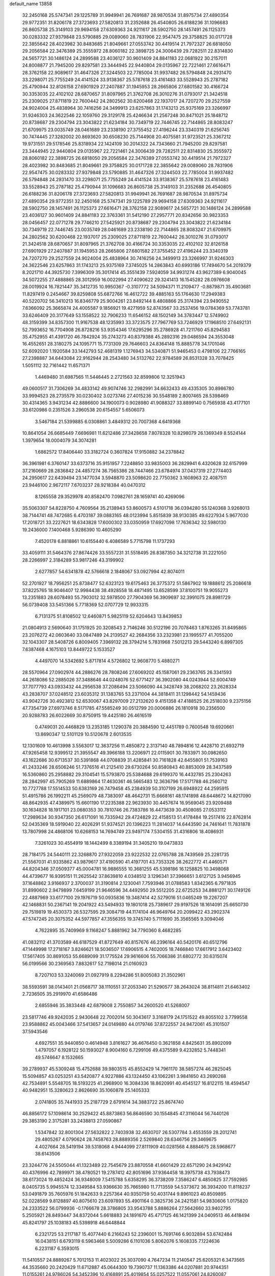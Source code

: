 default_name                                                                    
13858
  32.2450168  25.5747341  29.1225789  31.9949941  26.7691687  28.9870534
  31.8975734  27.4890354  29.9772351  31.8206178  27.3723693  27.5820813
  31.2352688  26.4540805  26.6188236  31.1096683  26.8605738  25.3149103
  29.9694158  27.6309363  24.9211617  28.5902750  28.1457491  26.1125373
  30.0283332  27.9379848  23.5790885  29.0089060  28.7831906  22.9547475
  29.3758825  30.0171728  22.3855642  28.4023982  30.8483685  21.8049661
  27.0553742  30.4419514  21.7972327  26.6818050  29.2056584  22.3476389
  25.3555972  28.8060182  22.3898725  24.3006439  29.7282511  22.8314830
  24.5657721  30.1486124  24.2899588  23.4036127  30.9601409  24.8841183
  22.0681922  30.2157011  24.8008877  21.7945200  29.8297581  23.3444945
  22.9440804  29.0135967  22.7221461  27.6616471  28.3762158  22.9089617
  31.4647326  27.3244503  22.7785004  31.9937482  26.5794848  24.2931470
  33.2298071  25.7755249  24.4141524  33.9138367  25.5787618  23.4161483
  33.5528943  25.2787182  25.4790944  32.8126158  27.6901929  27.2407887
  31.1945953  28.2665806  27.6801582  30.4166724  30.3353035  22.4102102
  28.6870657  31.8097965  21.3762708  26.3010276  31.0793017  21.3424518
  25.2309025  27.8711819  22.7600442  24.2802562  30.6200468  22.1937017
  24.7207270  29.2527559  24.9024004  25.4838964  30.7416256  24.3499913
  23.6257863  31.1743213  25.9375169  23.3266997  31.9246303  24.3622546
  22.1059760  29.3129178  25.4246634  21.2567248  30.8471021  25.1848712
  20.8738687  29.2304794  23.3043822  21.6234184  30.7349719  22.7446745
  22.7144865  28.8083247  21.6709975  23.0035749  28.0461689  23.2338190
  27.3755452  27.4196244  23.3340319  21.6256745  30.7474445  27.3282002
  20.8693620  30.6508230  25.7144908  20.4075581  31.9723521  25.3367212
  19.9731551  29.5178546  25.8318934  22.1424109  30.2014322  24.7343660
  21.7945200  29.8297581  23.3444945  22.9440804  29.0135967  22.7221461
  24.3006439  29.7282511  22.8314830  25.3555972  28.8060182  22.3898725
  26.6818050  29.2056584  22.3476389  27.0553742  30.4419514  21.7972327
  28.4023982  30.8483685  21.8049661  29.3758825  30.0171728  22.3855642
  29.0089060  28.7831906  22.9547475  30.0283332  27.9379848  23.5790885
  31.4647326  27.3244503  22.7785004  31.9937482  26.5794848  24.2931470
  33.2298071  25.7755249  24.4141524  33.9138367  25.5787618  23.4161483
  33.5528943  25.2787182  25.4790944  31.1096683  26.8605738  25.3149103
  31.2352688  26.4540805  26.6188236  31.8206178  27.3723693  27.5820813
  31.9949941  26.7691687  28.9870534  31.8975734  27.4890354  29.9772351
  32.2450168  25.5747341  29.1225789  29.9694158  27.6309363  24.9211617
  28.5902750  28.1457491  26.1125373  27.6616471  28.3762158  22.9089617
  24.5657721  30.1486124  24.2899588  23.4036127  30.9601409  24.8841183
  22.3763361  31.5412190  27.2957771  20.8342656  30.9823353  28.0456457
  22.0771278  29.7746210  27.5425921  20.8738687  29.2304794  23.3043822
  21.6234184  30.7349719  22.7446745  23.0035749  28.0461689  23.2338190
  22.7144865  28.8083247  21.6709975  24.2802562  30.6200468  22.1937017
  25.2309025  27.8711819  22.7600442  26.3010276  31.0793017  21.3424518
  28.6870657  31.8097965  21.3762708  30.4166724  30.3353035  22.4102102
  32.8126158  27.6901929  27.2407887  31.1945953  28.2665806  27.6801582
  27.3755452  27.4196244  23.3340319  24.7207270  29.2527559  24.9024004
  25.4838964  30.7416256  24.3499913  23.3266997  31.9246303  24.3622546
  23.6257863  31.1743213  25.9375169   7.3745025  14.2863843  40.6993186
  17.7494670  54.2019379   8.2021710  44.3925730   7.3996309  35.3017414
  45.3551439   7.5924059  34.9931274  43.9627389   6.9040045  34.5072255
  27.4888865  28.3012959  16.0022994  27.4090622  29.3241413  16.1545282
  28.0976608  28.0019924  16.7821447  35.3412735  10.9950367  -0.3107772
  34.5094371  11.2109477  -0.8879871  35.4903681  11.8297419   0.2454667
  39.8259808  55.6872766  16.4612722  39.4885163  55.1764630  17.2949383
  40.5220702  56.3410213  16.8346779  25.9004261  23.8492144   8.4808866
  25.3174394  23.9490552   7.6366092  25.3665874  24.4005587   9.1856921
  19.4271959  52.8743567  33.2537456  19.0784369  53.7743781  33.6246409
  20.3177649  53.1558522  32.7906233  11.6546152  48.1502149  34.3783447
  12.5749902  48.3159399  34.8357300  11.9167538  48.1235993  33.3723575
  27.7967769  53.7246929  17.1968510  27.6492131  52.7993652  16.7704908
  26.8728216  53.9354346  17.6295296  35.2786928  41.7211760  45.8294583
  35.4752955  41.4391720  46.7842924  35.2743273  40.8379388  45.2892316
  29.0486594  24.3553048  16.4552651  28.3180275  24.1095771  15.7731309
  29.7646603  24.8364148  15.8885778  34.1701046  52.6092020   1.1920584
  33.1442793  52.4681319   1.1276943  34.5340871  51.9465453   0.4798106
  22.7766165  27.2398887  34.6443084  22.9162944  28.2543480  34.5132762
  22.9784589  26.8531328  33.7078425   1.5051112  32.7161442  11.6571371
   1.4469480  31.6987565  11.5446445   2.2721563  32.8599806  12.3251943
  49.0600517  31.7306269  34.4833142  49.9074746  32.2982991  34.6632433
  49.4335305  30.8986780  33.9994523  28.2735579  30.0230402   3.0273746
  27.4015236  30.5548189   2.8007465  28.5398469  30.4314365   3.9431234
  42.8886600  34.1900073   0.9028980  41.9088327  33.8899140   0.7565938
  43.4177101  33.6120986   0.2351526   3.2960538  20.6154557   5.6506073
   3.5467184  21.5399885   6.0308861   3.4849312  20.7007368   4.6419368
  10.8641054  26.6685449   7.6696981  11.6212486  27.3428658   7.8078328
  10.8298079  26.1369349   8.5524144   1.3979654  18.0004079  34.3074281
   1.6862572  17.8406440  33.3182724   0.3607824  17.9150882  34.2378842
  36.3961981   6.3760147  33.6373716  35.9151957   7.2248850  33.9835003
  36.2829941   6.4320628  32.6157999  37.2160669  28.2836842  24.4857274
  36.7565386  28.7447466  23.6784974  37.0437319  27.2774403  24.2950617
  22.6439494  23.1477034   3.5948870  23.5098620  22.7750362   3.1608963
  22.4087511  23.9446100   2.9672117   7.6703237  28.9218384  40.0470312
   8.1265558  29.3529978  40.8582470   7.0982761  28.1659741  40.4269096
  35.5063307  54.8228750   4.7609564  35.2138943  53.8600573   4.5101718
  36.0394280  55.1240368   3.9268013  38.7144741  48.7472685   6.4703187
  39.0883165  48.0123994   5.8515839  38.9130385  49.6227934   5.9677030
  17.2018721  33.2227621  18.6343828  17.6000302  33.0350959  17.6927098
  17.7636342  32.5980130  19.2436000   7.1400468   5.9286390  10.4605290
   7.4520178   6.8818861  10.6155440   6.4086589   5.7715798  11.1737293
  33.4059111  31.5464376  27.8674426  33.5557231  31.5518495  26.8387350
  34.3212738  31.2221050  28.2266997   2.3184289  53.9817246  43.3199902
   2.6277857  54.6341878  42.5766618   2.1848067  53.0927994  42.8074011
  52.2701927  18.7956251  25.8738477  52.6323123  19.6175463  26.3775372
  51.5867902  19.1888612  25.2086618  37.8225765  18.9046407  12.9984438
  38.4928558  18.4871495  13.6528599  37.8100751  19.9055273  13.2351883
  28.6078493  55.7903012  32.5978500  27.7904369  56.3909697  32.3991075
  28.8981729  56.0739408  33.5451366   5.7718369  52.0707729  12.9933315
   6.7131375  51.8108502  12.6460871   5.9825119  52.6204643  13.8439853
  21.0804913   2.5690640  31.1751925  20.3208543   2.7146246  30.5122196
  20.7078463   1.8763265  31.8495865  23.2076272  42.0603640  33.0847489
  24.2139527  42.2684356  33.2323981  23.1995577  41.7055200  32.1043307
  28.5408726   6.8009405   7.3969132  28.3794214   5.7831968   7.5012213
  29.5443240   6.8997305   7.6387468   4.1675103  13.8449722   5.1533527
   4.4497070  14.5342692   5.8717814   4.5726802  12.9608770   5.4880271
  28.5570964  27.0902974  44.2886276  28.7808246  27.6069202  45.1587061
  29.2363765  26.3341593  44.2618086  52.2885026  37.3488646  44.0248076
  52.6771427  36.3902080  44.0243944  52.6004749  37.7077793  43.0933432
  44.2956538  37.2086494  23.5066090  44.3428749  38.2068202  23.2628334
  43.2838707  37.0248512  23.6035312  31.1383765  53.2371004  44.3818411
  31.1298442  54.1459436  43.9042726  30.4923812  52.6530067  43.8297009
  27.2132620   9.4151358  47.4188525  26.2518030   9.2375156  47.7354739
  27.6973746   8.5171785  47.5585249  30.0512799  20.0006886  26.1810918
  30.2356500  20.9288783  26.6022669  30.8750915  19.4425180  26.4616519
   0.4749031  20.4468829  13.2353185   1.1290378  20.3884590  12.4451789
   0.7600548  19.6920661  13.8690347  12.5101129  10.5120678   2.6013535
  12.1301609  10.4613998   3.5563017  12.3637256  11.4850872   2.3137140
  48.7894816  12.4428710  21.6932719  47.9265458  12.9399512  21.3955547
  49.3966188  13.2206971  22.0115901  30.7833971  30.0982650  43.1622686
  30.6713537  30.5391868  44.0708839  31.4285841  30.7161828  42.6455801
  51.7539163  41.2433246  28.6506246  51.7376516  41.2125410  29.6730264
  50.8580843  40.8853009  28.3437589  16.5360860  25.2958882  29.3104541
  15.5793870  25.5384688  29.6199370  16.4432785  25.2304263  28.2842997
  45.7905269  11.6889864  17.4630361  46.5665483  12.3636796  17.5171788
  46.2560712  10.7727788  17.5514533  50.6383169  26.7479458  45.2384939
  50.3107199  26.6948922  44.2595915  51.4915786  26.1992211  45.2569079
  48.7383097  48.4642731  15.6668161  48.1741898  48.6448672  14.8217090
  48.8642935  47.4389975  15.6601190  17.2235388  22.9623930  30.4457674
  16.9569045  23.9209488  30.1634828  18.1917101  23.0680353  30.7810746
  26.7383786  16.4473639  30.4508085  27.0533112  17.2989634  30.9347350
  26.6171091  16.7335942  29.4724829  22.4158513  51.4178484  19.2517416
  22.8762814  52.0435369  18.5919040  22.4026291  51.9374521  20.1396223
  11.2814037  14.6443590  24.7461641  11.7831878  13.7807998  24.4868106
  10.6268153  14.7694749  23.9497174   7.5304155  31.4316806  18.4086931
   7.3261023  30.4554919  18.1442499   8.3389194  31.3405210  19.0473833
  28.7184175  24.5440111  22.3268870  27.9322059  23.9222532  22.0765788
  28.7439569  25.2281735  21.5567031  41.9335862  43.9879617  37.4190590
  41.4197701  43.7353326  38.2622772  41.4460571  44.8204346  37.0509377
  45.0004781  16.9886555  10.3681255  45.5398186  16.1258825  10.3498068
  44.4739677  16.9395151  11.2625542  37.8639810   4.0348512   3.1296341
  37.3966651   3.6127125   3.9456945  37.1648862   3.9166937   2.3700037
  31.3190814   2.1230041   7.7593946  31.0788583   1.8342365   6.7971835
  31.8990602   2.9479899   7.6459199  21.9646596  34.4492950  29.5512205
  22.6725253  34.8881271  30.1749126  22.4887969  33.6177100  29.1976719
  50.0935836  19.3487414  42.5279016  51.0465249  19.2267207  42.1468831
  50.2367141  19.2041922  43.5494933  19.1801018  25.7389617  29.9197526
  18.1614091  25.6650730  29.7519819  19.4530373  26.5327595  29.3084719
  44.1174104  46.9649764  20.2099422  43.2902374  47.5747245  20.3075352
  44.5977857  47.3556355  19.3745740   5.7111690  35.3565565   9.3094046
   4.7622895  35.7409969   9.1168247   5.8881962  34.7790360   8.4682285
  41.0832112  41.3703589  46.6187529  41.8727649  40.8157676  46.2396164
  40.5420176  40.6512796  47.1449998  17.2718167   3.8246621  18.5036507
  17.6906515   4.7402005  18.7466840  17.6617912   3.6423402  17.5617405
  30.8691053  55.6689099  31.1775524  29.9616606  55.7066386  31.6802772
  30.6315074  56.0199566  30.2369563   7.8832617  52.7198014  21.0160923
   8.7207103  53.3240069  21.0927919   8.2294286  51.8005083  21.3502961
  38.5593591  38.0143401  21.0568717  38.1110551  37.2053340  21.5290577
  38.2643024  38.8114811  21.6463402   2.7236505  35.2919970  41.6586486
   2.6855946  35.3833448  42.6879008   2.7550857  34.2600520  41.5268007
  23.5817746  49.9242035   2.9430648  22.7002014  50.3043617   3.3168179
  24.1751522  49.8055102   3.7799558  23.9588862  45.0043466  37.5413657
  24.0149880  44.0179746  37.8722557  24.9472061  45.3101507  37.5943546
   4.6927551  35.9440850   0.4614948   3.8161627  36.4676450   0.3621858
   4.8425631  35.8902099   1.4797057   6.1928122  50.1593027   8.9004160
   6.7299106  49.4375589   9.4232852   5.7448341  49.5746647   8.1532665
  39.2789937  45.5309248  15.4752688  39.9803515  45.8552429  14.7961170
  38.5857274  46.2825045  15.5094857  43.0253251  43.5420877   4.9227886
  43.1324450  43.1062261   3.9841650  43.2690268  42.7534891   5.5548705
  18.5193225  41.2968900  16.3084336  18.8620991  40.4545127  16.8122115
  18.4594547  40.9482951  15.3280623   2.8626690  35.1060878  25.1405333
   2.0741805  35.7441933  25.2187729   2.6791614  34.3883722  25.8674740
  46.8856172  57.1098614  30.2529422  45.8873863  56.8646590  30.1554845
  47.3116044  56.7440126  29.3853190   2.3175281  33.2438813  27.0590867
   1.5347842  32.8001304  27.5632822   2.7403938  32.4630707  26.5307784
   3.4553559  28.2012741  29.4805267   4.0790624  28.7458763  28.8889356
   2.5269840  28.6346756  29.3469675   4.4027664  28.5419194  39.5318068
   4.9444099  27.8111909  40.0281568   4.8884675  28.5968677  38.6143506
  23.3244776  24.5505044  41.1323489  22.7545679  23.8870558  41.6601429
  22.6571290  24.9429142  40.4376996  42.7899971  38.4780521  19.2787412
  42.8051696  37.9364458  18.3975738  43.7938473  38.6173024  19.4852424
  36.9348009   7.5415788   5.6358295  36.3738209   7.3586247   6.4850825
  37.7592985   8.0405735   5.9945574  12.3349584  53.9366630  35.7665980
  11.7713559  54.5373672  36.3934200  11.8118237  53.0491879  35.7605976
  51.1842633   9.2257364  40.9350759  50.4031744   9.8961023  40.8509895
  52.0228569   9.8128897  40.8075610  23.6097893  55.4901164   0.3825736
  24.2421581  54.9830606   1.0175820  24.2333522  56.0799936  -0.1766678
  28.3786805  33.9543788   5.8886264  27.5642660  33.9402795   5.2505921
  28.8493447  34.8372044   5.6618883  24.1891670  45.4717125  46.1421399
  24.0409513  46.4418494  45.8241797  25.1038183  45.5398918  46.6448844
   6.2321725  53.2117187  15.4077440   6.2166243  52.2396001  15.7691746
   6.9032894  53.6742484  16.0438151   6.6793119   6.5963468   5.5009286
   6.1101036   5.8062076   5.1608335   7.1224636   6.2231187   6.3593015
  11.5410557  24.8889267   5.7012153  11.4023022  25.3037090   4.7647234
  11.2140547  25.6205321   6.3473565  44.3535660  20.2420429  11.6712887
  45.0644300  19.7390737  11.1363386  44.0207881  20.9744351  11.0155261
  24.9786026  54.3452396  10.4168891  25.4019854  55.0257522  11.0557061
  24.8260087  53.5145376  11.0221233  11.9006491   2.7625632   0.0863222
  11.9638352   2.3585803  -0.8534338  10.9609549   2.5120456   0.4154924
   0.3649584  20.3849111  35.5897158   0.8942256  20.7286382  36.3902686
   0.9231306  19.6444415  35.1742118   7.0837921  25.4193081  33.5279704
   6.1156684  25.7289458  33.6919126   7.4062544  25.9727731  32.7345997
  40.6128221  45.9625365  36.1759613  40.4165161  46.9674926  36.2418105
  39.6911731  45.5191382  36.0799571  16.2111159   9.6052778  31.3277458
  16.9162078  10.1730898  31.8179490  15.3792028  10.2259770  31.2952445
  14.2576746  45.7250551   4.7472768  13.3454845  46.1266645   4.4416598
  14.0436094  44.7108445   4.8067071  48.7088715  29.8772817  42.8974243
  49.2285847  29.0148511  42.7588346  49.2478569  30.3901796  43.6201244
  19.4548194  48.1754634  33.5717744  19.6870856  47.1680794  33.5620403
  19.4720293  48.4073917  34.5820791   1.3023248   3.3181547   4.9560556
   1.9300459   2.8762071   5.6393994   1.6299349   2.9981071   4.0425090
  46.3879409  55.6507815   3.0898975  46.4522637  56.5168926   2.5642769
  45.3586153  55.4916398   3.1793154  45.9932420  39.7227291  25.1075065
  46.4867763  40.6326199  25.1224174  45.3996123  39.7840113  24.2635088
  25.1486724  25.1601799  19.9965135  24.4170403  24.6084468  19.5132480
  26.0082516  24.9000725  19.4801103  33.9803100   3.8499553  47.3737260
  33.0208109   3.8318708  46.9594476  34.5274808   3.3470331  46.6406263
  35.5450475  51.4691007   9.0778426  34.6117220  51.7612357   8.7504169
  35.7922689  50.6970994   8.4223859  45.8526205   4.7285662  26.1053432
  45.6030442   3.8345565  25.6467341  46.6640488   5.0627572  25.5625132
   2.1356065  51.7159976  41.8221768   2.1997262  51.8728164  40.7980568
   1.4933046  50.9124031  41.8862476  14.2885214   9.8020429  14.6179917
  13.2581449   9.7562921  14.5560655  14.5512635   8.8649219  14.9690847
  38.9720031  15.7528244  41.1069848  39.5890291  14.9292546  41.2212317
  39.1353030  16.0373200  40.1267928  16.9649852  40.7712118   2.6321590
  17.4996157  40.2937349   1.8849889  17.4861836  41.6542728   2.7657729
  20.0524452   5.3277388   9.6136150  19.8307678   4.3213799   9.6867850
  19.8717407   5.6722898  10.5754906  16.9697496  32.3018748  26.7026558
  17.3155127  31.8931928  25.8045733  16.3865670  31.5145686  27.0675061
  15.8867682  50.0352169  27.6242430  15.0526181  50.4690357  28.0652371
  16.5188957  50.8480458  27.5051604  18.8710733  29.0537404   9.9831954
  19.6374418  29.1622646  10.6685503  18.1399212  28.5561382  10.4975081
  44.2600542  26.3311339   5.6607530  44.4675507  25.6085738   6.3593461
  43.3316881  26.6859766   5.9102213   4.8262958  27.6094879  23.6935716
   5.3624154  28.0976903  24.4370464   5.4970431  27.5919421  22.9056314
  39.4166810  57.6675917  43.1996408  40.0421337  57.3380021  43.9589411
  40.0455341  57.7184108  42.3803081  20.7550339  16.7586187  12.5348409
  21.3422056  17.0962700  11.7446821  20.9627267  15.7416848  12.5416620
  22.6587306  16.8850517  39.1611651  21.6876015  17.2278317  39.0854210
  22.9164584  17.0968928  40.1360078   5.6580038  41.7140994   1.5108640
   5.9668632  41.0587685   2.2403388   5.4478538  42.5816023   2.0213035
  22.1870934   3.9012778  20.3344880  21.1717198   3.9570984  20.1549566
  22.2933975   4.4987322  21.1791205   1.9778414  23.0339552  24.7229814
   2.1740482  23.9624347  24.3409846   0.9845187  23.0648304  24.9912070
  23.4179732   3.2640552   8.3566573  22.9401766   3.0950637   9.2611268
  24.2468457   2.6623293   8.4150856  46.9203306  11.0116116  10.8312887
  47.3097541  10.0498140  10.8234781  47.1505141  11.3373508  11.7871726
  15.4433995  41.4194048  26.6118800  15.1402064  41.2636713  27.5762640
  16.1369813  40.6914975  26.4316676  16.3077171  35.0574595  37.7365810
  16.6577712  35.9735425  37.4601360  16.0275497  34.5846250  36.8835525
  14.9673176  12.8039798  39.7013668  15.0895540  12.7145060  40.7294692
  15.9152839  13.1024987  39.3940911  50.0954552  53.1155227  11.3136065
  50.0751102  54.0995554  11.0182291  50.3156815  52.6014260  10.4429363
   4.9550151  20.4737051  23.3512711   5.4402732  20.3609039  24.2762145
   5.2437060  21.4421714  23.0950162  50.6673001  41.0677884  17.7628038
  50.3974160  41.9893523  17.3867602  51.6739306  41.0236235  17.6571484
  46.1546322  51.5372720   3.0485462  46.7983400  52.2982301   2.8013558
  46.7687516  50.7402272   3.2526584  11.3120702  31.7859884   3.0379275
  10.7582494  31.1877134   3.6674513  12.2559989  31.7657337   3.4397616
  18.4361713  44.2098556  13.2917140  17.7423845  43.4464161  13.4008307
  17.8367927  45.0472815  13.1999510  27.4451862   4.0933170  30.1913643
  27.7609477   3.4122436  29.4811336  27.3544538   3.5099949  31.0441669
   4.0109043  53.2798325  11.3549902   4.0372153  52.7877956  10.4568560
   4.6687529  52.7594641  11.9534250   1.6292295  37.0462705   2.8138682
   1.9254752  37.1597711   1.8373045   1.5976486  36.0203077   2.9457954
  23.1210072  10.6201282   1.6093309  22.4072943  10.0880163   2.1361370
  22.5641494  11.3444016   1.1204760  36.7775975  -0.4692018  37.0072191
  37.1799643   0.3964688  37.4015858  36.1610334  -0.1457941  36.2597268
  48.5027469  56.2159107  20.4685668  48.5270118  56.7726324  19.6104056
  48.2667139  55.2637270  20.1530679  47.4155949  22.9846733  44.3154017
  47.0110387  23.7931015  43.8102149  47.8800966  22.4500669  43.5600573
  45.9088167  28.0857451  16.9965486  45.5680830  29.0153570  17.2444215
  45.5051716  27.4680535  17.7209229  33.7280735  27.0309225  48.3488833
  32.7431352  26.9302734  48.0430112  34.2609600  26.6836011  47.5348907
  46.6207647  30.0465164  10.7014071  46.0559736  29.4981500  11.3818329
  46.3677991  31.0121012  10.8883340  33.2741842  32.8216435  37.2711215
  34.2274645  33.0692321  37.5843025  33.2219833  33.1602507  36.3147624
  51.5014780  29.6412873   0.5982117  51.0339318  30.4855621   0.9174736
  51.1549472  28.9024704   1.2401443  28.3798020  47.4835707  30.0449916
  29.0618893  48.1644121  30.4333555  27.8871963  48.0348880  29.3248448
  10.0284767  58.1394355  17.5194142   9.2522298  57.5164596  17.2299194
   9.7416356  58.4573982  18.4557594  42.0120395  11.8154706  29.1861543
  42.5212220  10.9486890  28.9530138  41.1437820  11.4745007  29.6261417
  24.0414308  16.6760007   8.3526088  23.1870781  16.9743684   7.8463208
  24.7995815  17.0479213   7.7604711  37.9374742  10.0012053   8.1432249
  38.0477354  10.9787770   7.8889079  38.5217407   9.4801085   7.4800920
  36.2593815  49.5316610   7.4285448  35.7500030  49.2282173   6.5854466
  37.2227967  49.2057158   7.2530669  17.7677084  39.6020600  39.4173504
  17.7063362  38.8501991  38.7249302  18.3004424  40.3440640  38.9457002
  38.6291182  40.1317504  33.3915924  38.1154639  39.3064069  33.0391342
  38.2140154  40.2732038  34.3320668  24.1256529  14.9592496  22.2724839
  23.9621891  15.9791935  22.2770297  24.7724636  14.8166770  23.0663127
  49.2518909  25.7217008  20.1134726  48.3058228  25.3639251  19.8876376
  49.7180837  25.7549469  19.1925279  19.5157111   1.9081853  21.1382969
  19.4825738   2.9373569  21.0409943  20.0233429   1.7635874  22.0223158
  39.0777902  43.7122286   6.7848238  39.6233921  43.8676922   5.9180767
  39.1048995  42.6835509   6.8964199  44.5255174  42.8048345  27.0025974
  45.3912428  43.3523569  26.8505508  43.9640499  43.0273339  26.1579459
   9.0715184  22.6580372  29.0555252   9.1706238  23.3950768  29.7812756
   8.0791478  22.3692003  29.1787007  12.7642440  35.4841070  41.7317847
  12.6256605  34.5635720  41.2783980  13.0647915  35.2258885  42.6896805
  31.4576426  54.2677716  14.8307600  31.6893019  54.4792412  15.8108900
  30.8715288  53.4241242  14.8838624  28.3168204  19.8365372  39.8589495
  27.7287985  19.0391378  40.1492153  29.2076151  19.6844989  40.3569623
   9.9356600  24.3019403  20.5922818  10.0943125  24.4235686  19.5659405
  10.8593037  23.9557637  20.9127276   2.6228145  32.6781279  41.2760048
   1.9670974  32.6769465  40.4799655   3.3907296  32.0611118  40.9665982
   1.7456003  31.0990751  43.3133454   2.0132537  31.8390623  42.6403147
   2.6279455  30.5847723  43.4539066  49.9807615  48.8101844   1.2588167
  49.2205844  48.3305247   1.7378271  50.6103506  49.1291130   2.0040833
  21.1142696  14.0624867  12.6420760  20.2652242  13.6077578  13.0089990
  21.8642109  13.7233699  13.2588840  47.6098074  38.2641069  12.7912017
  48.2291483  39.0879674  12.5975416  46.6728210  38.6609126  12.5755306
  15.7503921  14.7091023  32.9646303  15.2098687  15.0868807  32.1718521
  16.6685579  14.4891711  32.5386390  18.7595582  25.0621942   3.8319400
  19.2768544  24.3255485   4.3415048  18.9192157  24.8239995   2.8394112
  32.7697354  23.2437433  14.3863129  32.7561783  23.4179115  13.3671120
  32.2275599  22.3699615  14.4791537  20.6154789  31.4818291  39.9789639
  20.3227699  30.4997633  40.0936664  21.6069776  31.4002025  39.6846181
  23.2734185  20.1895635  25.3289035  24.1942149  20.4662708  25.6907401
  23.1200609  19.2501955  25.7197484  16.2479613   9.8166456  12.7495150
  15.7107488   9.5794861  11.8933933  15.5210747   9.8204746  13.4851812
   6.8238411  13.8574067  11.4193282   5.8223396  13.6748593  11.5351414
   7.2852334  13.0587288  11.8765200  46.4177177  15.1380262  13.1570924
  46.9573096  14.5523276  13.8422878  45.4496835  14.8124908  13.3232538
  49.2975197  35.6429660  39.9491054  48.3952357  35.9006626  39.5343154
  49.7519620  35.0482702  39.2452116  45.8324045  57.1181367  17.7524722
  44.9595297  56.5999874  17.8940932  45.6870113  58.0210486  18.2076958
  20.6372566   1.4579417  12.3425571  20.9785521   2.0382461  13.1353501
  20.1002296   0.7169225  12.8342439  25.3691072  19.8565141  35.8160992
  25.8861857  19.1478847  35.2723461  25.7700080  20.7511327  35.4858699
  11.1953319  28.4411919   2.5165892  10.7701987  29.0729475   3.2091964
  12.1619371  28.8079284   2.4250094  11.3596773  35.6157221  17.9320510
  10.3313799  35.5788057  18.0281739  11.6158816  34.6324783  17.7401508
   4.1944326  15.2319063  13.7570099   3.6328189  14.7565428  14.4887352
   4.1693810  14.5596442  12.9715388  41.8353254  39.8787647  26.3862464
  42.8298534  39.8505203  26.6480856  41.4581172  40.6472421  26.9720807
   3.0731624   9.2803980   9.8159764   3.2018480   9.8315427  10.6841339
   3.2771851   9.9994176   9.0809895  25.6230864  45.1731374  33.4079389
  26.2630652  45.5274470  34.1405987  25.8451689  45.7604321  32.5883238
  53.4976173   6.0216920   7.6159693  53.4737120   6.4544609   6.6754468
  54.4698838   5.6692259   7.6824207   8.1293527  54.6676825  37.2071658
   7.6691492  54.4948440  36.3044472   7.4903802  54.3013584  37.9087191
  36.0807780   9.6000755  36.8152472  36.6815727  10.3540688  36.4412696
  35.7036531   9.1491365  35.9667103  23.4724421  12.2304856  35.8518386
  23.0104671  12.0792760  34.9430870  22.8005691  12.8245928  36.3700878
   1.7286244  13.0923748  19.5913063   2.4667900  13.4668284  18.9635589
   2.0123753  13.5137090  20.5103607   9.7926513  49.2052880   9.0133064
   8.9911240  48.7926831   9.5177231   9.7675967  48.7116828   8.0985388
  32.8380052  29.4970315  18.5304714  31.8838755  29.7832503  18.8045317
  33.1624692  30.2898790  17.9474592  10.7605357  32.8307501  12.4194569
  11.1862220  32.7731966  13.3585200  11.5253873  32.5460022  11.7888399
  47.2230966  35.6524617  43.8222405  46.8652228  36.2987676  43.0960363
  47.8987935  35.0674810  43.2957247  34.0698621  18.5977235  28.6621435
  34.1763938  19.6102917  28.5492306  34.9536712  18.2007156  28.3202707
  36.5820406  15.3627787   3.6614320  36.7481710  16.3158696   3.2872675
  37.5297417  14.9430439   3.6363379  41.5099247  16.4982373  24.0688407
  40.7430942  16.4129416  23.4012903  42.1673712  15.7561681  23.8288834
  35.9139182  30.6937054  28.6572281  36.8590345  31.0970839  28.7808623
  36.0887605  29.8945007  28.0177288  17.2693758  25.4668115  42.0651013
  16.6403727  25.1272074  42.8308245  17.0039279  26.4697326  42.0036194
  13.3575721  20.3629787  45.7566713  14.3257792  20.7466028  45.6961949
  13.4614235  19.4629581  45.2407260  42.5249181   4.4792327  28.4521679
  41.5963616   4.4157313  28.0117561  43.0291169   5.1528236  27.8475675
   4.0976248  54.0294304   5.5263115   3.5045629  53.2604336   5.2179343
   4.9228401  53.9997693   4.9194733  35.4374744  48.7828788   4.9328218
  35.9592327  49.5443619   4.4703647  36.0016374  47.9426344   4.7119046
  11.2413813  27.9751735  16.7846153  10.6038361  28.2128754  17.5570730
  11.2906710  28.8426405  16.2266617  21.5722358   6.9748051  17.8808654
  22.1976162   7.4662053  17.2497970  20.6428646   7.4017678  17.7088323
  40.5679832   9.6054948  20.6207319  41.2242543   9.1813220  21.3052870
  41.1029653  10.4186014  20.2660503  37.1930197  55.3133253   6.8416917
  36.5211632  55.0505003   6.1030878  37.2268128  54.4575720   7.4364203
  32.1823123   0.9466244  16.8250593  32.0302623   1.9364431  16.5702332
  32.8717745   1.0004989  17.5928212   7.8892742  13.0366693   2.6263917
   8.4298493  13.8957500   2.4390220   6.9125383  13.3816453   2.6795755
  24.1198979  46.5385069  18.1337425  24.6811564  46.2623013  18.9746511
  23.9294154  47.5394111  18.3303314  13.8232357  24.9675893  22.7432952
  13.2881600  24.3153931  22.1399011  13.3230916  25.8645942  22.6083756
  13.7436938  41.1606682  36.7943567  14.5361503  40.5141000  36.7562416
  14.1481457  42.0748512  37.0181784  21.0536450   9.6809841  21.7971631
  21.5155461   8.9787796  21.2014515  20.9594751  10.5052684  21.1847216
  48.1999283   3.2175891   9.8163912  48.5887021   2.9432209   8.9224531
  48.9466192   3.7741956  10.2700240  19.0425438  16.9433428   4.3858706
  18.5607656  17.7378810   4.8286212  18.8036147  16.1363977   4.9788564
  41.2318113  54.2792712  37.7582281  41.9836404  53.7254360  37.3363059
  41.4565332  55.2538270  37.5062785  29.0092770  28.4621529  38.2148542
  29.2721168  27.4708812  38.3136659  29.8368878  28.8942761  37.7791761
  46.2676924  17.9130705  40.8500105  46.1165030  18.9136502  40.8956740
  45.5880952  17.5130646  41.5237965  32.6829468  33.1310325   5.8202207
  32.8747132  33.7536236   5.0134939  33.6278243  32.8663758   6.1406994
   6.0697777  16.2264377  40.8915101   5.7058441  16.7115100  41.7198354
   6.0730938  16.9427257  40.1551471  15.6668215  30.0872242  27.3770161
  16.1868726  29.4015114  26.8127948  15.4891701  29.5847678  28.2677488
  21.7711762  49.2767785  46.1534212  22.7102547  48.9082974  45.9275075
  21.5141636  48.8207853  47.0222876  33.0603437  52.2682083   8.1634973
  33.0429733  52.1338049   7.1367232  33.0876120  53.2957101   8.2680262
  37.2687005  15.0565660  16.0543325  36.5364416  15.7932433  16.0362186
  37.0262379  14.4870222  15.2187779  24.3342265  13.5783410  26.6358901
  24.7292144  13.3373738  27.5597109  23.5725395  14.2418542  26.8751731
  34.0411251  21.6729023  47.1113557  34.9157023  21.3737686  47.5583670
  34.3321854  22.4090967  46.4545720   7.4706158  48.0707738  10.0546595
   7.1769549  47.8540185  11.0100497   7.2618886  47.2108872   9.5211328
  36.0582653   1.8867720  16.0524904  35.2978528   1.3561894  15.5926863
  36.8936086   1.6282199  15.5032685  49.1989635  13.3800630  32.8054000
  50.1840317  13.1153511  32.6303963  48.9860616  12.9123687  33.7018259
  27.9726074  13.1894987  29.4017344  28.4390268  13.7693121  30.1164737
  28.1156401  13.7386130  28.5313532  51.6580426  17.0338457  27.8963618
  52.2695724  16.2438871  27.7033793  51.8102305  17.6854758  27.1140153
  -0.7696252  32.4194314  37.1111090  -1.1763683  32.6275743  36.1874846
  -0.1868750  31.5845718  36.9388749   6.5205529  23.7109872   3.6031843
   7.4531751  24.0480346   3.3083768   5.8970944  24.4988344   3.3546554
  32.6757729  10.5787143  14.2248997  32.2691714  11.3317054  14.7821466
  32.8947095  11.0177064  13.3119127  41.6641309  36.6026212  23.6327764
  41.4301536  35.5926926  23.6424644  41.4214451  36.8844674  22.6667388
  43.5020454  46.2437136  47.1294704  43.6790723  45.7889645  46.2184457
  43.7806946  47.2171742  46.9811555  44.8299458   8.7523707  26.7491224
  45.7944471   8.3715837  26.6836785  44.8701312   9.5912726  26.1491944
  16.1684869  37.0673184  32.8752373  16.2488697  37.9723343  33.3670592
  15.5274295  36.5235805  33.4670521  30.9850329  47.6329688  43.5689877
  31.5139609  46.7514748  43.5349312  31.3736501  48.1186369  44.3975153
  19.6667723  54.5830061  25.3877705  18.9125080  55.2551070  25.2001223
  19.5452420  54.3649008  26.3928714  15.1254521  56.1424913  47.6535306
  14.1929718  56.3158861  47.2708688  15.7461518  56.0674177  46.8472206
  45.1968422   1.9020950  36.7001433  45.8127212   1.3048467  37.2683336
  45.6992506   2.8036278  36.6500244  33.7034983  53.7322063  27.2333307
  33.9417546  53.8093562  28.2369387  33.0698568  54.5328003  27.0760592
  11.9507198  43.2420171  42.1415081  11.5483067  42.4460177  41.6582022
  11.6675986  44.0630531  41.5847088  36.3693796  53.6170418  26.6571249
  35.3457793  53.7311676  26.7251934  36.7339021  54.5452258  26.9292478
   8.7902103  49.8199942  32.3649134   8.8228947  49.2107818  33.2046165
   7.8013203  50.1428881  32.3663162   6.6206824   1.9759151  23.4189539
   7.0085581   1.0271536  23.5130342   6.7977540   2.4040448  24.3394605
  27.8726863  56.4530817  39.5442281  28.8562673  56.6730397  39.7258510
  27.5097962  56.0716916  40.4179335   4.7846610  31.3322505  45.7969861
   5.5023848  32.0516914  45.6596238   4.5688885  30.9841438  44.8636041
  26.1520118   7.6528294   8.2764045  27.1133766   7.3856814   8.0073389
  26.2571308   8.6051497   8.6504527   9.3324466  44.5683254  31.7453775
   9.7251572  44.4964795  32.6958043   9.8728347  43.8636129  31.2133591
  42.9658646  57.4263518   5.2052582  41.9379100  57.3338081   5.3181119
  43.1222169  58.4363231   5.2081998   6.1395106  13.2188342  45.0202024
   5.5072096  12.9405693  44.2454728   5.5660172  13.7960284  45.6244926
  39.0514303  36.3918617  12.0319118  39.7542123  37.0646839  11.6852056
  38.2011398  36.6435553  11.4981970  15.0917178   8.8838659  35.2780602
  14.6875487   8.1260745  35.8539043  15.0924263   8.4894951  34.3275643
  24.6873603   2.8335375  32.5079580  25.7029157   2.7012662  32.4217112
  24.3149896   2.5930427  31.5843223  31.5443913  47.0030839  38.0416642
  31.0604984  47.6064268  38.7219597  31.4260776  46.0507613  38.4266067
   3.3836260  17.7550097  13.2822195   2.5880770  17.9105597  13.9059407
   3.6619877  16.7732523  13.4768527   9.1464330  44.8801897  10.0895363
   8.3992726  45.2311384   9.4685429   8.7543323  45.0349771  11.0353432
   2.4319391  41.0349736  36.9176991   1.6105182  40.7225798  37.4319302
   2.9206313  40.1486449  36.6753763  46.9126310  31.1850232   3.3709733
  47.2522471  32.0711616   2.9728342  47.3102338  31.1635548   4.3196826
  25.9181271  15.2603151  12.3889050  26.8467666  15.6106644  12.1021003
  26.1364991  14.4100879  12.9280922  33.2504100  53.1935155  33.8413514
  32.6629300  52.3478264  33.7325267  34.1665259  52.8884970  33.4675925
  28.7475838   7.1198711  47.6466116  29.1270863   7.0543218  46.6941864
  29.5911716   7.3261218  48.2237631  47.0313099  31.6685940  17.3448834
  46.0392131  31.4087018  17.2215014  47.2907086  31.1746519  18.2219773
  21.4736106   8.8791114  37.6340860  21.3748500   9.3613458  38.5377628
  22.3742302   9.2341639  37.2656575  18.2678034  44.8116675  21.8776493
  18.7078949  45.7210333  22.0543713  18.4771325  44.2434662  22.7059120
  21.8437988  12.3982481  18.0351799  21.4325168  13.2788175  17.6767119
  21.3683674  11.6686291  17.4834713  31.8828534   5.3672275  30.7282538
  30.9301251   5.7726026  30.8004266  31.6845584   4.4063805  30.3871694
  17.6040004  51.0039261  15.1400563  17.7488202  51.2374925  16.1355452
  16.5675088  50.9681182  15.0565106  17.5328443  30.3101878  31.4662336
  17.5882256  30.8146471  30.5657200  16.5322632  30.3832696  31.7115107
   6.3478992  28.9867699  25.4645812   6.4272445  29.6265383  26.2855043
   7.2449615  29.1502702  24.9726061   8.0028690  56.4235056  17.0183699
   7.9851494  55.4092633  17.2493977   7.2002654  56.7864364  17.5620412
  49.6151069   7.6918233   0.6128799  50.3739171   7.2344022   1.1486533
  49.9199760   7.6439471  -0.3546911   1.8893756   9.4054384   5.7687152
   2.4897648   8.8723426   6.4125239   2.5288522   9.7206739   5.0255345
   8.6027173  16.4937125  13.3135973   9.4216364  17.0555117  13.6395409
   8.1466228  17.1423251  12.6488802  35.0789826  26.2199356  27.3854477
  35.1184386  25.4730567  28.0710865  34.5270829  25.8312084  26.6009536
  49.2329760  11.0543653  40.4058124  48.4669720  10.8069597  39.7641463
  48.8094086  11.6923733  41.0855341  17.2670498  55.7013602  45.7909270
  16.9868983  55.1723153  44.9461459  17.9175299  56.4018820  45.4492302
  12.5252003  53.5733434  46.1550451  11.9971983  53.3350762  47.0138708
  13.2398223  52.8251258  46.1102576  53.0947462  50.2843751  26.1680120
  52.8185427  51.2159585  26.5144450  52.3882594  49.6563837  26.5880304
  44.9437427  10.6587977   2.9911153  44.7128702  10.5837678   3.9995556
  44.0520172  10.9535083   2.5631544  24.6905938  11.3438271  22.2910355
  25.5242283  11.0755640  22.8337668  24.9782416  11.1956116  21.3126650
  45.4820464  53.7866985  23.3435643  46.0230182  54.6620193  23.1640448
  45.6292490  53.2567006  22.4655878   6.2773168  32.0319957  10.4351882
   5.9598924  32.8886004  10.9269850   7.1370422  31.7815510  10.9638965
  15.9140193  21.1968781  45.6383402  15.9504506  22.1647670  46.0057758
  16.6086666  21.2248143  44.8627799   9.1088778  24.9305359  25.0707689
   8.1073170  24.6844063  25.0066626   9.1791829  25.4181808  25.9791722
  52.0077379  25.3570616   3.7368234  51.1781932  25.2501159   3.1530410
  52.7935705  25.3156813   3.0615871  11.9510790  35.2681994  22.1631050
  11.6799596  35.3841610  23.1484917  12.3200648  34.3082453  22.1152926
  28.2166154  37.3454267  37.1749538  29.0962814  37.4579318  37.6927017
  27.6583934  36.6941189  37.7399890  48.6409792  21.0252037   6.4983457
  49.1440033  21.9240864   6.6491207  48.9569621  20.7505260   5.5510248
  33.0494259  32.5180057  31.3264849  33.5317271  33.2335653  31.8833337
  32.2846153  32.1841926  31.9161018  52.7078442   4.2866070   9.5819701
  52.8896460   3.3885346   9.1500306  52.8673591   4.9808434   8.8334798
  12.2091384  18.2581344  39.3811114  11.8446808  19.1548688  39.0142009
  11.8061656  17.5615042  38.7291767  34.5009363  15.1794937  12.7579803
  35.0067192  16.0498919  12.5189041  35.2201191  14.6059431  13.2281203
  30.5674871   1.4445576  41.5212976  31.3597679   1.6680379  40.8943946
  30.8469070   1.8027550  42.4278873   0.3859599  10.9441924  35.5645875
  -0.6423863  11.0526897  35.5303576   0.6837106  11.3478406  34.6525853
  29.0937684   2.5248302   9.2181294  29.9649142   2.3421935   8.6886476
  28.6058233   3.2190823   8.6188626   0.3494230  15.0794098  28.1695915
   0.3091702  15.4378010  29.1324656   0.9421705  15.7586832  27.6686889
  31.1643886  40.3753623  28.3405827  31.7183623  39.5158625  28.1981744
  30.9648117  40.7071533  27.3896888  41.1418296  45.7149138   0.4055237
  41.1020368  46.4076940   1.1577773  41.9917034  45.9606962  -0.1241834
  19.8576946  28.8597220  40.3963237  19.4133979  27.9786333  40.0618633
  20.0837652  28.6126973  41.3848925  18.4935462  50.1728891  10.0904334
  19.1962151  50.3050985  10.8385933  18.5398291  51.0379425   9.5445112
  13.5684783  45.4402652  15.6926394  14.5135303  45.0093298  15.6598189
  13.0092871  44.7071616  16.1696304  49.9412892  27.2684227   9.1338419
  49.7468717  28.1446707   9.6367203  50.6287008  27.5435830   8.4159417
  21.0118202   5.4052316  43.7065525  21.5967225   4.7893506  44.3016160
  20.1104681   4.8980618  43.6664266  49.8435488   3.2889875  35.5030642
  49.3913699   2.4277806  35.1855839  49.4935597   3.4331717  36.4578984
  31.4398314  30.9018777   4.8640840  30.4449347  30.9965215   5.1322758
  31.8832296  31.7147031   5.3322877   6.5329611  17.9269806  34.0707288
   6.8421568  18.7718544  33.5681288   5.5638306  18.1538466  34.3526795
  27.6852298   8.0104749   5.1457836  27.9954450   7.5777890   6.0336381
  27.4868040   8.9895152   5.4160535   5.5902050  50.8449306  29.8955732
   4.7412973  50.3688717  29.5435313   5.3598402  51.8455202  29.8273678
  23.0175689  12.9054823  14.1854578  22.5919981  11.9717861  14.3173214
  23.6785628  12.7566904  13.4066010   1.5836168  10.9078380  28.9619583
   1.9436154  10.6803069  29.8924871   1.2607289  10.0247127  28.5673306
  35.0419798   8.1382951   3.7298497  35.8464768   7.8999821   4.3399330
  34.5036450   8.7990513   4.3284531  36.3628764  21.6802325  27.0753528
  36.2833289  20.8107795  26.5215904  36.9384313  21.4024057  27.8870380
  12.2722134  39.8968063  45.4920602  11.9984087  40.8774477  45.2737900
  11.7037887  39.3365572  44.8639967  29.8487329  54.4156903  36.6263019
  30.7008056  54.0028786  37.0342029  29.0972400  53.7865742  36.9472319
  42.7419543  15.8427547  17.9629023  43.6584500  16.3174973  17.9257135
  42.7886729  15.1302953  17.2353616  36.5894089   9.2436327   1.5585235
  35.9090853   8.8987633   2.2330088  36.0483873   9.7473890   0.8516323
  28.6881205  21.3306272  14.6749388  29.6915098  21.2139217  14.4483043
  28.5981860  20.8610759  15.5926445   6.1475572  40.2281850  25.7728192
   6.6482689  40.7236703  26.5291512   6.5699631  39.2902816  25.7681500
   4.8744950  43.4274518  22.8944395   3.8680573  43.2675142  23.0810540
   5.1972869  43.8102421  23.8210413  16.1289364  15.4314779  45.6836619
  16.7961116  15.8334526  46.3611874  16.2452138  14.4126769  45.8029905
  49.6657952  29.0544916  38.9952203  50.2639583  28.4482679  39.5802475
  49.8973534  28.7329426  38.0292990  13.6481118   3.4648201  44.3992271
  13.3452063   4.4289124  44.5970232  12.9582236   2.8821021  44.9044166
   8.4540851   8.5153937  41.1305244   8.6777570   9.3470696  41.6953286
   9.1461233   8.5275814  40.3704022  35.9535531  44.3963901  40.7747104
  36.4179747  43.4920858  40.6211141  36.6878946  45.0919509  40.5915787
   7.6514507  49.7634457  28.5123373   8.5290359  49.9723658  29.0098887
   6.9225735  50.2035985  29.0943800  13.8977112  55.2649745   2.8945562
  13.2109439  55.4225615   2.1619969  14.7910553  55.1371330   2.3874967
   6.5397629  31.2524622   7.8295876   6.1903967  30.2880140   8.0031523
   6.4886685  31.6661745   8.7860510  37.7414072   9.0376068  30.8506289
  37.1077386   9.7281667  30.4041563  37.1419116   8.1960620  30.9301462
  13.0541329  31.0372660  46.4493449  12.1012454  31.4368972  46.4981923
  12.9049271  30.1055544  46.0338390  13.8819877  25.4505173  30.0155655
  13.1863644  25.5775442  29.2564655  13.6736729  24.4980804  30.3609492
   6.1352383  33.8510229   7.0745476   6.3321211  32.8651465   7.2786717
   7.0597290  34.2506509   6.8365725  26.1840059  12.3783516  35.6777852
  25.1622574  12.4143704  35.8419545  26.2557408  12.5215327  34.6541323
  10.3831812  48.0811541  27.0680084   9.8312530  47.3667360  26.5834017
  10.2796316  48.9266666  26.4983783  37.5125641  26.3717476  34.2098859
  36.4800627  26.3214432  34.1410664  37.7540429  26.9098684  33.3422150
   9.3985553  28.3992897  18.8527149   9.2806510  27.7593976  19.6477974
   8.4544394  28.4985789  18.4580579  31.9220880  23.8417617   2.6074715
  31.9149715  23.6089910   3.6047809  31.9183280  22.9354765   2.1232950
  22.5310809  22.7372752  31.0752831  22.7636369  22.0323800  30.3491023
  23.2277684  22.5423907  31.8166700  18.7389636  18.8824786  26.2766540
  18.5702643  18.1457667  26.9818056  19.3983454  18.4402382  25.6186711
  40.2365899  41.6763980  21.1004961  40.8480400  41.4354095  20.2994087
  39.2878118  41.5363663  20.7211667  44.8085224  26.6897685  19.0851760
  43.7748966  26.6830170  19.0097694  44.9831937  27.6330953  19.5038517
  24.1073374   2.7786245  42.8683963  25.0223818   3.1871704  42.6563888
  23.4511850   3.2815328  42.2545587  23.6901350  34.8293754   1.1492798
  23.2685640  35.0385290   0.2488874  23.4842165  35.6713859   1.7265275
  31.2683550  12.0212834  39.7411864  30.8172770  12.6721786  39.0761649
  31.6833471  11.3035697  39.1176565  18.3496045  34.5849098  26.1872750
  17.7961305  33.7464186  26.4312422  19.3141167  34.2659659  26.1873007
   1.2712257  23.7426214   6.9970205   0.3976591  23.6337575   6.4469005
   1.0612920  23.2508292   7.8734579  51.4520392  21.2982062  12.5267549
  51.0129913  20.4472892  12.1416014  52.3779719  20.9643184  12.8487579
  49.1485937  22.6390065  46.4315828  49.1998191  23.6216236  46.7619877
  48.5413489  22.7136451  45.5964294   5.6712434  28.8215858   8.6961293
   6.3370013  28.3820890   9.3638883   5.6060451  28.1007986   7.9482603
  23.6583031  24.6935319  35.5493764  23.3978383  25.6663262  35.3647571
  24.6296667  24.7383594  35.8769964  14.3787510  40.7008496  29.3423981
  13.7326617  40.1208452  28.7723550  14.5155698  40.1096471  30.1869574
  27.2411766  49.1991099  28.2520357  27.1949397  48.7333425  27.3160926
  28.1902721  49.6272253  28.2215051  20.8497836  50.3490156  32.7009176
  20.2187201  51.1330279  32.8578128  20.3236856  49.5178441  33.0124630
  19.9941637  45.2857849  37.8613436  19.5650601  44.6460331  38.5585130
  19.1993892  45.8730168  37.5698077  17.9728219  19.2281737   5.4048158
  17.2338382  19.9544109   5.5198956  18.7215901  19.7722649   4.9228417
   9.2087139  30.7790192   7.3254211   8.2201770  31.0756569   7.2756621
   9.2497200  30.2985710   8.2457864  40.6599181  42.8656897  39.7872432
  40.4056148  42.1678821  40.5111004  39.7481909  43.1261368  39.3769934
  39.1257446  39.0857300  15.7807650  39.2167508  38.1390439  15.3780324
  38.8829383  38.8900330  16.7739629  41.7567913  44.9236321  17.3947717
  42.2343312  45.1890538  16.5202850  40.9522915  44.3624896  17.0815475
  46.1817471  24.6454393  26.3356512  45.5929714  23.8239948  26.1216625
  46.3395097  25.0800540  25.4143575   8.5286545  50.2155746  36.5014842
   9.3505807  50.8240249  36.3364289   8.5684914  49.5593742  35.6984570
  38.4320910  25.2173512  18.9874934  38.4939806  25.1892736  20.0212830
  37.5985309  25.8149104  18.8290512   6.4359997  24.2806011  24.9968271
   5.6341558  23.8232058  25.4710108   6.4295944  25.2242569  25.4589404
  50.7776656  54.5928331   6.4096322  51.1623046  55.1143624   5.5998387
  50.1093766  55.2653466   6.8261142  46.5308836  22.6392727  29.2556172
  46.7329551  21.7468419  28.7652391  46.2461668  22.3462862  30.1963438
  47.6056262  41.1227376   7.9405380  46.8286289  40.7748171   8.5279909
  47.8011672  40.3216106   7.3139341  23.4562611  20.0107252  41.2410464
  23.0289316  20.1486997  40.3059510  24.4044339  20.4047897  41.1274879
  28.4556561  42.1551487   9.5080360  27.5051979  41.9690393   9.1432548
  28.3369602  42.0529312  10.5322957   2.6897119   7.0058269  34.1555606
   3.1547580   6.3845515  34.8362906   2.6114436   7.8995019  34.6758447
   8.1239628   2.9605088  15.3512411   7.8414812   2.5584588  16.2576782
   8.0610013   2.1606916  14.6998123  46.6629563   4.4870581  45.3255881
  46.3519316   5.3027273  45.8855719  47.0177851   4.9197556  44.4578264
  17.9709227  39.0964073  43.8436479  18.0673705  38.0982372  44.1258126
  17.2644326  39.0526277  43.0886464  42.1489632  32.3002356  19.4978024
  41.6601682  33.0564021  20.0075333  42.6111671  32.8016963  18.7200856
  19.3044421  25.5113176  43.8415193  19.7329821  24.5818985  43.9255253
  18.5786368  25.3872435  43.1187421  34.2341563  17.5788162  46.4385093
  34.2769354  16.9141459  45.6394775  33.6189355  17.0996337  47.1069151
  45.7245711  23.1420647  46.4830434  45.6039047  22.1837716  46.8580036
  46.3348280  23.0010754  45.6623601   4.0681189   9.6893816  26.1460742
   3.4071191   9.4356831  25.4040715   4.0223496  10.7180971  26.1851623
  44.2953300  22.6570524  25.9401017  43.4422091  23.1558044  25.6424590
  44.3069594  21.8246943  25.3207026  34.2761740  24.6575330   1.4309057
  33.4146630  24.3739382   1.9125608  34.0700393  25.5920592   1.0614829
  45.0807886  28.7732925  12.4529912  45.3677730  28.0506394  13.1450139
  44.7856366  29.5535382  13.0858466  31.3507345  17.0995059  18.5556965
  32.1591989  16.7089961  18.0479263  30.5458054  16.6751751  18.0453397
   8.0507324  43.7285568   2.7257151   7.0978263  44.0876156   2.5458544
   7.9082333  43.1077265   3.5391605  24.6068578  27.8536455  19.8104985
  24.9510348  28.3095951  20.6664351  24.9230881  26.8767015  19.9041315
   2.7044623  28.0754045  46.1698741   2.9694223  27.8546132  45.2004203
   1.9220617  28.7420970  46.0656927  47.2877687  10.8589082  23.5108003
  47.7995928  11.4491661  22.8300887  47.9960947  10.7573266  24.2739116
  15.8102534  38.8324776   4.1404847  16.0728285  38.9353109   5.1266493
  16.2603208  39.6270159   3.6641225  14.5366956  43.7404723  37.4213247
  13.5650314  44.0002466  37.6744211  15.0631729  43.9570660  38.2886920
  51.2056837  45.1862779  33.3897029  51.7531382  44.3675586  33.1389422
  50.9728288  45.6262223  32.4792836  14.4636201  28.8949086  12.3777737
  13.4266008  28.8907489  12.4307421  14.6910515  29.9002227  12.4110679
   8.2077909  49.1458453   2.9602127   7.7938774  49.9675968   3.4252191
   8.0481768  48.3771365   3.6295005  18.9351993   8.4814871  33.9355048
  18.8391911   8.6242784  34.9597901  19.7415662   7.8313896  33.8762416
   8.4453571  27.0064822  31.5421187   7.9151938  27.7061080  32.0956660
   9.3432241  27.4958343  31.3637490  23.2427523  32.6047996   9.5667186
  22.4024549  32.4785259   8.9790041  23.9390738  32.9962821   8.9206379
  46.0149000  46.6193565  32.0059407  45.8670315  46.4876913  30.9940203
  46.9676685  47.0247106  32.0605870   0.3704474  16.0829630   5.8309533
  -0.6459285  15.9539634   5.9143298   0.7235289  15.1342129   5.6149012
  24.0726243   3.7905839  16.6620782  23.7090824   2.8434811  16.4492361
  25.0942874   3.6763626  16.5536235  40.1438324  15.9934484   5.8051770
  40.3011718  16.9961940   5.6927109  39.6053650  15.9150625   6.6850133
  31.0869822  42.8588122  36.6513114  30.3419767  43.2521466  36.0558570
  31.0838488  43.4773763  37.4803214  14.3749026  25.6327142  39.1608732
  14.3156228  26.2029228  40.0250601  14.3951163  24.6647008  39.5222109
  51.8422405  38.0972725  24.9098359  51.6395374  37.6552116  25.8094089
  51.3705749  39.0046023  24.9417670  12.7082100  33.3943242  36.4069046
  13.6779661  33.3674260  36.0675194  12.7341906  32.7795448  37.2444114
  43.7010249  53.4018393  19.4420925  43.6878618  52.6295788  18.7503927
  42.7139008  53.5208914  19.6997628  31.6623186  48.9071774  26.6483467
  31.5521057  48.6310867  25.6593143  32.1681642  49.8068414  26.5893383
  41.1671762  34.3225082   8.6475489  40.7510518  35.0451472   8.0356427
  40.3476402  33.7417844   8.9103712   0.6074022  49.6382360  40.6451843
   1.0512377  48.7553478  40.3416282   0.9158686  50.3201399  39.9434600
  50.6640873  25.4653408  11.0618916  50.4208463  26.0140528  10.2259632
  51.0903900  24.6061710  10.6901667  18.9433195   0.0092299   5.5361742
  19.0871450   0.6901503   6.2991587  19.6790724   0.2717446   4.8530056
   2.3527001  47.3990841  10.2708224   2.5716904  47.0589484   9.3134618
   2.3625805  48.4105623  10.1849494  51.8044965  26.8381363  13.0797574
  51.2949532  27.7253944  12.9889391  51.4530946  26.2740268  12.2867780
  39.5436979  16.1320374  30.8776515  38.8931708  15.4595449  30.4319812
  38.9112228  16.7130008  31.4592930  48.5005420  15.0564344  24.3482185
  49.2435373  14.9540081  23.6341893  48.8381687  14.4561663  25.1197005
   9.8117744  54.6154054  21.1989203   9.3902756  55.4629734  20.8026938
  10.5858579  54.3884671  20.5594957   9.9827870  38.8597525  28.4590699
   9.9748204  39.2496198  29.4263615   9.9413724  39.7327457  27.8876467
  46.9089281  33.1549040  15.0814471  47.0040591  32.5588745  15.9225582
  46.9103836  34.1125092  15.4667830  47.9117684  16.5582799  34.4553343
  48.6725997  17.2418814  34.6253014  48.0621325  16.2972469  33.4647989
   5.9835693  16.5942293  21.0137658   6.6878116  17.2699175  20.6622321
   6.5096723  16.0385058  21.7041125  33.4807063  48.6532752  37.2246622
  32.8112962  47.9125220  37.5179117  32.9246716  49.5176287  37.3801204
  -0.8642429  18.7608416  41.5327087  -1.2948204  18.2853880  40.7076627
  -0.3026792  18.0343227  41.9644294  47.8887993  44.0506152  46.0677953
  47.0438654  43.4925102  46.1737218  48.5657107  43.4074657  45.6204087
  22.2228440  28.5745221  44.6478785  21.8595980  29.5235652  44.4539777
  21.9071982  28.3950988  45.6181267  47.3341913  50.3725218  28.8567932
  46.5175018  50.4736248  29.4826060  47.9676185  51.1252520  29.1605823
  17.5527462  32.3123666  29.5305068  17.4829301  32.3445910  28.5117325
  18.3590331  32.9103047  29.7607115  42.0475550  32.2092071  35.8668437
  42.2350837  31.9006956  34.9103480  42.7956902  32.8992311  36.0570201
  24.3706826  13.4135342  17.7077985  23.4768613  12.9365990  17.9161060
  24.0854876  14.1535654  17.0408099  10.0300637  55.7746300  47.9699985
   9.3962712  55.6107706  47.1800216  10.9048220  56.0971159  47.5420146
   2.0023262  45.4310536  41.5635949   2.7623354  45.8156234  42.1545179
   1.2049711  45.3666424  42.2197123  24.3610827  34.4355889  22.9244898
  24.1040243  35.1782204  23.5950741  23.4592612  34.0379061  22.6423578
  18.9621105   9.8872049  10.0242595  19.9341389   9.9961431   9.6771297
  18.5130359  10.7630103   9.7017257  28.3008233  47.6382841  47.6766340
  28.4094820  47.8456565  48.6836617  29.2397469  47.3037542  47.4007377
  10.2964664  26.9438482  23.6461296  11.0387269  27.1942547  24.3278580
   9.8420039  26.1276487  24.1008551  11.7222509   5.4559041  36.4209107
  11.1984345   6.0350179  35.7446475  11.8530071   4.5596625  35.9258222
  34.0896734  12.3840537  26.4912875  33.6451407  12.7178428  25.6140263
  33.5362348  11.5482991  26.7337198   7.4408436  41.7640741   7.4872837
   7.1499894  42.4268493   8.2248816   6.9272788  40.8982719   7.7456995
  19.6781813  39.0553277  17.2560726  20.1295139  38.1690408  16.9565492
  20.4312371  39.5437183  17.7580025  29.5277883  19.7877489  23.5609816
  29.7402043  18.7921515  23.3612555  29.7614836  19.8683613  24.5714159
   3.2320811  45.7491760  29.7283903   2.8111225  44.9019859  29.3128394
   3.5709079  46.2770203  28.9071822  35.2399045  44.1852613   8.0575331
  35.4448614  43.1802145   8.2059448  34.2609185  44.2806932   8.3585351
  47.3530606  42.1130511   3.7347225  47.2311048  42.8290198   3.0021818
  47.7390328  42.6238290   4.5352549   5.8020601  32.5943801  39.0124540
   6.7375380  32.8128643  39.3908176   5.3823791  31.9893313  39.7364156
  43.5308823  31.8314830  11.2253490  44.2117793  32.1202985  11.9443482
  43.0099564  32.7149731  11.0447873   5.7890983  48.7715257  15.1089060
   6.1554863  49.5692726  15.6624252   5.5441236  48.0828805  15.8443633
   6.1261049  58.2521863   9.3837426   6.1830922  57.4758967  10.0670498
   7.0833046  58.2893829   8.9955549  44.0225833  18.5629229  20.5666947
  43.1002700  18.7360530  21.0129333  44.6844217  18.7425671  21.3506742
  30.4092888   9.5011570  44.4206700  30.2642384  10.2666935  45.0957569
  30.3979034   9.9654495  43.5054645  52.4030607  26.2067106  30.7657006
  52.3750988  26.9771230  30.0712202  51.4917752  25.7418642  30.6273330
  46.8105705  53.8907354  28.1964885  46.3237477  53.6907794  27.3038999
  47.2487930  54.8133304  28.0252804  14.3976664  13.8792630  12.8501203
  15.2066554  14.4630288  12.5826263  14.2977050  13.2309373  12.0535972
   6.0846553  30.5052690  21.9462408   7.0356547  30.8805372  22.1208767
   6.2616495  29.4863680  21.8555447  12.4186027  11.8145341  18.6644663
  11.5925139  11.8990097  18.0461700  12.5143225  10.8006526  18.8100945
   8.8236244  24.6626741   2.5467471   9.7452460  25.0216248   2.8554775
   8.3573063  25.5037259   2.1742886  33.0957309  13.2980580  41.3781832
  32.4382058  12.8133071  40.7546076  33.8469415  13.6190403  40.7547528
  39.7800288   3.9688048  41.7256439  39.8682761   4.5122629  42.6013617
  40.6765511   4.1786797  41.2425785   8.8029668  50.0093192  17.8954459
   9.3121873  50.8824958  18.0934105   8.7657135  49.5139812  18.7878620
  24.4276851  28.9291238  39.9091341  25.4492068  29.0773775  39.8220875
  24.3742028  28.1993265  40.6529081  38.0770338   0.8583396  14.5730447
  37.6450762   1.0106967  13.6473633  37.9580589  -0.1655711  14.7147294
  44.1844207  38.3105129  36.8652462  44.2212555  38.2163866  35.8365440
  45.1697778  38.4754633  37.1266568  20.1328419   6.9257264   2.3251148
  20.5493064   6.0407977   2.0035259  19.1350156   6.7677440   2.3351345
  13.7486958   0.9427015  31.8368924  14.3735157   0.1261299  31.8482274
  13.4811892   1.0328388  30.8421909  15.7773300  15.9644799   6.8498361
  16.4143474  16.6514056   7.2621286  16.1688215  15.0505344   7.1001460
   4.2843730  55.6194440  26.6269857   4.9979235  55.5833604  27.3803086
   4.6713166  56.3396387  25.9868874  22.7360718  16.0886588  32.1391729
  21.7422280  15.9245649  32.3710583  22.8211305  17.1265775  32.2109836
  18.8325352   3.6388847  16.2365499  18.9651136   2.6084713  16.3540106
  19.7710591   4.0101852  16.4475598  24.6715674   7.8922359  23.2795078
  23.7893144   8.4106276  23.4448970  25.2800076   8.2355895  24.0445169
   6.7055389  40.2473266  34.4853255   7.1022543  40.0315795  35.4007997
   6.9852402  39.4777200  33.8772480  43.6574924  41.3438778   6.2910129
  42.8640785  40.6764045   6.2794699  44.2731576  40.9935460   5.5374299
  21.5701180  22.2829227  24.7828843  20.7188943  22.0652716  25.3186562
  22.2450669  21.5672850  25.0809143  11.9580218  12.2601108   6.9215067
  12.2529322  13.0080947   6.2715159  11.8930003  11.4279425   6.3136417
  50.9986817  33.3538320   5.4326132  50.7077329  33.2012347   6.3988508
  50.1934190  33.7855471   4.9729366  49.2689211  29.6433707  10.4009447
  49.6069952  29.3651608  11.3440029  48.2422673  29.7059979  10.5353940
   1.7057370  30.0033839  11.2198701   1.8275690  29.2994473  11.9347401
   2.6471372  30.1582439  10.8229582  11.6460355  21.9044942  28.7995766
  10.6477062  22.1657830  28.9048890  11.9379616  22.4469940  27.9660700
  10.0176054  29.9932781   4.6205279   9.8266527  30.2924604   5.5839554
   9.1835489  29.4481623   4.3567576  21.5708808   6.3922405   5.7702023
  22.3175962   6.7375188   5.1443113  21.3611230   7.2191098   6.3560384
  13.9284207  57.3837411  21.2699803  13.7742638  56.3994638  20.9854858
  14.8005973  57.3203421  21.8284495  20.3768124  23.2601081   5.0146265
  21.2540638  23.2882879   4.4615514  20.7100192  23.2900438   5.9877031
   2.9286215  46.4808826  14.5464161   2.4163045  47.3653686  14.6433838
   3.3939438  46.5470630  13.6351983  16.2727069   8.4770365  45.2416289
  15.8372826   8.3098471  46.1434742  16.0320168   7.6540111  44.6709197
  36.5001348  52.4636183  30.3991365  35.6674672  52.9802064  30.0713569
  37.2322645  53.1825908  30.4564534  12.3596307  58.6209737  23.1871779
  12.3525406  57.8563730  23.8865902  12.8785419  58.2050469  22.3949860
  47.9278708  27.0079502   1.7810042  47.3941309  26.4220555   1.1442351
  47.2297526  27.5850302   2.2685066   3.0745782   6.2469126  21.1046309
   4.0750490   6.5187212  21.1177282   3.0528239   5.4369924  21.7483886
  50.0325092   5.1286412   3.7914106  49.5962683   5.7049739   4.5269483
  50.7606659   4.5951585   4.2971278  39.7464230  16.8929890  21.9465412
  38.9859448  17.5605605  21.7544838  40.5988928  17.4577642  21.7861800
  38.2541492  44.3404690  29.2564452  38.3447155  45.3125305  28.9833686
  38.3820909  44.3358736  30.2803427  37.8091654  21.1876818  29.2731918
  38.8017626  20.9477787  29.1843737  37.7867820  22.1520309  29.6102405
  28.5561991   2.6113716  25.8332392  29.5721915   2.7252187  25.6819713
  28.3344103   1.7807487  25.2430901  48.4011699  38.1141250  47.0230740
  49.0471480  37.9535424  46.2362242  47.6957012  38.7572053  46.6325816
  14.9570748  39.8618309  45.0616466  13.9704592  39.8633379  45.3510607
  15.4739617  39.5201595  45.8751383  47.0101902  12.7244945  44.7517460
  46.0479814  12.9918739  45.0323976  47.1590711  11.8501154  45.2922448
  30.0118364  56.2064840  28.6146106  29.1596475  56.7733902  28.4868561
  29.6682263  55.2325774  28.5428278  50.9413551  37.8545598  40.0394698
  50.5034629  38.5276715  40.6979743  50.3154968  37.0396508  40.0722699
  32.0625480   8.5291389  40.8369687  32.6073072   8.2614236  39.9964738
  31.2888162   7.8267151  40.8257380  34.2785243  53.9312021  29.8773201
  33.2960794  53.6992396  30.0799835  34.5194939  54.6280868  30.6070886
  26.1531343  18.8312884  23.0828197  26.4928525  19.6937537  23.5171962
  26.5875162  18.8357468  22.1439609   1.2790429  20.4141328   7.5936964
   1.1646845  19.3985909   7.7025536   1.8915728  20.5174917   6.7783374
  21.3653338  42.1932277  26.1804274  21.1803831  43.0298372  25.5973833
  21.3196635  42.5820998  27.1445907   0.2157815  33.6900674   5.5960508
  -0.7697236  33.4694180   5.3351024   0.1023093  34.1418241   6.5148947
  28.9100384  19.3129171   9.2099285  29.7865428  19.8395803   9.2440510
  28.1730601  20.0221173   9.2133360  20.3440322  51.5813939  45.5641162
  19.8619089  51.2151612  44.7250373  20.9825206  50.8196263  45.8307388
  23.6379477  36.3661229  24.6548242  24.2531237  36.1470047  25.4483501
  22.7386513  36.6170341  25.0952235  50.0547146  44.2429914  41.2914139
  49.2042416  44.0864389  41.8505739  50.4592605  45.1057743  41.6814702
  16.8522571   3.7806448  32.4774993  16.8588867   3.1636940  33.2989621
  17.2161527   4.6767652  32.8212881  26.4210778  35.7765537  38.5035562
  26.2917975  34.7690550  38.4623130  25.5000937  36.1611601  38.2080599
  26.0139435  41.6276757   8.4438800  25.4132121  42.3069561   7.9482680
  26.2737177  40.9503604   7.7156430  25.7991840   1.0566471  19.8784799
  25.9389909   1.9253799  20.4283981  26.7537700   0.7621520  19.6457226
   2.7733512  25.3892733  46.7486586   2.8504364  25.2133180  47.7561635
   2.7149197  26.4122380  46.6694823  42.4694892  44.2270300  21.3128659
  41.5168052  44.5723622  21.0923801  42.8354307  43.9397851  20.3953011
  42.6818218  54.7870619  34.6189939  42.9256024  54.3410846  33.7160728
  43.4888203  55.4188617  34.7833244  -0.4158502  46.8697047  10.2728491
  -0.8689137  47.1403559  11.1552005   0.5879014  46.9635234  10.4522226
  48.3889908  43.1110361   6.1625612  48.0929260  42.3940074   6.8432116
  49.3453126  43.3538073   6.4643886  26.8160014  51.6400621  42.6392610
  26.2618562  50.8085319  42.8161405  26.5092342  52.3160303  43.3613290
  49.8185938  45.6650117  13.0166873  50.5056240  46.4106187  12.8067088
  50.0042692  44.9606435  12.2818883  26.7516698  52.7997945   8.9134842
  26.1529169  53.4885676   9.3920869  26.9023184  52.0683028   9.6301307
  28.5083349  58.2936846  36.6025548  27.6630052  57.7534018  36.8567628
  28.9811811  57.6713721  35.9218078   5.5521428  36.7649443  32.5680168
   6.3997477  37.2851554  32.8721925   5.7534563  35.8024876  32.9097155
  40.6127717  30.6368763   0.9855304  41.6397442  30.5866633   1.1287667
  40.4742906  30.1144034   0.1075354  38.0918511   9.0653998  40.1148673
  37.4170833   9.7335754  40.5412184  37.4621113   8.4270613  39.5919285
  29.9909405   6.6036662  28.1603484  29.6716265   6.4270948  29.1308559
  30.1931577   7.6133052  28.1528417  17.1997339  29.2939157  20.4384632
  17.6489507  28.5380057  20.9987596  17.3033600  28.9162626  19.4654000
  23.3177481  36.1258391  35.2410826  23.2862710  36.4166801  34.2489831
  23.8144140  35.2172140  35.2039772  19.8612278  25.9218683  20.1388633
  20.6867533  26.4815819  19.8529075  19.3735457  26.5280043  20.8116092
  31.1756498   7.1126645  17.5810668  30.2732812   7.1831250  17.0579406
  31.1746854   6.0997551  17.8430192  50.2843836  19.0653194  11.3997122
  50.0914459  19.1610165  10.4006674  49.3526226  18.9116257  11.8223834
  30.2447689  17.5748642  47.4214301  31.0539670  16.9701506  47.6184951
  29.6254139  17.4334745  48.2369192  25.1360432  47.9634091   9.8720994
  24.6427323  48.5318632   9.1576699  24.4512993  47.9424513  10.6527571
  12.4787120  46.7866601  42.7140283  12.1200078  46.5016086  43.6416702
  13.5076526  46.7323489  42.8387858  36.6756744  49.2110314  46.3556448
  37.6728850  49.4362016  46.5216475  36.6004584  49.2120924  45.3267028
  10.8878218  26.5449805  44.5137607  10.4874772  26.2791540  43.5973851
  10.2356191  27.2783424  44.8495675   3.3176521  39.2602006  30.9995561
   3.1222502  40.2294311  30.6970405   4.2330317  39.0509362  30.5813289
  34.9880012   0.8445055  26.4696893  34.7742386   1.8474644  26.5405996
  35.6945290   0.8166905  25.7029263   3.3702992  38.5752070  36.2452263
   4.1455925  37.9210096  36.4626818   3.3995959  38.5998555  35.1998588
  26.0813225   8.8556545  25.3642646  26.8923179   8.3306748  25.7123702
  26.4866213   9.5545976  24.7206873  43.3248492   5.3168897  46.6626273
  42.9390244   5.4168654  47.6128426  44.2453209   5.7745991  46.7183401
  41.7025806  19.1567396  24.3522942  41.6403483  18.1276204  24.4429939
  41.0712277  19.5071694  25.0867087  34.8494887  41.5238647  11.8698615
  34.8857477  42.5417178  12.0846489  34.2320587  41.5160983  11.0252268
  11.7327298  29.5570175   9.9368621  12.1138960  29.0892417   9.1098973
  10.7127359  29.5796086   9.7784488   8.9568772  34.3814157  33.5694731
   9.4691000  33.5559223  33.9231161   9.3697842  35.1559053  34.1311282
  30.4386656  45.2524975  10.7190861  29.7713300  44.5175511  10.5040377
  30.9912768  44.8829802  11.5124570  47.4276910  45.4368493  11.5184705
  48.1586856  45.7108984  12.1833628  46.8475108  44.7640442  12.0432159
  33.6294830  18.3988342  35.9852870  34.2036567  18.7185180  36.7872711
  32.7468773  18.1073572  36.4437426  26.3736404  22.2144098  34.9950794
  26.2914089  23.1288481  35.4750802  27.3053864  21.8785089  35.3019921
  32.4252865  50.6914984  30.6984958  32.2353957  51.6574427  30.3994783
  33.0940568  50.3406277  29.9890186  46.8408885  43.8776130   1.6936298
  45.9906296  43.7531943   1.1317033  47.4322447  44.4964048   1.1302614
  51.3681111  22.3472933  23.1264815  51.3956302  23.2302168  22.5949433
  51.9096893  22.5610939  23.9802285   5.4434779  24.2019815  28.7981119
   5.0239504  23.9944508  27.8731755   5.8100089  23.2793533  29.0939106
  49.5891180  47.6775984  46.9161333  49.8023719  48.1920098  47.7868673
  50.2644389  48.0553077  46.2381244  40.3820590   0.8630661  38.6136576
  40.5754322   0.5524604  39.5749785  40.7762589   1.8175601  38.5752458
  36.3043541  15.5041788  41.5372720  37.2991309  15.6134029  41.2875159
  35.9239959  14.9042880  40.7876529  22.8990828  37.8335478  18.0147833
  22.5284263  38.7830219  18.1468964  22.1723533  37.3585086  17.4557836
  42.3201526  40.2553076  37.3608552  42.7190143  40.7640099  38.1656114
  43.0028022  39.4957629  37.1976821   4.9219091  50.9603372  22.8988130
   4.6686266  50.8145122  21.9039635   5.5863216  50.1868561  23.0818368
   7.5837387  50.2753256  25.8978513   7.5283434  50.0264350  26.9083321
   8.6106620  50.4047053  25.7693916  49.1523153  31.7186832  38.8534282
  49.5048989  30.7461670  38.9183533  48.7387926  31.8757823  39.7900398
  51.6614111  28.5331244   7.3846176  51.0212458  29.3402614   7.4202615
  52.5278710  28.8795534   7.8156327   7.9703391  37.1537558  42.5572419
   8.8925789  36.7407724  42.8091361   7.4436675  37.1013983  43.4453043
  25.6678516   6.4483226  33.3723732  25.2553622   7.2934417  33.8102364
  25.1990515   5.6768240  33.8840557  11.6561594  48.8595409  41.1339892
  11.9743554  48.1902812  41.8561506  10.8173018  48.3939625  40.7419702
   9.1458533  19.6252141  41.6098618   9.5028946  18.7171122  41.9007459
   9.8684218  20.3000874  41.8828327  50.1703544  28.2474861  36.5213288
  51.0442215  28.1579669  36.0197410  49.4323352  28.1703711  35.8100677
  29.9308568  38.1051673   9.8097446  28.9612766  38.1628676   9.4480776
  29.8478644  37.5931724  10.6813046  12.0658171  43.0668202   8.4645120
  11.8594640  43.1389510   7.4675016  12.9702696  43.5503682   8.5791284
   9.1546560  18.4838534  31.4930687   8.6385120  19.0918688  32.1548517
  10.0038028  18.9966120  31.2813275   2.8499200  58.0691446  11.2842756
   3.0110532  58.1364653  10.2806191   3.2069626  57.1472712  11.5591939
  10.3165093  40.1095388  10.7792828  10.3517422  41.1302040  10.6721086
   9.3971336  39.8302256  10.4276412  39.4817683  42.7226161  23.5134298
  39.7625910  42.4497474  22.5521163  39.6249046  41.8318400  24.0375232
  51.3188246  56.0270726  42.2352561  52.0589662  55.6913064  42.8706651
  50.4820353  56.0881114  42.8398885  10.0881968  36.3134599  34.9967774
  10.8480623  36.2179876  35.6866559  10.1914987  37.2915070  34.6633458
  47.2866285  51.7186408  13.9152640  48.1862918  52.2332175  13.9230540
  46.6990470  52.3125091  13.2930373  49.3423989  31.2323586  23.2791256
  49.0415914  30.7549211  24.1422533  50.0722772  30.6124136  22.8957170
  23.2222568  56.7979180  16.0915608  24.1576649  56.5848976  15.6932739
  22.5730034  56.4360605  15.3732288  29.7603745  55.3148339   4.1742253
  30.3349839  56.0162187   4.6607599  30.1795455  54.4144423   4.4399879
  21.1609174  51.1055226   3.7607867  20.9282710  52.0437776   3.4130785
  20.4575410  50.4874475   3.3479254  45.1356757  33.1909270  13.0682572
  45.8735002  33.2478050  13.7963063  45.5175270  33.7907581  12.3109848
  39.6232851  43.3071936  16.8974063  39.0220582  43.4405030  17.7254552
  39.3317234  44.0796469  16.2675032  38.4864252  54.3018743  30.9078115
  38.0350487  54.3630122  31.8437263  39.4945780  54.2792701  31.1545241
  31.3250129  39.8935761  -0.3232471  32.1624859  39.5938399   0.1964140
  30.5616116  39.3473542   0.1064697  53.2727001  43.1322305  27.5138255
  53.1670611  43.0965068  26.4958034  52.7484239  42.3077043  27.8555305
  28.1949330   2.3178826   1.0986803  28.2135154   2.0924225   2.1051723
  28.1387568   3.3524427   1.0872707  12.9021125  31.6912411  38.4689366
  12.1370846  31.0443821  38.1862548  13.6906575  31.0396225  38.6427967
  13.5032628  34.7254421  44.2038533  14.1499911  33.9989719  44.5326902
  14.0165006  35.6084039  44.3404252  49.3692395  42.0190815  35.6825064
  49.1428573  42.9595099  35.3066149  48.5162801  41.4820389  35.5435096
  28.2740150   2.8640822  40.7890682  27.9922585   2.7084314  39.8049835
  28.9721229   2.1236627  40.9553291  51.5850483  25.2988068  15.2837217
  51.7366313  25.9473766  14.4921550  51.1533376  24.4751505  14.8381504
  45.8668391  53.3480235  12.3580507  45.9782021  53.8658214  11.4681196
  45.5202748  54.0721508  13.0084619  51.1938907  11.8425235  35.7532608
  50.2495547  11.7245554  35.3498801  51.0343585  11.7370064  36.7675894
  50.2946919  34.5827011  26.3518411  50.7013158  35.4421004  26.7653510
  50.7109197  34.5881735  25.3933258  19.0507582  38.5840948  35.6476652
  20.0736326  38.4346679  35.6109367  18.9007177  39.4317773  35.0960178
   7.2154913  44.9198258  22.1484835   7.7402799  44.3785558  21.4514106
   6.4169385  44.3387438  22.3970242  51.8731058  23.7866400  19.0014245
  51.8112341  24.0931704  19.9830847  51.4521891  24.5705631  18.4751594
  27.0658447  36.1547327  20.2959421  27.0803018  35.6105051  21.1726018
  26.1117393  36.5478107  20.2704014  31.1255886  27.9346986  15.9509550
  32.1254717  28.0770048  16.0715594  31.0462627  26.9684500  15.5873562
  29.7668371  38.6508379  14.8552188  29.5204935  39.0651250  15.7683082
  28.9879567  38.9382244  14.2414069  15.9683993  44.2368128  15.5427392
  16.0826008  43.4323822  14.9023311  16.4897452  43.9629635  16.3807031
  44.8378096  21.8179973   3.7465201  44.6296591  22.8106019   3.5646617
  45.3475735  21.8420069   4.6478362  20.4917945  23.4488976  41.0770856
  20.8549798  24.0508704  40.3287026  19.5110786  23.2666698  40.7830081
   2.9377517  21.6194066  16.8102486   2.6329826  21.9437420  15.8760960
   2.1019033  21.7465951  17.3923216  17.1178271  49.0723736  32.4959029
  18.0171110  48.6428697  32.7758949  16.6308868  49.2036355  33.3947795
  21.1252311  46.7836047   3.1892144  21.1069353  46.5648286   4.1999541
  21.8265157  46.1319858   2.8133451  28.2647784  49.2320672  21.0797127
  29.1582853  49.5912565  20.7054272  28.2815356  48.2333726  20.8203712
  42.8943250  53.9449353  26.2732855  42.7233635  53.9291440  25.2496479
  43.8800661  53.6343739  26.3408267  20.3740571   6.4297894  24.2917793
  19.5701252   7.0802938  24.3804237  21.0527728   6.8209331  24.9730153
  20.8007664  12.0843572  20.5339516  21.2344249  12.2361678  19.6128563
  21.4571334  12.5017071  21.2013631  34.5680824  40.6229822  14.3887070
  34.6628060  40.8782953  13.3866796  33.5394008  40.5508676  14.5065134
  28.4955441  15.9665568  11.7450914  28.8394282  16.1192109  10.7898386
  29.1086078  15.2314873  12.1258632   4.2511540  54.9089504  21.5675969
   4.2022412  54.7188166  20.5594166   3.7402927  54.1418485  22.0123661
  25.5539227  46.0102999  20.2575649  26.5725269  46.0890582  20.3064790
  25.2313929  46.2461167  21.2073714   3.9974995  33.4061028  34.8078142
   4.0923141  33.7722423  35.7739531   4.8323657  33.7863696  34.3333307
   4.7379937   4.4398243  17.3690269   4.7414889   3.4968780  16.9562215
   3.8108987   4.5177650  17.8126959  30.7624966  46.7373615  46.9577386
  31.0675928  47.4932755  46.3235678  31.5398381  46.6816096  47.6394768
  19.5939077  16.5321368   7.9010297  19.2977817  15.8224073   7.2087133
  18.7584067  17.1166552   8.0237551  26.5493702  17.0571095  27.7573046
  27.2918888  17.7846094  27.7926989  26.1933087  17.1388226  26.7872869
  30.2619762  57.8843266  11.6607341  29.7538525  57.3068238  10.9635094
  30.2241781  57.2908895  12.5101263  15.2480128  44.8307467  30.6589773
  15.7618309  45.6994616  30.4320608  14.6107035  45.1381038  31.4190184
  49.7326907  18.5125176  34.8527076  49.8824305  19.3553794  34.2726102
  49.1930727  18.8752013  35.6559352   4.6550109  12.5782412  42.9042240
   4.4985196  11.5473412  42.8925940   5.0577322  12.7385676  41.9573246
  30.8416177  23.8949257  44.2803381  31.4130777  24.6723877  44.6462080
  31.2498277  23.7205838  43.3462836  35.2768538  38.5010029  15.9125535
  35.8732287  38.9702578  16.5930136  35.0237892  39.2501031  15.2414300
  35.9619000  39.7833474  18.7108221  35.7094115  38.8035031  18.9563547
  35.0691954  40.2646750  18.6596731  10.6068954   3.4537877  19.3817393
  10.4265056   3.8377651  18.4462033  10.3145535   2.4782928  19.3280592
  39.0993223   8.3058602  13.4648947  39.5516357   8.8465621  14.2228848
  38.2895215   8.9005697  13.2115040  31.8586050   5.5805870  10.0646368
  32.5787764   4.9339927   9.6950209  31.5514868   6.0881826   9.2141984
  28.3440280  53.9826355  23.9868336  27.8388431  53.2450677  24.5079599
  29.1650753  53.4884630  23.6140140   8.6791790  57.8456160   8.4372627
   9.3754916  57.4204299   9.0651722   9.2311465  58.4113782   7.7839467
  34.3173213  57.9145688  40.9676806  34.8300684  58.5164419  41.6294832
  35.0632503  57.4231707  40.4511601  30.1290502  21.8875388  31.7882131
  30.3652742  22.8328031  31.4445146  31.0004342  21.3545791  31.6545589
  35.9478785  19.4142077  25.7249655  36.5687467  19.1089145  24.9539831
  36.0347415  18.6416200  26.4104934  30.5862713  38.1969467  20.1893776
  29.6066034  38.3544059  19.8871458  31.0073860  39.1383205  20.1156646
  12.1105450  10.2389258  29.3129209  11.2576993  10.7271336  29.6153472
  12.0038524  10.1567319  28.2893732  38.4186532  22.5888570  21.9440644
  38.4793468  23.6109761  21.8292233  37.5491988  22.4468753  22.4705207
  18.0695796  41.2320309  31.6228390  17.1119467  41.6311197  31.6186359
  18.2379738  41.0496038  32.6259594   9.6950604  30.8583306  19.9673759
  10.6901107  31.1488679  19.8955871   9.7062802  29.9052857  19.5652966
  18.4526002  51.3479778  35.3395966  18.8682211  51.9322651  34.6006274
  18.3955427  51.9906436  36.1510481  17.3487207  46.0248587   9.0120687
  18.1023931  46.7220455   9.0324403  16.5999220  46.4161017   9.5730463
  30.8296370  20.6215466  21.3450965  30.2970355  20.3482186  22.1894095
  30.9118948  21.6486453  21.4423300   6.8522192  28.4986883  33.1769927
   5.9586700  28.3339380  32.6699200   6.6679561  29.4101387  33.6421014
   6.5913774  21.8477860  29.5748607   6.7514020  20.8371999  29.4860377
   6.6419983  22.0224703  30.5917666  48.9459117   8.3305386   7.6771966
  49.2202805   7.8162473   8.5286841  48.8879884   7.6028381   6.9534923
  12.7336694  32.0641494  31.2869161  12.8959782  33.0409049  31.5750446
  13.6132317  31.5875538  31.5382748  43.1326602  39.9449599  45.5649883
  43.5284497  39.0249657  45.8108595  42.8498250  39.8276565  44.5768564
  23.8934702   9.8317894  36.9009632  24.4650064  10.0293474  37.7389374
  23.7438682  10.7762245  36.4955895   4.2255450  42.6781534  45.9202872
   3.6784513  42.1421937  45.2250561   3.6296254  42.7114169  46.7417412
   8.6748503  35.7406931  18.3094280   8.8728047  36.7550772  18.3688892
   8.0054985  35.5853360  19.0761688  17.9931838  29.0030659  43.9426910
  17.3617255  28.6980901  43.1777728  18.9306459  28.7872364  43.5659277
  25.5545647  35.0433536  41.9831834  26.0546474  35.8560784  41.5896443
  26.2133151  34.2617466  41.8440591  16.1495810  17.7768394  40.8558558
  16.2234800  17.5628589  41.8592038  15.3788738  17.1703312  40.5321376
  43.2371472   2.3513198   5.0937489  42.5423528   3.1198929   5.1291393
  43.3837777   2.1436360   6.1077913  33.9146377  56.6371278   6.0454289
  34.4576172  55.9007071   5.5606025  34.4988274  57.4759058   5.9377309
  32.0078483   7.5684489   5.3928158  32.5641897   8.4409763   5.3698948
  31.2330730   7.7577516   4.7387859  48.7204993  22.2791634  16.4654511
  49.2579846  22.1900919  17.3468335  48.2750939  23.2143100  16.5605357
  52.3484272   8.8951550   3.1421962  53.3356650   9.0250594   2.8333000
  52.0697515   8.0221156   2.6636494  38.4892669   3.2398802  20.1044763
  38.8235174   3.7582545  20.9331854  39.1497907   3.5117612  19.3607199
  39.1661693   8.8250901  42.5837923  38.2324429   8.6529414  43.0110521
  38.9467024   8.8075549  41.5701353  38.7462498  22.9633906  17.5352082
  39.6615283  22.6762718  17.9361961  38.5099472  23.7960103  18.1103074
  16.2493353   3.0373770  25.7773442  15.7015958   3.0836891  26.6512037
  15.7752683   3.7334177  25.1677054  46.3954813  40.9976953  21.2966336
  46.5343984  41.5944590  20.4642734  47.0430297  41.4222729  21.9849922
  47.8681616  53.7908418  17.0250066  48.7992612  53.5117074  16.6985214
  47.6546234  54.6496521  16.4923877  47.6755790   6.6877659  29.0734358
  46.8601661   6.9043472  29.6877563  47.4006388   7.1162054  28.1740930
  36.6388854  37.6939336  42.8685981  36.3441941  36.9364863  42.2422154
  37.4099542  38.1607661  42.3693263  10.1903836  41.1752727  27.1661846
  10.7711340  40.8125787  26.3935129  10.6475182  42.0791052  27.3980696
   2.0649639  17.4058411  31.7651486   1.3062135  16.8586523  31.3258856
   2.8605626  16.7480040  31.7792449  32.3256973  19.4417516   7.4164275
  33.3277477  19.3409204   7.6293149  31.9494787  19.9744258   8.2135800
  51.0798155  10.2582507   5.0979277  51.6382202   9.7390302   4.3983864
  50.1254956   9.8840070   4.9594138  20.9902362  30.9504452   1.1464746
  21.4130332  31.6752655   1.7404527  20.5354320  30.3118115   1.8120832
  42.0331226  13.8539340  15.7597001  41.6562340  13.1647677  15.0807391
  41.2175756  14.4766835  15.9205503  45.9066548   2.0058098  13.1237542
  45.2405632   2.7600785  12.8787823  45.5174666   1.6217070  13.9976324
  27.9260646   7.1887061  26.5066984  28.6745627   6.8028869  27.1072991
  27.1022297   6.6153112  26.7679093  27.0772346  32.8272397  41.5723704
  27.7373355  33.3272505  42.1915741  26.7834459  32.0145049  42.1333150
  35.8133263   5.0015042  35.9812413  36.5612810   5.3192217  36.6188995
  36.0260605   5.4782940  35.0930811  37.3879913  40.7342635  35.6830844
  36.8541623  41.4329113  35.1391271  36.6473825  40.2534085  36.2249558
  14.8268829   3.0894913  28.1195470  14.1843719   2.4051806  28.5539649
  15.6301679   3.1016683  28.7803313  48.7282528  17.0761319  41.6967713
  47.8509047  17.3880086  41.2456910  49.2138706  17.9624995  41.9144643
  16.0669640  50.5080887  -0.0314633  16.8758180  50.9553355  -0.4960665
  16.0900685  50.8563306   0.9204879  47.6104442  12.9652767   5.7666999
  47.3705844  12.6819403   6.7188027  46.7280188  13.0576334   5.2689070
  36.7070327  33.4839202   8.2094119  36.2378078  33.2161662   7.3233471
  36.1382113  32.9786238   8.9193207  23.6619107   8.6347609  13.5237013
  24.6567581   8.7471881  13.6698100  23.5767759   7.9142201  12.7902216
   9.2715991   2.1350526   0.7008245   9.1169082   1.1989729   1.0965753
   9.0614012   2.0454222  -0.2926452  25.8497242  54.0536092  36.9520154
  26.7210788  53.5040591  37.0630835  25.4479754  53.6831066  36.0761495
  15.7525769   6.2565924  43.7112717  16.0969154   5.3442228  44.0687465
  14.7616915   6.2550510  44.0309468  24.6192924   5.7878076  41.3577494
  25.3644860   5.1477221  41.6762452  24.6519228   6.5490101  42.0609185
  21.3705684  10.5803852   8.9955796  21.8410061  11.4121283   8.6181684
  21.3683545   9.9103589   8.2154482  40.5326630  35.2314663  31.6401073
  40.2662067  35.9296499  30.9204213  39.9649155  35.5143644  32.4555947
  11.2737677  21.1108211  42.5602829  11.0006441  20.9864446  43.5497014
  11.8526970  20.2785903  42.3649788  22.9480477  17.2803478   2.1569595
  22.4234011  17.2100184   3.0435780  22.9670042  18.2984399   1.9693415
   1.5900898  55.7298960  26.2316846   2.5819519  55.8831944  26.4854349
   1.6177530  55.7433555  25.1936898   5.7446725  32.0411544  32.0178991
   6.0485292  31.5319812  32.8654402   4.8311098  31.6207962  31.8065288
   9.1811731  38.3553487  21.6384052   9.0585133  39.2489285  22.1580220
   8.5618511  37.7035949  22.1264192  34.8293098  26.3238825  33.5572006
  33.9262800  26.5385675  34.0190114  34.7767007  26.8523828  32.6764528
  37.3627599  52.1964666  19.2043079  36.9996317  51.8999709  20.1241342
  38.1165670  51.5118204  19.0133915  10.8135476  45.1173816  19.3015699
  11.1378486  45.9155241  19.8814843  11.6643176  44.5234833  19.2523736
   7.1481016  30.4126119   0.2619837   7.1428286  30.9274919   1.1467758
   6.2152945  30.0040887   0.1774169  33.8185120   9.3366970   8.0807275
  32.8488494   9.4004850   8.4478462  34.3577775   9.8626315   8.7991329
  28.1488839  20.0298606  17.0294453  27.7270145  19.1491636  16.6961836
  28.7276764  19.7411477  17.8298778  35.4098355  37.2418869  19.1945466
  36.0710834  36.5083978  18.8925505  35.2205100  37.0056299  20.1840723
   5.4785492  27.1188132  19.3273386   5.6077417  26.1072739  19.1543232
   4.4536200  27.2203617  19.4119990  18.2343024  13.6957759  20.1593150
  18.7498390  14.5659925  20.3419550  18.9251462  12.9542388  20.2885134
  44.8219476  32.4720028  22.7899281  45.0726632  33.4432760  22.5707523
  45.6804642  31.9386303  22.5585179  25.4849803  49.6858958   4.8866348
  25.4760381  50.3740815   5.6575108  25.7192321  48.7993616   5.3767007
   2.4364014  35.2186220  44.3727532   1.4262057  35.1106980  44.1745900
   2.6593830  34.4498469  44.9974136  41.8913109  38.6140435   1.4230858
  41.7781047  39.2520873   2.2148712  41.2005277  38.9282542   0.7305223
  21.1488797  16.9905314  18.6722437  21.1302217  17.8728745  18.1640822
  22.1175276  16.9642950  19.0716961  34.2684126  46.6879673  33.2772084
  34.4911213  46.6777772  32.2747640  33.5232488  45.9729855  33.3664864
  25.0811367  27.1719731  15.5043233  25.2864182  26.4488900  14.7871024
  26.0294687  27.5504572  15.7110241  46.4493495  13.6416002  21.0980077
  46.5636914  14.3710436  20.3703415  45.5353789  13.2225276  20.8783440
   4.4158509  51.1839355  43.1865851   5.0626627  51.8974455  42.8163683
   3.5337873  51.3809994  42.6828018   5.7357298   4.8677856   1.7753549
   5.4843075   5.8009608   1.4007901   5.0773513   4.2374969   1.2897118
  23.0008374  18.6965117  32.3183973  23.7756649  19.2759466  32.0175901
  22.3238244  19.3529666  32.7385139  22.9213263  40.9729950   6.6395981
  21.9392735  41.2579890   6.7938903  23.4558784  41.8196992   6.9032314
   9.2205733  28.2364776  45.8328551   8.9050600  29.2179576  45.8044030
   9.3658010  28.0636546  46.8424932  17.0099585  30.9760536  35.5817459
  17.2109975  31.5610105  34.7723858  17.8036137  30.3075819  35.6136415
  42.1766409   4.6451127  40.7169814  42.8065888   4.3136073  41.4731526
  42.6913074   5.4763047  40.3581118  51.4291535  33.9145533  32.1175827
  51.3509715  34.9316396  32.3081309  50.7699836  33.7824383  31.3322840
  16.3412129  45.9777913  13.4174707  16.1415938  45.5398176  14.3218395
  16.5298104  46.9635204  13.6363687  26.9337350  53.3392385   5.4017213
  27.8057556  53.3671352   5.9373844  27.2112016  53.6228280   4.4487041
  35.8174825  46.6250642  44.4389254  35.2179566  46.3254189  43.6471299
  36.0477244  47.6045492  44.1830286  44.8980366  36.4830543   6.9462286
  45.4765357  37.2380956   6.5342847  44.3495644  36.1633706   6.1227449
   3.7575143  14.2755912  18.1837101   4.7009986  14.0391576  17.8045695
   3.9102534  15.2101701  18.5931799  51.0568043  52.7213009  36.3234011
  50.8660789  53.6108821  36.8284595  51.8385429  52.3133583  36.8236791
  43.1197044  11.7227146  17.3009668  42.8847647  12.5260344  16.7080546
  44.1601331  11.7539363  17.3510103  29.3039353   4.3003072  36.8462729
  30.2997750   4.0499960  36.9083164  29.2346333   5.1928279  37.3583994
  28.9486214  52.5114185  19.3538566  28.7113113  53.0694641  18.5137478
  28.0662157  51.9908348  19.5303681  41.0815711  21.8388290   8.9095253
  41.0838811  20.9740275   8.3539677  41.3898663  22.5668569   8.2471616
  16.0965082   7.1712700  20.4290363  15.6639227   7.1027627  21.3673423
  15.8828265   8.1439408  20.1452235   6.6164531   5.4847745  36.9442001
   7.2809818   6.2453620  37.1255055   6.9549624   5.0923778  36.0371740
  30.2842078   8.1432278  32.8427172  29.5113806   7.4868104  33.0459643
  30.4777737   8.5741993  33.7635726  21.3952208   9.1533458   3.1138942
  20.8476829   8.3385427   2.7766356  20.7568366   9.6041111   3.7886792
  21.4300175   4.5558019  16.6087593  22.4353387   4.3122379  16.6553507
  21.3781312   5.4271730  17.1618138  33.5546837   4.2585832  40.1130059
  33.5580458   4.6556565  39.1579370  33.2109408   3.2929772  39.9654915
  10.9569826  33.6653505  44.2887959  11.9255939  34.0165366  44.3595700
  10.8250662  33.1345933  45.1617891  18.9890847  20.3904331  21.7945476
  19.8005031  19.9796756  22.2477293  18.2904273  19.6352331  21.7480028
  19.5558735   4.5912028  20.8343487  19.0907451   5.2036888  20.1405140
  19.6451056   5.1716590  21.6637496  41.3839895   4.3716030   4.8984770
  41.0814963   4.3346334   3.9142920  41.4985141   5.3732109   5.0877755
  24.0953858  34.0596848  17.3606704  24.4161160  33.0721427  17.4370645
  24.9623733  34.5721689  17.1473638  37.6151320  20.5185224  17.0516265
  37.9405610  21.4696098  17.2916421  38.4760960  20.0496854  16.7289636
   5.1826754  32.4410145  23.6530120   4.5831784  33.0676405  23.1114371
   5.4524738  31.6947101  23.0014404  34.0361941  33.6524173  42.9487806
  33.5274244  32.8915971  42.4736013  34.4361320  33.1936832  43.7825314
   7.9495963  39.4406659  41.1510090   7.9773122  38.5630516  41.7052676
   8.7661454  39.3486938  40.5265092  26.5108092  13.5929729  43.8407936
  25.8712590  12.7873344  43.8661412  27.3382549  13.2394903  43.3409507
  35.8164110  17.4368676  11.9610203  36.5928315  17.9698871  12.3991631
  36.1187570  17.3639445  10.9752212  37.4788785  52.3120949  40.6392628
  37.7263150  53.3176498  40.6804885  37.3277991  52.1530369  39.6283685
  32.8591841  45.8242509   2.7124344  33.1845559  46.5383880   3.3585614
  32.8660424  46.2934374   1.7865629  32.9099539  33.9152706  28.9833867
  33.0492678  33.0298401  28.4514636  32.9293318  33.5726071  29.9642369
   5.9316845  30.7145575  34.4070318   4.9225719  30.7500865  34.5920258
   6.3468410  30.9697323  35.3259506  45.6982594  30.8460891  29.1843252
  45.3791133  31.5488234  29.8850238  46.0456407  30.0853529  29.8087923
  43.3870662  33.7792547  41.5058792  43.4781467  32.9026475  40.9736977
  44.1072259  33.7170000  42.2347738  28.3656988   6.2790912  33.1576849
  28.5742240   5.3631252  33.5893502  27.3462176   6.3834305  33.3039891
  14.6840587  17.6294567  11.9787618  15.3266065  18.4216996  11.7734754
  13.7823195  17.9420700  11.6090571  48.1110344  39.0769318  35.0582251
  49.0938864  38.9002082  34.7798392  47.6675880  39.4307105  34.2140578
  18.7009901  40.5270232  13.7752155  18.8049961  40.8880888  12.8056255
  19.5757260  39.9733146  13.8913203   9.3827094  52.4354643   5.4587769
   9.3820955  52.2027391   6.4616403   9.1632057  53.4452732   5.4359927
  20.9431695  54.1327541  44.7707973  20.7119358  53.2007984  45.1510061
  20.7327691  54.0373301  43.7620723   7.6054169   9.9108264  36.0803813
   7.7921983  10.2495498  35.1226590   6.5719052   9.9881315  36.1575653
  12.8412711   9.9814795  44.2108241  12.5983326   9.0968737  43.7281678
  12.3217287   9.8945032  45.1111842  26.1500891  42.7949371  28.1683554
  26.4100624  41.8838610  27.7429767  27.0162740  43.0614675  28.6740497
  19.3625896  15.7176018  23.2084479  19.4702177  15.9269719  22.2023589
  19.8887685  16.4723162  23.6750375  14.7905245  12.1290059  10.7427236
  14.7384425  11.0989873  10.6325111  15.7551326  12.2684857  11.0945634
  10.8156363  25.2134106  10.0820086  10.6214703  25.8030566  10.9173052
  10.9532764  24.2715762  10.5130229   3.5518405  53.0528336  26.1273327
   3.8121581  54.0432247  26.3145159   4.4734234  52.6375612  25.8695668
  52.2857336  52.3793079   6.7259292  52.4685440  52.1620286   5.7335998
  51.7522029  53.2672851   6.6764197  43.1687534  30.4790339   8.8818495
  43.3935126  30.8512456   9.8158486  43.9364030  29.8337119   8.6706728
  16.1420932  48.9588875  37.8051465  15.3468899  48.7030108  38.4036065
  16.6677106  48.0853176  37.6890543  49.9660306  55.7831724  10.6509456
  50.6470894  55.9355443   9.9160603  49.0653437  56.0919969  10.2472697
  47.8745352  31.8515828  46.1474195  46.9534628  31.6438022  45.7330017
  47.6438077  32.4970423  46.9210356  14.2648514  51.4411042  46.2585596
  14.8344612  51.1347225  47.0659637  13.7223641  50.5842416  46.0284171
   7.8859730  12.2848243  18.6066788   7.3628019  13.0019792  19.1033943
   8.3630341  11.7484799  19.3563030   5.1866564  47.3352671  17.3359281
   4.5802012  46.6653540  17.8338304   6.1381555  47.0538041  17.6485527
  41.6587022  56.9193686  37.2538027  41.2971747  57.0133916  36.2914966
  41.2063459  57.7017822  37.7562802  47.3452289  12.1424461   8.3959721
  47.9113943  12.9826529   8.6373885  47.1776725  11.7176388   9.3271405
  33.6379997  50.8662799  41.3101552  32.7143248  50.5501877  41.6495723
  33.4257804  51.7488827  40.8193877  44.4590933  44.1060322  40.2607667
  43.5950461  44.4964387  40.6631119  45.2054327  44.6887993  40.6884108
   7.5708964  19.2410459  29.3041007   7.9526448  18.8311955  30.1682231
   8.3175393  19.0563521  28.6089847   4.8563061  11.4668218   1.7745944
   5.5882918  11.4193376   1.0538655   4.9313181  12.4459727   2.1173626
  25.3650125  50.2169861  17.6246507  25.9112820  50.6013804  18.4231631
  24.6578903  49.6333234  18.0994204  12.7008090  43.5895111  12.4169250
  11.9751990  43.2282964  11.7732304  12.7792954  42.8465524  13.1288288
  37.1144293   2.6360086  35.6323310  37.4484461   2.3946180  36.5810816
  36.5618193   3.4948759  35.7813461  28.7860079  28.0484842  33.3932664
  27.8513318  28.2309881  33.0381591  29.0505432  28.8915693  33.9193838
  12.9818451  21.0080654  19.8570560  12.0678869  20.6015094  19.6818597
  13.5116443  20.2685695  20.3448958   9.9263720  45.1826710   4.1499639
   9.3689388  44.6257198   3.4878525  10.3621310  44.4838160   4.7658379
   6.6839797  35.3268933  46.9633640   7.4755098  35.2652008  47.6325191
   5.8828119  35.5565983  47.5898644  11.1015727   5.7248323  28.9446039
  11.3766601   6.4984337  29.5760358  11.9338392   5.6092237  28.3423219
  49.3009211  24.4414218  32.8344586  50.1993700  23.9834800  33.0735953
  49.4426266  24.7161765  31.8463190  17.6379997  37.4491100  16.3653765
  17.7047556  36.7880466  17.1628023  18.2995943  38.1941492  16.6326688
  32.4891546  35.7776979  43.5841088  33.1021209  34.9824641  43.3307263
  31.9650955  35.4172510  44.4016787  39.8683430  39.4039442  47.9406712
  39.6241914  38.4857944  47.5045393  39.0548706  39.5723554  48.5586416
  23.6305424  54.4010011  25.9156624  24.3475295  53.7098804  26.2071064
  23.4772809  54.9470168  26.7829300  18.8563140  32.5701526  12.2752258
  18.9624334  32.3783530  11.2748404  19.5811112  33.2441801  12.5056989
  18.0463915  14.1039093  31.5776272  18.0139545  13.0892092  31.5167694
  18.3652951  14.4163833  30.6472385  27.7664447   2.4701029  38.0645403
  27.9845593   1.5888445  37.5753248  28.3659372   3.1644107  37.5841471
  41.3327125  49.5815632  15.4342061  41.4479644  49.3030669  14.4583931
  42.2026948  49.2884537  15.8991787  22.4602791   9.2602907  24.0891613
  21.8844210   9.4567699  23.2536424  22.6880125  10.1982223  24.4530135
  -0.6518037  11.9834264  43.8777048  -0.2860583  11.0288166  43.9620184
  -0.7378832  12.1601288  42.8792637  12.4026171  21.9040442  23.5243700
  11.5481246  22.0454938  24.0777807  12.6163140  20.9062193  23.6238262
  29.7432658  11.6583266   9.3707485  29.2485294  12.4832690   9.0034005
  29.0044083  11.1182536   9.8481698   9.5375617  20.3157203   8.5070264
   8.5482989  20.6031789   8.4468514   9.6457794  20.0448812   9.5001417
  33.7547427  46.8364463  20.0265409  32.9594858  47.2152801  19.4701775
  34.2126721  47.6969287  20.3672438   5.8333227   6.2653801  21.1950292
   6.1138126   5.7162291  20.3771394   6.5098962   6.0061882  21.9204774
  42.5303430  31.5651412   5.4844109  43.1932194  31.5947920   4.6949973
  42.9303953  32.2008279   6.1795944  48.9371565  19.2884039   8.6529186
  48.8796392  19.9741148   7.8773301  48.0712038  19.4564511   9.1824896
  24.7420851   5.5564691  38.6389194  23.8201638   5.8992637  38.3337187
  24.7429309   5.7154367  39.6552930  33.7865461   6.9049399  29.4734410
  33.9126683   6.4657356  28.5548900  33.0681679   6.3242314  29.9343232
  37.2979402  35.6869392  28.9105926  36.4713134  35.2344862  28.4724381
  38.0110812  35.6119479  28.1591798  35.0538483  40.9251651   5.8017510
  35.4219010  41.4129709   6.6337818  34.3864130  40.2488068   6.1918422
   2.8280038   9.9476901  14.4453541   3.6866376   9.6558092  14.9355164
   2.3527268  10.5628424  15.1253280  22.1857480  34.1021449  19.4858438
  21.6718734  33.2800457  19.1236570  22.9574593  34.2121944  18.8083527
   2.2697243  38.7198086   4.8585257   2.7166397  38.0251840   5.4875344
   2.1191786  38.1669424   3.9918315  41.0777265  54.1582094  31.7872662
  40.6097448  53.6744064  32.5783121  42.0712769  53.8993104  31.9259523
  15.0224060   9.4480789  10.4160386  14.1383890   9.1104908   9.9953757
  15.7432910   8.9039704   9.9088015  38.7807346  25.5945060  29.5861703
  38.1612502  24.8111257  29.8707057  38.1395799  26.4066017  29.5953018
  35.5825354  28.9089616  37.4903196  34.7213131  28.9860381  36.9139551
  35.8964819  27.9534554  37.3319633  24.1433688  48.1602889  45.3840403
  23.9605310  48.2124864  44.3737011  25.1374273  48.4245129  45.4735128
  48.1598280   7.0710846  16.7368019  48.7898578   6.9974648  15.9223902
  47.7669073   6.1466131  16.8518026   4.6784536  17.6077551  23.3336391
   4.8009706  18.6193413  23.3256043   5.0288483  17.2814097  22.4300233
   9.7777967   5.2693525  47.0678151  10.7182476   5.6372427  47.2641755
   9.3278459   5.2134894  47.9917434  26.7347039   3.2508758  16.6651280
  27.2449974   3.7929475  17.4003150  26.8403619   2.2850532  16.9655117
  48.0207257  36.3136982  35.1842663  48.9264253  35.9641698  35.5487527
  48.0922024  37.3317017  35.2850650  19.0485846   5.3375124   5.2865643
  20.0082512   5.7123233   5.2817597  19.0042520   4.7492502   4.4447588
  44.6710965  51.2339927  10.9645699  45.2048139  51.9522146  11.4684286
  45.2695227  50.3984792  10.9921662  43.5605908  22.0731984   9.9430772
  43.5539829  22.9866274  10.4311408  42.5838802  21.9786091   9.6147795
   7.0009634  34.8241148  28.0159089   7.3954769  35.6459684  28.5038822
   6.2744792  35.2358247  27.4092122  19.8694604  53.7373624  17.7664159
  19.2298733  52.9282246  17.6879162  20.2831421  53.8325845  16.8443488
   8.5912784  11.9997875  37.5495727   8.1303944  11.1771392  37.1263504
   9.4283089  12.1340224  36.9777202  48.7344338  58.2294570  15.3091947
  48.9994906  57.8974892  14.3578417  48.5395221  59.2309962  15.1497062
  35.0594375   4.8704852  13.1003255  34.0746326   4.6960235  12.8181385
  35.0174084   4.7723170  14.1300837   9.9288607   6.8992675   2.2700729
   9.3619602   6.1111639   1.9112352   9.2612825   7.4031637   2.8847322
  34.0108035  41.1372433   3.1928142  34.1452593  42.0822219   2.7880442
  34.5492697  41.1809135   4.0727443  24.0353197   3.7901397  27.8613612
  23.1255592   4.2609980  27.7857544  23.9715651   3.2679172  28.7504623
  41.9664555   7.0682030  14.9274060  42.3273163   7.7359376  15.6106753
  41.3587332   6.4392879  15.4529543   4.4100466   0.4845650  20.3343292
   3.9708830   0.0708351  21.1641919   3.6351024   0.9772429  19.8555621
  33.4905213  28.9512750  35.7774596  33.9198800  29.4685719  34.9791202
  33.0879785  28.1185429  35.3100799  51.0979163  15.8118570   6.3066929
  50.4528698  15.2551021   5.7096119  51.2083164  15.2015011   7.1412828
  51.1081896  50.1454275  31.4385237  51.0762490  50.6014867  30.5159558
  51.8205584  49.4066275  31.3188719  30.9060657  33.5389280  13.1949935
  30.5896540  34.4591309  13.5353521  30.9812617  33.6722419  12.1733663
  48.6072522   9.2962385   4.5296765  48.5345115   9.6524586   3.5704907
  47.9113160   9.8144163   5.0682563  48.0129255  53.5129090   2.7354141
  47.4102789  54.3529436   2.7646033  48.3300006  53.4198450   3.7188539
  30.3476569   9.5279701  13.3230218  31.2609193   9.8173110  13.7089572
  30.6021953   8.9337777  12.5182567  40.4569509  12.8426571  45.2386363
  40.3287952  12.2604324  44.4086467  41.2477180  12.4538419  45.7400592
  41.6432537  48.9210493  12.7632528  41.8957069  49.9282506  12.6256312
  40.8374042  48.8179639  12.1107816  37.0647519  49.4430942  23.3722735
  38.0770630  49.4764552  23.5847466  36.9040661  48.4465051  23.1489607
  21.6161380  23.1410195   7.4944153  21.2579102  23.7220761   8.2743957
  22.4681237  23.6552545   7.1970703  26.4336825  35.3718188  16.5688054
  26.7795053  35.1280052  15.6262338  27.2494765  35.2071829  17.1757993
  31.1452427  35.0066304  45.7966741  30.5716831  35.8105812  46.1320496
  30.4455317  34.2455457  45.7362610  49.9254149  23.3502317   6.7408815
  50.8961282  23.4163756   6.3963815  49.5182756  24.2691586   6.4691237
  29.8176579  56.0750384  13.6838860  30.5488637  55.4504878  14.0719939
  29.1725291  56.1935443  14.4871688  48.4357850   2.5613620  44.4659811
  49.1775905   2.6847025  45.1736698  47.6921020   3.1982151  44.7918836
  31.1637349   7.0348406   7.8916704  31.5597036   7.1567725   6.9421170
  31.2434336   7.9861515   8.2978347  11.2540198  32.4435052   8.1525710
  10.4285373  31.9409096   7.7979191  10.9558195  33.4348328   8.1527606
  43.2241803  25.3057028  35.5475774  44.0523161  24.7227475  35.3565876
  42.4985275  24.9173000  34.9261780   6.2096506  20.3839658  25.6777822
   7.1025862  20.7419476  26.0277784   5.8068132  19.8680037  26.4705948
   1.2170607  11.9781832  33.2339538   1.7557385  11.4905408  32.5047251
   1.7928993  12.8014846  33.4609134  51.8094768   7.7689077  43.0901568
  50.9121333   7.4824042  43.5108646  51.5185159   8.2880648  42.2396909
  42.1354835  55.9243632  10.6546492  42.4125216  55.3817895  11.4915518
  41.1161856  55.7676411  10.5984060   6.4534076  53.3063545  32.4523076
   6.0662152  53.4745242  31.5046867   6.4642583  52.2697785  32.5125126
  52.0719131  21.5338168   3.7173693  52.7105674  20.7102801   3.7798874
  52.3449943  21.9516387   2.8094501  31.9680339  44.1353863  12.6457377
  32.9893379  44.0151833  12.5421948  31.6129012  43.1654347  12.6685328
  15.0153509   4.4727117   8.0321038  14.9208554   3.5557985   8.5074928
  15.8426125   4.3264651   7.4255521  35.9715945  40.8572906  28.7947684
  36.1242135  40.0826170  29.4327518  35.3510189  41.5065478  29.3093031
   5.2980403   2.5479672  10.3097434   6.2533488   2.9413661  10.2451397
   5.4309474   1.5775248   9.9799558  45.5686045  24.1159629  34.8185202
  46.4826599  24.5526301  35.0430492  45.4190952  24.4188538  33.8375584
  45.0514090  39.4234033  32.0796494  45.6115167  40.2925985  32.1527948
  44.5118489  39.5567867  31.2103222   9.8069257  38.4035228   6.3656224
   9.7589441  37.7958762   5.5400452  10.6002966  38.0194021   6.9096062
  45.0729843   8.1923284  16.1611717  45.7614363   8.5495326  16.8415050
  44.1717005   8.5439750  16.5055584  43.8389234  51.1162317   4.3240772
  44.6643251  51.3622125   3.7418829  43.4986496  52.0409648   4.6417828
  23.1522806   0.2163568  23.0321473  22.1798826   0.5367962  23.1638159
  23.6998714   1.0853720  23.1849532  22.3649132   7.6512677  20.4253383
  22.0349966   7.2773497  19.5246832  22.2633187   6.8649705  21.0805001
  31.5486368  42.5952864  -0.6735386  31.4018189  41.5712406  -0.6054673
  31.8805987  42.8635473   0.2489755  42.6009504  50.8881654  45.2608358
  42.4937100  50.6082226  44.2608013  43.1788982  50.1194758  45.6426689
  46.5276473   2.6283428  32.8289411  45.7018336   2.3562459  33.3990540
  46.0772314   2.9328453  31.9364266  34.3495872  27.4450846  14.0695066
  34.5370152  27.0972700  15.0228318  35.2199455  27.2166459  13.5553668
  45.7671850  22.4250599  19.6905421  46.3228100  21.7548076  19.1279005
  44.7984543  22.0843433  19.5486559  15.8920939  30.5267040  22.4910020
  15.7367734  31.4329905  22.0096010  16.3769955  29.9644238  21.7741131
  17.7169235  57.8349426  33.6765255  17.3803324  58.7059086  34.1202412
  16.8817191  57.4984549  33.1641293  46.9903345  10.0261046   6.7563739
  47.6661674   9.3470060   7.1497389  47.1057539  10.8464592   7.3818658
   4.2485168  23.8439390  20.8203242   4.8752776  23.4792354  21.5595468
   4.8951511  24.0886403  20.0560944  25.6646524  25.3955593  13.5420067
  26.3208101  24.7396955  14.0116551  25.0697998  24.7478479  12.9887447
  10.4776318  32.5076592  34.9196882   9.8760284  32.3649754  35.7505819
  11.3568638  32.8606674  35.3308603  16.2594598  18.9810781   2.0518139
  16.8414408  18.1191946   1.9911934  15.3865271  18.6214249   2.4844985
  40.9414899  34.3917163  20.7476403  40.9722425  34.1109139  21.7394247
  41.0490561  35.4219814  20.7946589  16.2903246  17.2362984  43.5969044
  17.2768371  17.5347739  43.6929727  16.2121767  16.4678382  44.2850650
  47.4417566  57.0219750  34.7615537  47.5525134  56.5081885  33.8680954
  47.8870458  57.9359715  34.5600122  15.4762827  28.8732885   9.0608923
  15.9980172  28.4751672   8.2469614  15.9316717  28.4206070   9.8653344
   3.8975314  50.1677186  33.8012799   3.6651496  51.1256225  33.4828573
   3.4923985  50.1192149  34.7453846  14.4810056  29.6916482  19.7867601
  15.4708159  29.5973581  20.0425190  14.5340594  30.1098007  18.8253949
   8.1171626  56.7330526  20.5970144   7.3530665  56.7969715  19.8968874
   7.6714292  56.2099841  21.3707985  41.7870220  11.7940644  19.6101278
  40.8636932  12.1758843  19.3551911  42.2998493  11.7792817  18.7102343
  10.5125850  48.5378558  45.1834774  10.8607034  47.5636826  45.1741318
   9.5612913  48.4490158  45.5738516   0.6773187  28.0205083  35.3453616
   0.3558981  27.3948664  34.5870237   1.6843813  27.8475839  35.4034185
  16.1625386  -0.0388688   7.7862881  16.9784596  -0.5797664   8.0971864
  16.2904836   0.0589390   6.7683151  23.2186545  31.2448368  39.3433264
  23.5416081  31.9304377  40.0423403  23.7111646  30.3739677  39.6076875
  27.3418682  38.2894349   9.0781560  26.4395586  38.4449893   9.5678069
  27.2531412  38.8673740   8.2319806  23.3506284  28.6144666  11.0789234
  23.5669021  28.5285550  12.0758495  22.9485306  27.7141991  10.8051287
  28.3691142  29.0733537  42.3434650  28.3615142  28.2505249  42.9685185
  29.2950231  29.4964468  42.5260508  25.2325416  12.9376018  29.1780228
  26.2679870  12.9433971  29.2169258  24.9764201  13.5314165  29.9900572
   2.9987775  41.0169272   6.1651123   2.4911549  41.7680387   5.6818069
   2.7378359  40.1645110   5.6457131  50.1698741  20.8627548  33.5661251
  50.7569454  21.6975608  33.3597429  49.2122687  21.2189157  33.3357542
  43.4296234  31.5587781  33.3942071  44.0176238  31.7908854  32.5780268
  44.1149518  31.4998398  34.1681747  42.0176180   5.1510752  11.3984881
  41.1178332   4.6438496  11.3095808  41.7312070   6.0720327  11.7671283
  40.2540885   4.4540270  26.7751333  39.2696263   4.4268217  26.5223029
  40.5887536   5.3660600  26.4179735  34.5557048  22.7704009  20.3108941
  34.1132477  22.7063200  21.2486227  34.7756959  23.7803748  20.2450357
  26.6811013   2.9004831  12.2615818  27.6846047   2.6655789  12.1446044
  26.3983270   2.3942818  13.0954474   2.0531892  17.5191840   4.2424458
   2.7620569  17.6719988   4.9771964   1.3532068  16.9199391   4.7149298
  50.5065776  18.8715164  45.1160259  50.6116585  17.8511009  45.2082970
  49.9546350  19.1505990  45.9334478  12.8277784  28.5295051  45.2920585
  13.6980891  28.0787228  45.6142028  12.1922796  27.7501735  45.1061355
  33.7057516   6.8962243  44.0498045  34.5535205   6.3704492  44.2942355
  33.1890002   6.2334130  43.4310426   6.2519975  30.5069115   4.8001113
   5.2622490  30.4444267   4.4967871   6.2001697  30.8926525   5.7420204
  32.5103764  55.7994436  41.0960430  33.1908063  56.5622208  41.1819193
  32.0271425  55.7724574  42.0034619   3.3003275  30.6441296  32.4888218
   2.8429951  31.5285274  32.2025419   3.0747413  30.5882833  33.4956651
  35.3237417  29.1007973  19.6689455  34.3609294  29.2099767  19.3139419
  35.7393516  30.0373068  19.5095026  21.0341663  54.7884991  35.6839126
  21.2612433  55.5643416  36.3280200  20.1116243  55.0411706  35.3050216
  14.4365984  13.3001320  17.6689805  13.6346506  12.7929172  18.0951261
  14.3777363  12.9891927  16.6692834  40.1820457   5.0700274  44.2064697
  39.3989163   4.5678649  44.6352576  41.0135295   4.5116413  44.4657808
  12.7482087   8.6254393   9.2451942  12.6021703   7.9289353   9.9958032
  11.8015335   8.7687149   8.8626063   2.3455070  43.5883326  28.3565934
   1.3603600  43.4059535  28.0851524   2.7428203  44.0251287  27.5084192
  44.9138644   8.7868566  45.5508431  44.9896766   8.8115940  44.5293232
  43.9061873   8.8834099  45.7408576  30.8798086  19.7122557  40.8529294
  31.6369196  19.1011171  40.5049878  30.9872140  19.6678142  41.8796860
  30.1762803  13.7348530   6.0353917  31.0750747  13.3842223   6.4186771
  30.4664846  14.5522101   5.4756978  32.7638925  35.2542487  23.8398823
  32.0694243  35.7776516  23.2944689  32.3388915  34.3305309  23.9800400
  17.6311842  56.8125182  20.4299958  17.0519403  56.8526851  21.2876496
  17.5747081  57.7775632  20.0663446   7.0713184  36.6628208  22.6723662
   7.0364288  36.2474295  21.7192297   7.0991693  35.8018439  23.2700437
  43.9940810  26.8016087  23.3510742  43.4880254  27.3837375  22.6602015
  43.8591364  27.3148667  24.2385477  24.4637085  14.5247077  10.0371691
  24.3435080  15.3405394   9.4138173  24.9435832  14.9214533  10.8594266
  14.4448812  23.6592660  25.0341344  14.7505398  22.7479224  24.6569948
  14.1966860  24.1936245  24.1787394   8.0440018  11.5893048  12.4139344
   8.5112300  11.1711353  11.5998866   7.2241700  10.9778612  12.5733462
  18.1161590  34.5527890   4.7659692  17.3332465  33.8784498   4.7447962
  17.7059082  35.3859932   4.2917946  36.2738502  49.8214964  33.8966110
  36.1490062  50.8050369  33.5942955  35.3166484  49.5578675  34.1999979
  11.1805809  16.8809464  18.6622647  10.8760962  16.1339116  18.0165622
  12.1630755  17.0490102  18.4026271  24.5202694  41.2285059  10.7502309
  24.0503223  42.1097238  11.0229573  25.1162799  41.5085782   9.9579537
  40.4064803  36.8836131  37.3837224  39.6754327  36.4056881  36.8301356
  40.1276729  37.8760636  37.3415180   2.2745514   8.7649903  24.2338463
   2.1793260   8.0120794  24.9275045   1.7121719   8.4466248  23.4329325
   1.7872742  14.7155228  10.4013336   0.9851623  15.3332849  10.2086335
   2.5861400  15.2202612   9.9814169  15.5742745  12.7328607  42.3247517
  16.5999284  12.8589629  42.3940637  15.3812470  12.0257383  43.0558251
  43.7434183  49.7395806  26.3688345  44.6744138  50.1755040  26.5100225
  43.6264549  49.7941668  25.3399875   3.4653079   3.4009231  27.3977624
   3.4292002   3.8966287  26.4908584   3.7901700   4.1319892  28.0533545
  14.8341996  27.0744055  26.0411215  15.6059544  27.6953278  25.7601318
  15.2966609  26.2205635  26.3571648   3.0721098  25.5238807  29.3178048
   3.3031030  26.5111535  29.4954881   3.9848625  25.0525766  29.2668555
  44.9830094  18.2408925   6.6534526  45.9256003  18.0323846   6.2846899
  45.0976108  19.1470931   7.1268118  41.3328534  35.1843728  15.8935297
  40.4897554  35.6517924  15.5070303  41.7265841  34.7104935  15.0563451
  17.3354866  14.2969425   2.8856092  18.3311201  14.0276686   2.8990440
  16.8796605  13.4497564   2.4766272  22.8968606  21.3632948  21.2539315
  23.8318902  21.3465175  20.8293996  22.4664343  22.2252677  20.9316521
  44.5461497  41.1510325  41.8716726  44.1372206  41.3368867  40.9447683
  45.4237420  40.6481461  41.6580352  32.1051015  21.5150704  49.1966540
  31.3262749  21.1055573  48.6399024  32.8327373  21.6713951  48.4803361
   3.2573197  45.1480531  26.3410548   2.3435578  45.4073130  25.9311186
   3.5738593  46.0290652  26.7866155  50.4211569  35.4794326  36.0470764
  50.4658224  34.9549598  36.9363132  51.1450577  36.2116473  36.1647699
  28.4950491  34.4506289  43.1889564  29.0316502  34.0213354  43.9449562
  29.0046956  35.2935675  42.9227391  49.7806810  43.5511990  17.0160975
  48.8085829  43.2251322  16.8823036  49.7638184  43.9646272  17.9657579
  47.6001577  30.7557313   6.0147157  48.4146893  30.4554943   6.5636967
  47.0164422  29.9132855   5.9391936  45.4796269  22.7032896  31.8243578
  44.5482028  22.4181459  32.1749606  45.4626401  23.7319488  31.9480743
  51.6640103  22.9918331  10.3916981  51.5918987  22.3857322  11.2246835
  52.5697062  22.7419647   9.9799132  51.2669280  17.7156015   8.3591612
  50.4861020  18.3753974   8.3904227  51.1004119  17.1408333   7.5304590
  50.2852444  23.1804420  14.1668723  49.8444646  22.6734232  14.9340542
  50.6964950  22.4477427  13.5681835  35.5468146  42.0904831  34.0979214
  35.1775595  41.1820104  33.7817962  34.7737525  42.4980911  34.6455740
  33.5647897  23.0195055  22.7998577  33.7319047  23.9851496  23.1377184
  32.5579061  23.0303044  22.5602405  17.6793521  55.1985088  38.7264049
  18.0409565  56.1548903  38.5247868  17.8216496  55.1289508  39.7569689
   6.5562906  40.4221172  12.3351803   7.4293993  40.2532346  12.8586056
   6.4730710  41.4485252  12.3149712  20.4946396  27.8988045  13.7694455
  20.9427590  28.4361734  14.5363959  20.6273458  28.5245238  12.9513283
   5.2255157  45.8880478  33.5468914   4.3970434  46.5007954  33.5595615
   5.1292190  45.3142540  34.3970117  45.2035389  31.5016892  35.4155358
  44.8166788  32.3470633  35.8625126  46.1060572  31.3699502  35.9088439
  20.8062374  53.3366468   9.6526544  20.3767374  53.6727543   8.7707678
  21.5187709  54.0678565   9.8447134   3.6329636  33.1635179  13.3682631
   3.3198979  33.9401793  13.9696376   4.3614080  33.5909585  12.7751502
  21.9057069  41.2287132  15.6375621  21.6074530  40.4703353  14.9960436
  21.2668828  42.0037389  15.3969913   5.8087616  10.1582987  12.8959198
   4.8853380  10.3869134  12.5326193   5.6413367   9.7689464  13.8318366
  36.8090782  10.1774232  45.6855477  36.2371500  10.4480917  46.5027504
  37.5791305   9.6301668  46.1076436  24.0383643  15.6333461   4.7246481
  23.0856348  16.0418520   4.6493181  24.6369972  16.4180033   4.4034596
  21.7284847  16.9911644   4.5421836  21.8157012  17.3396778   5.5146430
  20.7023829  16.9533619   4.4025931  13.1560601  20.9115758  11.8629621
  12.7995934  20.0082430  11.5262037  13.5947526  20.6840286  12.7680225
   8.9212649  49.0751343  13.0766662   8.6758925  50.0007255  12.6936505
   8.0748352  48.5147853  12.9408789  48.9471796  34.2865522  42.2573547
  49.1269204  34.8453415  41.4029385  48.5494865  33.4069921  41.8788864
  24.4705811  25.3385500  10.1445569  23.5239541  25.7408814  10.0088043
  24.3310354  24.6821427  10.9356227  40.7035254  55.2356165  40.2278245
  39.6872433  55.1082923  40.3823169  40.8547714  54.8144859  39.2956536
  33.6820302   5.6697328   4.5739080  33.0017398   6.3650957   4.9408822
  34.3029030   6.2356727   3.9865322  50.2639070   9.4949762  31.2889474
  50.2601982   8.7441945  30.5895217  50.5936988  10.3219384  30.7683673
  39.9126167  30.2243238  16.4351333  39.7828434  29.3144503  15.9661124
  40.3960379  30.7938090  15.7079846  11.8383094  36.3536272  30.9309733
  11.9080651  37.2286926  31.4677617  12.4403439  35.6899589  31.4369274
  23.8864567  25.5820366  48.2659699  24.7324379  25.0098599  48.4520055
  23.7562356  25.5088056  47.2532464   9.7918439  47.9751315   6.6572540
  10.0339005  47.0137956   6.9924792   9.0522038  47.7807914   5.9607080
  36.6035127  26.5797698  40.9164918  36.3278500  27.5509943  40.6962688
  35.9336658  26.0106990  40.3808771  22.6986025   2.5842477  10.8849813
  22.0130629   1.9375255  11.3073901  22.5341808   3.4640754  11.4113788
  49.5293072  21.3272378  21.3913252  49.8294244  20.3365085  21.3571447
  50.2081518  21.7603959  22.0369407  33.7078324   5.1642652  20.4096566
  33.1805114   4.2767180  20.3615970  32.9625286   5.8799675  20.4536576
  44.6079159  17.6969485  38.4991602  45.2054616  17.7046109  37.6522606
  45.2695056  17.5021010  39.2584779  23.0380334  55.1751507  33.9585342
  22.3162857  54.9211148  34.6613403  22.9987924  56.2044589  33.9534256
  18.5054244  -0.4175291  38.2930469  17.8928550   0.3329027  38.6244506
  19.3080906   0.0849026  37.8776514  46.7909263  24.9011372  19.3300384
  46.3448616  23.9872429  19.5146125  45.9873580  25.5578466  19.3147996
  20.9192963  13.9631467  39.8985490  21.4278393  14.3056620  40.7326309
  20.1735448  14.6752682  39.7784241  51.3884623  11.1107025   1.7403148
  51.8227172  10.2951956   2.1927663  51.3301610  11.8071996   2.5065677
   9.1461349  51.6390501  46.8665577   8.8794186  50.8522046  47.4766031
   8.2457897  52.0987742  46.6580625  41.3416124  38.0977052   8.4607260
  41.0068384  38.1230044   9.4333596  40.7716702  37.3565628   8.0198916
  14.6398060  39.2427018  31.6347201  15.0469016  39.6507086  32.4936727
  15.0715021  38.3110850  31.5914668   9.5265667  47.4420782  40.2327231
   8.6459166  47.8005142  40.6612269   9.2878760  47.4395474  39.2214000
  21.8266134  51.0530926   8.7000739  21.4353832  51.9146926   9.1280940
  21.2748214  50.9697689   7.8239414  46.7702756  36.4517720  39.0625078
  46.1830957  35.8184575  38.5264553  46.8349494  37.3022679  38.4757739
  20.1232498  50.0268203  18.7396972  20.4317262  49.3826444  17.9866241
  20.9747539  50.5736494  18.9440491  44.5667503   5.8910633   7.3187411
  45.1672557   5.4570924   8.0367269  45.1648443   5.9138609   6.4791991
   8.4441055  46.9269366  23.3260459   8.6329019  46.5979512  24.2916050
   7.8990274  46.1365992  22.9207610  42.3444536  49.2985583  34.2557632
  43.1380273  49.8527034  34.6279726  42.8121690  48.6550037  33.5885845
  19.0030960  51.6616915  40.9990090  19.6488520  51.6204998  40.1822149
  18.0822442  51.4992623  40.5576486   9.8497192  22.7096474  46.9488294
   9.5080975  22.4341992  47.8950036   8.9796636  23.0585554  46.5009008
  48.5418353  47.1275741  42.1892218  49.5506978  46.8990023  42.1703160
  48.2896154  46.9761465  43.1809029   2.0959081  51.5385644  39.0887759
   2.9107278  50.9175852  38.9338553   2.0028367  52.0448657  38.2025040
  15.4774256  21.1989634  24.3026829  15.7963393  20.7456993  25.1685381
  14.6986590  20.6180197  23.9815070   6.0692961  32.4388331  29.2156416
   6.0575777  32.4736244  30.2328931   6.3394267  33.3734020  28.9040083
  34.4125629  43.6367420   2.2273478  34.9877653  44.0462241   1.4587260
  33.7806240  44.4177189   2.4718634  33.8986657  40.2797187  41.0033382
  34.0786559  39.2663669  40.9660562  34.6518952  40.6539456  41.5901792
  21.3959936  26.3443516  24.6406887  22.2772303  26.5757449  25.1196193
  21.6550745  25.5615740  24.0196404  31.6663218   4.5730082  27.6499375
  30.9879085   5.3501970  27.7678438  31.4638573   3.9657820  28.4641834
  52.9629212  39.4611568  45.6026206  52.6845940  38.6387307  45.0500973
  53.9182303  39.2522187  45.9094747  10.1845046  15.0267881  16.9555535
  10.2717613  14.0384982  17.2475851  10.2185406  14.9537560  15.9183941
  30.0860326  16.7143699  27.5590103  30.9499777  17.1952441  27.2551462
  29.4935730  17.4882098  27.8956665  10.4009370  42.9770148  22.2963993
  10.6299837  43.9441278  22.5816673   9.7653157  43.1218662  21.4894842
  14.8166313  31.6733146  12.0912630  13.9621069  31.8285692  11.5179742
  14.7574193  32.4516343  12.7806095  12.2647248  41.5502129  34.5386783
  12.8743664  41.3775420  35.3554328  11.3154909  41.4381457  34.9264570
   0.3362979  19.5273261   3.5256715   0.8281975  19.9194627   2.7135653
   0.9471825  18.7689039   3.8524937  37.1752292  54.5244706  46.0622210
  38.1689230  54.5739978  46.3409385  36.6684033  54.5961804  46.9539295
  45.0721143  56.6687642  39.9756601  45.1178558  55.9128500  40.6730585
  44.4959723  57.3927231  40.4451961  41.4303939   9.5154479  10.3977250
  42.3429565   9.3280158   9.9421418  41.3726886   8.7821361  11.1187780
  46.2986873  25.0134515  42.8491622  46.9277197  25.3391235  42.0992627
  45.8880187  25.8866901  43.2201136  40.1169020  21.4185087  37.6121811
  41.1474536  21.4517176  37.4976042  39.8307002  22.3904114  37.4046839
   6.9117274  49.1881705  23.5433976   7.1210783  49.5052319  24.5096692
   7.3981118  48.2758381  23.4910268  40.4678805   9.6972896  39.0046272
  39.5468435   9.4501333  39.4121830  40.5069841   9.1068293  38.1523444
  34.8979427  25.2268682  39.1109885  34.1953093  25.9853241  38.9765805
  34.3550299  24.3813938  38.8504794  16.8747306  19.2619824  47.2678135
  16.3723463  19.3661453  48.1476907  16.4172695  19.9265738  46.6226781
  40.3239205  18.1949847  33.5773127  39.4191133  17.9675159  33.1315660
  40.0657402  18.8507586  34.3266449   0.3562419   5.0787968   1.3022942
   0.8004281   4.2013049   1.5894394   0.3726554   5.0557995   0.2720588
  49.0274896  41.2172316  27.0977621  48.3690342  41.5794225  26.3854091
  49.1591581  42.0313279  27.7275784   6.8841234  28.7866148  17.7970305
   6.3150083  28.1773739  18.4202932   6.2520166  28.9397805  16.9945103
   3.6195126  18.0677914   6.4363913   3.5867334  19.0745305   6.1937999
   2.8236723  17.9559396   7.0870653  35.9803147  51.0029046  27.2320907
  36.2123367  51.9978014  27.0651608  36.6826262  50.7094855  27.9299110
  27.3040443  35.6953736  45.4035381  27.6123797  35.3547475  44.4808964
  26.9907149  34.8258853  45.8766442  24.5251915  49.5786533  15.0965701
  24.8545157  49.8257299  16.0450133  23.5493678  49.9428068  15.0940411
  42.7747869  33.8968364  25.8939974  43.3515893  33.0628141  25.6845528
  43.4797400  34.6639133  25.8746208  12.0078030  46.9489193   4.0155687
  11.2147512  46.2833438   4.0736731  11.6351955  47.6687463   3.3543688
  28.2754366  20.4224320  30.2994080  28.9501435  21.0145175  30.8152391
  28.0742203  19.6631231  30.9740506  27.9483844  15.7618815  19.3670392
  27.0318172  15.2778966  19.5108675  27.8561049  16.6088007  19.9235895
  41.0526468  54.0311370  20.0391690  41.0182546  54.8735547  20.6352532
  40.2236262  54.1566040  19.4259215  29.3523131  27.9080326  18.0049038
  29.6285415  28.7887026  18.4740259  30.0527165  27.8253842  17.2456135
  33.7893529  35.2297419  34.8898569  34.5536820  35.5004429  35.5250776
  32.9790943  35.7640580  35.2197233   3.7217863   3.1069608  35.2360839
   3.1098466   2.5629383  35.8537033   3.7433981   4.0485659  35.6566879
   2.2897846  35.0362041  38.8674155   1.6068621  34.2635144  38.9477211
   2.4303731  35.3356142  39.8401167  16.9478134  38.7373091  46.6752384
  17.4137210  38.7870903  45.7685585  16.9485096  37.7329971  46.9119893
  53.0898288  16.4241497   9.7953397  52.7742737  16.6290054  10.7684491
  52.4012225  16.9815856   9.2373818  32.4699444  20.4684000  31.6945331
  32.2062387  20.3464696  30.6982408  33.1215011  21.2804324  31.6548276
  23.8942778  56.5502358  41.3266856  23.9646412  56.9892528  40.3983905
  23.5140363  57.2885215  41.9333036  21.2368733  20.4263822  33.3764273
  21.5780231  21.2116398  33.9411432  20.5294102  19.9707445  33.9753647
  48.0071864  10.0104301  20.2668362  48.4142599  10.9101221  20.5360638
  47.0233622  10.0777930  20.5794111  27.4447464  10.7163935  37.4883634
  26.6757871  10.6422457  38.1640685  27.0613264  11.3095557  36.7381493
  43.3182002  32.9448562   7.7290149  43.1985079  32.0085543   8.1392737
  42.4835697  33.4651403   8.0409842  37.6732718  11.6263204  35.9956840
  37.5349852  12.2953631  35.2217330  37.8976547  12.2253456  36.7971107
  31.3436923  16.8886052   7.3228931  31.6799960  17.8673199   7.3349219
  32.2149695  16.3431811   7.4582314  37.5723201  53.1228653   8.2821061
  38.4376985  52.6386310   8.5277179  36.8201854  52.5209642   8.6386103
  12.3182458  28.3283644  28.8004965  11.5966063  28.3995478  29.5244855
  12.2258837  27.3684232  28.4402146  23.4513751  30.6853788  31.1982137
  22.6071657  30.1544366  30.8882644  24.2261023  30.0631243  30.8967570
   8.4455380  35.0968242   6.6136284   9.2345554  35.0188769   7.2786774
   8.8730638  35.4483372   5.7542754  15.8429951  42.3191839  44.1746992
  15.4498060  41.4088991  44.4756081  16.8600048  42.1680519  44.2307215
   4.8725331  15.7341517   6.9646429   5.8237558  15.9519260   7.2998143
   4.4984497  16.6507211   6.6703200   7.4892714  46.3057380  18.2238160
   7.1794833  45.3193392  18.3162520   8.3503234  46.2173144  17.6518251
   8.0969669   8.1105586   3.8162281   7.3917177   8.4945370   3.1620658
   7.5338747   7.4993451   4.4358286  27.4366438  48.0599879  25.8789753
  27.3660729  48.5072051  24.9616486  27.7363396  47.1023949  25.6935031
  11.7091439  55.9693424  17.7401261  12.6265077  56.2777597  17.3815167
  11.1064197  56.7923147  17.6094231  42.8214529  51.6234757   8.9831560
  43.5130287  51.3553283   9.7082360  43.0142456  52.6386528   8.8648419
  33.7795106  49.0365093  34.5325667  33.8859856  48.1074166  34.0945314
  33.6726107  48.8266315  35.5360596  48.0713593  42.7241232  22.8128849
  47.8244623  43.7182755  22.7149555  49.0933416  42.7288502  22.9329727
   6.3541715  20.0216490  46.2861006   7.2205435  19.5094603  46.0337426
   6.1470454  19.7323057  47.2319970  43.1601392  14.0149644   2.8744556
  43.0847924  14.9648105   2.4722653  42.8336845  14.1502320   3.8504963
  38.4292742  38.6830473  18.3377920  37.5371690  39.1852111  18.4349264
  38.6160262  38.3306020  19.2879324  17.8877613  23.2238268  40.6601852
  17.4842148  23.9974759  41.1972491  17.1609243  22.4995071  40.6539675
  10.2856115  13.0050549  43.4343455  11.0122678  12.4649075  42.9319107
  10.7870729  13.8751793  43.6933027  41.5669957  18.9200691  21.6347943
  41.6658120  19.1096179  22.6500173  40.9941566  19.7218582  21.3093431
  37.8351726  46.1550566  39.6762099  37.1217178  46.6500498  39.1335446
  38.0859403  45.3385476  39.1047927  11.8802023  38.8368796  32.0378712
  11.2518799  39.4627928  31.5176914  12.8190196  39.2110535  31.8847727
  27.5406586  45.4219711   5.6987888  27.2485460  44.6781935   5.0597164
  27.9569227  44.9055819   6.5026533  36.7060686   8.4636393  43.5900127
  35.8647481   8.6885133  43.0356137  36.6481594   9.1216700  44.3878226
  39.1220621  30.9092768   3.2913414  39.7113178  30.7444325   2.4591291
  38.2377558  30.4354796   3.0601423  51.5151100  36.8015070  27.3991345
  51.0335808  36.9233847  28.3104815  52.5025245  36.7978768  27.6375484
  42.7334534  32.8846901  28.4849289  43.6730981  32.5098947  28.3856510
  42.5546670  33.3827457  27.5987256  10.7165537   3.0183545  28.9904651
  10.8176849   4.0360712  28.8793532  10.2551672   2.7066347  28.1308113
  42.0369887  26.2760231   8.7152095  42.6800719  26.7622294   9.3408637
  41.9772031  26.8630105   7.8737660  26.8783842  51.6220795  33.4317988
  26.4005493  50.7568541  33.1563313  26.1606919  52.1588820  33.9400980
   2.7874045  29.3340688  23.6691187   3.5464196  28.6222624  23.6825130
   2.7746416  29.6218498  22.6753455  20.2316558  22.8489365  43.6179903
  20.2929489  23.1824903  42.6227272  20.8528507  22.0078422  43.5687955
  44.6179358  30.7181033  14.1950983  44.4889445  30.7617815  15.2121163
  44.8098000  31.6796205  13.9108428  41.2066414  37.2230449  26.2766404
  41.3586861  38.2447651  26.2979639  41.4041872  36.9741719  25.2931497
  15.8840122  44.2785848  39.7253331  15.4419479  43.7880829  40.5257422
  15.8522191  45.2722619  40.0194577  47.3523766  42.8120949  19.4502179
  48.1810530  43.4394787  19.5321471  46.5700850  43.4855957  19.6351188
   8.1147576  17.8841527   2.5458032   8.7046308  18.7015449   2.3371649
   7.7634160  18.1029999   3.5062502   9.8345488  39.1541898  39.1489729
  10.8088302  39.5046393  39.0893946   9.3746684  39.5559710  38.3307418
  48.3592425  15.0075445  45.4597075  47.7587315  15.7201997  45.0280705
  47.8852134  14.1183305  45.2711002  43.4726933   1.9842397  29.1164628
  42.8032163   1.6141881  29.7995402  43.0368413   2.8649579  28.7930518
   6.5198510  50.8243049  16.7423580   7.4359135  50.4523746  17.0653998
   6.1382332  51.2591018  17.5946740  12.1010366  37.0078271  11.9536312
  11.4966694  36.2487045  11.6129638  12.9686664  36.5451023  12.2443134
  14.3055075  12.8710539  34.4391451  14.9431831  12.2122377  34.8890601
  14.9088884  13.4739906  33.8658980  22.6510064  17.5161319  36.3926210
  22.6693045  18.5420554  36.3329652  22.8588086  17.3111686  37.3767894
  40.4906032  13.5064988  41.2901983  40.1971593  12.7602057  41.9409502
  40.4644524  13.0450646  40.3656182  49.1284059  33.8350635  22.6538336
  49.2377896  32.8286588  22.8693430  48.9143988  33.8321678  21.6359341
  38.8322551  24.0572559  34.4954975  39.0421264  23.9904633  35.5060490
  38.3238048  24.9578117  34.4193285  31.3037315  22.1340198  39.6960790
  30.3955793  22.2982558  39.2301475  31.1858014  21.1908963  40.1085990
  19.3852339  43.2023680  42.0739204  20.1631318  43.7746486  42.4351274
  18.9747850  42.7749178  42.9119631   6.3592093  22.4420699   5.9834878
   6.4164332  22.8055341   5.0134751   5.3762580  22.6512378   6.2444077
  15.6947716  47.7024254   0.1691735  16.4137966  47.4556184   0.8649998
  15.8168567  48.7119884   0.0288638  21.4546196  38.6004960  29.0593129
  21.1954710  39.0983922  28.1930025  22.4651333  38.7955290  29.1569608
  39.7769837  27.8833653  34.8032399  39.8900954  28.0148590  35.8233419
  38.9404952  27.2887611  34.7267496  44.2678251   7.5871213  12.4223548
  44.7360715   7.4813656  11.5092602  43.2699643   7.6091782  12.2017298
  18.8626943  13.0615062  13.7340679  18.6320837  14.0690667  13.7727318
  18.7089601  12.7397127  14.7017833  37.3888483   3.6733529  12.5190496
  37.1204599   2.6827117  12.4132114  36.4910946   4.1383106  12.7458289
  14.6242192  51.5344910  11.5174338  13.7454458  51.1372277  11.8881910
  15.2962472  50.7585756  11.6114042  35.1265128  55.6301000  31.7957171
  35.9460537  56.2017761  31.5519696  35.0150335  55.7697670  32.8071555
  49.6840103  50.7701756  41.7671049  49.3081921  51.7052886  41.5271145
  49.1386323  50.1397550  41.1476841  25.5854538  51.5396762   6.8617341
  26.0929697  52.1159411   6.1536448  25.9817187  51.9210923   7.7491450
  35.1645540   5.5972790  18.1405980  34.7377006   6.4488995  17.7302482
  34.6313213   5.4700074  19.0187238  44.9472459  24.1745553   7.2950183
  45.5675641  24.2851249   8.1187721  45.4103873  23.4215932   6.7588182
   8.3085885   2.3921230  33.1040216   8.9425205   2.8662167  32.4354459
   8.9635076   1.9067186  33.7391482  44.6222767  13.3154672  45.9274433
  44.9213006  13.8125006  46.7622622  43.8979090  12.6559088  46.2693415
  34.7244272  33.6875522  18.4703002  35.5159050  34.3274448  18.2879348
  34.1561857  34.2010116  19.1653490  16.9293747  19.4016977  38.8319828
  16.6608657  18.6776088  39.5210625  16.5610420  19.0475990  37.9416444
  13.6275188  24.9020729  47.4923166  13.3278566  23.8936915  47.4269598
  12.7149867  25.3794066  47.3383713   2.6503077  14.2645610  21.7659688
   3.4628213  14.1638987  22.3867621   2.2526575  15.1806573  22.0136954
  40.4894716  29.9380441   5.6484502  41.3182359  30.5742608   5.5665886
  39.9214502  30.2186694   4.8343650  37.8665500   3.7543628  44.9260495
  37.2735452   4.4784113  44.4901552  38.0004370   3.0605927  44.1662284
  50.6009142  -0.5386855  38.5568815  50.4337389  -0.1584038  39.4901097
  49.6793935  -0.5854605  38.1152812  16.3691096  20.0523594  26.7435101
  17.2781309  19.5791118  26.5693142  16.6669704  20.9600551  27.1532205
  20.9848566  41.3418700  40.9180316  20.6267474  40.4763152  41.3496361
  20.3282014  42.0657596  41.2399569  35.6260856  54.6996057  48.4358527
  34.8863983  55.2679258  48.0335049  35.1305577  53.8736056  48.8224458
  14.3042355   6.6047292  29.5659876  14.2140909   6.0450674  28.7214340
  14.5143582   5.9341973  30.3164614  24.0098039  36.6967965  37.7808017
  23.7876859  36.5459921  36.7817656  23.6687321  37.6497827  37.9651223
  37.9532861  16.9750988  19.2218424  38.9005936  17.0555100  18.8271614
  37.9521394  17.6671593  19.9895001  18.8026138   9.1408249  44.5342004
  18.8534261  10.1629734  44.6961328  17.8963392   8.8861022  44.9644689
   8.9076222  22.1845355   1.2602507   8.9596009  23.0474149   1.8156114
   9.2727982  21.4531204   1.8877000  41.0918482  30.7127927  28.5403587
  41.6732355  31.5561283  28.6546247  41.4655698  30.0576849  29.2463947
   5.6417063  28.7596292  37.1656281   6.3719554  28.2117419  36.6727459
   6.0315952  29.7215690  37.1413447  41.9575193  48.6258833  20.4717453
  41.7207338  49.6224841  20.3908089  41.3838636  48.1689757  19.7463052
   6.0875908  26.6689383  40.5779953   5.8888451  25.9569791  39.8601606
   6.5072262  26.1304793  41.3500653  37.9366219  46.4315761  11.9173647
  37.4174625  46.1786711  11.0588319  37.3887262  45.9820031  12.6692113
  37.2384017  36.0645833  22.4456148  36.2520239  36.2426961  22.1896393
  37.2640405  35.0469019  22.6157527  37.3574128  24.2759497  38.6940903
  36.3922592  24.6506487  38.7660469  37.3604874  23.5136915  39.3955418
   5.6006591  24.7607682  38.6148050   6.5915201  24.5116935  38.4533851
   5.1845424  24.6959730  37.6716962   2.6362501  47.2939784  22.5979487
   3.4434898  46.9608526  23.1203239   2.0856324  47.8294515  23.2888856
  39.3678887  51.0211042   5.0608581  40.2535282  50.5483632   4.8006765
  39.6926611  51.8345951   5.6102736   9.7916135  41.1136611   6.2007183
   8.9634986  41.4157170   6.7404866   9.8009802  40.0869932   6.3450233
  19.9003003  51.1441494  23.7052407  20.4229735  51.9583854  24.0529065
  20.6326233  50.5555426  23.2748314  34.3327008  46.1184570  42.2457298
  33.4853607  45.6780599  42.6359958  34.8009616  45.3634175  41.7317720
  11.0163677  46.3192777  36.2332149  10.7028568  45.5966209  35.5573861
  11.3843908  47.0610660  35.6096075  11.8354690   1.9081420  13.4768593
  11.6462311   1.8456265  14.4953998  12.6705920   2.4861429  13.4150615
  41.0258709  22.4339808  18.9321074  41.1885542  23.2582760  19.5473511
  41.9560563  21.9871805  18.9004542  50.7053224  23.7550834  42.3801507
  51.6060001  23.7837481  41.9202366  50.4497656  24.7266196  42.5657211
  48.5470139  28.4773992  27.4753331  49.1221999  29.1108682  28.0601556
  49.2356700  27.7692843  27.1639608  26.3583096  45.7669188  47.5990157
  26.3848888  45.5916674  48.6127697  27.1402067  46.4265994  47.4514119
  -0.1118617  34.8831845  43.4981592  -0.8883751  34.1985986  43.5437011
   0.0341736  35.0287899  42.5002292  38.5120520  44.4065266  31.9563094
  38.9420493  43.7677495  32.6479961  38.9646625  45.3143566  32.1620611
  23.0220322   6.2776184  29.8202157  22.7104963   7.2587884  29.9400763
  24.0278568   6.3207602  30.0579707   2.5021151  33.2449425  32.4547666
   2.8360909  34.0644801  31.9099824   2.9177948  33.3995737  33.3846459
  17.8154524  56.5787812  28.3939364  18.1213458  57.4842079  28.7369292
  17.0832090  56.2808052  29.0667310  16.0824352  39.4895783  34.0681350
  15.7899712  39.3396120  35.0474296  16.9466082  40.0401452  34.1515391
  37.0929340  35.4788482   2.4738707  37.9276677  34.9236916   2.7308543
  37.1197169  35.4562290   1.4326782   8.7526255  29.2203343  24.2529035
   8.7302016  29.9840007  23.5590485   9.2204999  28.4483671  23.7742461
  17.8747755  41.2795815  28.8099089  17.9726981  41.1676237  29.8247827
  18.0834989  42.2696035  28.6370364  15.7469360   4.4692943  12.6060285
  15.8338767   4.9945432  11.7049381  14.9200669   4.9132855  13.0365062
  37.5737907  50.2420652  29.3135876  38.2127120  49.8361674  30.0177227
  37.1490199  51.0434718  29.8127206  29.8792223  31.5159134   1.1642280
  30.8156656  31.3755692   1.5792136  29.2741710  30.8926634   1.7117615
  52.3822859  53.5039205  20.7305920  52.7401823  52.6415233  21.1273428
  51.5613804  53.2134587  20.1704158  20.1273033  56.4017877  10.8110323
  21.0579450  56.1357331  10.4509405  20.2934889  57.2359258  11.3683061
  16.9154282   2.3313084  11.3295719  16.8648555   1.5182464  11.9629476
  16.4899357   3.0954603  11.8792666  41.9495217  43.0723614  11.9554062
  41.1471097  43.7291323  11.8495760  42.7540206  43.6879914  11.7187603
  21.2227060  37.1356100  25.5509174  20.9574451  36.6471840  26.4262855
  21.0814819  38.1313503  25.7981916  44.6935856   0.4995099  27.1688302
  44.0820123  -0.3342823  27.1300398  44.2635261   1.0650863  27.9235201
  25.6545115  14.5700604  19.8831775  25.1112384  14.1344965  19.1315767
  25.0061863  14.6541522  20.6693485  16.1400250  36.8818677  10.3404436
  15.7994121  37.8000533   9.9830027  15.8108580  36.2375398   9.5806736
  47.3376526  28.3156049  23.2331287  47.0803916  27.3719109  23.5486923
  47.5884198  28.8148291  24.0974799   5.3463642   5.5708245  12.4827750
   4.7103148   4.7539917  12.3762607   4.7204106   6.3371101  12.7213830
  39.9825685  28.1947371  37.4901291  39.5800598  27.4861600  38.1339057
  40.9514393  28.3012722  37.8313512  45.7969256   8.9391243  42.8392374
  45.7458412   9.5524942  42.0193632  46.7412521   9.0907184  43.2184832
  45.7526142   6.5290265  46.8231924  45.5242422   7.4473220  46.4153350
  46.2094505   6.7542399  47.7173051  26.4376658  12.8290293  13.6253610
  27.3006781  12.3492564  13.3223198  25.7260372  12.4973485  12.9562733
  23.2901157  26.5338350  32.0258098  22.2733672  26.7369912  31.9591178
  23.4594583  25.9495696  31.1904911  24.6239112  23.4064509  27.8815604
  25.5035001  22.9405679  28.1518413  24.8132604  23.7724721  26.9408002
  38.5063676  35.9032706  33.4332599  37.9438316  36.7373319  33.2215879
  37.9006233  35.1135990  33.1622910  43.4003932  25.7837566  14.8317443
  42.8841442  26.5450147  14.3508523  42.6409634  25.1304015  15.0967360
  42.4881743  28.6945165  38.3413298  42.9299286  29.4353290  37.8037477
  43.0876686  27.8634385  38.1764527  38.6748527  32.8773854  26.5832003
  38.6430999  32.4437100  27.5201347  38.9500924  33.8537061  26.7732302
  38.3262856  24.6510681   2.0057760  39.0758920  24.0709376   1.5942931
  38.2883705  24.3687258   2.9872048  30.3806528  10.4668391  41.7563177
  31.0119555   9.6694674  41.5126928  30.6714329  11.1686710  41.0364624
  14.6013971  31.0503514   0.5686020  13.9412800  31.2166249  -0.2112657
  15.2892870  30.3962278   0.1451842  19.0283296  29.2160755  35.4164280
  19.7846491  29.8987075  35.1924544  19.5467521  28.4528931  35.8844464
  15.1374364  48.2623104   4.2257139  14.7003710  48.6082017   3.3819098
  14.8022881  47.2982828   4.3373009  13.8282064  20.2651566  35.8577333
  14.4730111  19.5168856  36.1476127  12.9061075  19.8150915  35.8339309
  18.0739163  35.8425646  18.5185539  17.7620147  34.8653973  18.5907911
  18.9909244  35.8414476  19.0074220   0.7003702  30.5269615   0.2880007
  -0.2267128  30.1346434   0.4887664   0.8452900  30.3407915  -0.7107473
  45.4587191  19.0578112  16.2567777  44.8848897  19.8668910  15.9509624
  45.6616800  18.5651625  15.3724222  30.4498259  52.8187766   5.0215035
  29.9850807  52.7622363   5.9358779  31.3958064  52.4341775   5.2025654
  10.5519790  32.0774984  46.5619147  10.3496898  32.3354341  47.5464320
   9.7119848  31.5441281  46.2870556  15.9610722  23.6605297  46.7393907
  16.4958917  23.4026585  47.5841462  15.1406342  24.1571799  47.1090306
  14.8314778  45.5655502  35.2089427  14.6149827  44.8964124  35.9606026
  15.8488410  45.4417500  35.0642118  15.3891918  15.9209797  35.3786518
  15.8902931  15.2029418  35.9343586  15.5418781  15.5891495  34.4061816
  34.1412085  37.5761850  40.5623523  34.6540939  36.7564596  40.9290942
  33.1552439  37.3604310  40.7920045  37.8551582  13.2668987   7.3570853
  38.3299818  14.1471265   7.6263528  37.3099823  13.0380967   8.2136628
  38.7405920   6.5176892   3.8610742  38.4435062   5.5829503   3.5306947
  37.9900248   6.7865310   4.5174911   6.8025590  52.8525224  46.2425430
   7.4118460  53.6803141  46.1248606   5.8621678  53.2151227  46.0353528
  41.1577630  31.0539420  32.0701994  42.0033738  31.2927729  32.6264969
  41.5192725  30.3491185  31.4044360  27.2430613  10.0297224  44.7223890
  26.3941269  10.5855395  44.5761630  27.2740497   9.8661183  45.7365526
  15.7193936  44.9191689  45.1490108  16.6758392  44.8780907  45.5477945
  15.5765820  43.9539446  44.8045541  17.7757014  55.4398338  18.1022141
  18.6388294  54.8821557  18.1096684  17.8011559  55.9574835  18.9958011
  17.3251166  22.1134009  18.3421482  17.2455411  22.7611204  19.1553632
  16.3248991  21.9139490  18.1329472   6.9275293  29.9363519  43.7248706
   7.7189937  29.9743295  43.0575947   7.3601628  30.1840479  44.6234895
  19.0136154  54.6620724  21.5126657  19.9036648  54.6027530  21.0021253
  18.5598959  55.5022946  21.1308952  28.4842227  17.8500169  13.6951488
  28.4941378  17.1583932  12.9268622  29.4205946  17.7590369  14.1165311
  26.8591614  39.6182531   6.6536552  26.2491039  38.7902362   6.5095229
  27.0275188  39.9456239   5.6818814  33.8271835  31.6507801  25.2668264
  33.9029612  30.7297718  24.7977747  34.7884892  32.0186711  25.2499559
  43.4990897  47.7224616  32.3997130  44.4594143  47.3515017  32.3058500
  42.9778931  46.9336162  32.8152101  15.4699604  13.9696718  29.1085223
  15.8228634  14.4751468  28.2818118  15.5774640  12.9806484  28.8515889
  21.3673411  29.2412250  30.4224894  21.1765498  28.4509821  31.0621510
  20.7927635  29.0181022  29.5986789  12.1521526  18.5138893  10.8660569
  11.8364707  17.5595015  10.5665936  11.2352385  18.9706682  11.0661274
   5.5866191  44.3150453  25.2278278   4.7399015  44.6040430  25.7376862
   6.3333444  44.3515915  25.9337455  13.0391743  18.8653646   8.2711765
  12.6959215  18.7187798   9.2313363  12.9497689  17.9391145   7.8301929
  38.3797763  25.3061108  21.7562932  39.2169360  25.7946544  22.1265868
  37.6509542  25.5343849  22.4512960  15.2535973   8.2024927   5.1921791
  16.1451811   7.7942196   5.4532979  14.9733423   8.7482814   6.0407336
  45.9408392  43.6284392  12.9079582  46.7896987  43.2327816  13.3544375
  45.2298080  42.8943160  13.0868163   8.5132652  21.5770284  38.1712715
   7.9360841  21.2123072  38.9532537   8.4141089  22.6021583  38.2684751
  29.0030203   3.8311495  34.1833685  28.9645339   3.9864029  35.2076036
  29.9681085   3.4783715  34.0438731   2.8098355  21.6803559  41.9421708
   1.9285585  21.4232097  41.4700328   3.1770193  22.4605406  41.3885865
  40.4951473  25.9858571  17.2898832  39.7782690  25.6302813  17.9369467
  40.7558029  25.1735627  16.7205008  46.4851571  37.2416149  31.4561212
  45.8570031  36.7612310  30.7842404  45.9209613  38.0589019  31.7506678
  31.3979025  32.8062290  15.7608141  31.8349353  33.7443196  15.9131638
  31.1317750  32.8785294  14.7533140   9.7741641  36.4823831  38.6393775
   9.1024848  36.1060039  39.3305656   9.8917611  37.4656325  38.9393879
   2.2225624  51.7840270   5.1865175   1.8218446  51.1668405   5.8945068
   3.0979889  51.3099150   4.8978020  22.6101858  54.3578026  40.4188704
  22.2406125  54.7490115  39.5613591  23.0912792  55.1436469  40.8879390
  45.0258184  55.3224456  14.1283705  45.9060347  55.4821324  14.6523392
  44.4595207  56.1550118  14.4066317  11.6049439  40.0232913  18.8399593
  11.6992311  39.8410183  19.8518226  12.5865123  40.0142716  18.5078390
  47.8143069   2.1650526  39.8654428  47.8166787   1.7550914  40.8041770
  47.3112278   1.4667795  39.2913976  22.6586180   3.7512205  45.0322104
  23.0584162   3.1461690  44.3001804  23.4865151   4.2498270  45.4038692
  33.5276322  14.8128228  29.4665006  32.6240703  14.4459173  29.1849697
  34.0359940  14.9643390  28.5757781  39.0468848  37.0837669  47.0048583
  38.5072166  36.4536890  47.6164727  38.6769754  36.8753846  46.0652883
  27.7749830  30.3650597  29.5889482  28.0239417  31.3590587  29.4287018
  28.6885555  29.9359239  29.8155977  15.1091827  18.1625596  25.1191690
  15.8531539  17.5889828  24.7108404  15.5460160  18.6567770  25.8989269
  49.4866589  53.3297290  13.8801697  49.3016313  54.3316668  13.8459828
  49.8023454  53.1140738  12.9056207  44.0658643  36.2740772   4.3574407
  43.1886115  36.4161327   3.8184175  44.4822587  35.4542787   3.8684353
  32.2354484  40.9303367  30.7497968  32.7915298  40.0651403  30.7961510
  31.7577669  40.8613560  29.8337236  24.1280733  39.0192102  29.1408096
  24.3878098  39.0284646  28.1359152  24.7202145  38.2652501  29.5221894
   3.2924800  43.6274526  37.5361294   3.4975584  43.5881090  38.5417116
   3.0245204  42.6615510  37.2940185   4.4143636  52.1517975   8.8696945
   3.7841353  51.9577791   8.0962586   5.0376946  51.3241416   8.9082530
  14.3233635  12.0628756  48.0467908  13.7185476  11.3580721  47.6299119
  13.7057729  12.5717449  48.7020963  22.8630561  25.8409175  16.8644062
  22.1221681  25.7120365  16.1562799  23.6475754  26.2383795  16.3403586
   9.5096452  26.3702254  27.3822224   9.6203136  27.3726844  27.1663257
   8.6820847  26.3409688  27.9991872  52.5028351   7.8937040   9.3066863
  52.1756288   8.6932684   8.7432225  52.8694625   7.2313016   8.6068379
  19.2497932  57.6002598  13.5712225  18.3360171  57.8260795  13.1236633
  18.9494223  57.3734937  14.5436581  44.6369099   6.3490530  22.5344433
  45.3969270   6.8360007  23.0429777  44.4063331   7.0214501  21.7806892
  44.8518293  35.5598970  25.7255965  44.8316539  36.2583371  24.9799492
  45.8330179  35.3638440  25.9010191  25.9024920  23.7826272  41.0391823
  25.9896805  23.7964598  42.0712316  24.9259040  24.1089683  40.8960301
  10.2048560  26.6617214  12.2712567  10.6346560  26.4187742  13.1829912
   9.2193650  26.8536086  12.5224680  43.8714299  36.4838264  11.0980632
  43.9702953  37.1070051  10.2751391  43.5503032  37.1269874  11.8396839
  16.7319938  48.2017323   6.3528390  16.4838022  49.0361991   6.9110372
  16.1643836  48.3201697   5.4907434   3.5308549   3.2999418  32.5450025
   4.4169082   2.8310451  32.3040603   3.5272465   3.2715237  33.5818531
  41.5310254  27.6450251  32.6834421  41.2123689  26.8196354  32.1506438
  40.8551296  27.7110920  33.4601207  25.9298921   3.3533537  21.2476899
  25.4775348   3.9010606  20.4883847  26.6379601   4.0116299  21.6134383
  35.3832549   7.0743711   7.8799317  35.5510689   6.8164270   8.8597080
  34.7880247   7.9177522   7.9459701  31.3178342   9.4230468   9.0805466
  30.7668403  10.2959124   9.1072150  31.0932937   8.9716321   9.9839952
  12.5915689  22.5036340  47.2285213  11.5694668  22.5129177  47.1560258
  12.8846598  21.6694077  46.7050418   1.8222737  48.9354602  15.0643944
   2.1731304  48.9489966  16.0345573   2.4497404  49.5901985  14.5720407
  22.0313337   4.6738363  12.4499196  21.1475195   5.2087430  12.3989180
  21.8967717   4.0620355  13.2702048  37.1469154  52.1538436  37.9421150
  36.8942388  51.2995469  37.4558298  37.9111655  52.5609944  37.3702709
  30.3207626  34.6909890  26.0389974  29.7779814  35.2162212  25.3353069
  30.8719129  34.0295725  25.4863959  42.5323387  21.2440702  30.3650852
  42.5348050  20.2717284  30.7420245  42.6664505  21.7974383  31.2431618
  34.0038967  43.8691223  39.0135933  34.4057361  44.4114389  38.2231215
  34.6746977  44.0617741  39.7804409  52.4473451  12.0808845  12.9216899
  53.1837574  12.1188382  12.2090716  51.9771010  12.9959263  12.8519347
   4.4189710   9.9314234  42.5751334   4.9503989   9.3881804  41.8793820
   3.4339279   9.7084806  42.3576670  23.1787888  19.9243669   1.9341701
  23.8813233  20.6516113   2.1724281  22.9942502  20.1256210   0.9265037
  49.9594070  26.5013928  42.6003837  49.0685744  26.2861508  42.1184970
  50.5486629  26.8633875  41.8224703   2.8669073  27.5843077  19.7378101
   2.4977729  26.8633986  20.3832064   2.9775768  28.4140629  20.3415906
  28.4879235  57.9960982  19.3637449  28.1644840  57.1034299  19.7225468
  29.1543836  57.7528953  18.6136621  19.7513635  32.4747227  42.4021948
  20.2737205  31.8745097  43.0634769  20.1431328  32.2144003  41.4841003
  29.6980416  52.0815139  14.6837302  29.4397729  52.0356824  13.6847956
  28.8143337  51.9152442  15.1788159  32.2454443  27.7777756  42.8309799
  31.5777615  28.5547753  42.9678851  33.1328715  28.2718406  42.6234313
  21.3850992  54.1895697  29.4687417  21.5077486  53.1890949  29.2214283
  21.4424261  54.1751960  30.5016820   1.7508284  22.8325949  20.4719569
   2.7718739  23.0125373  20.5198430   1.3443258  23.7124234  20.8086883
  35.5731280   6.3268193  22.1282377  34.9507516   5.7483948  21.5474876
  35.3577101   7.2851472  21.8586597  35.3343674  54.0990951  38.4843011
  36.0362720  53.3585931  38.3100572  34.8898491  54.2151181  37.5518183
  49.2574160   8.0059498  21.6836018  50.2208480   8.3434883  21.8250269
  48.8462673   8.7005600  21.0413293   9.9816040  11.4064066  30.5239543
   9.6426795  12.3718319  30.4163989  10.5483829  11.4250702  31.3822295
  43.5851410  28.0112979  25.7549287  44.4092574  28.1553698  26.3589204
  43.0429327  28.8843706  25.8806428   7.1327697  37.6516927  25.3839839
   7.0882826  37.3312204  24.4118143   6.4132823  37.0808837  25.8645323
  24.4470595  49.1865948  23.7446410  24.4070426  49.5623169  24.7105162
  23.5539920  49.5039190  23.3343233  26.7922924  21.3306611   9.0871043
  26.3217787  20.8750194   8.2785119  26.6096900  22.3345580   8.9064140
  26.2758745   1.6709414  47.3713009  26.5678449   2.2104964  46.5483477
  27.0313960   1.8155169  48.0547768  12.2358789  10.3101277  23.3365332
  12.4970122  11.3051160  23.3204132  13.0891979   9.8157642  23.5870794
  12.1582383   2.9805528  35.3550294  11.2954302   2.4153598  35.2324559
  12.9094491   2.2946575  35.1442780  35.0199383   9.3618989  14.7902771
  34.1057620   9.7903612  14.5556941  34.7791398   8.6097125  15.4398426
  21.6203784  33.9997773  22.2118824  21.8685831  34.0471936  21.2174295
  21.2622116  34.9321385  22.4421771  50.4864754  14.5050822  22.5214489
  50.9645245  15.2303601  21.9653227  51.2910754  13.9866192  22.9418306
  22.8037648  20.2179244  10.0945078  22.9087529  20.4282164   9.1020280
  23.6671180  20.5643060  10.5350266  43.7976837  55.4347281   3.5117199
  43.4098218  56.2379885   4.0260776  43.3337815  54.6200432   3.9278940
  27.6022091  51.1283089  16.2863025  26.6589540  50.8969760  16.6409273
  28.1351105  50.2704522  16.4270928  14.7570454  51.8504824  17.7676577
  14.6962332  50.8192085  17.6970557  14.1919511  52.1714725  16.9611046
   8.7741372   7.6171552  36.8913544   9.3658333   7.3952202  36.0769613
   8.2677022   8.4696180  36.5982185  40.1421149  46.7781449  40.9951772
  40.4466115  47.7261619  40.7222288  39.2520119  46.6496605  40.4867942
  14.1190651  28.9739814  34.0193896  13.2054616  29.0838584  34.4944953
  13.9062622  28.3482147  33.2295007   7.7014042  35.8115448  40.2467797
   7.8041257  36.2487460  41.1840621   6.8425002  36.2673312  39.8840803
  32.8929292  18.1693511  39.8095098  33.2896034  17.6939418  40.6370740
  33.7261256  18.3845969  39.2382989  14.4311065  12.2008909   8.0346757
  13.4421020  12.2650402   7.7560596  14.4147936  12.2813416   9.0600413
  41.3473587  12.8137787  23.8208906  40.6671041  12.7358228  23.0535774
  42.0283156  13.5118928  23.4882905  16.9867800   8.2135272  39.8409166
  17.5193985   7.5156578  39.3077035  17.2789696   8.0599261  40.8177779
  41.0241952  16.9433124  11.9177598  41.0260768  16.3562518  11.0657031
  40.6119479  17.8350844  11.5790446  33.5701868  39.2092729   1.2543634
  34.4641596  38.6951550   1.3669660  33.6879817  40.0067013   1.9043847
  14.0378184  53.1568781  31.8828162  14.8065998  53.1091147  31.1970518
  13.6557009  52.1925293  31.8742299  15.8133674   5.3172188  37.9846089
  15.1539561   5.8913579  37.4316484  15.5458959   5.5069537  38.9581576
  31.3856469  48.1345108  24.0352438  31.0133390  47.1725729  23.9939810
  32.0691922  48.1863522  23.2887398  30.6322327  35.3296751   2.9049515
  31.0774877  36.0174727   2.2706749  30.3639004  35.8804560   3.7260344
  29.0331622  48.1312744  35.0407020  28.2271955  47.5046665  34.9788254
  28.9646033  48.7485795  34.2247798   9.4497691  15.8191651  31.9205186
   9.3395556  16.8321840  31.7401656  10.4061648  15.7356547  32.2819005
  13.2339057  31.1404481   6.9727709  13.1186118  30.1848547   7.3215796
  12.4556635  31.6634395   7.4187995   5.2972220   9.1349902  15.4313730
   5.4426686   8.1503133  15.7219430   5.9541379   9.6413341  16.0653880
   4.1392707  27.5622804   4.6735466   3.3626143  27.0967657   5.1799674
   3.7822969  28.5051885   4.4863346   2.8848502  16.5372053  44.3241532
   2.6427338  17.4547396  44.7299550   2.1746049  15.9017288  44.6936880
  49.9336464   7.1344270   9.8931250  49.9947055   6.1735064  10.2691354
  50.9220644   7.4311615   9.8366719  36.1644254  10.1498118  23.2512102
  36.1978516  11.1879953  23.3094031  37.1091269   9.9275792  22.8744059
  17.2244613  11.1402802   5.1446094  16.8966795  11.8651779   5.7751599
  16.4287572  10.9146224   4.5410653  15.0641425  39.0886612   9.1331331
  15.1580300  40.1078115   8.9740310  14.0731345  38.9914124   9.4224689
  43.5018511  45.7481062  23.3092624  42.8941668  46.5793008  23.2327260
  43.2612118  45.2102506  22.4537277  47.8090379  35.7750114  23.9380146
  48.4082046  35.0994946  23.4214611  47.7339974  35.3432846  24.8728180
  29.2752567  47.9275167  15.8329670  28.6176466  47.7463830  16.6283241
  30.0085030  47.2126679  16.0126753  37.7544247   5.5569509  37.7698397
  37.7737350   4.9042217  38.5727504  38.7405595   5.5640216  37.4522687
  10.2151940  50.4448155  25.5970070  10.5528382  50.4081246  24.6179838
  10.8892449  51.0609866  26.0624174  23.8299449  24.3428444   6.4766915
  23.5866622  25.2179391   5.9861169  24.2851652  23.7699356   5.7568311
  51.3904310  21.3201800  36.0391183  52.3399716  20.9484215  35.8097674
  50.8573792  21.1220652  35.1815864  46.4873429  44.1896881  33.1871898
  47.3546079  44.3166207  33.7347336  46.3357155  45.1217027  32.7639221
  13.1200704  28.4521469   7.8389105  13.4911513  28.0219691   6.9892724
  13.9745726  28.5981648   8.4212804  47.1492929  34.7634490  29.0900751
  46.2699387  35.2447617  29.3027826  47.2180463  34.7757813  28.0699961
  21.6066061  15.2522196   0.8696177  22.1910988  15.9982457   1.2806032
  21.1997054  15.6962220   0.0314009  51.6997419  55.7099078   4.1727607
  52.0293741  54.9831939   3.5219429  51.5793275  56.5421949   3.6182597
  24.6148926   9.7364516   5.4439375  25.5904240   9.9962560   5.6467848
  24.2342483   9.4601917   6.3658043  27.6783919  42.4813232  45.7968938
  28.2965140  43.2787484  46.0273970  28.3497311  41.6900908  45.7302619
  34.4284128   6.5564257  -0.1211563  35.3414890   6.6872836  -0.5788280
  34.1639524   5.5943904  -0.3574653  50.1810532  33.1568343   8.1429659
  49.2301478  33.3702484   7.7848916  50.0061599  33.0145265   9.1610815
  39.8157842  54.5862409  46.7603023  40.2504550  54.6371788  47.6759557
  40.0428234  53.6299600  46.4210199  50.2850172  52.6022081  16.3734377
  50.5717272  51.6074239  16.3266183  50.1343183  52.8456067  15.3779898
  13.5814402  47.0378522  25.8174126  12.8436393  46.3256927  25.7454597
  14.3989560  46.5956077  25.3716859  12.4168342  13.2001629   1.5575587
  12.1593862  13.9017548   2.2666733  12.1336299  13.6596628   0.6673490
   1.9191772  27.1364924   8.7555797   2.7781482  27.5051722   9.1425883
   1.2793183  27.9408868   8.6914454   8.3601902  24.0785065   6.7293771
   7.5211882  23.5124032   6.4976670   9.1353815  23.4630663   6.4219963
  37.4233951   3.1039649  31.4848782  37.1954182   2.7481967  30.5403688
  38.1484293   3.8177417  31.2870338  17.0605176  36.0594598  47.3181714
  17.6717802  35.2955752  47.6558821  16.2584763  36.0125437  47.9669016
  41.7153494  55.8159487  29.6807291  40.9293812  55.5242867  29.0659521
  41.5002835  55.3126900  30.5611028  44.1392149  15.8830815  34.4232820
  44.3714469  16.6397146  33.7552209  43.1990519  16.1558710  34.7632359
   1.7221902   4.5878648  41.9544563   0.8245532   4.8099991  42.4343301
   2.2025359   3.9807340  42.6392931  51.9995547  41.6755326  44.4186676
  52.3026015  40.8715392  45.0030946  52.6308416  41.6135971  43.6039022
  34.3892497   0.1959762  22.9123495  34.1265144  -0.3859590  23.7278639
  34.1173695  -0.3831170  22.1076730  21.7494901  20.6783928  43.1668273
  22.4057913  20.5148281  42.3739046  22.2845877  20.3113595  43.9718828
  45.8151721  52.5275554  20.9799456  46.6332894  52.9438320  20.5045983
  45.0173044  52.8577420  20.4088905  24.6442056  33.8131488  35.1472365
  24.3950462  33.3714077  34.2553450  24.5565106  33.0678229  35.8472274
   3.2583953  40.3863638  22.4155056   3.2624035  40.4462758  23.4597428
   4.0066783  39.6955501  22.2378349  18.4501243  15.6943782  13.6734049
  19.1947416  16.2514759  13.2290729  17.6528728  15.7806147  13.0258412
  46.9079413  30.8854528  22.2472765  47.8354373  31.1568188  22.6262295
  46.8242817  29.8975869  22.5379849  43.9816143   4.1154235  42.6570898
  44.6008627   4.9232827  42.5039617  44.6070406   3.3000380  42.6076028
  51.2953069  33.2222969  34.7807926  50.9833512  34.1341934  35.1501701
  51.4702857  33.4131160  33.7809682  42.2272220  54.0579037  42.0643553
  41.4861575  53.4876387  42.5160530  41.7009367  54.5278872  41.2983961
  51.4689586  10.4119114  14.7092274  51.6728949  10.9917155  15.5367079
  51.8470499  11.0025321  13.9312496  48.1099915   2.7374271  14.5483098
  47.5481723   3.3136474  15.2035656  47.4026069   2.4396776  13.8522237
   3.5081896  37.7184179  40.9242219   3.1849056  36.7791422  41.2265766
   4.3032864  37.4940427  40.2978064  11.0129086  20.3757248  38.1133004
  10.0369749  20.6786808  38.1990815  11.0526087  19.8499059  37.2321459
  37.1724290  47.3778652  15.5560977  37.1762982  48.2226741  14.9503436
  37.5945396  47.7308720  16.4369622  29.0635240  11.2164998  48.4336432
  28.2911727  10.6275112  48.0777941  29.6522458  11.3545827  47.5892318
  11.3452246  45.4777319  40.6611165  11.8597498  45.9700912  41.4180564
  10.5507061  46.1211148  40.4808719  45.6408846  17.2948562   2.1756484
  45.7210376  18.3069638   2.0114278  44.6511057  17.0852981   2.0207793
  16.0360797  23.8278414   6.4909146  16.1358562  24.6647962   5.8950953
  15.0335751  23.8158730   6.7341803  13.7485310  17.5985118  18.1655744
  13.7429689  18.4417874  17.5555022  14.3284017  17.8701514  18.9558840
  21.0637980  39.3023536  13.9451988  20.8568968  38.2985695  13.8248480
  21.9435923  39.4259779  13.4006010  41.0280532  51.3329512  20.5043901
  41.0714407  52.3561849  20.3545245  40.3561481  51.0237273  19.7770269
  18.1934731  55.0484542  41.3682025  17.5509042  54.8617394  42.1496005
  19.0900860  54.6562493  41.6863484  38.3964240  55.4008954  22.9021529
  37.4664546  55.3951869  22.4678874  38.3840327  54.5893518  23.5422572
  12.3726172   6.9834712  11.3951401  11.7754260   6.1590630  11.2242797
  13.0106771   6.6622875  12.1429329  49.6694265  37.5914390  44.6431592
  50.6844106  37.5313210  44.4400282  49.2838163  36.7297101  44.2642637
  26.7757756  32.2346360  33.0800230  26.5072899  31.4897293  33.7455169
  25.8541217  32.5720974  32.7377199   1.0968699   8.2113705  21.8030187
   1.7528644   7.5015791  21.4537955   1.3474798   9.0608801  21.2636282
  42.4663775  28.1349343  21.5745190  42.3621644  27.8447807  20.5851491
  42.7531783  29.1257433  21.4983049   9.0198807  40.6638091  22.8914451
   8.0383185  40.9351097  23.0577746   9.5096475  41.5574131  22.7681044
  48.5890622   1.2590799  34.0873747  49.3694787   1.2582356  33.4247116
  47.8596366   1.8252434  33.6377233   1.1654436   7.8749989  13.6600949
   1.7985623   8.6365239  13.9142304   1.2345918   7.7893290  12.6429438
  50.7391085  55.3794151  28.0345215  51.3320897  55.3895555  27.1899427
  50.5202983  54.3985177  28.1853607  22.1019129   8.7727639  30.2595601
  22.1538659   8.8818935  31.2871279  22.6738470   9.5404571  29.8958922
  35.7822318  14.7603312   6.2218961  36.0670786  15.0129417   5.2684796
  36.5234450  14.1391139   6.5592539  15.4976448  56.7021435  14.7591756
  15.0251102  55.8681652  14.3629716  14.9480972  56.8771904  15.6239990
  33.5917646  43.3165634  35.5621840  34.0533430  43.9803696  36.1926310
  32.7303873  43.0439921  36.0536102  25.3681140  37.3783950   6.6024647
  25.1303456  36.7916934   5.7780247  25.6732006  36.6836692   7.3019842
  20.3329200  41.5985671   7.1480726  19.4558238  41.4032028   6.6325596
  20.4106556  40.7763982   7.7784653  47.8587694  13.5506277  17.6345625
  47.3615756  14.2668779  18.1931887  48.8475940  13.8277733  17.7322656
  43.2537788  27.0940204  11.2306182  42.6166174  27.2224951  12.0371338
  44.0335885  27.7355248  11.4563886  25.5752504  44.7896490  26.4834791
  25.1310313  44.3262949  25.6752337  25.7589862  44.0044800  27.1344246
  39.8624577  46.4415503  43.6550464  40.6148931  45.7606998  43.8507415
  39.9096084  46.5521871  42.6260676  43.9473759  49.1688012  38.8341441
  43.6654295  48.3498123  39.3654722  44.6520793  49.6366192  39.4355797
  44.1888511   2.8201218  10.1681123  44.1368154   3.2048701  11.1215576
  43.6370461   1.9499926  10.2238856  21.3887343   5.1988955  31.6968294
  22.1082856   5.5203370  31.0292146  21.4087841   4.1704363  31.5961157
  28.8938867  56.3575993   9.9119655  29.4210394  56.0868333   9.0679894
  28.2539110  57.0994200   9.5724519  36.5939125  25.7207310  23.8389903
  35.5694560  25.6579137  23.7243866  36.8155027  24.9195917  24.4541301
  34.1918072  37.2420162   4.0170853  34.8001937  37.5224963   3.2282159
  34.8415307  37.2348978   4.8221657   3.6091820  30.4148871   4.1715025
   3.1811040  31.0830343   4.8470792   3.1902525  30.7260564   3.2741429
  38.9634746   1.5175095   7.8919392  39.0669837   2.3771048   7.3388910
  38.5121159   0.8526656   7.2505977   1.7079027  48.1482551   5.7648246
   0.9812317  47.9298236   5.0538077   1.3057119  48.9715736   6.2498740
  50.4125302  27.8281304   2.2779421  49.4272122  27.5421495   2.0992656
  50.4672357  27.8374107   3.3080946  42.4279576  14.4856163   5.4166490
  41.5251834  14.8912473   5.6940272  42.5069170  13.6336018   5.9999096
  41.3252621  12.0367218  13.8475731  40.8424458  12.1014768  12.9321643
  42.3155504  11.8825365  13.5582676  21.0191037  37.8107525  40.1925321
  20.5621770  38.3054949  40.9764604  20.3078679  37.1237391  39.8942983
   3.1709947  48.1009113  20.0434156   2.9024854  47.8760782  21.0167187
   3.3658034  47.1757389  19.6305292  19.2669876  47.2588790  14.9293962
  18.8616036  46.6686539  15.6653576  18.4463363  47.7301424  14.5090609
  33.8072166  26.3095922   8.8237852  33.8920021  27.0240212   8.0808975
  33.1606845  26.7383574   9.4982168  44.9700034  33.9728306  43.7618827
  45.8240218  34.5391280  43.8497002  44.2278704  34.5905355  44.1310434
  48.2750992  20.7021651  14.4047114  48.4321455  21.3079653  15.2322585
  47.3852867  21.0774734  14.0200573  37.4766797   0.4327872  18.0059416
  36.7862429   1.0498515  17.5489835  38.3702053   0.7252246  17.5688787
  18.9354820  17.8573988  43.6943353  19.5823032  18.1276140  44.4551405
  19.0715065  18.6152179  42.9979097  28.2169163  14.8493572  27.2996785
  29.0660793  15.4544392  27.3660838  27.4536711  15.5257848  27.4551352
   9.3016066  57.6304576  27.7132333   9.0296288  56.7136415  27.2970540
   8.7196725  57.6452442  28.5769406  17.2440800   1.3783540  19.7554369
  17.2053624   2.2585981  19.2066153  18.0752286   1.5309565  20.3575723
  24.7930515  53.0874415  34.5812578  24.0603046  52.3569672  34.5286555
  24.3019819  53.9363974  34.2632290   8.3665785  33.2287686  39.7857807
   8.1258576  34.2207935  39.9654162   8.9768126  32.9896368  40.5861596
   8.2686866  51.5586894  12.0865812   8.1142755  51.9124061  11.1307492
   9.1568509  52.0068542  12.3709720  48.7763467  56.1503986   7.3196401
  47.9752422  55.8861599   6.7301919  48.3414033  56.4620274   8.2011232
  32.0926561  53.2470362  37.6546489  32.4410711  53.2931348  38.6237251
  32.8308750  53.7066400  37.1029697  15.1824468  55.4472438  37.6755938
  14.8923978  54.5172615  37.3944190  16.1398763  55.3304465  38.0459337
   9.9688680  40.3147340  30.7121258   8.9392824  40.4472655  30.7052178
  10.3181042  41.2922494  30.6494393  40.3504114   2.2997578  29.6405641
  40.0430371   3.2104238  29.9987339  40.8799240   1.8762884  30.4064974
  44.5047719  40.1399746  27.2678079  45.0245426  39.8490163  26.4179706
  44.5234590  41.1759453  27.2050400  22.2162669  -0.2969203  34.5748653
  22.1587078  -0.7154927  35.5168531  22.2709678   0.7114683  34.7596359
  16.3155915   3.7877861  44.7072828  16.5283288   3.2958842  45.5717143
  15.3231530   3.5457379  44.5180492  23.1154165  42.5573943  19.1871225
  24.0865089  42.6253119  18.8715987  22.8957965  43.4627707  19.5964151
  20.9592294  41.6467005  34.7664487  21.3013463  41.6169294  35.7393416
  21.7848568  41.8981855  34.2155417  49.4613523  37.8483875   8.2459345
  48.8268326  38.1987676   7.5211184  48.8444965  37.4612337   8.9706758
  52.8534817  48.1121261  31.3639368  53.8547868  48.0434338  31.1190066
  52.8395087  47.9854195  32.3859092   7.5641162  31.8336964  14.4768989
   6.5661540  31.7707327  14.7528267   7.9381226  32.5200780  15.1640908
   5.1383828  36.1070739  26.4685193   4.5964350  35.9359101  27.3502582
   4.4758499  35.7741654  25.7507036  33.6522313  15.4329402   7.6705277
  34.5143053  15.3143892   7.0996929  33.9785433  15.2199016   8.6263026
  30.5967247  50.9621589   8.3755839  31.5441079  51.3699503   8.3532261
  30.5434963  50.5230904   9.3082992  45.4263198  46.0917649  29.4032105
  45.0376182  46.6096414  28.6032827  44.7904509  45.2810121  29.5001236
  44.5604064  47.9017499   7.4723463  44.3780044  46.9989911   6.9959964
  45.2212802  47.6530159   8.2156125  25.7247532  31.0806352  27.8091193
  25.1954936  30.2078534  27.6410782  26.5012576  30.7743711  28.4128962
  52.4399872  12.4067704  16.5415459  52.3806142  12.6346761  17.5425895
  52.1398573  13.2766862  16.0735854   8.2257858  24.2969415  38.1052174
   8.8108013  24.8965678  38.7115095   8.4240464  24.6454037  37.1565753
  43.1808276  43.4512899  24.7668732  43.3653623  44.3128958  24.2304751
  42.9753733  42.7496409  24.0372013  48.9668701  33.1117257  13.2994737
  48.1813392  32.9395376  13.9545292  48.9824786  34.1485536  13.2470892
  25.2995328  50.2228473  29.7312688  24.5160829  49.6726640  29.3454000
  26.1163546  49.8403115  29.2012759  16.3283080  15.0827627  26.7816780
  15.3896280  15.1226353  26.3691939  16.8286596  14.3669973  26.2570555
  19.3786780  11.8144402  39.9942484  20.0247681  11.0043059  40.0869431
  20.0500138  12.6097082  39.9073262  35.7162396  44.9917939  26.4217719
  35.3881630  45.2424930  25.4744357  36.5545990  44.4145689  26.2292705
   2.0743816  47.8602317  30.9161923   2.4950783  47.7925764  31.8603740
   2.4299635  47.0029887  30.4505289  12.5240592  19.9823773   2.1401028
  12.6610780  19.9220836   1.1371038  13.1063953  19.2356092   2.5398403
  25.2071791  10.7120475  39.1450367  25.0370656  11.6908002  39.3572320
  25.2693687  10.2492694  40.0670754  15.9590605  41.8758890  19.2794868
  15.3846256  42.1368356  20.0985476  16.6006349  41.1533792  19.6721868
  50.0266850  21.8507343  18.7932787  49.7297156  21.7515862  19.7823219
  50.7897915  22.5487053  18.8520954   5.6113185  37.2813515  39.3152559
   5.3847662  37.0199378  38.3371384   5.8734033  38.2811439  39.2246065
  42.5827742  50.1005081  42.7189124  42.1322486  49.7278476  41.8853771
  43.5707032  49.8428543  42.6399487  50.0139765  17.7586133   4.6397744
  50.1193517  17.2915673   3.7431418  50.5225347  17.1653355   5.3090347
   6.8672157  30.4876283  27.5912003   6.4198060  31.2004236  28.2036704
   7.8654359  30.7421995  27.6437441  16.2110915  12.1468857   1.8542204
  15.8750934  11.4014782   2.4843415  15.5803500  12.0890784   1.0452941
  42.1157831  18.0461034  43.2403707  42.0425619  19.0844858  43.2716455
  41.1266140  17.7501650  43.1820856  18.5737980  43.7470971  39.5709559
  18.8371772  43.5914435  40.5620340  17.5586040  43.9341301  39.6259471
  23.5494959  32.3596945  29.0117477  23.4667627  31.7241303  29.8119972
  24.3587276  32.0110417  28.4869756  22.2680520   8.8070480  32.9539868
  23.1527683   8.6872451  33.4805889  21.6879024   8.0231470  33.3070092
  17.6186395  10.3418866  38.2720756  18.2097228  10.9069928  38.8903416
  17.2426288   9.6053881  38.8939747   7.7205330  45.2320653  29.6071822
   6.8255747  45.1454272  30.1275095   8.4273193  45.0350165  30.3338419
   9.8769556  20.1455924   2.8307733  10.8814263  20.0779674   2.6071589
   9.8311594  20.0181558   3.8441930  20.4320140  48.9257271  38.6710049
  21.1792095  48.2094887  38.6578675  19.6818261  48.4672957  39.2233543
   9.8176891   0.2998928  38.2405985   9.0447147   0.6893366  37.6901723
   9.4092286   0.1166903  39.1664375   3.9515778  55.7690265  12.2640246
   3.8203815  54.7958310  11.9214254   4.0674299  55.6437543  13.2816918
   8.3439706  33.3370471  26.2206023   8.7214539  32.5399608  26.7654815
   7.8498824  33.8915542  26.9465397  24.9909013  39.5939066  24.0196549
  24.2072967  40.2712772  24.1220283  24.6320472  38.9418929  23.3043531
  45.4934958  53.1755650  25.9739540  45.5490528  53.3967064  24.9641996
  45.7939466  52.1884174  26.0213405  48.8390374  52.6450812  29.4178820
  49.0324755  53.2043090  30.2684758  48.0532809  53.1526128  28.9746905
  51.4174769  41.0223802  34.1904466  52.3025181  41.3112806  34.5923633
  50.6945844  41.4470950  34.7911536  19.1206996  32.7288552  22.5927739
  20.0874066  33.0828475  22.5953050  18.5517996  33.5597591  22.3733372
   3.6049004  45.6303032  18.8593305   4.0969348  44.8631713  19.3562766
   3.3877203  45.1981561  17.9385737  18.5419080  19.6960243   9.7516590
  18.1752218  19.0022475   9.0924771  18.7865709  20.5019276   9.1372106
  26.3921526  34.9564588  11.5205758  25.4679996  35.4283223  11.5538527
  26.7033722  34.9575861  12.4966101  20.0670994   5.2967586  39.5425219
  19.3991129   5.6429058  38.8326355  20.3911897   4.3962971  39.1883967
   4.3423322  53.7383759  45.1940267   3.5374241  53.8462729  44.5533775
   5.0732545  54.3206368  44.7523256  30.0595115  40.8732903  25.8680922
  29.9792244  41.0299577  24.8491451  29.5011233  40.0407398  26.0432924
   0.2658976  32.0024965  28.4673317   0.3177707  32.2973798  29.4699682
  -0.7163186  32.2270921  28.2297506  14.6461789  49.1168894  17.7855238
  14.3622212  48.7327404  16.8689192  15.3809712  48.4692893  18.1048237
   1.2358316   7.9656616  46.4616706   1.1686332   8.5292853  47.3045985
   2.2501189   7.7475682  46.3853444  31.5722959  40.2574906  37.3593139
  31.1583168  41.1446461  37.0127689  32.3962847  40.6036592  37.8961237
  46.8417397  39.7783463  41.5484658  46.6403096  38.7635334  41.5932498
  47.5057077  39.9212006  42.3217156  12.9323184   1.4385022  29.2234630
  12.6811925   0.6544904  28.5979583  12.0806419   2.0255570  29.2178048
  46.1537865  28.6457280   3.0198049  46.5310158  29.6150065   2.9990735
  45.9840348  28.4996381   4.0315823  13.0977268  16.5697475  28.2617400
  13.4352809  16.2930142  29.1812551  12.7128303  17.5095610  28.3807700
   2.3845800  52.0808599  19.0995248   1.6295686  52.7735018  18.9870150
   2.6756473  51.8856629  18.1286136  34.5761187  55.5216653  10.5995867
  33.9957277  55.3113683   9.7846684  34.0513625  55.1651256  11.4037357
   5.4412506  42.3661357  31.2825301   5.2651956  42.2787363  32.3018937
   5.5373097  43.3893736  31.1540024  23.3646060  48.9349598  19.0630191
  23.0150762  49.9089603  19.1152287  22.7873984  48.4438527  19.7663116
   6.0575974  22.6120090  34.6216067   6.7188154  22.1297015  35.2235246
   5.5898126  23.3012124  35.2256131   3.2483475   3.0722658  43.6455515
   4.1590760   3.3853742  43.2673674   3.3491918   2.0729212  43.7727225
  52.5605104  34.5853203   8.1424885  51.7146576  33.9972246   8.1811004
  52.2112669  35.5403862   8.1370276  17.5284740  29.0225184  15.2987065
  17.3874955  29.8129439  14.6228103  17.6903285  28.2253431  14.6578113
  29.2663629   2.2726859  11.8942499  29.6578749   1.3096776  11.9155404
  29.2489112   2.4763324  10.8737297  36.9510422  31.5316189  34.3297833
  37.0097818  31.4661121  35.3577991  37.7635823  30.9725167  34.0073069
  27.4132506   0.3808772   9.2668663  28.0476389   1.1907469   9.2219830
  26.5034343   0.7937697   9.5163010   2.1783360  19.0210668  45.3350511
   2.7487281  19.8632720  45.1027793   1.2444112  19.2751818  45.0167378
  41.7454662  47.8813991  23.0209791  41.8270917  48.0796661  21.9992695
  40.9319682  48.4775532  23.2847067  19.3698533  20.3911019  47.2230842
  19.3491905  20.4989775  48.2559364  18.4395358  19.9771227  47.0297427
  44.2191923  31.7120680  25.3762483  43.4182386  31.0720519  25.4262278
  44.3640882  31.8741935  24.3704276  -0.1118729  43.5316882  24.6917390
   0.1720536  44.4968221  24.9411240   0.6925008  43.1945596  24.1362798
  16.0290641   2.7253465  37.3403974  15.9935953   3.7486102  37.5122119
  15.0516253   2.4315001  37.5136976  48.4412627   2.0558966  28.3324540
  47.8523838   2.9143261  28.3525567  48.4072921   1.7389522  29.3171136
  11.1079389  12.7507338  20.8843383  11.7236726  12.5526215  20.0742578
  10.3649411  12.0366912  20.7790034  20.7947792  44.3852885  24.6993603
  20.4515025  45.2356307  25.1327462  19.9435620  43.8912130  24.3743522
  12.2077419  32.5362711  14.7643993  12.0800785  32.7787894  15.7581233
  13.0948477  32.9909040  14.5089959   1.9327350  47.3919216  39.7395980
   1.8365110  46.6179338  40.4243544   1.8193449  46.9116641  38.8315638
   6.4972742  26.4920086  26.3777715   6.7268376  26.5278115  27.3765067
   6.4063820  27.4789317  26.0980594  35.7328871  22.8247594   5.9079301
  35.2780134  22.1223617   5.3040876  34.9553794  23.2157624   6.4614310
  36.7997636  29.5438898   2.5359508  37.2919036  28.6463062   2.7052452
  35.8100725  29.2632303   2.4769247  11.2388979  29.9526410  14.8975056
  11.5476822  29.5726942  13.9886574  11.6202018  30.9114874  14.9011354
  46.4459351  51.6082468  16.4908484  46.6543790  51.5708200  15.4767476
  46.9151928  52.4875261  16.7838161   0.4442047  26.8045477  40.4138045
   0.9481640  27.5354480  39.9059782   1.1546921  26.3447318  40.9934830
  12.2782546  50.4259585  12.2716700  11.9780501  49.7201501  12.9573619
  12.2917008  49.9020551  11.3769530   9.7092505  18.8106947  27.6480825
  10.6698671  18.8620847  28.0208237   9.7648802  18.0489422  26.9489359
   6.4619903  12.9011735  33.3717506   6.5748680  13.9106143  33.1704270
   5.8183677  12.8947660  34.1828856  19.3883940   2.2081436   7.3250636
  19.4518485   2.2894630   8.3489393  20.2177653   2.7091040   6.9797702
  24.8452600  19.2359298  28.2576639  25.2943113  19.7578848  27.4908498
  25.2771870  18.3129831  28.2314132  20.7453900  53.8470720   3.1249793
  21.6892276  54.2046055   3.3659336  20.1279982  54.3630961   3.7699594
  35.4829728   0.7689910   5.1753093  35.9558689   1.6797331   5.3381867
  34.9373146   0.9203801   4.3323662  25.7639029  18.0702257  18.3999828
  26.2820268  17.7976766  17.5473230  24.9704153  18.6263866  18.0048863
  24.8331413  52.2821804  12.1218582  23.9670824  51.7764957  11.8461800
  25.4135816  51.5183578  12.5166333  38.7006217   1.6583063  22.9337794
  38.8779537   1.1729969  22.0518887  39.0501014   2.6121407  22.7893075
   3.7940196  34.6101985  22.6761283   4.4838558  35.3545929  22.6067816
   3.3721916  34.7466665  23.6171470  26.9754482  41.3813087  24.4148612
  27.0665984  41.1950260  25.4285861  26.3246985  40.6341993  24.1057693
  17.8340143   7.6635312  42.3998842  17.1009497   7.1181441  42.8686665
  18.2263909   8.2534361  43.1487975  19.7026167  29.2253184   2.9118787
  18.8589077  28.8883283   2.4277687  20.1973631  28.3618158   3.1813015
  46.2058280   4.0833793  15.9621905  45.7728715   4.8443464  15.4094505
  45.8808607   4.2715908  16.9255099  48.0173782  31.9382983  41.2891920
  48.3552400  31.1724311  41.9018046  47.0644946  31.6177618  41.0337465
  36.0756703  52.9147095  16.9577742  36.4843094  52.6082777  17.8550814
  35.5803274  52.0831807  16.6103253   3.3815364  58.1824874  33.0126710
   2.6801304  58.6225459  32.4016708   4.2767499  58.5388178  32.6788592
  19.9573763  45.4818999  33.9693223  20.6593266  45.3432087  34.7224751
  20.3812835  44.9595423  33.1784623  37.4331635  20.2494269  31.8404286
  37.2227869  21.1445246  32.3038337  37.4439532  20.4825471  30.8396333
  42.0087918   1.0290452  31.4205445  42.7693778   0.3639937  31.6353943
  41.7377117   1.3652230  32.3676285  38.2719091  40.8411520  13.8124371
  37.7175732  41.5515338  14.3042788  38.5661724  40.1911773  14.5571912
  29.2755070  47.1615838   4.6316957  28.5699705  46.5267738   5.0487181
  29.5354467  47.7739846   5.4194109  23.8007286  43.7744619  48.2700941
  23.7866992  44.4287708  47.4707717  24.5260118  43.0859274  47.9906495
  23.6060225  41.4062154  40.7762608  23.8039099  41.8179754  41.6834591
  22.5634266  41.3381325  40.7571290  45.1882990   9.6339631  13.8854292
  44.8747856   8.8721060  13.2530252  45.2260495   9.1567019  14.8052545
  14.8043942  28.9371233  15.5547851  15.8242379  28.9510484  15.4697870
  14.5141701  28.0379977  15.1683039  45.9015994  14.4507490  23.6240286
  46.1313910  14.1339299  22.6633125  46.8119243  14.8169430  23.9600636
  25.5206740  35.9481903  26.7020203  26.4177402  36.4082209  26.4089591
  25.8092138  34.9494787  26.7468547  54.7176176   7.6006961  10.9157391
  55.3825542   8.2555240  10.4692592  53.8259174   7.8008396  10.4343228
  31.8422295  48.1016643  18.6193277  31.2873644  48.8702703  19.0207565
  32.3942695  48.5625222  17.8738509  49.1554121   9.4181513  27.6385720
  48.8062704  10.1513754  28.2853137  49.6700722   8.7788489  28.2591964
  11.9809172  25.6586002  28.1058606  10.9949139  25.8860780  27.8620498
  12.1642125  24.8233223  27.5202835   1.4175660   2.6588572  29.0423633
   2.2192128   2.7993034  28.4089979   0.7667918   3.3989731  28.8138062
  47.1539899  20.4112896  27.8681050  47.5684495  20.2933395  26.9360205
  46.8751927  19.4630059  28.1450855  20.6753270  39.6147422  26.6514640
  19.6474156  39.6620914  26.6261330  20.9670083  40.5842154  26.4374259
   0.5172609  20.9857115  40.7291538  -0.2098031  21.5595242  40.2762805
   0.0041909  20.1537396  41.0570793  43.9471110  44.8676850  11.5123770
  43.8901587  45.8598537  11.7939239  44.7289767  44.4975798  12.0731799
  32.7209038  32.6959539  21.7622520  32.3053731  32.6581500  22.6935738
  33.6748685  32.3318432  21.8801361  19.7866877  20.3930437  31.1366264
  20.3954212  20.4115771  31.9771784  19.6360859  21.3844483  30.9283387
  26.4407555  57.1965506  31.8437277  26.1974830  56.7040252  30.9731110
  25.5586704  57.4728685  32.2534972  45.5233999  40.2086315   9.4558117
  45.0009430  39.3502722   9.2061847  44.8483575  40.9645861   9.2558114
  12.3332202   0.1179884  39.1154597  11.3929041   0.1286061  38.6724225
  12.8079100   0.9168031  38.6631593  25.7856958  36.7124557  29.4090249
  25.6392605  36.3444771  28.4611473  26.8078730  36.7237152  29.5202499
  20.7842050   1.6660707  23.5865173  20.0167023   1.3652193  24.1955636
  21.1115836   2.5414616  24.0136035  39.1764499  36.4868224  14.7760155
  39.1675855  36.4152012  13.7422719  38.1986632  36.2618845  15.0313699
   9.7403500   1.9313791  26.5522567   9.8049885   1.6659817  25.5493520
   9.5814348   1.0125848  27.0139874  23.2932765  46.4315151  33.9852449
  22.7482360  45.9008068  34.6802119  24.1195196  45.8365491  33.8126675
  21.3644186  19.0499077  29.3746953  22.0258780  19.7943244  29.1282501
  20.6831219  19.5141833  29.9919260  22.7803141  34.6564103  39.1297626
  21.8479715  34.4838857  38.7530457  23.1454342  35.4587725  38.6097692
  43.9256108  12.5087797  21.1259540  43.1010917  12.2481314  20.5589540
  43.5544277  13.1767719  21.8096831  46.7609436  35.9661934  46.5540122
  47.4244242  36.6902684  46.8592396  46.9895760  35.8132607  45.5623886
  37.6943845   5.9858117  23.8440008  37.2541972   6.0463613  24.7719092
  36.8979196   6.0832308  23.1891810  37.3645822  42.8257109  44.4598315
  37.5652513  43.7830939  44.7902807  36.5861682  42.5175133  45.0614976
  10.2861965  45.5271047   7.5154357  10.1374621  45.1793225   8.4636157
  10.6397059  44.7310496   6.9831794  36.4686804   9.7515411  19.9853817
  36.1785640  10.7061375  19.7598214  35.6624983   9.3303227  20.4540128
   2.2726570  52.6232879  36.4100260   1.8602161  53.1882776  35.6590639
   3.2919318  52.7292764  36.2660769   6.0992450  39.5364606   8.1861719
   6.4649185  38.7215711   7.6615779   5.0895725  39.4575688   8.1150799
  42.8585674   9.5092397  35.8388449  43.4237797   8.6454207  35.6886842
  43.5244613  10.2451855  35.5008945  39.1664359  12.3972466  19.1163374
  38.4754215  13.1570615  18.9830159  38.9244364  11.7351795  18.3551916
   3.5992347  36.8595462   6.2211331   3.7311776  35.9169264   5.8061509
   3.4285594  36.6375913   7.2223977  48.4213265  12.8763554  42.3988882
  49.0511459  13.6788625  42.5641680  47.8403639  12.8455958  43.2547730
  11.8816969   5.5712165   3.5780509  12.4080324   5.2205675   2.7620564
  11.0959078   6.0880485   3.1439770  27.5225362  51.7892811  25.3130696
  28.4834203  51.7188804  25.6852442  27.4213304  50.9620203  24.7150112
  51.8935388  13.0202344  27.6368460  52.4107828  12.3283874  27.0686515
  52.5785206  13.7716879  27.7898980  36.3037212   5.9048676  44.2815979
  36.4303250   6.1013047  45.2981885  36.5527033   6.8239595  43.8602018
  50.1060028  11.0619824  43.7607291  49.6352231  11.7613761  43.1877527
  51.0198319  11.4592945  43.9852336  28.5308232  32.8617392  28.9629403
  28.0017694  33.3461398  28.2322271  29.4111617  32.5883371  28.5091075
   7.9854103  36.8659295  36.6321088   8.5757632  36.6162555  37.4466031
   8.5864993  36.6067524  35.8311001  36.8169293  17.5323067   9.3442574
  36.0191218  17.8878216   8.8003804  37.5489276  18.2482017   9.1902285
  28.9062105   9.4890846  21.8035575  29.7714293  10.0044421  22.0406450
  28.8658729   9.5614676  20.7702919  54.0164621  55.4295418  32.1072422
  53.1535028  55.1080179  31.6379587  53.9198627  56.4583407  32.0759430
   1.7133854  39.6967932  40.6763781   2.2636779  38.8145711  40.7363741
   2.4062053  40.3578768  40.2906591  48.2365102  49.0903684  40.2612634
  48.3339306  48.7766698  39.2875749  48.3353407  48.2380660  40.8254706
  14.8251649   9.3798189  24.2632287  15.3785122   8.8250311  24.9544597
  14.4691034  10.1518434  24.8700102  11.2200435  22.4560256  15.2019087
  12.1320728  22.8109579  15.5175046  11.2064236  21.4759441  15.5307976
  54.1800973  29.8978338  45.7171799  53.1692095  29.7180423  45.6879904
  54.3805328  30.4192341  44.8589293  25.6630763   6.4201537  30.6419269
  25.6609950   6.3903104  31.6757219  26.2350695   5.6119232  30.3727477
  45.1140768  39.4438315  16.8450161  45.9954497  39.1440740  16.3987915
  45.2784713  39.2853936  17.8470426  38.3706112  48.1294232  17.8843806
  37.7863005  47.9629878  18.7233770  39.2636329  47.6622373  18.1327819
  39.9636504  19.3098203  16.3059655  40.2407840  18.6762217  17.0617794
  39.9473454  18.7025153  15.4675073  40.9157920  41.9828562  27.8031644
  41.0282465  42.8604146  27.2555074  39.8888243  41.9426807  27.9426678
  33.6400764   9.6998110   5.4002608  33.6158791  10.7033284   5.1664113
  33.7890587   9.6903145   6.4240741   9.9240899  50.1849634  29.9552996
  10.6362042  49.4660463  29.7649333   9.5361264  49.9161188  30.8733909
   2.8508235  14.1047191  33.9670749   3.2228780  14.6838190  33.2041520
   2.4898632  14.7812525  34.6524790  25.0805748   8.1521904  20.5309272
  24.0907501   7.9096614  20.3481036  25.1579902   8.0237745  21.5551390
   1.9311400  16.7883468  26.6509063   1.4951430  17.2634945  25.8345479
   2.7231746  16.2847572  26.2035279  16.2052466  21.2137304   5.7884262
  16.2357576  22.2233021   6.0286909  15.8491360  20.7861016   6.6640023
  24.0147988  32.4827008  45.8550093  23.9982272  32.1531202  44.8676306
  23.4761864  33.3757900  45.7840492  36.5580511  36.0874040  15.4525830
  35.9204397  35.4564322  14.9504542  36.0420657  36.9766209  15.5103827
  11.8779521   9.8797684  26.6558049  12.4221222   8.9920668  26.5917638
  12.5326146  10.5710042  26.2588670  48.3551792  11.4370957  29.1792793
  47.8644067  12.1668512  28.6238158  47.8838540  11.5122314  30.1021043
   6.0333699  22.0174658  44.5891091   6.1428483  21.1857405  45.2124232
   6.6027000  22.7294495  45.0741388  11.8679043  14.3854089  47.3823037
  11.3022746  14.0011850  46.6368290  12.4993443  15.0594347  46.9259401
  47.1276094  17.5028278  24.3475534  47.7442855  16.6893880  24.4012927
  47.6316029  18.2611555  24.8132543  41.4320616   1.4816358  34.0100327
  40.5450645   2.0132761  33.9846624  41.1698096   0.5780987  34.4110922
  10.2289126  14.5632912  14.3016563   9.5727449  15.1769541  13.7901715
  11.1546217  14.9740093  14.0857102  30.9226660  41.6503031  12.4465493
  31.0900719  41.2529556  11.5049490  29.8886502  41.7710313  12.4533176
  35.3580592  18.2312167   5.0664923  34.5215467  17.7125129   4.7470169
  36.0965439  17.9206992   4.4262256  43.1695776  41.7735040  39.5543979
  43.7255322  42.6405917  39.6187822  42.1974807  42.1007437  39.6408470
  51.5678643  46.7249730   6.0692800  52.3681318  47.0469693   5.5000376
  50.8120313  46.6374483   5.3653137  29.1888414  33.5684840   8.4948728
  28.4393617  33.2259506   9.1299864  28.7074426  33.6404861   7.5857226
  18.0206551  25.4691454  18.2585772  18.8185558  25.6790677  18.8966458
  17.4626374  24.8078964  18.8185979  31.2933050  24.9227220  19.7093635
  30.3800711  25.3948205  19.8219209  31.8974366  25.6691111  19.3189100
  15.4522343  56.8642070  32.4580369  14.9385512  56.1377564  32.9738165
  15.7041807  56.4033640  31.5678015   1.1275566  20.2842741  21.1908396
   1.3994664  20.3101293  22.1907764   1.2885458  21.2613373  20.8867704
  22.1516323  24.2467180  23.0738172  21.9213938  23.4689054  23.7263338
  21.6958933  23.9625403  22.1966184  16.0725005  50.3026424   7.9093526
  16.1443982  50.1674265   8.9171813  15.0493846  50.3984813   7.7484916
  19.2942825  28.6606852   7.2924156  19.1338673  28.8419148   8.2971813
  20.2278503  28.2199818   7.2770658  18.7422537  26.6400863  24.4647663
  19.7817162  26.6567114  24.5589539  18.5273054  25.6379039  24.6118805
  39.1287375  19.8029045  35.6321592  39.5421183  20.3471527  36.4075479
  38.7584204  20.5009206  34.9949054  36.6796837  11.8725760  25.9953305
  35.6926418  12.0471251  26.2566599  36.7554842  12.2865822  25.0585276
   6.5617101  41.8510087  47.1985181   5.7473017  42.1641280  46.6555067
   6.1709310  41.7052459  48.1521825  33.3346974  37.8676331  45.0839054
  33.0173071  37.1386376  44.4231813  32.4977164  38.1387703  45.5916533
  28.3636269  48.0118656   2.2254350  28.0179673  48.9603034   2.4523245
  28.8537997  47.7295799   3.0941783  50.9647335  29.3871389  22.0844746
  51.5280276  29.7056527  21.2678807  50.1533702  28.9331256  21.6215782
  34.8741737  39.4152352   9.1283988  34.6646665  38.6077379   9.7224059
  34.2351108  39.3152276   8.3277746   8.4986237  55.1677355  26.9632719
   8.1324129  54.7983866  26.0663737   9.3117451  54.5406926  27.1469660
  30.6850738  55.3332774  24.4640217  31.0488268  54.4293831  24.1333382
  29.6667104  55.1870346  24.4973444  42.5233643  39.7668166  42.8936937
  43.3113679  40.3370173  42.5315613  41.6964485  40.2139359  42.4714872
  20.3239022  50.3186951  12.0667423  21.3023370  50.5452828  11.8148618
  20.1532814  50.9203201  12.8929514  11.6931285  29.1141482  35.1289668
  11.2243555  29.4882784  34.3014123  11.3629179  28.1445619  35.2157594
  23.8782741   7.5935370  45.8748404  22.9098465   7.8071409  45.6135943
  24.0655566   8.1821885  46.6953403  36.2867054   7.6830235  38.6466893
  36.8215848   6.8925742  38.2599448  36.2721349   8.3746873  37.8776396
  22.2654902  36.1053242   7.9750419  21.9960214  35.9245407   8.9517502
  22.6159482  37.0657288   7.9753407  24.3298187  53.9718105   6.0461241
  25.3323526  54.0251404   5.7998174  24.2359661  53.0494414   6.4799719
  16.2415263  12.7185189  46.0728452  15.8345032  12.0767278  45.3689131
  15.6417600  12.5708084  46.8990955  46.2925190  14.6080672  35.4467886
  47.0454131  15.2265141  35.1016828  45.4359026  15.0653855  35.0850166
  52.4140259  47.6556043  34.0188039  52.0458296  46.6998598  34.0282325
  53.2517860  47.6225170  34.6137434   9.7818987  32.5770583   0.9801804
  10.4913063  32.3467722   1.7095368   8.9128498  32.2065176   1.3918887
   8.7750158  25.1021650  35.5116812   8.0880102  25.1142290  34.7221299
   9.3326283  24.2515236  35.2925832  21.8344087  51.2126213  26.3238733
  21.7210122  51.9730572  25.6414548  22.8100131  50.8977461  26.1774959
  28.6867711  36.7153117  29.5542127  28.8302043  36.4675676  30.5493885
  29.5144959  36.2930717  29.0942046  51.4570781  19.1810428  31.7757077
  51.8750215  18.5830179  32.5126020  50.8766453  19.8408591  32.3147345
  48.1644126  35.5109476  32.6430623  48.0117406  35.7525141  33.6362175
  47.4941134  36.1227048  32.1437328  29.4888901  11.2954865  24.5539777
  30.1843870  11.3356000  23.7879246  29.5994514  10.3277628  24.9085151
  45.1192025  13.6217763  26.1001353  44.3886916  14.2629479  26.4528230
  45.3608927  14.0137877  25.1767536  34.9835406  56.2830081  14.6164448
  36.0050707  56.4066087  14.6761716  34.6224359  57.2543073  14.6317081
  52.8697714  -0.1175656  31.6558087  52.0657825   0.4775616  31.9001519
  53.6570881   0.5461494  31.5904951  46.0969878  53.6673937  33.5346287
  46.5805018  53.5185045  34.4372611  46.5922202  54.4833263  33.1332211
   2.8622951  25.7030846  24.0637628   2.6870397  25.8748384  25.0723551
   3.6824661  26.3085156  23.8747617  18.1920730  23.9743714  24.8286832
  17.8797553  23.5271575  23.9466299  18.7875352  23.2485021  25.2553479
  45.9136548  48.7841079  11.1447026  46.2388039  48.1763553  10.3808149
  45.0837213  48.2787361  11.5088311  36.3731544  57.9581462  28.5876389
  35.6997961  58.2900397  27.8745626  36.8422620  57.1678472  28.0948466
  46.2840840  46.6149525   9.4015529  45.6669322  45.8337652   9.1049232
  46.7910126  46.1906209  10.2096730  40.3085988  41.1112040  41.8570871
  40.1469456  41.5547413  42.7774525  39.6558446  40.3089976  41.8593339
   8.5304476  54.9353532  45.6692309   9.3912698  54.8764782  45.1017875
   7.7941748  55.1328485  44.9735412  23.4790203   2.1947574  30.0309783
  22.5734943   2.3239445  30.5186364  23.3064677   1.3786075  29.4258725
  48.3502940  28.1011874  34.4706706  48.9923908  28.6350711  33.8589327
  47.4223275  28.4935577  34.2320588  35.2516911  21.2404260  39.4251411
  34.6165352  21.9279690  38.9874025  36.0486339  21.8096435  39.7434308
   9.1647277  36.1727768  31.4831837   9.0732442  35.3729615  32.1279344
  10.1624321  36.1569602  31.2160207   1.7854442   9.3672831  42.0687524
   1.1788413   9.8918455  41.4181213   1.2424937   9.3864640  42.9535940
  40.7768842  24.5002902  12.4177054  41.7617736  24.3987390  12.1268989
  40.2988206  23.7422232  11.8903377  21.7705484  29.2704548  15.6963512
  20.9970000  29.8733104  16.0188854  22.4209765  29.2517203  16.4932963
   3.0474384  39.1961228  14.5948099   3.6228882  39.2948983  15.4407536
   2.3032160  38.5441942  14.8658996  47.4085400  38.4807521  15.6849396
  48.3397434  38.5477043  16.1264050  47.5986675  38.5389363  14.6805962
  42.2325190   3.7938141  19.8631244  42.7148399   4.6579816  19.5618790
  41.4417581   3.7262406  19.1939689  37.3920003  18.2686982  23.7910896
  36.8241149  17.4552226  23.4840747  37.6879422  18.6952375  22.9036977
  33.7297120  41.2498923  38.5517925  33.8413423  42.2724229  38.6941802
  33.8203630  40.8809933  39.5206858  27.9507018  51.2940451  45.7057670
  27.5003434  50.3696517  45.7687324  27.1791971  51.9283891  45.4495749
  20.6665951   8.7538844   6.9571306  20.2954437   9.3685259   6.2192031
  19.8579960   8.2058776   7.2692715  50.1532301  56.6434076  22.6453542
  49.6060559  56.4912362  21.7846971  49.5051498  57.1540808  23.2599639
  44.6241266  43.7787817  -0.0948282  44.4214841  44.7506951  -0.3680366
  43.6968498  43.4228917   0.2040664  10.3217341  35.1789488  11.0114998
   9.3670167  35.5751694  11.0320932  10.2736185  34.3622772  11.6293402
  37.6988839  27.1679485   9.0796509  38.6022321  26.9297749   9.5170279
  37.0794588  26.3980098   9.3690734  33.5981368  38.5389285  30.8859282
  32.7282063  38.1017026  31.2546302  34.2794116  37.7630318  30.9023354
  24.7716605   5.0264613  46.0844261  24.4791932   6.0121257  46.1141939
  24.5670003   4.6622726  47.0216022  21.4172749  44.0922683  32.1556218
  20.9545613  43.3705294  31.5727701  22.1657518  43.5657718  32.6266897
  36.3254336  12.8227289  23.3144531  37.0390418  13.5181244  23.0601452
  35.5147037  13.0702521  22.7325962  26.8356337  48.7704139  45.6855349
  27.3392431  48.3203015  44.8866704  27.3525643  48.3877398  46.5014678
  17.8653872  16.9038940  28.0191490  18.4646518  16.2379711  28.5403514
  17.2404629  16.2726200  27.4817289   4.3885202  34.2386462  37.3432589
   4.9174841  33.6343526  37.9948201   3.5752203  34.5408489  37.9090343
   7.8682311   3.3118520  10.1139365   8.5264735   2.9964272  10.8394518
   7.7677995   4.3216616  10.2842185  17.0723709  45.3204886   4.1885094
  16.0598336  45.4149936   4.3212865  17.4363346  45.1784252   5.1451928
   2.0673122  22.2485696  32.0339125   1.7561989  22.9815275  31.3811328
   2.0264540  21.3836320  31.4730470  53.4235733  45.4487288  43.4071074
  53.2351271  44.6196798  43.9620120  53.5143465  46.2127848  44.1067608
   7.5492941  54.2258199  24.6715887   7.2005647  54.5558758  23.7543419
   6.9157025  53.4402135  24.8954892  42.0217331   5.1733255  22.3108880
  42.9591038   5.5097250  22.5546619  42.1626190   4.5882317  21.4808555
  34.6856955  23.6383081  34.0309942  34.7440066  24.6616926  33.9278632
  33.9485614  23.4974612  34.7345352  48.9140419  25.7417903   6.1629326
  48.2086061  26.2319368   6.7096849  49.4502936  26.4734000   5.6868669
  42.4491104  10.4667578  24.4856044  42.0767299  11.4039419  24.2512475
  43.4180128  10.6612437  24.7841150  29.0581156  51.9417495  12.0381169
  28.9166052  52.9629599  11.9184187  28.2881093  51.5332080  11.4842718
  11.0834242  50.3089049  23.0413567  10.1452708  50.2362125  22.6086656
  11.6467703  50.7209698  22.2683127   4.6547138  24.3012354  13.4284074
   4.6389645  23.3002319  13.1763106   3.6726872  24.5926480  13.2898525
  23.3301778  55.7979183  28.2727352  22.5630695  55.3016491  28.7466237
  23.0166972  56.7792478  28.2435636   6.4795540  54.1026567   3.9691208
   6.3469825  54.9105062   3.3245294   7.3310638  54.3838793   4.4884676
  52.7553279  22.8066945  25.4893454  52.9965929  22.0872739  26.1869340
  52.0569477  23.3940960  25.9847874  40.0273718  53.0642898  43.3282111
  40.0827155  52.7260060  44.3004855  39.3330517  53.8241875  43.3687587
  23.2522854  13.3278825   5.7912452  23.6451457  12.7000879   5.0652765
  23.5685985  14.2645569   5.4712015  28.8367640   6.6224133  38.2010157
  29.1887999   7.5503897  37.8961544  27.8254377   6.7128077  38.1616237
  46.0814880  52.8752481  40.0090384  45.8567910  53.0757141  39.0205929
  45.9244910  51.8548113  40.0885473  24.5231910   8.6659848  34.4360209
  24.8392481   9.4944379  33.9095947  24.3897609   9.0114500  35.3952332
  47.6132208  49.3514196   3.8682326  47.7088311  48.5053208   3.2901478
  46.7435761  49.1788164   4.4065202  22.6047911  44.5673416   9.0692833
  22.9674000  44.0808353   9.9075128  22.0541100  45.3441462   9.4793106
  46.1585883  51.0536941  32.9823622  47.1036495  50.7036342  33.0949244
  46.2235362  52.0705857  33.1462212  40.0410124  23.0770295   0.6422973
  40.7758536  23.6854385   0.2582557  39.9148011  22.3435661  -0.0563639
  33.4321895  38.8650176   6.9318662  32.8982229  39.0171154   6.0593633
  32.8223908  38.2207096   7.4697613  39.0226036  30.1014680  33.4348258
  39.8559950  30.4836979  32.9613343  39.3962670  29.3254011  34.0021343
  50.6597970  19.8297921  23.9701575  50.9605889  20.7733328  23.6826671
  50.5976139  19.3088396  23.0849056  49.9272127  48.0368333  21.2456722
  50.2687454  47.1632887  21.6564294  49.4327094  48.5096749  22.0156399
  34.3020711  17.2702863  42.0256755  34.6985838  18.2209311  42.0253930
  35.1060337  16.6634522  41.8007407  32.8248904  44.6594073   9.3718176
  31.8779480  44.9623751   9.6282241  33.4370742  45.3313395   9.8682473
  42.3169096  45.8419007  28.0594079  42.7339377  45.1791506  28.7282001
  41.7043806  45.2554505  27.4784111  12.6624153  41.2458946  49.0434633
  12.9337589  41.8682598  48.2876017  13.3377358  41.4553129  49.8025815
   7.9252248  10.9961763  24.7496899   7.0494731  11.0990896  24.2070235
   8.5988759  10.6586499  24.0419538  19.3721435  48.4528864   6.0938299
  19.8987479  47.5723195   5.9690295  18.3858771  48.1509487   6.1507816
  26.6631569  30.5238540  12.1210885  26.2099718  29.5972408  12.1680189
  27.5875491  30.2960977  11.6969810  45.3589105  25.3365011  32.4042049
  44.8288251  26.1194635  32.8202264  45.9454390  25.7970208  31.6897820
  48.6373121  35.8442526  13.5527317  49.6554378  36.0790313  13.5663718
  48.2194950  36.7126878  13.1746219  49.7696440  30.4404724   7.8134750
  50.0377789  31.4297055   7.8829988  49.5461500  30.1707844   8.7818095
  37.1379995  33.6666163  32.7342854  37.0253402  32.8729402  33.3981209
  37.8596150  33.3104367  32.0822042  38.7556730  56.8999755  25.1754345
  39.7074664  57.2862178  25.1951819  38.6772536  56.4455492  24.2602936
  39.6355111  36.9418226  29.7604856  38.7644558  36.4176339  29.5779477
  39.4011113  37.8961950  29.4281279  43.7316595   6.2563970  26.7604530
  44.1289451   7.2123153  26.7786977  44.5372649   5.6793899  26.4506404
  11.5499942  57.4756185  44.3714241  11.1893867  56.5121744  44.2874474
  11.5877789  57.8006644  43.3900247  30.2242335  30.2408544  19.0825718
  29.8109937  30.3487597  20.0052084  29.9283462  31.0874117  18.5649749
  13.5396393  54.2087582  25.3321386  13.1239004  53.3780862  25.7643532
  14.5482226  54.0174730  25.3208923  34.8654708  25.8660735  46.0404465
  35.8511645  26.1624932  45.9658367  34.8897238  24.8802148  45.7285832
  14.6764482  31.9332066  42.2000394  15.6418624  32.1651219  41.9041413
  14.6998612  32.1169070  43.2210774  15.3875025  41.7525187   8.5710607
  14.8715601  42.6455819   8.7074146  15.7686569  41.8706959   7.6137244
  31.0088669  35.7699786  28.3727025  31.7016487  35.0667275  28.6935950
  30.7018637  35.3706201  27.4588563  20.8084833  26.8285358   3.6467263
  19.9558062  26.2805665   3.8396018  21.2994304  26.2595051   2.9334904
  39.5305302  17.1748428  43.3814183  39.3914523  16.3899680  44.0477807
  39.2748740  16.7455805  42.4736833  26.5551514  45.7464189  37.9800312
  27.1239259  45.2165822  38.6639766  26.2633341  46.5790612  38.5242316
  31.8686307  19.0279613  33.8619480  32.2743649  19.4998380  33.0345214
  32.6727211  18.8434282  34.4692908  17.6169991  47.0288939   2.0204335
  18.2471020  47.7547128   2.3836705  17.4372164  46.4249728   2.8372552
  19.8939644  51.9734286  14.1178280  18.9721160  51.6782980  14.4825785
  19.6860153  52.7945245  13.5398144  20.2479755  35.9333384  20.0421762
  20.4405374  36.2408124  20.9946441  21.0490648  35.3441631  19.7820250
   1.4680373  48.5724722  24.7760441   0.6174396  49.1052210  25.0152579
   2.1784150  48.9608321  25.4084072  18.8485820   1.1885074   1.8413294
  19.3446786   1.0246672   0.9371809  18.0242637   0.5978338   1.7747390
  45.9404710  29.1252476  33.7094359  45.1539528  28.4549423  33.7745352
  45.6274798  29.9308736  34.2574135  41.6726625  44.4155466  43.7941042
  41.8316075  44.4334179  42.7747288  41.0853050  43.5799829  43.9399284
  46.1495340   4.7422660  20.9812928  45.4670963   5.2227562  21.5925824
  47.0531742   4.9549574  21.4353490   5.3959825  58.1327653  14.5670580
   4.5623774  58.5683081  14.1313835   5.1129420  57.1531076  14.7031911
  37.7195657  13.8485179  34.3391746  38.1492340  13.5675267  33.4285421
  38.5308659  14.2452534  34.8412398  12.5619323  51.8465215  26.5973459
  13.0125182  51.6336404  27.5042873  12.8705274  51.0525980  25.9986518
  36.0871684  29.9051485   6.8170723  36.9441246  29.5467809   6.4050781
  36.2525473  29.8679471   7.8372677  34.9682295  50.6360684  24.7674105
  35.7082625  50.1347002  24.2461230  35.3877876  50.7298348  25.7152640
  50.2742370  52.5420423   1.6165519  50.0942452  51.5523783   1.4884618
  49.3835352  52.9324463   1.9653207  34.8446959   2.5430860  32.4840537
  34.4403833   3.4623047  32.7198661  35.7941844   2.7704744  32.1520097
  47.6416155  56.7186678   9.7145160  46.8721105  56.0690955   9.9148354
  47.4020076  57.5727990  10.2377442  32.0249728   4.1754439  23.6787270
  31.7259874   3.5794795  24.4722342  32.9432013   3.7761251  23.4205688
  18.7673571   3.6431476   3.0105549  18.7146024   2.6810257   2.6177317
  19.5479872   4.0540553   2.4627156  44.2554999   1.8295127  34.1508031
  43.2328247   1.9343370  34.2112722  44.5554374   1.8289562  35.1433861
   9.1477966   8.7033900  18.4468907  10.0056216   8.6940106  17.8668233
   8.8087345   7.7308035  18.3789474  39.4400656  12.4245557  21.8720858
  39.3745265  12.3379253  20.8463671  39.1054147  11.5111155  22.2162692
  25.4968846  52.6266144  26.8057105  26.3003765  52.3709352  26.1980085
  25.9453491  52.8094251  27.7179721  33.5654781  22.3558146   9.8912800
  33.0979823  22.9500258  10.6068369  34.3482347  21.9408457  10.4270627
  14.8091519  36.8891350  40.6643776  14.4659388  37.1577911  39.7259165
  13.9873582  36.4026372  41.0754333  16.2170674  54.8941718   1.5203720
  15.7485241  55.4361758   0.7540916  17.0795062  54.5713909   1.0404034
  36.4613813  13.6173416  13.9198828  36.3593822  12.8115776  14.5727492
  37.0095161  13.2078753  13.1436714  24.9822968  19.2760286  38.4903721
  24.0138420  19.5752144  38.6165331  25.1932630  19.4777298  37.5043162
  23.6905236  54.3106147  44.8452525  23.7481031  55.3301879  44.9781374
  22.6771768  54.1278354  44.8185901  39.9352638  29.2729691  10.7570270
  39.9746612  28.2533459  10.6046510  40.0405024  29.6683359   9.8094180
  44.9960567  17.3213501  18.2837546  44.7467241  17.9238861  19.0786148
  45.2035894  17.9876363  17.5205677  40.4692353   7.7456291  44.6787887
  40.0767691   8.1581046  43.8122523  40.4405839   6.7288743  44.4830972
  30.8211062  52.7726884  23.2766398  31.8416008  52.5669286  23.2476790
  30.4268201  51.8214295  23.4758836  45.6943314  38.3331294   5.1076279
  45.4353287  39.2130746   4.6282921  45.0904920  37.6280203   4.6547252
  10.0102652  50.9764099  44.1935603   9.8226281  51.4251729  45.1034548
  10.3000933  50.0163976  44.4719413  47.5056888  55.6910783  32.4427842
  48.2904725  55.1241552  32.0710134  47.2428368  56.2780137  31.6303179
  32.1991743  23.6945740  11.7505103  32.1648388  24.6845915  12.0328915
  31.2374535  23.4786221  11.4567224  26.5376244   4.1714826  42.4522303
  27.0713244   5.0203229  42.6970084  27.1649656   3.6687197  41.8001538
  13.8543441  56.9751802   5.0492307  13.8587063  56.3727055   4.2157718
  14.7333077  57.5108169   4.9711221  34.5583576  54.5806962  23.6243684
  34.3877586  55.3756180  24.2522687  35.2105118  54.9437167  22.9205792
   4.9860911  10.5432316  39.0964555   5.3911390   9.7328090  39.5862767
   5.1663888  10.3725878  38.1043616  31.3475646  23.1397519  17.6850327
  31.3539687  23.7698172  18.5029690  30.4713188  23.3669972  17.2056005
   2.4169243  31.7135896   2.0098146   3.0739324  32.0831718   1.3311057
   1.7014153  31.2276221   1.4336626  28.5632271  43.4389956  29.1674287
  28.9155497  43.3228030  28.1974443  29.1605636  44.2098266  29.5248966
  41.4491887   7.5975575  12.4106524  40.4541363   7.8551145  12.6064254
  41.7718131   7.3628829  13.3869555  43.6060633   5.1449348  30.9129015
  44.3164412   4.3970128  30.8807882  43.0518255   4.9848468  30.0564061
   6.0406213  52.2320247  19.1419519   6.7491357  52.3798542  19.8922135
   5.3791770  51.5705561  19.5955775  39.7043613  40.3503075  24.6675759
  40.6079469  40.1546040  25.1304554  39.0317780  39.8251180  25.2741971
  29.0310891  52.9560968   7.3654807  28.1971343  52.9918935   7.9805526
  29.5886513  52.1875745   7.7892146  40.1274712  40.9745530  11.7072239
  40.8202507  41.7178988  11.8619975  39.5068220  41.0288057  12.5263816
  11.5424909  42.3689680  44.7843040  10.9233621  43.0233634  45.2763232
  11.7096105  42.8010433  43.8711459  52.3920998  16.0863205  20.9529903
  52.5033009  16.9880557  20.4773074  52.5044095  15.3787249  20.2362285
  22.7007809  34.4474936   5.9844609  21.8258323  33.9344937   5.7842035
  22.4066036  35.1154925   6.7291834   1.1511557  18.6014297  15.2272565
   1.7687073  17.9134812  15.7188746   0.7216790  19.1054557  16.0275866
  10.4588444   5.0382141  11.2548380  10.1463305   5.5503461  12.1012221
  10.2060065   4.0617677  11.4694512  33.9308091  56.8329788  25.1491794
  34.3452228  57.5666164  25.7502342  33.2018443  56.4218710  25.7605122
  21.6538698  16.4057521  29.5527871  22.1634944  16.3082647  30.4380237
  21.5540883  17.4390917  29.4483502  14.7358913   0.5986604  18.9508377
  14.3290551   0.2261427  19.8216623  15.6806760   0.9043269  19.2378856
  11.3239943  48.4712358  14.0258175  11.4392646  47.4783475  13.7472744
  10.3746284  48.6962508  13.6512163   7.5781431  15.4242570  25.6920683
   6.8830181  15.8492198  26.3248089   8.4014160  16.0348696  25.7802314
  26.0666844  54.6145778  13.0387623  25.6241401  53.7038473  12.8926314
  27.0076129  54.5214964  12.6378989  26.9312042  22.1379161  28.6043717
  27.2936682  21.3701627  29.2031299  27.3784737  22.9723380  29.0329222
  17.2092179  32.5325195  41.3965545  17.0906379  33.4888712  41.0146058
  18.1186612  32.5862603  41.8852616  20.8580849  48.4037694  16.7473952
  20.2674178  48.0274295  15.9812917  21.2063524  47.5516375  17.2109460
  30.5817953  11.6021288  46.2228966  31.6006191  11.6340230  46.3796465
  30.4029415  12.4406370  45.6425620  35.1767887  10.5309780  10.0379304
  35.9109749   9.8189593  10.1789013  35.7080458  11.3824475   9.7952366
  49.5770898  50.6314745   5.1538243  49.6806676  50.2449547   6.1067212
  48.7875833  50.0973239   4.7557079  37.8956518  14.1897680  29.9451833
  36.9147168  13.9909263  30.2018261  38.0776667  13.5298465  29.1713102
  21.9708359  19.5833648  22.9821291  22.2672107  20.2800770  22.2607433
  22.4458308  19.9388815  23.8317777   7.7891047   5.1767641  22.8995427
   7.0029712   5.0724202  23.5709386   8.5822797   5.3967562  23.5367000
  43.6729166  53.6405487  32.4075681  44.5641540  53.6226639  32.9514146
  44.0283184  53.5691605  31.4317640  33.8492832   9.6332285  29.4940054
  33.8452730   8.5992857  29.5213603  33.4804986   9.8437898  28.5483920
  10.9265753  45.6516003  22.8505796  10.0732183  46.2052311  23.0114322
  11.4294109  46.1912613  22.1253387  14.7084206  15.1035407  23.4701063
  15.5560338  15.7096236  23.5111673  14.2810559  15.2679796  24.4054011
   4.4236268  28.2410994  32.0040752   3.9734939  29.1542996  32.2314628
   4.0958706  28.0834378  31.0310650  28.5958187   2.1172869  28.5684052
  28.2612860   1.1413751  28.6090350  28.5348575   2.3466841  27.5621179
  28.2019038  31.9254344  36.4379918  27.9647365  32.8306254  36.0219665
  27.8176407  31.9592397  37.3862704  43.8213413  11.7734208  13.0023960
  44.3771990  10.9968047  13.4085759  43.9676343  11.6499882  11.9833951
   3.1239829  10.9768452  23.0400478   2.5344919  11.6789087  23.5281016
   2.8237376  10.0879054  23.4885322   7.8303485  40.4060383  18.1262660
   8.3913246  39.5550519  18.3138110   6.9744828  40.2407146  18.6884511
  32.1921578   2.8827544  20.0095079  32.8755975   2.2293610  19.5842348
  31.5026199   2.2409079  20.4412601  27.6392691  39.3465149  13.2410978
  26.7872503  39.4961222  13.8214912  27.3354287  38.6917847  12.5259294
  30.3334229  55.5020384   7.7762243  30.5232975  56.0507170   6.9299248
  29.8622861  54.6569348   7.4547685  14.0732902  48.2059383  35.4814005
  14.3471660  47.2128877  35.4252001  14.9215884  48.7124886  35.1898023
  31.4644382  25.9292069  40.8808047  31.7290908  25.0179865  41.2864699
  31.6981351  26.6031534  41.6255828  29.1068110  42.6284646   3.9909653
  29.7439549  43.4412919   3.8919517  28.1807038  43.0417633   3.7761404
  31.2638524  12.0321033  16.2793602  31.8910853  12.5383486  16.9266067
  31.1045867  11.1326622  16.7655555  50.9391959  11.7193872  29.8545022
  51.3999567  12.1896475  29.0551063  49.9451775  11.6935287  29.5639584
   6.3232918  22.7576859  41.9783034   6.1794769  22.3771542  42.9311305
   6.7841300  23.6647716  42.1573646  16.3414962  38.9331137  41.5882652
  16.9517188  39.2393383  40.8039583  15.8335616  38.1290456  41.1866367
  27.3849298   2.5413807  32.4047772  27.9614675   3.0026655  33.1286579
  27.5990103   1.5520525  32.4935608   9.8964507   4.3416495  16.8451124
   9.3273572   5.1147837  17.2390618   9.2364242   3.8928613  16.1809126
  41.2063778   7.1939165   4.7480856  40.2892942   6.9082551   4.3546118
  41.7575633   7.4201877   3.8988047   9.9094226   1.4172350  23.9155164
   9.6454377   2.0545653  23.1428350  10.8312055   1.0541202  23.6113752
  32.3940962  43.8575548  17.8717817  32.0034927  42.9277160  17.6685573
  32.4637408  43.8905304  18.8955745   2.2882367  25.5625645  21.4369389
   2.3624287  25.6563851  22.4648857   3.0794619  24.9356785  21.2040586
   5.4509129  12.8878026  40.3797876   5.3368142  11.9791870  39.8885360
   4.6096216  13.4134660  40.0702995  29.2574693  50.1646939  33.2296803
  30.1297502  50.6254802  33.5052382  28.5217596  50.8590951  33.3967089
  45.8339943  28.5463987   5.7724023  45.6580648  28.7782909   6.7664568
  45.2914703  27.6693846   5.6495445  19.8262639  23.1524094  11.8056494
  19.9521625  22.1302572  11.6615520  20.6129517  23.3794300  12.4455369
  30.1545417  44.2726794  32.3352871  31.0879261  44.4476192  32.7511215
  30.2142935  44.7547317  31.4222925  27.3517282  34.1213208  34.9586041
  27.3461132  33.4531778  34.1671605  26.3416319  34.2457465  35.1532494
  12.9876968  30.4972502  27.1434701  14.0162662  30.3835886  27.1370369
  12.6594581  29.6465414  27.6273108  36.9312026  27.6168025  29.6782656
  35.9729869  27.6073979  30.0401966  36.8393798  27.9968839  28.7245206
  40.2305869  13.5223909  26.2406309  40.6394819  13.2312883  25.3441347
  40.0502188  12.6597131  26.7453052  31.1829515  10.8632850  22.4384306
  31.4696476  11.5572796  21.7333949  32.0738440  10.4738227  22.7815497
  10.2068784  38.8260284  34.1882518  10.9224875  38.9548086  33.4582200
  10.2097963  39.7155397  34.7060160  51.5037120  14.3807448   8.5590207
  52.1041517  14.9859222   9.1298938  51.9214655  13.4398979   8.6752897
  22.3984808  26.8573653  28.2126696  22.7339870  26.1124088  28.8464653
  22.7925809  26.5951127  27.2973638  18.6820098  21.7239024  35.5159845
  19.0891285  22.2903293  34.7560804  18.7524459  20.7552419  35.1702033
  43.1927227  45.4950929  15.1828337  42.4060685  45.7225786  14.5449683
  43.8700291  46.2437640  15.0050758  24.2117494  28.4276067   3.4122083
  23.9007846  28.2983450   2.4265465  23.9561691  29.4171765   3.5917359
  33.4770039  52.2200571  23.1159370  34.0429505  51.5923848  23.7148996
  33.8923250  53.1560606  23.3240304   9.0981774  15.4287551   1.9558119
   8.6720504  16.3314670   2.2357841   9.1478909  15.4761495   0.9426747
  15.0053136  50.5978650  14.8914734  14.5254290  49.6989426  14.9804753
  14.2803577  51.3068343  15.0358287  36.9434310  55.5062309   2.5376935
  37.2153308  56.4536519   2.2968041  36.5132389  55.1278456   1.6783563
  20.8796495  25.5195597  15.0278369  19.9149988  25.2748292  15.3003381
  20.7678389  26.4031236  14.5045093   1.2044561  37.3811142  15.6457401
   0.1820229  37.3522744  15.7948258   1.6049256  37.3561116  16.5793696
   4.1324598  48.0128377   4.6335076   3.1835294  48.0707788   5.0486045
   4.0580445  47.2117000   3.9898606  48.1218407   5.7120406  24.9569310
  49.0877977   5.4826190  25.2444314  48.1608372   5.6440629  23.9250375
  14.1473113  26.9988219  41.4662619  13.7611464  26.4820049  42.2662913
  13.6994627  27.9233481  41.5132089  23.1503575  43.4393654  11.5114622
  23.5216947  43.8678839  12.3683738  22.1269622  43.4608352  11.6429767
  10.9016806  53.1557934   0.1175482  10.4621832  54.0827964   0.1733447
  10.2153839  52.5820586  -0.3985511  49.1220364  57.8468815  18.0732012
  48.8586362  57.9605154  17.0828787  50.1288158  57.7343914  18.0659499
  10.7241414  42.7904114  10.6814412  10.0577482  43.5705326  10.5150816
  11.2896111  42.8090945   9.7994332  13.1819675   4.6919637   1.3197634
  12.6680431   3.9102935   0.8545586  14.0256882   4.2516864   1.6727092
   2.7550021  14.0975335  15.7280057   3.1494518  14.0837859  16.6886993
   2.2475206  13.1994442  15.6789508  48.0716758   1.7733570  19.5776297
  47.0717443   1.7636783  19.3771530  48.4544149   0.9868743  19.0348205
  47.5195046  22.0784484  37.7887280  46.6133274  21.9455123  37.2991387
  47.6743969  23.1010932  37.6926765  11.2168086   5.6603348  39.0399722
  10.4102175   5.0893770  39.2597292  11.3616009   5.5505476  38.0228491
  21.1263182  22.1515110  46.1355424  20.3874039  21.5766117  46.5738528
  20.6600599  22.5713022  45.3221532  36.5529661  14.4752302  44.0165435
  36.5201725  14.8331092  43.0399254  35.7321379  14.9304207  44.4460454
  54.2979098  45.9863215  25.4370165  54.5011441  46.9310867  25.0728206
  53.6023388  46.1902862  26.1939953  32.3764524  26.1886688  12.7723619
  33.1595448  26.6259543  13.2895746  32.2624959  26.7983542  11.9495033
  22.8554013  41.6783914   3.9910186  22.9811596  41.1803669   4.8831294
  21.8428654  41.5982212   3.8067115  18.2501670   6.4582405  38.0476068
  17.3522035   6.0231896  37.7987593  18.4093823   7.1652185  37.3190879
  35.6173635  35.4682324  41.5055802  36.2836103  34.8608548  41.0021040
  35.0597487  34.8010560  42.0621351   8.7065861  35.0595655   0.5468558
   9.4168074  35.8066115   0.6450326   9.2579573  34.1905466   0.6012546
  23.8141704  43.5711023  29.2093255  24.0181417  44.5782703  29.3077140
  24.7028005  43.1967142  28.8203820  25.5859845  42.2652142  17.9429049
  25.1824484  42.1842521  16.9878167  25.6059083  41.2763956  18.2616774
   0.8856945  22.2752143   9.4380113   1.4098552  21.8118097  10.2042791
   0.9323464  21.5428016   8.6876001  35.1283030  48.4735544  41.0737790
  34.4887839  49.2700112  41.1465767  34.6358758  47.6888824  41.5148833
  29.7587096  44.2626169  46.1850429  30.0717609  45.2036095  46.4744062
  30.4005934  43.6307083  46.6887914  49.5358462  32.9005179  17.7683593
  48.6554135  32.4369826  17.5156565  50.2595114  32.1945972  17.5493172
  15.9385851  33.9642876  31.0010200  16.0313481  34.8119239  30.4086931
  16.4047667  33.2376337  30.4289984  18.2748145  12.8929881  42.4687536
  18.6907747  12.5132435  41.6169472  18.5539696  13.8897556  42.4719403
  29.8931402  40.1954078  32.1020025  30.7667078  40.6102172  31.7451323
  29.2011934  40.9533647  31.9814737  38.2079710  55.1699079  43.4892414
  38.5419377  56.1421306  43.4981948  37.6988047  55.0612531  44.3722836
  31.8179413  44.6908042  26.3032401  32.5696165  44.0578625  26.6474693
  31.8654278  45.4718156  26.9905303  45.0020839  23.7859633  15.9128624
  45.9259442  24.1477707  16.1708974  44.4954753  24.5921246  15.5372349
  41.2463808  15.6811147   9.5075713  41.9297662  16.2897425   9.0366411
  41.6931892  14.7500770   9.4976698   9.8697085  26.0406783  39.4134357
   9.5973281  26.9432079  38.9827203  10.7529317  25.8129199  38.9167941
  21.9921496  50.4427813  15.2705713  21.5165463  49.7300486  15.8314306
  21.2488270  51.0445994  14.9097343  16.8310118  13.8170779  36.4722770
  17.0344860  13.7688706  37.4874595  16.4369804  12.8834859  36.2712880
  54.7682152  44.4401922   2.6605040  54.6136555  43.7540152   1.9275026
  53.8123297  44.7505640   2.9243311   9.9456161  16.8762054  25.7170956
  10.1941578  17.4732855  24.9048686  10.4949768  16.0188033  25.5479526
  14.2334946  56.5651755  39.9733375  14.5937347  56.1452144  39.1014951
  13.4300758  57.1331753  39.6427975  25.6956071  23.5067763  43.7675970
  24.7457036  23.5112247  44.2066957  26.0292998  22.5610627  43.9621790
  12.6078420  54.8458331   9.3005461  13.0610069  55.5216065   8.6651230
  12.3986202  54.0424505   8.6803151   5.3894962  44.7668801  44.5194931
   6.2719566  45.0553458  44.9570057   5.0062579  44.0535297  45.1536553
  16.3228652  26.6092446  37.4559886  15.5595072  26.2631521  38.0525692
  15.9645059  27.4918633  37.0696846   7.7770692   5.6457670   7.7622946
   7.3190216   5.7495380   8.6815244   8.7766169   5.8246771   7.9858794
  29.6439538  30.2220736  34.9125812  30.3025169  29.8786115  35.6273932
  29.0614542  30.8979173  35.4501857  34.1020352  16.0622552  24.6929448
  34.8937507  16.0724579  24.0196478  33.7942093  17.0515506  24.6898245
  41.9458072  27.6947499  13.5792588  41.9811934  28.6769753  13.2428051
  41.1394246  27.7106462  14.2303926   3.9252194  12.4035971  26.2079480
   3.4673823  12.8010387  27.0412579   4.9109840  12.6651127  26.3056756
  42.2053000   2.0758599   2.5481655  43.0132525   2.3810116   1.9907037
  42.5795398   1.9671751   3.4977038  45.3812517  39.6455470  12.0893500
  45.0356736  40.5351018  12.4781785  45.5751707  39.8743683  11.0982162
  22.8240708  30.1948000   7.3558641  22.1122019  30.8973199   7.6162599
  23.4818079  30.7229158   6.7626962  29.7717658  22.7839309  10.8618525
  29.0604219  22.3622215  11.4513925  29.2539189  23.4955613  10.3079416
   1.0280425  18.1218183  24.4692165   1.4458026  19.0319775  24.2275450
   0.1341892  18.3690892  24.9212231  35.7440116   4.1692242  41.6647905
  35.6879490   4.9052017  42.3640730  34.9082548   4.3022187  41.0709426
  28.6303188  13.9331606   8.2485974  29.2054465  13.9115003   7.3878019
  28.7864032  14.8835865   8.6168434  25.6724432  56.2857974  15.1129765
  26.6331041  56.3221274  15.4768193  25.7498703  55.6620049  14.2901524
  13.6569580   6.0240952  13.6491963  14.3427356   6.5853114  14.1880540
  12.8716213   5.9320135  14.3199519  27.0443309  24.7422924  32.2308466
  26.4342128  23.9438739  32.3906721  27.4566405  24.5719390  31.2988176
  13.6877039  10.7667571  38.5342628  14.0412456  10.7797958  37.5792251
  14.2059394  11.5263727  39.0084147  47.3838881   0.2496375  26.6156501
  47.7952194   0.9995994  27.1984642  46.3691911   0.3414851  26.7936548
  31.6624068  32.8346325  24.3716982  32.5226363  32.3886610  24.7606690
  30.9152851  32.1976805  24.7030926  36.7724015  32.9626755  47.0555565
  36.0585853  32.7123084  46.3609794  36.4963098  32.4526654  47.9061736
  50.5856760   1.5082294  32.0766282  50.7799316   2.5036806  32.0623095
  49.7470625   1.3872802  31.4890216  13.5243744  25.1876129   2.0460245
  13.6307006  25.1125601   1.0226134  13.5108425  24.1870851   2.3455368
   8.1549998   6.1666488  17.9295359   7.3999463   6.5021766  17.3044631
   7.6552944   5.5410609  18.5819295  43.6798644  42.0546030   8.8176724
  43.6889194  41.7872727   7.8134237  42.7192587  41.9189337   9.1109467
  15.7680837  24.7277775  44.0984233  14.7706971  24.9415104  43.9846336
  15.8512312  24.3156525  45.0289520  49.3911040  42.2924721  44.6105245
  49.0525060  41.3377145  44.4022914  50.4266540  42.1689794  44.5981334
   4.9998916  42.2467312  33.9365182   5.6375759  41.4659952  34.1830634
   5.2275167  42.9737784  34.6266861  50.7614586   2.9262513  27.2430496
  49.8583945   2.6076109  27.6254375  51.4316806   2.2204091  27.5096289
  23.9857027  49.6373960   8.0922127  23.1302549  50.1822518   8.3088470
  24.5909343  50.3230856   7.6193636  11.4209201  15.2278522   3.2955279
  10.5068939  15.2398262   2.8086975  11.4870814  16.1680284   3.7059798
  37.6924817  56.3886183  14.9596958  38.4805591  56.1040215  15.5665327
  37.5876640  55.5779530  14.3187346   5.4727332  24.6903729   8.2439477
   5.4416024  25.5618794   7.6914844   6.2899475  24.8088393   8.8484951
   7.7724953   7.4275475  30.9686641   6.8058615   7.6830300  31.1477444
   8.1356515   8.2219817  30.3929110   1.6352943  53.7402744  28.0997155
   1.5029713  54.6100613  27.5538040   2.3871311  53.2569649  27.5893683
  26.7314307  17.8389386  34.4928754  25.8365078  17.3140488  34.3877266
  27.1702982  17.3694429  35.3027391  50.8291005  31.3258729  14.2701718
  51.6731574  31.6553622  13.8115435  50.1007929  32.0049696  13.9908746
  48.7442865   3.8036994  37.9623692  49.2182978   4.5473314  38.4608917
  48.4102700   3.1613048  38.7073780  37.1476448  23.4095781  25.1948186
  36.7955167  22.8878405  26.0227087  36.7604422  22.8517895  24.4072182
   6.3808725  18.1481708  38.9076288   7.2906298  17.7957620  38.5889878
   6.5886106  19.0566395  39.3378618  53.3785003  15.9507179  30.8293432
  52.4236895  16.2897048  30.6060994  53.2361755  15.4864311  31.7466521
  12.1180204   7.7989072  30.4023218  13.0350692   7.4229196  30.0787534
  12.0944404   8.7351991  29.9555053  42.4284987  24.0545478  29.3504545
  43.4008091  24.3115063  29.1369139  42.4712041  23.0683905  29.6153364
  42.6194114  16.8324318  45.5731898  42.3947712  17.3510554  44.7060379
  43.2523585  17.4436672  46.0802505  30.0267409  10.2995576   2.6323163
  29.5854570  10.9503895   3.3045087  29.6226395  10.5868444   1.7230577
  49.7305266  34.2878324  29.9031001  50.0073680  35.2793259  29.8053628
  48.7083020  34.3212126  29.7206942  29.0591420  36.0673322  24.0719171
  28.3365526  35.6736139  23.4558803  29.7833425  36.4127201  23.4207415
  33.5512622  32.5473038   0.4397293  34.5240481  32.3711718   0.7551045
  32.9880650  32.1397033   1.2088556  35.9185213   3.0048031  19.2295192
  35.7876360   3.9064536  18.7677074  36.8849167   3.0436351  19.5931037
  28.3379546  56.0786960  15.9602552  28.1651542  55.1703433  16.4253556
  29.0402026  56.5293198  16.5663131   1.0996339  29.4130457  28.6040791
   1.5229076  29.2450503  27.6790357   0.8290656  30.4106845  28.5717822
  39.1200060  32.7715853   9.3378420  38.2324719  32.9467384   8.8494905
  39.4386800  31.8630065   8.9837429  46.9511877  55.9202017  22.7353018
  47.3174481  56.6781498  23.3264211  47.4381427  56.0468097  21.8386597
  27.2921252  24.3015771  18.5093876  26.8821616  23.3673587  18.3088664
  27.9909225  24.3978235  17.7441018  14.3258012  53.5279097   4.9430693
  14.0581052  54.2015174   4.2061969  13.5596105  52.8409135   4.9309822
  49.2871297  40.8521436  20.1207998  48.5424296  41.5313449  19.9616935
  49.8713246  40.8972276  19.2776156  39.4795504   8.3729929   6.5779474
  40.1492014   8.1695349   5.8181745  39.5027946   7.4854519   7.1316431
  23.1694906  54.7745938   3.7425061  23.9269604  54.5929479   3.0615971
  23.5800995  54.4664497   4.6394264   8.6494407  16.8060926  37.8865552
   9.6568131  16.6008159  37.9767594   8.2060089  15.8918584  38.0958149
  40.8798427  56.5350184  45.1090205  41.7660472  56.0799284  44.8433249
  40.4416119  55.8694221  45.7575080  26.4718489  17.9325286  40.2467981
  25.8269287  18.4652353  39.6214882  26.4922430  17.0005956  39.7867566
  20.2682066  40.8432019  20.4234180  20.0176037  41.8348544  20.2815330
  20.8905475  40.6310313  19.6337202  19.6900189   6.0547762  12.2030791
  19.0535744   5.5778532  12.8725889  19.3657356   7.0381237  12.2510032
  22.0776651  27.0195515  19.2088957  22.9501053  27.4557128  19.5343337
  22.3101797  26.6721840  18.2678226   4.1668217  46.4789408  12.0732344
   3.4643374  46.8314215  11.3997398   4.2906276  45.5009949  11.8254475
  52.1585125  22.3864432  39.2691122  51.1816548  22.1656572  39.5351911
  52.0351252  23.0570318  38.4900766   7.5595640  52.4182431   9.5720598
   6.9783629  53.2189070   9.3281433   7.0041600  51.5936609   9.2930429
  26.1553007   5.3936368  11.3115514  26.3586991   4.4586877  11.7036451
  25.9933738   5.1982004  10.3083734   7.8964965  57.7382575  24.0234626
   8.3977480  56.8404461  23.9423823   8.6729964  58.4283094  24.0417657
  30.9768883   4.5545221  18.2620593  31.3682311   3.9479143  19.0054727
  31.3305242   4.1077668  17.3944370  13.7203148  29.3969748   2.5029652
  14.0048200  30.0022555   1.7064365  13.7214737  30.0744633   3.2948999
  29.2130986  29.3263760   8.6674744  29.0993712  29.4683659   9.6869527
  30.2322178  29.4495398   8.5285419  11.0099535  25.4835278  47.0296196
  10.9121717  25.8031427  46.0549206  10.5807462  24.5551220  47.0393359
   5.2609118   1.3179944  27.0642096   4.4532817   1.9501177  27.0955681
   5.0533509   0.6488406  26.3193330  36.0453430  22.0344895  23.1896021
  35.0729703  22.3954355  23.1846482  36.0049276  21.2525910  22.5179404
  10.0822827  25.4444140  42.0704957   9.9692631  25.7811958  41.0944552
  10.7811290  24.6869113  41.9657891   3.4351474  31.3395778  25.4553175
   4.2455764  31.8044286  25.0123123   3.0998380  30.7020991  24.7144532
  25.2630398  53.6492460  39.6207890  25.3258813  53.8693416  38.6167159
  24.2641498  53.7048793  39.8370264  40.5986773  46.9363348  18.8244829
  41.1143099  46.3097118  18.1803129  40.3403205  46.2922170  19.5990110
  32.3092827  31.0225181   2.2889928  33.0105304  30.2659935   2.2604683
  32.0102320  31.0355882   3.2787832   3.4058031  35.4397938  31.2212221
   4.1562479  35.9792109  31.6629388   2.6117708  36.1128660  31.1855980
  35.1965270  52.5278467  13.4361220  35.4032762  51.9687947  12.6081212
  34.5191760  53.2360398  13.1263650  28.1072384   5.0101249   1.1636993
  28.3255446   5.7796501   0.5134237  28.7450297   5.1673492   1.9586381
  38.8818980  39.3921332  28.8497880  38.6656589  40.2627438  28.3478765
  39.3104711  39.7496398  29.7374533  47.5698920  31.2237686  36.6727730
  48.1779702  31.5600559  37.4363945  48.1372018  31.4054868  35.8234438
  19.8364866  34.7300755   2.5080210  19.7733639  35.7390165   2.3062459
  19.3256010  34.6159318   3.3887584  25.2764819  39.3527476  40.1475816
  24.6216008  40.1556126  40.1846671  25.5846495  39.3636460  39.1506582
  45.4220051  35.6760633  35.1020962  46.4327670  35.8677795  35.1554117
  45.0246799  36.5173086  34.6705277   9.2096306  32.1446328  37.3467252
   8.9966259  32.5833538  38.2542145   9.8951392  31.4106980  37.5768718
  36.2052486   3.7560520   1.0413501  35.3490078   3.7788973   0.4841329
  36.9566350   3.9763743   0.3729171   6.6123589  56.4991438   2.6984963
   6.3655511  57.0857074   3.5163357   7.3934696  56.9951476   2.2639534
  21.8097993  10.4899736  14.0695236  22.4786457   9.6989317  13.9504937
  21.6153471  10.7597230  13.0888517  17.0491993   9.2859221  28.7405182
  18.0059253   8.9446076  28.9306793  16.6200251   9.3051556  29.6839199
  19.7899354   9.4751107  26.9090190  20.5430465  10.1551644  27.0934494
  19.6910189   8.9755461  27.8074310   6.6774445  15.4191353  14.8819715
   5.7757704  15.3873351  14.3810309   7.3502829  15.7105741  14.1527645
   3.2121040  14.1796292  39.6926964   2.3411173  14.1868137  39.1325800
   2.8846158  14.3764613  40.6497346  44.9058400  54.5323678  41.7557593
  43.9179144  54.2334843  41.8132634  45.3158742  53.8596236  41.0803478
  24.9540514  28.7849549  44.5441159  25.3157959  27.8411484  44.3400165
  23.9326920  28.6844601  44.4461791  47.3578624  13.8139276  39.9739073
  46.3832929  13.5709165  39.7991953  47.5723789  13.4510780  40.9034860
  25.5757507  41.9023267  47.4450828  26.3765499  42.1727832  46.8486430
  25.1053358  41.1674212  46.8948681   8.6268636  50.2449131  21.7726955
   8.5969164  49.4991425  21.0565931   7.9435451  49.9139987  22.4785692
  26.8288097  27.6205350   3.4403684  27.3294915  28.5117085   3.3885166
  25.8319265  27.8909796   3.4505463  42.9580054  20.7906296  46.0509005
  43.8139863  20.6119673  46.6009493  42.8904875  21.8190102  46.0414044
  12.4960580  37.4270537  16.1840505  11.9606655  36.8167531  16.8214512
  11.8068584  37.6402684  15.4328145  21.8419518  45.0853061  35.8704162
  22.7133902  44.9779675  36.4260127  21.1064447  45.0259365  36.5986303
  51.5837830   7.4233772  26.8005632  51.3073516   6.5445172  26.3318788
  51.1322803   7.3642141  27.7210693  26.7756379  42.2400509  39.0738708
  27.1493489  43.1411521  39.4059108  27.4933200  41.5583855  39.3371617
   7.7553922  11.9125953   5.1555221   7.9150851  12.2945283   4.2114538
   7.9651014  12.7205100   5.7762225  38.5292133  31.6203126  28.9587762
  39.4205546  31.1234839  28.7873530  38.7086960  32.1169458  29.8501930
  20.1059601  17.7507329  38.7484243  19.9406866  17.6147130  37.7396131
  19.8704080  18.7392653  38.9104049  46.8386613  15.5195872  19.2099822
  47.6791839  16.0953545  19.3839139  46.1542246  16.1958708  18.8374427
  11.1990988  35.3701550  24.8135120  11.7689575  35.0843646  25.6266033
  10.6848754  36.1947353  25.1569747  15.7980136  46.8491252  40.5555633
  15.5944049  46.7558854  41.5702839  15.1124893  47.5626023  40.2510155
   7.3904009  25.2530022  42.5792882   8.4070539  25.2910079  42.3972726
   7.2996105  25.6758303  43.5167628  44.2488168   9.3787380  31.3201561
  44.5580586  10.1321625  31.9267210  43.3422353   9.0763542  31.7161215
   9.2096258  53.5214677  32.3282476   8.1862174  53.5651885  32.3907468
   9.5246480  54.4488258  32.6520622   6.2449576  56.0651753  10.9351031
   6.0579774  55.4013247  10.1652437   5.3838863  55.9986755  11.5115293
  44.1983182  37.9537211  34.1687324  43.2788479  37.6746603  33.8357155
  44.5597963  38.5773165  33.4222136  28.6220687  27.7979152  13.3146085
  28.4610224  27.9534755  14.3155482  27.6652650  27.7746672  12.9155054
   7.1586266  10.9298302  46.0916794   6.8597959  11.8523022  45.7450989
   7.2569849  11.0693323  47.1117253  21.4489683  31.5642781  46.7660803
  22.4299817  31.8535377  46.7894045  21.2718543  31.2324230  47.7391684
   6.0395808  56.9265640  18.9069670   5.4160091  57.6161166  19.3631110
   5.4578597  56.0719953  18.8712969  31.5850429  41.2593292  17.2740852
  31.9202298  41.1015321  16.3060141  30.6811737  40.7439363  17.2752057
  41.7786934  20.3338614  12.8334649  42.7065227  20.1757989  12.4329953
  41.1190614  19.9812786  12.1345238  12.4618580  31.5501388  24.5459072
  12.5671582  31.2932267  25.5348712  11.5402092  32.0124548  24.5013045
  42.0989395  56.3996200  23.2987525  41.4258147  56.5465371  22.5380154
  41.7981125  57.0409456  24.0421816  35.8267291  51.6672813  42.6986438
  34.9597250  51.3915305  42.2004079  36.4596049  51.9382190  41.9250109
  18.9650588   8.6663127  36.6050281  18.4565316   9.3876821  37.1375206
  19.9409895   8.7637490  36.9304355   4.9993124  31.5741027  15.2785914
   4.3784953  31.9298513  14.5491983   4.7957159  30.5720016  15.3512813
  33.2005087  35.0717420  47.5860461  33.3066425  34.1269242  47.9865383
  32.4202199  34.9699518  46.9186659  26.1245494  50.0685526  12.9841136
  25.4537383  49.9648816  13.7738773  26.8125225  49.3159901  13.1898211
  16.5104348  19.5061291  11.6003778  17.2797857  19.6251609  10.9278457
  16.6913044  20.2222825  12.3170026  25.4176988  24.6113061  25.3738558
  25.1114302  24.5920762  24.3857582  26.4303516  24.4165105  25.3075149
  45.2828371  48.9455113   5.0744181  44.6842773  49.7544257   4.8405464
  45.0202056  48.7180541   6.0447377  19.5939829  22.6291748  37.8862911
  19.3177627  22.2597533  36.9648261  19.4034572  23.6315206  37.8282476
  45.8532795  17.6845898  13.8644214  46.2384403  16.7285274  13.7268744
  44.9045687  17.5976886  13.4561857  37.1864350  11.1186090  32.7240556
  37.9051185  11.8262031  32.5198155  37.5314821  10.2660311  32.2792747
  45.5472240  10.3774409  21.3268573  44.9094418  11.1847949  21.2189298
  45.9781027  10.5220292  22.2450074  43.6180346  17.9467282  28.0821339
  42.7367889  17.8279726  28.5971952  43.6314631  18.9680956  27.8737397
  19.3128191  37.4483377   2.1294705  20.1037197  37.9072016   2.6179961
  18.9889009  38.1864557   1.4776818  16.5350498  38.7355631   6.7969309
  15.9490405  38.7512386   7.6431509  17.0691452  37.8580427   6.8775914
  21.6960900  38.2182425  35.6919759  22.1517238  37.2987194  35.5466631
  22.2848716  38.8510122  35.1157313  36.1253142  50.6618775  11.5380457
  35.4474031  49.8703519  11.4919584  35.9838842  51.0964313  10.5946935
  17.0897938  23.7870168  20.3773457  17.2393557  23.2630547  21.2596771
  16.6182863  24.6509504  20.7094250   7.4921442  23.8190688  46.1022509
   7.5147423  24.7484926  45.6466096   6.8560315  23.9405602  46.8878898
   6.5647122   4.3987493  19.2964767   6.1569626   3.8010945  20.0456044
   5.7976797   4.4390755  18.5971622  42.7825655  54.3635579  12.8192372
  42.1158398  54.2200925  13.5962652  43.6346975  54.6978908  13.2890869
  27.4734951   4.2580356   4.8596672  28.2905525   4.6457343   4.3496310
  26.7252735   4.9392724   4.6443642  48.8647684  21.7971973  42.3050881
  49.3361171  20.8916065  42.4402890  49.6256487  22.4917916  42.4005383
  16.9463694  18.5865762  21.5619229  17.0760082  18.0592029  20.6736858
  15.9865898  18.9524536  21.4686593  17.5219009  45.1251671  35.1376962
  18.3858943  45.2236931  34.5765139  17.5548924  44.1427475  35.4555505
   8.3767334  20.9600755  35.6180888   8.5083932  19.9272286  35.6782837
   8.3635595  21.2270328  36.6280160  46.4848312  39.5076329  45.6715319
  45.7238708  38.8075353  45.6710304  46.0077765  40.3796205  45.9517760
  28.0341191  31.9299537  14.0675833  28.8701972  31.3393210  14.2126740
  27.5268671  31.4571202  13.3082019  39.9446135  40.4090392  31.0099868
  39.5708973  40.3543911  31.9619710  40.7537116  41.0235436  31.0631700
  37.8402600   6.2808988  17.8520212  36.8557516   6.0415675  17.9950674
  37.9880397   7.1441051  18.3821031  15.8912022   5.7708948  10.3052508
  15.5075515   5.3753036   9.4376582  16.3445331   6.6443449  10.0070878
  32.5669918  35.1949216  15.6007230  33.4195224  34.8690418  15.1145193
  32.9301182  35.8798655  16.2858700  10.7736506  51.4526800  33.0732908
  10.0536866  50.7480096  32.8171020  10.2853063  52.3457773  32.8670821
  39.5901078  48.4723271  11.1239666  38.9219831  47.7434813  11.4213627
  39.8052147  48.2200509  10.1444247  19.1951798  55.3177448   4.9502070
  19.0706712  56.3250031   5.1029519  18.2591193  55.0020445   4.6234858
  16.6086584  47.3748428  18.7323799  17.3058989  46.8697139  18.1697551
  17.1776766  47.9800484  19.3456618   4.1318698  23.8029598  26.4199237
   3.4404199  23.2223964  25.9273115   3.6781904  24.7279602  26.4737340
  24.6745031  37.6092257  20.1396064  23.9298762  37.4878971  19.4388046
  24.1573176  37.7390910  21.0261852  13.9256725  10.9562701  31.2062214
  13.3723607  10.7125935  30.3690844  13.2199498  11.2214679  31.8993271
  53.1614410  37.9647974  41.5913028  53.8205802  38.6240358  41.1677728
  52.3986815  37.8854957  40.9035068  50.7466671  16.1452386  45.1540575
  51.4667829  15.7181267  45.7629571  49.8738531  15.6701917  45.4488324
  12.3420700  23.2494170  21.2901940  12.3281985  22.7222164  22.1937076
  12.6415284  22.5225295  20.6199123  42.9852829  41.9918729   2.7355947
  42.3041029  41.2595119   3.0020125  42.6367877  42.3228235   1.8215041
  30.6562837  17.3094906  32.0822776  30.9744913  17.9095170  32.8675282
  31.5250663  17.2030333  31.5257988  43.9554296  53.2016237  45.7594632
  43.3879845  52.3626079  45.5868452  43.4691444  53.9564718  45.2681906
   2.4779001   4.7862361  18.8698017   2.6952817   5.3772837  19.6912592
   1.6805093   5.2395563  18.4334814   6.5536240   4.0312168  29.2882917
   7.3018040   4.7044600  29.0791183   5.6888079   4.5871869  29.2321680
  20.2738546  33.1654440   5.7538000  19.4641700  33.6972898   5.4037655
  20.0368472  32.1837817   5.4910017  47.5437717  13.5335152  14.8690464
  47.5818325  12.5905069  14.4666299  47.7013263  13.4093484  15.8698884
  32.9884104  47.0952255   0.3546351  32.8659685  48.1276599   0.3323104
  33.8578490  46.9635132  -0.1961227  17.9098800  39.6492396  26.7012978
  17.8166671  38.6802390  27.0414231  17.8725165  40.2144502  27.5732294
   0.4791111  22.1137249  18.2135037  -0.3197663  22.7666498  18.3148619
   1.0408975  22.3224151  19.0619486  21.8731003  40.4359080  18.1889784
  21.9068649  40.7307999  17.1870742  22.3991975  41.2190163  18.6450877
   5.8140846   1.7048358  32.2847713   5.8516185   1.5524026  31.2549663
   6.7995267   1.9667146  32.4980198   9.6892512  51.7556896   8.0956783
   9.7759991  50.7750385   8.4294740   8.9210280  52.1222186   8.6907419
  15.5154877   9.7469456  19.8222375  15.7849605  10.2194759  20.7004045
  15.9537058  10.3183847  19.0880941  38.1081388  27.2069536   3.0755639
  38.1381213  26.3882500   2.4511030  38.8777836  27.0425331   3.7339793
  43.8893158  47.4636011  12.3140870  43.0320221  48.0316043  12.4120431
  44.3086715  47.4943188  13.2573520   6.2582549  39.8646038  39.0900622
   5.4238232  40.3856017  39.4002438   6.8695132  39.8624704  39.9226229
  29.0336393  37.0835779  42.3142057  28.2170961  37.0905695  41.6762102
  28.7781155  37.7891364  43.0243298  42.5736484  19.4047489  39.1825506
  43.4748483  18.8965352  39.1181149  41.9113911  18.7349353  38.7578428
  45.6519685  46.3084365  24.9094316  44.8818211  46.1213570  24.2382474
  45.1330414  46.6672181  25.7413830   2.8766897  54.2665876  16.8671126
   1.9688735  54.3331112  17.3394781   2.9611990  53.2662658  16.6250018
  49.6991096   3.4732177  20.9218290  50.2986756   3.7072793  20.1364797
  49.0019022   2.8143811  20.5165410  37.5693588  55.9647808  27.3090509
  38.4138913  55.5249327  27.7266502  37.9648687  56.3811808  26.4312867
   7.9557295  56.9539974  32.3727740   7.5473633  57.0699237  33.3080269
   8.9086625  56.6009805  32.5634110  29.9671681  51.9092386  26.5065372
  29.8715780  51.1382646  27.1977922  30.9485471  51.8146294  26.1962716
  32.1469434  15.2488858  14.1599943  31.4491182  14.7102670  13.6296170
  32.9982432  15.1940644  13.5745643  40.9245156  50.5892266  32.4185640
  41.5663136  50.4673790  31.6145602  41.4256167  50.0966435  33.1832164
  18.9745497  19.4426982  15.8757727  18.7525526  20.4472575  15.8505859
  19.6554986  19.3227247  15.1089820  51.2135769  33.1836578  43.3126479
  50.3687575  33.6596349  42.9509849  50.8144562  32.4478277  43.9280988
  45.0909600  27.2862495  43.8160373  45.4179773  28.2410498  43.5840076
  45.1498962  27.2746871  44.8557987   8.7058492  18.3242392  35.7003804
   7.9185999  17.9976500  35.1160843   8.6404675  17.7134406  36.5393380
   2.6966748  49.9108066  36.2581915   3.2736869  49.7851475  37.1039506
   2.3624531  50.8810825  36.3277576  52.2060742  17.6106962  33.8470676
  51.3289210  17.7315618  34.3672467  52.2350510  16.6014091  33.6298471
  43.3914611  24.2872668  22.7125080  43.6366537  25.2903906  22.8542425
  42.8549740  24.0797720  23.5846347  39.7538312  55.4715471   7.6460523
  38.7576177  55.4400019   7.3676904  40.1601693  56.1666718   7.0045802
  10.4269872   7.1354930  34.7180575  11.1088301   7.6662247  34.1443442
   9.8591468   6.6510372  33.9911323  41.1625749  46.3160467  13.6441890
  41.2495560  47.2921118  13.3373239  40.8773092  45.8093285  12.7908316
  48.4479114  27.1121678  16.5813893  48.5452008  27.2808979  15.5670696
  47.5901771  27.6279763  16.8307870  17.2176331  17.6285283  16.7123862
  17.9283898  18.3427410  16.4367012  16.5415649  17.6790774  15.9313197
  31.5517997  36.7121442  35.7526780  30.6752656  36.4966640  35.2638509
  31.2569916  36.9518887  36.7079568  30.2942353  25.8649295   1.6470574
  30.6846620  26.0226832   0.7045204  30.9003295  25.1260349   2.0388651
  21.1129089  39.9423131  22.8397016  20.8325630  40.2470370  21.8887738
  20.2333035  40.0188456  23.3751781   3.4719476  29.8949449  21.0818424
   4.4290992  30.1876922  21.3171203   3.1784130  30.5669737  20.3539081
  47.5576085  30.3811118  19.6508584  48.1593228  29.5843618  19.9253579
  47.3843664  30.8591709  20.5505579  13.5154404  29.4266298  23.3504634
  13.0971692  30.2859848  23.7585580  14.4448628  29.7548816  23.0350808
  11.2446982  22.8853170  11.3181995  10.5129059  22.5068353  11.9381670
  12.0370148  22.2405232  11.4649436  25.0107005   7.5431604  43.3577337
  25.9770335   7.2277345  43.5240448  24.5995751   7.5831238  44.3039087
  18.0051607  25.4935468  33.7017340  18.1346420  26.4740292  33.4216764
  17.0248415  25.4241100  33.9746612   7.1022314  20.5995599  40.2343407
   6.7127216  21.3330016  40.8436490   7.8642962  20.1926765  40.8165148
  23.2505041  45.2885460   2.3155387  23.4150372  44.6936012   1.4879136
  23.6656439  46.1952741   2.0488177  22.2274838   7.3762774  25.9859723
  23.0371116   7.6403690  26.5845383  22.2486831   8.1306194  25.2645818
  36.4865523  23.6488246   0.3625900  37.1745254  24.1162380   0.9895621
  35.5810331  24.0149899   0.7346888  14.4262488  15.7349708  30.7890413
  15.1711131  16.4484223  30.6709019  14.7635357  14.9666927  30.1636631
  36.4146019  11.5794577  15.6457126  37.1766327  11.2493105  16.2495500
  35.9242533  10.7232039  15.3592191  24.3816025  16.5805200  34.4498588
  23.7278769  16.8665383  35.1900717  23.7895423  16.2875113  33.6736538
  36.8802312  38.0754183  32.7628295  36.1162019  38.6667650  33.1261376
  36.4237814  37.5389689  32.0058575  22.0353565  28.0513733  38.6969702
  22.9622894  28.3851173  38.9955034  21.3771767  28.5324777  39.3149081
  47.5608620  34.4526791  26.3255258  48.5938521  34.4253427  26.3983671
  47.2876316  33.4612196  26.4153020  32.8163073  44.3388067  20.5993857
  33.2550281  45.2638677  20.4858547  33.4048125  43.8603792  21.2930473
  30.7668104  17.3384676  15.1397404  30.2423624  16.8933964  15.9113287
  31.2875504  16.5490670  14.7194472  16.8404095  16.7067060  23.5368216
  16.9334971  17.4487698  22.8212621  17.7693286  16.2516272  23.5235247
  43.7659192   9.0457891   9.1561260  44.5228445   8.3970890   9.4318128
  43.5510105   8.7722229   8.1872564  45.2807176  10.3810086  40.3420032
  45.0658202  11.3499175  40.0599241  44.3657772   9.9034616  40.2623847
  40.3126238  57.0484268   5.4606049  39.9855814  56.2922809   4.8245687
  39.4412478  57.5660701   5.6613370  45.0486528   6.0368242  14.4973198
  44.7788388   6.5883945  13.6590441  45.0826210   6.7712962  15.2333654
  18.5480298  43.9263508  28.1138623  19.5630225  43.7951598  28.2511978
  18.4021265  44.9248968  28.3317984  37.2299554  54.4275627  13.2683672
  36.5567421  53.6725886  13.4611805  38.0863160  53.9227067  12.9807711
   2.5317593  19.1727980  27.9938007   3.5587115  19.2049516  27.8903638
   2.2749875  18.2733759  27.5594348  23.8431532  17.6600289  22.2821448
  24.6967807  18.1423793  22.6067402  23.0864369  18.3167625  22.5187601
  20.4183661  40.8955027  -0.5786031  20.7067286  41.2380065  -1.5007021
  21.1531763  41.2319377   0.0600246  14.5860934   5.1366795  31.7815915
  13.7882091   4.5312718  32.0389335  15.4082542   4.5454972  31.9794481
  48.1359633  16.7093542   8.1066611  48.4689745  17.6311718   8.4114650
  47.7695942  16.8795716   7.1576126   4.4852428  39.2405671  16.9375827
   4.9137830  39.3946129  17.8646442   4.2703570  38.2237474  16.9505892
  44.2162624  23.5480169  41.9775205  44.6318407  22.6567195  41.7294344
  45.0059792  24.1111295  42.3438399  15.7199879  20.0245428  33.7883260
  14.9038893  20.3141718  34.3227515  15.5800367  20.3825808  32.8438337
   9.7884005  19.8615324   5.7183168   9.9406696  20.8868362   5.6199589
   9.7574897  19.7449416   6.7463817  45.3607720   3.7553523   3.7437210
  44.7397308   3.1799414   4.3299260  44.9908228   3.5988294   2.7861804
  18.5966661   8.5670597  12.4456201  17.6683306   9.0064894  12.6087847
  18.9230911   9.0512895  11.5916630  17.9735526  12.9317451  25.6681533
  18.7338608  12.9534878  24.9620019  17.1353824  12.7432084  25.0813393
  48.3546597  24.2772369  28.0970802  47.7331518  24.5494505  27.3161836
  47.7952917  23.5463625  28.5796203  29.0539798  18.8336438  37.3527566
  28.6497907  19.1201606  38.2483167  28.5243589  17.9862028  37.0899447
  43.6028138  39.4613282  29.7233929  43.0571105  38.6080678  29.5022998
  44.0408610  39.6912667  28.8121197  53.2142374  11.0694767  26.2070634
  53.6379598  10.3096954  26.7656747  52.5928120  10.5591798  25.5566405
  13.9573172   2.5351745  16.9401093  14.2571672   1.8558689  17.6428874
  13.0358345   2.2142853  16.6320518  20.6454350  27.0300330  31.8075214
  20.1228308  26.4450430  31.1309156  19.8869314  27.4249556  32.3949532
  31.6158636  20.6415122  29.1865175  32.5283158  20.8295256  28.7352952
  30.9634593  21.2403686  28.6653861  11.9458183  49.3030322   5.7033836
  12.2410550  48.5645923   5.0462251  11.0766793  48.8983454   6.1122023
  52.4077851  54.9936167  25.8724646  53.3380044  55.4118939  26.0283890
  52.2801154  55.0532805  24.8519702  49.0089155  41.3962184  30.9500415
  50.0207175  41.4465456  31.1579488  48.8565547  40.3903047  30.7628639
  51.2048719  27.1589064  40.3218062  50.8797180  26.3880819  39.7157353
  52.2349396  27.0377649  40.3303298   3.5940313   4.7949318  25.0657926
   3.4301679   4.4729928  24.0976170   4.6063343   5.0259170  25.0638913
  34.7121684  36.6532363  21.7089540  34.0341770  35.9495966  21.3797469
  34.1491900  37.2894306  22.2902051  21.2440722   9.8460269  40.1971814
  22.1944793   9.7945828  40.5503569  20.8032695   8.9602701  40.5346711
  10.0781034  32.6565083  41.8608706  10.2726595  33.0125574  42.8144007
  11.0079416  32.7322250  41.4029585  10.2419280  55.4729167  40.1316060
   9.6708451  56.2793551  40.3926140   9.5965562  54.6903969  40.0385858
  34.9948432  51.0283774  47.3694013  35.0714331  51.6807497  46.5612490
  35.6586998  50.2751653  47.0955192  32.3055044  15.7244349  47.6508847
  32.3816088  15.1576351  46.8112341  32.2773447  15.0437931  48.4251915
  40.6467683   8.2725581  36.7377764  41.5474702   8.6739459  36.4109962
  39.9701308   8.6502382  36.0496060  35.3195498  16.9027050  16.1598095
  35.3426731  17.8102958  15.6968234  35.3129366  17.1314691  17.1691894
  15.4219966  33.4222849  35.6283338  15.9275615  33.3256778  34.7201028
  15.7524998  32.5955295  36.1488482   5.0900007  56.8967409  42.6293639
   5.3082312  57.5629910  41.8765207   4.2194241  56.4479931  42.3176906
  45.4800086   7.1279023  30.4718529  44.7431608   6.4415871  30.6736583
  45.1027778   8.0151723  30.8371043   6.8985261  42.5053182   4.9534189
   7.1116328  42.2021663   5.9223491   6.7715199  41.6035160   4.4570407
  14.0979507  54.5913567  13.7518013  13.1123462  54.8809457  13.5851997
  14.4247296  54.3456660  12.8049092  23.8057921  26.6959572  25.9293354
  24.4625479  25.9197416  25.7538331  24.3741485  27.4261686  26.3594503
  45.6722984  28.6188730  27.5466212  45.6316359  29.5252558  28.0357074
  46.6817118  28.4228329  27.4798846  17.1986118  48.5584745  13.8517594
  16.7939911  48.8698866  12.9465533  17.3194545  49.4480183  14.3632442
  48.4426380   5.4949796  22.2462730  48.8588090   6.3924708  21.9524303
  49.0035566   4.7841656  21.7605942  23.7721621  16.8287082  44.4837038
  23.1282638  16.0650008  44.7469844  24.6989830  16.4727673  44.7557118
  20.4262559  16.2731161  46.7869094  20.5907968  17.2078071  46.3638631
  19.4127017  16.3030800  47.0042280  29.3699085  28.4085715  46.5452825
  29.6651846  29.3951760  46.4499994  29.0760399  28.3628818  47.5458052
  41.4178353  42.0953990  35.5587339  41.8132475  41.2870713  36.0666413
  41.6316463  42.8884179  36.1868425   4.0701984  15.8573679   9.5582018
   4.8175702  15.3335272  10.0145292   4.2698038  15.7535996   8.5480905
  15.7327076  24.6519202  14.6929138  16.1371955  24.3263785  13.8054564
  15.1263121  25.4434852  14.4140049  32.1038707  23.4322928  41.9355632
  32.7676407  22.7723257  42.3726289  31.8196440  22.9465053  41.0685514
  28.1617604  39.0246214  33.9408391  28.4726909  38.0696139  34.1007462
  28.8434179  39.4326105  33.2940462   5.7541034  18.3096879  16.7390111
   5.1707639  17.8366921  17.4440344   6.6524204  17.7988814  16.7938802
  30.6675074  24.4048423  30.8842495  30.7511458  25.1356103  31.6131205
  31.3268568  24.7469708  30.1539172  31.0446144  33.3838427  10.4607427
  30.9869935  32.4035799  10.7621023  30.3065266  33.4724517   9.7449732
  25.2098167  54.0928756   2.0966801  25.1991678  53.0883777   1.8462361
  26.1975192  54.2446991   2.3790723  25.0868752  52.4467300  21.3877847
  24.0917118  52.4952576  21.6271523  25.3773080  53.4346041  21.3173306
  18.6705366  31.5937609  20.1808407  18.1797941  30.6960178  20.3017378
  18.8608757  31.9039958  21.1471586   6.6658762   3.1345258  38.4384313
   5.6839923   2.8218211  38.4714398   6.6175892   4.0565230  37.9796015
  19.7172372  20.7763479   4.1222393  20.7134561  20.5101490   4.2324748
  19.7127308  21.7580507   4.4576027  51.1301659  48.9314596  27.5599340
  51.0980761  49.7527487  28.1919602  50.1722592  48.5460760  27.6360541
  23.3547128  48.6148753  28.3652954  22.6555047  48.4488869  27.6127779
  22.7417490  48.7509103  29.1980830  10.4718075  37.0166928   1.0910213
  11.1361661  36.7166930   1.8200379  11.0415970  37.6722368   0.5146515
   8.9218882  38.7541913   2.5471244   9.3607977  39.6604460   2.2864327
   9.3484886  38.1005563   1.8648595  48.5720197  47.4897843  32.1514088
  49.3429194  47.0662776  31.6188806  49.0312015  48.1348910  32.7995686
  10.0167127   1.3787952  35.0159010  10.4500316   0.4448577  35.1210619
   9.2728526   1.3848546  35.7278861  35.2364374  36.2730442  46.2948963
  34.5097826  35.7444678  46.8200116  34.6786788  36.9968817  45.8136762
  23.5148855  52.0449914  30.8981008  22.8247163  51.8689087  30.1508698
  24.3003650  51.4350780  30.6602137  40.4262690  46.4331529  24.9696758
  40.1716549  47.1984010  25.6234011  41.0361414  46.9020105  24.2860958
  20.9042950  36.8254237  16.4058398  20.8068904  35.8087555  16.6003526
  20.6587499  36.8774370  15.3985520  38.1536000  14.7014560  22.3460673
  38.7168066  13.8503754  22.1590614  38.8305015  15.4668061  22.1831178
  23.2900051  14.9812675  15.7921239  23.1898447  14.1795664  15.1376075
  22.3588175  15.0349205  16.2351125  51.5754660  37.0990001  22.4436852
  50.8115331  37.7190532  22.1225831  51.8181355  37.5017708  23.3715527
  39.5603510   7.9222330  24.2507996  40.2104935   7.4678998  24.9187679
  38.8606980   7.1833045  24.0677061   5.0741059   4.6843832   4.4439862
   5.3456779   4.7268629   3.4503998   4.1412159   5.1141707   4.4703425
  43.9818514  38.0502539   8.9148048  44.3421693  37.4192635   8.1748465
  42.9707133  38.1096683   8.6932955  38.3712213  44.3864348  35.8272938
  37.5784056  44.8860589  35.3954504  38.6792049  43.7323312  35.0913213
  29.7978348  21.5486983  45.0672964  28.8077010  21.7693317  45.0759902
  30.2569042  22.4518845  44.8288732  18.0930819  37.8181221  23.0031796
  17.5439694  37.1663566  23.5899096  17.6653447  37.7119854  22.0677859
  34.5765280  24.9355261  30.1339661  34.7346012  25.8471243  30.5903658
  33.6321669  25.0639054  29.7080008  41.8600550  24.8789301  47.7627018
  42.6048746  25.2778075  48.3473004  41.3427809  25.6880883  47.4046755
  17.6346403  40.0608930  20.2242545  18.6359746  40.2348225  20.3595146
  17.5208533  39.0520709  20.3308456  11.7256095  15.2330297  43.9086523
  12.4729923  15.0084332  43.2042802  12.2985490  15.5211612  44.7253541
  20.1678422  14.0168695   9.1718013  20.1679656  15.0114621   8.9443722
  21.1012500  13.6807959   8.9079054   7.9216199  45.2250048  12.4854841
   7.4629259  46.1207673  12.6950858   8.5021114  45.0441932  13.3241653
  17.2596792  12.1313329  11.8279673  16.9646224  11.2277460  12.2438391
  17.9123160  12.5048150  12.5453261  20.4306772  10.5906072  16.4542884
  20.8818073  10.5253025  15.5281783  19.6753444  11.2782856  16.3148652
  46.6023039  29.0642271  31.0094951  46.6210141  28.0599156  30.7754292
  46.2949591  29.0822914  31.9938469  46.0270086  42.7609050  38.4964793
  45.5849504  43.3257384  39.2404509  45.5616525  43.1079517  37.6392833
  37.6245060  41.3641171  20.2766150  37.5722320  40.8962362  21.1985288
  37.0120624  40.7916513  19.6799467  10.1244584  41.7384201  17.4067788
   9.1775805  41.4119846  17.6745227  10.7370623  41.0898589  17.9455345
  46.4917820  45.4366026  41.3866269  46.9953198  44.6729371  41.8686114
  47.1090945  46.2477166  41.5236056  17.4588633  28.1986710  18.0453545
  17.4265018  28.4940512  17.0682774  17.5948553  27.1842168  18.0173917
  16.2904403  53.7556687  25.2551026  16.8727091  53.4065549  24.4750610
  16.6849899  54.6951765  25.4422832  29.3909355  17.5117711  43.0392204
  29.4843487  16.9099228  43.8699592  30.0584946  18.2785470  43.2157699
  35.2760942  46.1036743  30.6910314  35.5484092  45.2257759  31.1506089
  35.9124883  46.8107990  31.1063986   2.5157924  28.9189064  26.3673993
   2.3429665  28.8212427  25.3499226   3.0648479  29.7970737  26.4098814
  42.1025023   5.7091813   8.6638478  43.0204043   5.6769676   8.2149224
  42.2629537   5.4137675   9.6305912  48.6636948  24.8429659  12.7632196
  49.3447872  25.0846083  12.0170771  49.2060603  24.1820715  13.3510024
   4.2187803  50.6199312  20.3332223   3.8905654  49.6458677  20.2169616
   3.4272350  51.1751276  19.9461692  13.5050584  56.2588186  29.4320661
  12.9399233  56.6845373  28.6846609  12.8141993  55.7935868  30.0369912
  21.1549491  38.7802345   3.5490177  20.8662751  39.7486541   3.3399851
  20.7822270  38.6275874   4.5062793  20.6298429  48.5058459  43.8283187
  19.8973926  49.1917091  43.5922156  20.9760344  48.8218946  44.7466755
  43.7485429  43.9381755  29.3496480  44.0585777  43.4326235  28.5018408
  43.2220705  43.2166782  29.8715630  25.1972758  51.4604257   1.4505445
  24.9165426  51.3955455   0.4799732  24.4987038  50.9060333   1.9730805
  44.2270255  31.6153889   3.4070243  45.2094521  31.3076583   3.3942805
  43.8153875  31.1746774   2.5706153  29.3028780  53.6188709  28.4740949
  29.5308064  53.0489762  27.6429271  28.3741017  53.2877575  28.7561900
  39.7756681  29.1291611  24.8318676  38.7718005  28.8921365  24.7115020
  40.2209318  28.2113848  24.9408367  36.3283359  42.6032304  15.1169963
  35.7967962  43.1696142  15.7987764  35.6660509  41.8515901  14.8661878
  22.7719783  20.3017114  36.2354270  22.5211874  21.1923707  35.7838892
  23.7688787  20.1740550  35.9820103  37.6714590  36.2245199  44.8310829
  36.8097076  36.0519902  45.3723281  37.3361921  36.8222588  44.0517938
  39.2998643  33.0347394  46.1273804  38.3258360  33.1036297  46.4827236
  39.2818351  32.1381906  45.6086155  40.0007609  36.5402605  41.8286007
  40.7781724  36.2480925  41.2199183  40.0350638  35.9067277  42.6252600
   7.1170987   2.0089580  40.9398846   7.1322328   2.5364801  40.0545005
   6.4063152   1.2765578  40.7685241  47.8808662  45.5717431  28.4961740
  48.2943146  46.5038653  28.3240535  46.9892755  45.7969373  28.9743504
   6.8197880  54.9269548  22.2016991   5.8080676  54.9681279  21.9870854
   7.1283622  54.0565919  21.7419613  34.0851617  28.8831366   2.2521235
  33.6083513  28.5093128   3.0801779  33.9766266  28.1533811   1.5358293
   9.3866642  55.6086905  14.6924097   8.9305512  55.9866895  13.8478667
   8.8594541  56.0262310  15.4690780   7.7882867  20.1566818  33.0743272
   8.0355038  20.5096743  34.0142599   7.4764784  21.0194350  32.5853783
  45.0290849  11.0316097  25.2003533  45.8552755  11.0357275  24.5894556
  45.0399958  11.9693381  25.6358068  48.6915258   8.5983486  36.8373776
  47.9944176   8.2950915  36.1427380  48.1603128   9.2129821  37.4704334
  25.4233716  39.6762470  14.6345688  25.3316011  38.9948683  15.4042266
  25.1304877  40.5700633  15.0521261   5.2513847  11.6134764  31.2642382
   5.6917239  12.0989099  32.0560929   5.7222986  12.0049247  30.4366716
  39.8382620  48.6262060  26.4554703  40.4010651  49.1779175  27.1206064
  38.9987140  48.3685459  27.0060331  52.2021017  37.4733986  36.2754858
  53.1862562  37.2287697  36.5233473  52.0072133  38.2543308  36.9396594
  18.5931679  55.3037661  34.5300431  18.3851648  56.2406874  34.1472975
  17.8263774  55.1157545  35.1710558   4.9632983  48.5412344   7.2161702
   4.9215511  48.3997493   6.1974240   4.2998229  47.8434953   7.5839183
  51.5969090   6.5357821   2.0491333  52.3978477   5.9335511   1.7959808
  51.0329344   5.9360229   2.6748842   7.4721103  27.6245709  10.2868797
   7.4778194  27.4947565  11.3139131   7.6873833  26.6815341   9.9247947
  46.9458162  35.8201860  15.6567989  47.6091250  35.6975492  14.8608004
  47.0177578  36.8424436  15.8297517   5.5901004  38.9499895  21.9364351
   6.1176461  38.1345713  22.2650843   6.0057449  39.7450629  22.4501031
   8.6238892  29.3418923  14.5229076   8.1750230  30.2716631  14.5605977
   9.6128072  29.5481819  14.7377607  33.7695941   3.9093131   9.1123699
  33.7986220   2.9121963   9.3000178  34.2312457   4.0313269   8.1994916
  43.9876999  20.5462236  24.2823535  44.6295465  19.8873346  23.8168942
  43.1347673  19.9789730  24.4396656  37.2795501  36.5958559  25.1317764
  36.2696703  36.4104400  25.2794785  37.3884559  36.4775484  24.1105448
  30.6056904   7.8487695  11.1748884  31.0695736   6.9630539  10.9411592
  29.6028373   7.6115803  11.2006978  20.7090883  18.6621985  45.6333551
  21.6597865  19.0135528  45.4779097  20.2805220  19.3675649  46.2567724
  31.8322908  23.4158687   5.5001551  31.0589111  24.0496581   5.7864258
  32.5467861  23.5855781   6.2263421  18.6219927  25.3282967  37.3316935
  19.3223141  25.9334849  36.8818517  17.7498390  25.8975797  37.2806837
  32.1960644  41.0217044  22.5429011  31.2489888  41.1460085  22.9267886
  32.0307566  40.8790687  21.5316205  47.0940759  13.4426853  27.9610623
  46.3489407  13.4863475  27.2429987  46.6067101  13.7527266  28.8204346
  34.6295348  36.2026202  25.4746470  34.2344069  37.1535987  25.5973239
  33.9617917  35.7737694  24.7971474  40.3731812  20.2531099  28.9525882
  41.1491776  20.7202364  29.4399524  40.5599258  19.2498637  29.0875031
  34.0633015  49.6897569  28.7623962  34.3613146  48.7235982  28.6041942
  34.7000476  50.2539348  28.1861467  11.9427744  57.6984836  12.0481224
  11.8869785  58.5565478  12.6205106  12.6632090  57.9321592  11.3402094
  46.9989445   9.2414384  17.7944529  47.4856839   9.4523819  18.6777916
  47.5537274   8.4544052  17.4021301  32.8776669  51.8006349   5.5259280
  32.8324463  50.7588013   5.5273536  33.6560572  51.9930486   4.8732478
  13.0096392  42.8675138  32.3260367  12.6725261  42.3647465  33.1723606
  13.9537471  42.4941136  32.1856465  26.2782666  27.1696615   9.4302197
  25.5480465  26.4623813   9.6134233  25.7390278  28.0053179   9.1439379
   6.5424314  47.6066579  12.7708739   6.2980225  48.0624822  13.6747206
   5.6262336  47.2131465  12.4745556  45.1145708  47.5469136  14.6947941
  45.8640744  48.1601802  14.3078991  45.6541492  46.9533987  15.3640032
   9.6447386   5.9078864  24.6950965  10.3463199   5.3026618  25.1458769
   9.1111137   6.3080836  25.4720310   5.0016877   5.8776083  40.7939460
   4.4307094   5.2936918  40.1663079   4.2877247   6.3614532  41.3750437
  29.2228253  13.7213471  15.7352110  28.3377448  13.2774889  16.0132842
  29.9408686  13.0097789  15.9470626  35.4327192  11.4577132  38.8196980
  35.7270190  11.0513126  39.7169300  35.6031003  10.7243292  38.1282865
  10.2849527  17.1442788  42.6673924   9.3318521  17.0461414  43.0774658
  10.8222313  16.4250151  43.1930744  37.2457897  31.6923526  13.2803089
  37.1106432  31.9706033  14.2557612  37.8357115  32.4443992  12.8789740
  20.3911753  50.8680517   6.4218663  20.0210641  49.9047000   6.2890689
  20.7734875  51.0937666   5.4888736  12.4847910  38.7014306   9.9281298
  11.7169775  39.3711187  10.1450984  12.4133352  38.0416624  10.7337865
  47.6742510   5.3758065  42.9815705  47.9572560   4.6560351  42.3240150
  46.8248674   5.7954993  42.5571953  24.0848375  14.6526643  38.5951693
  23.4166422  14.1901937  37.9677790  23.5957451  15.5283096  38.8579095
   8.7214237  21.1782597  26.7484994   9.0912346  20.2599449  27.0408803
   8.8180492  21.7633352  27.5887529  10.6422187  53.2387483  15.4661583
  10.5466870  52.8231788  14.5220332  10.1979825  54.1662435  15.3519348
  42.6569446   7.6945902   2.5270488  42.4448148   8.5428826   2.0108730
  43.6753046   7.7377894   2.7028196  46.7692737  26.3942835  30.3345281
  47.7057774  26.1796787  29.9974913  46.1376778  25.8973499  29.6910715
  17.8539878  24.0199631   8.4869862  17.2653389  24.4514161   9.2235169
  17.2022181  23.9580780   7.6827440  18.0332523   5.0231600  14.0443347
  17.1598592   4.6698832  13.6328018  18.2158120   4.3903801  14.8391660
  47.4343464   5.1258662  34.0138271  47.0723466   4.3306212  33.4810695
  48.4362155   5.1606931  33.7712826   7.5598384  57.4181172  29.7867287
   6.9992018  58.2882926  29.8005191   7.7266766  57.2354042  30.7970231
  17.4404675   6.4678319  32.9319992  16.4815009   6.8376056  32.9839964
  18.0091656   7.2417388  33.3265828   2.7901258  10.5659247  31.4396001
   2.9948021   9.6442104  31.8062679   3.7223180  11.0103995  31.3198474
  48.6773611  30.7652139  30.9773492  48.2747494  31.6476079  31.3365899
  47.8569603  30.1332380  30.9370431  23.6983863  31.0879248   3.6977959
  24.0066436  31.3530781   4.6425989  23.0029813  31.7978459   3.4407394
  14.0497783  48.7477593  39.7042161  14.1162999  49.7728417  39.5506383
  13.1311272  48.6540514  40.1715525  27.7728613  54.0992094   2.9167534
  28.3718174  53.3400918   2.5493390  28.4744373  54.7652084   3.3058973
  14.0769068  26.6806993  14.0777614  13.0697239  26.5227299  14.2037131
  14.1442960  27.4140353  13.3678215  43.6029438  16.7741417  12.6255656
  43.6333963  15.8350843  13.0617811  42.5947322  16.9088489  12.4313113
   5.5952277  54.5626406   8.7540910   5.1501277  53.6218027   8.8080252
   4.8330636  55.1255010   8.3188973   3.4037866  49.5400672  29.0406408
   2.7257105  49.1066238  29.6718310   2.8477869  49.9081860  28.2576720
  25.8208357  55.8317043  29.5172164  24.9053450  55.8529522  29.0383404
  26.0622570  54.8398259  29.5517993   2.3984204   6.6991860   2.0412771
   2.5293016   6.3298775   3.0036801   1.6018085   6.1376839   1.6918131
  51.7701385  12.6319698  32.2728638  52.5534642  12.0586339  32.5903284
  51.5525899  12.2737864  31.3289886  10.9131769  48.8595510   2.5786508
  11.2432056  49.7985455   2.2942263   9.8966606  48.9778478   2.6756721
  36.8439073  43.3268755   3.4337276  35.9085874  43.4369828   3.0234063
  36.7625176  43.7556910   4.3659545  30.7108057  31.3294745  28.0225466
  30.5728901  30.6955038  28.8321770  31.7438242  31.4255193  27.9877285
  25.1107426  46.6424633  41.7965804  24.3536836  47.2218575  42.1759836
  25.3297907  47.0833736  40.8865837  27.2915803  45.9596691  35.3539979
  26.9820799  45.9167443  36.3417496  28.0261773  45.2339843  35.3070637
  41.3334983  40.0838601   3.6793044  41.5292029  39.9820357   4.6925527
  40.4190398  39.5921257   3.5883404  24.7886971  33.7125051   7.5991217
  25.3361037  34.5017754   7.9590271  24.0410435  34.1391229   7.0409790
  27.5680917  40.3551208   4.1357720  27.0087404  40.5708826   3.2863927
  28.2443114  41.1385104   4.1591270  32.0971229  37.1260221   8.4775011
  31.2401075  37.5156673   8.9059547  31.7560864  36.2684590   8.0058135
   3.9087359  39.7639061  12.1304243   3.5840228  39.5473167  13.0943627
   4.9185610  39.9413672  12.2612162  38.5926308  13.8832305  37.6959055
  39.2214190  13.2688809  38.2476374  38.8072308  14.8254468  38.0781309
  28.1752856   4.6615641  18.3567516  27.8834955   5.5505757  18.7761830
  29.1935092   4.6387181  18.4643014  14.7739077  33.5497028  17.4713156
  15.6848577  33.4331612  17.9391268  14.7291351  34.5677035  17.2841038
  36.8925018   2.5213430  28.8194401  36.6832851   1.5123503  28.9327671
  37.2908323   2.5561264  27.8605785  33.8969402   7.7505917  17.0825671
  32.9047781   7.4926746  17.0749720  33.9208574   8.6588803  17.5681338
  50.7114638  54.9810124  37.7227308  50.6847970  54.6066659  38.7010466
  50.8789252  55.9904477  37.8937136  36.8832518  37.2403206  10.5967086
  35.8713718  37.0755298  10.4708320  36.9158202  38.2091829  10.9664357
  37.6454623  54.1982193  33.4702364  38.4905132  53.6179435  33.6244500
  37.6909811  54.8868967  34.2377704   5.1856049  11.3501592   5.7500498
   5.2482113  10.3190805   5.9432105   6.1825761  11.5774630   5.5500927
  10.4806689  11.3239786  35.3408827  10.5685642  10.3814365  35.7112959
   9.6444371  11.2866830  34.7309772  13.4569355  16.0109509  45.8249851
  13.5178585  16.9316502  45.3516349  14.4476422  15.7050728  45.8464053
   5.2562046  58.3057568  40.2645295   5.1987144  57.3908784  39.8056443
   4.7677417  58.9497993  39.6280740   0.9132967  11.4594031  38.1714890
   1.0506761  12.4852793  38.1471032   0.6443541  11.2447121  37.1909107
  10.2662667   8.1775805  39.1212392  10.7027425   7.2398743  39.2212661
   9.6574790   8.0493914  38.2908038  45.9955641  29.7717543  43.1325264
  47.0300057  29.7593873  43.1355373  45.7695315  30.0874156  42.1731233
  48.6720376  15.9079519  31.8848667  48.9106162  14.9458401  32.1745544
  49.4941766  16.2073642  31.3361797  21.6315511   2.8703950  14.4555311
  21.3449060   3.5512222  15.1821694  22.1134958   2.1417453  15.0172713
  46.5306371  19.1914137  10.1571640  47.0771396  19.1304451  11.0401243
  46.0377975  18.2781501  10.1348700  42.2765725  37.2383880  28.8374011
  42.0384999  37.1224304  27.8371576  41.3708436  37.0810764  29.3084030
  32.3421168  26.0680369  44.9575942  33.3285006  26.0344391  45.2568260
  32.3557701  26.6981904  44.1391316  14.2040528  18.9379985  21.2001837
  14.1294236  17.9057289  21.1547640  13.8138700  19.1562109  22.1350393
  53.0106432  31.9658074  41.6624537  52.2569209  32.3820260  42.2274166
  53.6060123  31.4873823  42.3422971  29.7830165  49.9433590  28.2559931
  29.9935027  49.7499657  29.2490204  30.5150008  49.4199323  27.7466889
  29.2401546   6.0093032  30.6323151  28.5605660   5.2573262  30.3864036
  28.9410809   6.2586623  31.5954424  51.3769231   6.2503616  31.3999223
  52.2833688   6.5172802  31.8014023  50.8733192   5.8133918  32.1864263
  36.1565463   6.8248044  30.8716254  36.6387807   6.2009172  30.1970755
  35.2129666   6.9168047  30.4594290  21.5499556  45.9713518  17.9323271
  21.4750952  45.5090607  18.8586663  22.5749213  46.1899321  17.8966457
  43.0896543  17.4906607   8.4565690  43.7338768  17.3402232   9.2554214
  43.7453559  17.7215864   7.6866838  14.5742848  33.7459632  13.8163881
  14.4577837  34.6339666  13.2876080  15.3592489  33.9737464  14.4521471
  24.0428062  57.3377237  38.7089232  23.9403559  58.3671186  38.5720252
  24.9338144  57.1366139  38.2195464   9.0985110   9.4119410  45.0463288
   8.3314902   9.9364488  45.5126791   9.0474321   9.7452427  44.0742555
  10.8687894  28.3343674  31.3130426  10.8071766  29.2230575  31.8334700
  11.8000068  27.9695748  31.5637520  11.5927127   0.2822351  41.7742389
  12.2430285   1.0742703  41.9616453  11.8466461   0.0212185  40.8042842
  18.4150805  15.2196740  16.2860720  17.9387908  16.0687411  16.6451183
  18.4461668  15.4147460  15.2606116  10.5888000   8.8398229  12.2779875
  11.3224083   8.2036892  11.9286588  11.0097527   9.2540193  13.1253522
  14.0777309  35.0919268   3.7861043  14.5295809  35.3024713   2.8778176
  13.1079799  35.4394972   3.6324986  21.7699620  49.1083317  30.4535116
  21.4846118  49.6642853  31.2826398  21.8367138  48.1455307  30.8576356
  24.4640694   4.4128699  34.6886790  24.5094664   3.7170590  33.9248512
  24.8898237   3.9289082  35.4924426  29.8181917   6.9482279  45.0580477
  29.9151327   7.9593215  44.8151167  30.7872928   6.6166853  45.0356219
  22.2537169  41.8460294   1.1831629  22.7710926  42.6229902   0.7387024
  22.7899587  41.6500114   2.0353661  35.4007814  16.6815628  32.6857823
  34.6045910  16.9562497  32.0952523  35.2449503  15.6763498  32.8605506
  10.3978707  56.5428189  10.1919142  10.9681515  57.0596682  10.8852281
  11.0337583  55.8030675   9.8660462  51.3891882  17.5579107  39.5269021
  51.1223056  18.3249569  38.8912498  50.7668596  16.7875887  39.2839704
  23.5421966  28.2034659   0.8098491  23.8172099  27.2616255   0.5083796
  23.9739408  28.8341890   0.1177238  30.7666267  40.7407338   9.8592343
  29.9179199  41.2420556   9.5579241  30.5206246  39.7471617   9.7505114
  38.8338268  51.0601553  11.1798474  39.1621405  50.0778483  11.2168619
  37.8204695  50.9740474  11.3528678  23.8772293  36.3466000  43.6086471
  23.5205837  37.0163758  42.9012181  24.4936240  35.7317526  43.0415222
   9.1409964  28.2272298  37.9887902   8.5238158  28.1046336  37.1768949
   8.5006002  28.5748817  38.7322947   5.2195326  57.5336465  24.9508278
   4.6849895  57.5590292  24.0721496   6.2030160  57.5380668  24.6472273
   6.1971567  21.6477609   1.9146004   7.1149332  21.6508146   1.4584770
   6.2621140  22.4154628   2.6035568  31.2469350  41.0307302  41.2183837
  32.2206384  40.7100956  41.0731305  31.2131350  41.1423539  42.2604051
  41.1568607  33.9482856  23.6248164  41.7383570  33.9003962  24.4790144
  40.4849616  33.1726642  23.7565745   7.2470296  21.2181193  14.6077360
   6.8010948  21.3018537  15.5402195   6.7966631  20.3756276  14.2171271
  27.1460465  29.4242847  39.8436360  27.8272951  29.0147331  39.1680532
  27.5909198  29.2323242  40.7552544  50.7972269  27.0825097  26.7017304
  51.1626975  27.5492304  25.8550743  51.4063157  27.4215178  27.4568188
  35.1026770  18.8545407  38.2197097  35.2200171  19.7967495  38.6317022
  36.0622122  18.5587245  38.0048133  13.1739662  25.3992675  43.4795344
  12.3396993  25.7849803  43.9383291  12.7969944  24.6496057  42.8733192
  41.3201294  11.7146256  35.3569308  41.8150219  10.8472771  35.6385080
  41.0679993  11.5108976  34.3711248  19.2194355   1.0906124  16.7161169
  19.7417195   0.8255126  17.5682383  18.7381053   0.2267745  16.4408070
  11.3694749   1.9539194  16.1411425  10.8653814   2.7920306  16.4348355
  10.8768507   1.1761892  16.6093608   9.2083898  45.9464536  25.7172305
   8.5690737  45.3148624  26.2279217  10.1066702  45.4546879  25.7244831
   3.7858208  36.6408851  17.0480971   4.1672311  36.0293689  17.7856299
   3.5782131  36.0022885  16.2744629  30.1268914  49.3297463  30.8428033
  29.7481088  49.6165448  31.7671888  31.0741919  49.7552191  30.8485026
  36.9546390  31.1824810  37.0313222  36.3886019  30.3235951  37.1572454
  37.8161954  30.9709758  37.5658187  23.1381850  48.3105685  42.7680197
  22.1630559  48.2632234  43.1154775  23.0862429  48.9310731  41.9635894
  35.8288434  16.9590118  35.3833191  35.8210831  16.8737423  34.3518659
  34.9502749  17.4807750  35.5709503  24.7610260  24.6880957  22.6914760
  24.8345427  24.9993262  21.7108960  23.7400953  24.5576415  22.8251283
  35.0335247   8.4506387  34.5723633  34.9081731   9.3644492  34.0958166
  34.1456157   7.9600485  34.3661368  44.4456397  11.4157061  34.9737575
  45.1852633  11.8396099  35.5304190  44.0807093  12.1834660  34.3862151
  37.8396392  21.6394170  13.0873824  37.8041983  22.3319141  13.8503101
  38.5593710  22.0005209  12.4503950  28.7365661  14.3467290  40.2732504
  29.1824119  15.1955971  40.6085006  29.2590648  14.0968402  39.4161537
  14.2443839  40.5934068  40.6686319  14.4430643  41.5359287  41.0343167
  14.9799707  40.0075348  41.0812408   3.3524208   3.9039926  22.4757153
   4.2094233   3.5787674  22.0005589   2.6743975   3.1642470  22.3245337
  36.0072308  31.8847368   1.3024683  35.9155621  32.4614567   2.1612639
  36.3923032  30.9959346   1.6656499   0.8049028  41.8932030  32.0080888
   1.3209579  41.9101388  32.9081700   1.5642515  41.8727524  31.3085726
  18.2308599  43.1610137   2.8064831  18.1722195  43.6098476   1.8718813
  17.8508545  43.8929149   3.4300234  38.3458015  40.8308831   9.6124388
  37.6904614  40.3049384  10.2231209  39.1351484  41.0218032  10.2560334
  34.6524401  44.1759299  12.3753857  35.3951142  44.5172479  13.0137192
  34.5590775  44.9608467  11.7019530  21.7508118  47.6706803  20.9117347
  21.9929503  46.6883813  20.7160845  20.8046947  47.5929694  21.3329903
  40.7152653   4.9363788  34.3063608  40.1482499   4.1183583  34.0400905
  40.0629725   5.7337418  34.1358934  53.6525890   9.3511393  44.2377704
  54.0089030   8.8404046  45.0580209  52.9109519   8.7278744  43.8688616
  15.0184713  27.1730842  46.3073013  14.6476885  26.3293491  46.7500162
  15.9541975  26.9003202  45.9714066  32.0999634  18.3426315  26.7826775
  32.7750920  18.4223177  27.5607498  32.6833280  18.4929351  25.9423246
   4.9045539  13.9710739  23.3510571   5.7771640  14.4730296  23.1195166
   5.1893080  12.9823030  23.3558109  41.6360880  16.4468451  35.1979159
  41.1575237  17.0736248  34.5293400  41.0350980  15.6044764  35.2094732
  29.7835917  25.0226357   6.2446125  28.9128998  24.7554040   5.7615260
  29.4739646  25.7358573   6.9207400  38.5360539  10.6149658  17.1529771
  39.1871126  10.3721286  16.3863432  38.5245425   9.7706284  17.7397782
  54.0121990   8.6994152  27.3987844  53.1202043   8.2108451  27.2298761
  54.7192162   8.0483270  27.0256850  16.5880306  42.3018512  13.7009704
  16.3056981  42.2206599  12.7100818  17.1186478  41.4360117  13.8700724
  42.8687403  56.5189831  27.2456533  42.9091883  55.5660562  26.8426916
  42.4692488  56.3630086  28.1819034  30.1787607  35.8938568  14.4155662
  31.0642576  35.7211842  14.9199208  30.0155238  36.9030856  14.5611479
  30.7764953  41.1701372   5.6139794  31.3720315  40.5329942   5.0705332
  30.1862622  41.6372394   4.9168413  51.6658798  21.7943945  47.2175475
  50.7634185  22.2135030  46.9563761  51.8105953  21.0431328  46.5528270
  23.3684253  38.6317958   7.8567258  23.2151102  39.5235139   7.3403614
  24.1059445  38.1722789   7.2858675  26.4786200  41.4347953   1.8890206
  26.1214277  41.5829891   0.9396230  26.4961754  42.3599404   2.3177066
  39.0051893  21.2271690  46.8510970  38.1871163  20.8895497  47.3633972
  39.0978625  20.5842177  46.0555878   4.4327778  17.1754920  37.1046296
   4.3865275  17.8453470  36.3225086   5.0599876  17.6284752  37.7842557
  35.3572106  17.5045233  18.7568949  36.3735915  17.4065673  18.8969052
  35.2422302  18.4694864  18.4112911  33.2432066  19.4595918  21.9293540
  32.9373224  18.5180485  21.6135748  32.4189495  20.0455246  21.7015134
  50.6525638  51.9005184   8.9394605  51.3539325  52.1520377   8.2297191
  50.2129534  51.0514660   8.5498798  49.7725334  44.4547626  38.6031331
  49.8447073  44.5103188  39.6315634  49.8604959  43.4523866  38.4066016
  44.0170715   8.1978673  20.6928838  43.2653763   8.4390939  21.3645735
  44.6852543   8.9802502  20.8021068  41.0208078  49.3023155  40.4437122
  41.1298092  49.7553991  39.5302527  40.3652022  49.9236760  40.9530860
  13.8343847  43.3555083  28.8307550  14.0679091  42.3954424  29.0825963
  14.3952210  43.9502528  29.4472404  25.9643822  26.3342928  43.8412122
  26.9530806  26.5693686  44.0222516  25.9325167  25.3104392  43.9281461
  46.4143679  25.7315580  23.8082056  46.4783627  24.9115630  23.1914483
  45.4944911  26.1430649  23.5791701  51.0406394  51.2207569  28.9440874
  50.1852736  51.7808587  29.0993332  51.6480352  51.8448913  28.3945813
  23.4823409  39.5265776  34.1343720  23.2669899  40.4565604  33.7472950
  24.4370372  39.6529967  34.5242977  41.6318758  49.6390847   4.6762770
  41.8127287  49.4116076   5.6691849  42.4760703  50.1873520   4.4143712
   4.7360252  12.8821849  35.4524549   3.9441957  13.2689811  34.9057709
   4.7838089  13.5195942  36.2693675  52.0772751  13.2403522  41.3560330
  52.1123694  13.7043742  40.4410882  51.4357327  13.8316288  41.9068712
  32.7564531  11.1184410  31.4729588  33.2820767  10.6467145  30.7125312
  31.7886114  10.7765583  31.3113830  34.8058527  34.1419537  14.4269875
  35.3483119  33.4671564  15.0051479  34.6071149  33.5965471  13.5748605
  46.7872976  55.0959626   5.7335772  47.4036896  54.2693728   5.6620198
  46.6492669  55.3736433   4.7480933  17.2126308  30.0851805  40.2183159
  17.2270556  31.0351862  40.6290313  18.2002536  29.8329849  40.1348676
  24.3168190  50.2615260  26.2045905  24.3285744  49.6511025  27.0223590
  24.8218821  51.1102474  26.4978694  16.9314517   3.1474039  29.7838459
  17.8601230   3.4232835  29.4711352  16.9235550   3.3204366  30.7963554
  45.5002571  38.8439380  19.5552936  45.9935300  37.9623981  19.7345183
  45.9045672  39.5098600  20.2210219  45.1337231  29.1886876  19.7979061
  46.0276383  29.6899478  19.7555906  44.5250619  29.7880740  20.3692459
  14.3142114   7.6863065  39.2842897  15.2617438   7.9620345  39.5654264
  13.6901821   8.2968845  39.8124140  15.1948762  15.5314083   4.1968481
  15.9759362  15.0370275   3.7431739  15.5343844  15.7265390   5.1468680
  39.7237826  46.7366635  32.6366968  40.6229258  46.4540871  33.0481995
  39.2058162  47.1651326  33.4145429   9.8350209  46.0149559  16.9754116
  10.2802289  46.9460577  16.9106316  10.2682460  45.6039001  17.8216365
  11.4734427   9.6400418  46.4413754  10.5267856   9.5377875  46.0538820
  11.4048400   9.2685590  47.3958370  29.9354545   7.8961682   3.6869973
  29.9843835   8.8598242   3.2831199  29.0272638   7.9273411   4.1955000
  18.8259612  10.5323064  23.1037287  19.6166634  10.1236944  22.5745146
  19.1528174  11.4901602  23.3094162  15.6050980  42.2607800  31.3588962
  15.2869018  41.7602258  30.5279360  15.5903669  43.2568171  31.0887887
  17.3815870  56.1446555  25.7377727  17.5109454  56.3210865  26.7495399
  17.1025570  57.0721074  25.3731945  40.3615419  33.2652191   0.5288033
  40.0111120  33.3176168  -0.4400433  40.4141561  32.2459571   0.7069022
  27.7254655  16.5646222  36.7167871  28.0276936  15.6410131  36.3493790
  27.1891081  16.2943503  37.5653054  40.5958132  16.0239609  27.1246369
  39.9052509  16.6018251  26.6198474  40.3739207  15.0604337  26.8023618
  27.2497148  19.1792116   2.4757907  27.7950248  18.4602829   1.9748644
  27.9533255  19.6326499   3.0887797  35.5576342   5.6016052  10.4099000
  35.3972880   5.5201961  11.4225873  34.8801057   4.9495186   9.9953162
  36.7400325   3.1342015   5.4861356  36.0803837   3.7158365   6.0292669
  37.6600315   3.3708447   5.9016448   4.0669112  30.4909540  10.0289451
   4.5997091  29.7665271   9.5049995   4.8197215  31.1410557  10.3247865
  40.3493676   1.7920749  27.0068826  40.5225084   2.7912905  26.7872948
  40.3390233   1.8000986  28.0491205  51.9986283   3.6988108   4.9940939
  51.7604222   2.8425640   5.4745267  53.0284476   3.7117094   4.9565154
   5.7491131  26.9759720   6.7938194   6.7203160  26.9074556   6.4666574
   5.2003723  27.1532527   5.9401082  13.5753902  29.6444126  41.3280573
  13.9312451  29.6714682  40.3559185  13.9981029  30.4965801  41.7459639
   7.3093678  26.2416892  28.9671763   7.5368073  26.5004492  29.9267469
   6.6396500  25.4647358  29.0477891  17.8393442  37.4709753  12.4590859
  17.1785018  37.7728346  13.1992650  17.2124631  37.1766368  11.6941762
  16.3528354  15.5727982  11.9211073  16.6843935  15.4880853  10.9680712
  15.6947608  16.3748975  11.9018588  22.6419483  20.6165963   7.2031377
  22.2308851  21.5529302   7.3609474  22.5350791  20.4924964   6.1764899
  28.8706270  38.8999911  27.9536928  28.7567458  38.1303222  28.6389545
  29.6544260  39.4467198  28.3367563  24.7301351  19.4600170  14.6242709
  25.5240352  19.6388432  13.9827750  24.6165426  18.4311721  14.5605677
  51.4839829  29.2945818  46.0614039  51.4701179  29.3440001  47.0930682
  51.1107039  28.3594610  45.8521969   1.2605718  36.9911098  37.0912570
   2.0436260  37.5762303  36.7814379   1.6756024  36.3006617  37.7207241
  11.8644539  45.8361127  13.6764297  12.1433687  45.0836458  13.0191307
  12.5485965  45.7195014  14.4497024  15.8838261  18.5065718  36.2395584
  15.7578473  17.5172592  35.9736090  16.1983124  18.9563973  35.3701795
  26.6290951  22.8537404  22.0904895  26.1779244  22.2877327  21.3462851
  25.8802414  23.5172156  22.3593772  52.7196396  11.9523601   8.7825911
  52.1098578  11.1534294   8.5429721  53.4562881  11.9048662   8.0484471
   0.6724835  23.6649510  33.9314885   1.1984903  23.6433097  34.8169554
   1.2441427  23.0850340  33.2949725  33.7332715  10.0303562  18.5872966
  34.3322297  10.8618724  18.6494620  33.8688644   9.5588956  19.4967319
  16.4789986  51.7012044  44.7049937  17.1169643  51.8201575  45.5170550
  15.5441815  51.7369698  45.1551387  30.2774697  20.3849163  47.5631310
  30.1636491  20.7605876  46.6154754  30.2681293  19.3651584  47.4412514
  20.8168557  30.9634455  34.6211376  20.4438044  31.4957479  33.8329121
  21.7451948  30.6482531  34.3256539   7.5494929   2.2293260  17.9351121
   8.0630231   1.6660692  18.6301710   7.2794248   3.0738893  18.4614527
  15.4001939  24.5286485  34.4009437  15.8534705  24.1847730  35.2661470
  15.5186956  23.7729447  33.7339252  31.5670074   2.9588808  33.9081966
  31.7198194   2.2411737  33.1831396  32.2562545   3.6924316  33.6521031
   7.9002133  39.5677341  36.9383647   7.2008678  39.7500985  37.6805516
   7.8498025  38.5430723  36.8117156  38.0926575  38.9597273  26.1969121
  38.3040704  38.7883735  27.1802501  37.7435546  38.0632533  25.8357051
  12.6558602   3.3798943  32.5600316  13.0462632   2.4656698  32.2875239
  12.5200927   3.3115144  33.5714717  45.4622258  42.8703779  43.7698484
  45.3178896  42.3468174  44.6473300  45.0527754  42.2547388  43.0473645
  42.2757664  23.8610428   7.5198367  43.3140823  23.8742982   7.4771191
  42.0655282  24.7412412   8.0289067  10.4999957  35.0108419   8.3339104
  11.0331524  35.8689943   8.0893244  10.4201383  35.0880461   9.3674686
  51.7935176  28.3750604  24.5001960  52.7442136  28.7229360  24.5201804
  51.4086182  28.7088007  23.6016336  36.5968728  30.6185090  43.5067378
  36.9977951  30.8391320  42.5881272  37.4260211  30.5454294  44.1226683
  37.2122713  33.4232239  23.2215324  36.7292161  33.3523268  24.1362572
  38.0886525  32.9005210  23.3824047  40.7262124  56.8185108  34.6928785
  41.3664925  56.0220733  34.5495300  40.3317168  56.9711124  33.7385724
  20.5951091   1.7561497  43.0926183  20.1691176   1.4400185  42.2084348
  19.9715246   2.5007988  43.4196775   3.1031191   5.8659439  31.6275006
   3.0554929   6.3480356  32.5364410   3.2360537   4.8746680  31.8877489
  37.8905952  39.4060370  39.2073595  37.2078821  38.6941112  38.9033462
  38.5854003  39.4156875  38.4395615   2.4359236   5.7153118   4.5190199
   1.9964959   4.8054769   4.7493865   1.7456211   6.3977568   4.8756716
   6.3469415  51.3040875  37.7501350   5.8911918  51.8685099  37.0222728
   7.1510459  50.8693265  37.2654688   2.8127504  31.6823198  19.1619091
   2.5977835  32.5785704  19.6297474   3.6593382  31.9000708  18.6085826
   4.7266341   7.1853552  48.9820343   3.8064965   7.0374743  49.4381375
   4.4697178   7.2828642  47.9809961  36.9043313  39.7602608  11.6509940
  37.4240494  40.0828259  12.4828903  36.0616517  40.3651109  11.6543021
  21.8561174  41.4660921  37.3612407  22.7041929  41.9958564  37.6280900
  22.0691586  40.5129950  37.7152120  13.6802500  19.7750892  16.6660092
  14.1580865  20.5619693  17.1455904  13.9579775  19.9186237  15.6743431
  19.9927925  17.0682722  36.1064008  19.7866172  16.0672572  35.9730848
  21.0238731  17.1132092  36.0768508  13.8475531  43.0724653   4.9924549
  14.7128803  42.8166677   5.5023670  13.9726529  42.5894386   4.0815782
   2.5361223   5.0329139   8.0080377   2.8202501   4.1153835   7.6392117
   2.4550728   4.8815722   9.0233385  43.1746381  31.5082320  40.0419314
  42.4523650  31.8290879  39.3701602  42.7229786  30.6866158  40.4844119
  18.0844564  12.3983279   9.3030260  18.9230447  13.0133108   9.2934994
  17.7975557  12.4079177  10.2957883  18.8809858  26.3659826  39.8840957
  18.6115520  25.9215792  38.9963242  18.2620985  25.9413657  40.5819952
  11.5587521   9.8479738  14.6012757  11.3859901   9.4072242  15.5175610
  10.9250881  10.6649412  14.5998572  50.4089993  36.9615705  29.8446016
  50.7176042  36.8204861  30.8253954  49.6872019  37.7014691  29.9459601
  24.3195017   3.3999060  48.2459465  24.9832298   2.6474546  48.0104362
  24.7568906   3.8552336  49.0712575   9.0639211  30.1260230  42.1121266
   9.9497832  29.6971632  42.4585388   9.3524213  31.1089249  41.9496696
   7.5076415  45.1592283  37.4385134   8.0017305  46.0678746  37.4639644
   6.7642546  45.2921040  38.1587120   5.8654071  38.3679355  30.3413266
   6.5351209  37.8384393  29.7608247   5.6883290  37.7413924  31.1390066
  13.7163654  31.3154724   4.3452713  14.5276067  31.9493122   4.3637717
  13.4743145  31.2100518   5.3475715  25.3694651  20.4498471   7.0133623
  25.5487944  19.4559240   6.7882191  24.3423540  20.4963384   7.0884345
  27.7071769  32.5488674  24.3200605  27.5085646  31.8535978  23.6000225
  28.5409894  32.1779187  24.8059826  16.3037143  42.5671942   6.1344124
  16.8665839  43.4036757   6.3685041  17.0212163  41.8705714   5.8683357
  22.3427974  52.6243244  21.7575967  21.8928840  53.3732511  21.1943862
  22.1096488  52.8933051  22.7274632  18.0065255  27.0010575  13.5415359
  18.0285675  26.0978644  14.0195866  18.9957221  27.3121156  13.5462142
  48.4900753  33.9227822  20.0810002  47.9154840  34.6917699  19.7545646
  48.9549796  33.5513449  19.2427353  22.4997662  55.3982425   9.8583227
  22.5620771  55.6267468   8.8462067  23.4605396  55.0886582  10.0820018
  18.1582878  40.6173621   5.8827349  18.8742829  39.9702957   5.5172773
  17.4772363  39.9660038   6.3278146  51.4396425  36.0669921  19.8902538
  51.6367786  36.3508527  20.8590316  50.5279547  36.4919389  19.6829864
  12.1100301  11.4818026  42.1048012  12.1641479  10.7125065  41.4151606
  12.4456071  11.0292641  42.9758249  51.5841407  39.4178089  37.9532460
  51.3742685  38.8151746  38.7663083  51.0470833  40.2715190  38.1266341
  51.3997256  41.9771980  40.7621137  51.0524430  41.8327312  39.8034104
  50.9569164  42.8748040  41.0381050   9.0487881   5.9016015  32.7984203
   9.4484527   5.1195133  32.2550870   8.5780808   6.4788973  32.0810147
   4.1404359  23.7703823  40.7088381   4.9370386  23.3355946  41.2090861
   4.5781908  24.1263072  39.8429290  35.7301734  52.3488435  33.0080181
  35.9122145  52.2503946  31.9942371  36.3726836  53.1164079  33.2808421
  11.6681184  51.3754809   2.0698540  11.8689239  51.8833315   2.9228425
  11.4442479  52.0824144   1.3628110  17.3394165  18.1341593   7.7564412
  17.6614742  18.5209323   6.8427697  16.5729053  18.7983016   8.0034498
  36.7702688  18.6448965  46.9262267  35.8580311  18.1991651  46.7422312
  36.5226340  19.5272839  47.3954298  42.6384062  11.5764785   1.7865376
  42.8105285  12.5532696   2.0933201  41.8101858  11.3099972   2.3638950
  26.0578132  14.0297426   3.8567212  25.2935990  14.6515390   4.1566335
  25.5938417  13.1221252   3.7170770  50.8657405  44.2101947   6.8992217
  51.2448588  44.1833565   7.8732684  51.0745106  45.1859919   6.6202722
  28.2934912  46.5329860  20.5924892  29.1191181  45.9008555  20.6293620
  27.9489518  46.4640630  21.5844932   2.3866205  20.7107184  11.2477418
   2.8089936  19.8732489  10.8191912   3.1638608  21.1272743  11.7820694
  39.6626274  39.5106919  37.2024290  40.6209713  39.8846023  37.2245307
  39.1627767  40.0965699  36.5333868  22.5283695  39.7149524  43.9022097
  23.2663186  39.7321988  44.6143132  22.9308438  39.1714451  43.1259028
  33.8814138  21.3612732  27.9778088  33.4319773  22.2722622  27.7549210
  34.8556746  21.5167821  27.6514571  32.0980250  46.6735489  28.0908342
  31.8824590  47.5649193  27.6027295  33.1052287  46.7652626  28.2964410
  33.1586174  42.0013861   9.8673843  32.9608527  42.9739058   9.6068997
  32.2732721  41.5038535   9.7137382  24.3805915  47.6474280   1.6491839
  23.9978707  48.4536934   2.1691348  24.5128817  47.9828162   0.7021669
   6.2610171  52.9275906  42.0926042   6.3532366  53.1397632  41.0925626
   6.9116958  52.1373627  42.2412253  13.4077400  23.6376767   7.1959910
  12.7436003  24.0966306   6.5514734  12.9562452  22.7352992   7.4103126
  15.8795432  21.5192820   3.0857807  16.0220511  20.5636234   2.7354110
  16.0141870  21.4318139   4.1062760  46.9049237  10.4382715  46.2452473
  46.8234933  10.5833206  47.2723327  46.0844644   9.8369870  46.0412070
  27.3486718  21.2586721  24.1012085  27.1100787  21.8194807  23.2649733
  28.2087194  20.7572948  23.8205462  29.0279595  15.1636450  31.1599019
  28.1680074  15.6668091  30.8912710  29.6862835  15.9172773  31.4053561
  48.0543154   9.8341924  32.9665374  48.8934924   9.6143299  32.4065737
  47.5646732  10.5415559  32.3988008  28.1041466  38.4352891  19.2593637
  27.2535930  39.0006858  19.1133705  27.7359041  37.5508293  19.6534940
  42.2187186  18.7554526  31.4858525  41.5814631  18.6199853  32.2840289
  41.8052832  18.1939033  30.7330733  49.6629694  20.3743609   4.0636713
  49.8963450  19.3949224   4.2910702  50.5880622  20.8296532   3.9726915
   7.8585291   1.4232754  36.7162873   7.0926991   1.4505359  36.0129135
   7.5201770   2.1001628  37.4290696  30.0985840  13.7810412  38.0044873
  29.3512844  13.7367025  37.2827682  30.8496565  14.2945721  37.5051871
  14.6341943  36.1841040  12.6078853  15.1606634  36.3716727  11.7451113
  15.0502761  36.8275803  13.2982483  29.7856555  25.8905140  38.5944023
  28.9020417  25.3858322  38.7674766  30.2976157  25.8133922  39.4819980
  10.1388023   3.7001116  31.5859949  10.2265477   3.3692669  30.6103529
  11.1118235   3.6436693  31.9373108  43.4905683   1.8016642   7.6663561
  43.0177089   1.1016740   8.2577756  43.9229033   2.4345981   8.3531378
  21.6853627  12.5464103  48.5276150  21.7805640  13.5616224  48.6782906
  21.5136084  12.4628930  47.5149563  45.0654343  24.8407112  28.7794112
  45.3706119  24.9382670  27.7857921  45.5569993  23.9587982  29.0522045
  19.6346350   1.0215209  40.6987974  19.6197855   0.0120299  40.5475577
  18.7488619   1.3497793  40.2731199  12.1829658  33.0435771  17.5234013
  12.0710746  32.3914003  18.3159096  13.2072621  33.2253469  17.5218687
  49.4189300  14.5036755   4.6862164  48.7927783  13.8302190   5.1966829
  48.7189538  15.0374673   4.1322715  44.1643277  55.3917445   6.6268592
  43.8106267  56.2465853   6.1717966  45.1544766  55.3504039   6.3452261
  39.9328984  59.4562925  10.3252035  39.2884234  58.8122214  10.7730346
  39.5780491  59.5236485   9.3448804  46.5762494  31.8806218  26.6986269
  45.6694203  31.8228475  26.2035524  46.3491666  31.5953065  27.6600081
  14.2230520  56.7893465  17.1287732  14.4466618  57.5512030  17.7909082
  14.6246419  55.9507786  17.5780272  37.7922630   3.8120457  39.8846898
  38.6036744   3.8875511  40.5260960  36.9858735   3.9281810  40.5238438
  19.1199878  41.6110056  38.0236285  20.1317501  41.5526236  37.8369467
  19.0384666  42.3956469  38.6903690  20.5969088   1.0959172  37.4866563
  20.8278546   1.5737135  36.5927604  20.9155043   1.7673603  38.1987909
  52.4046272  23.4667063   5.5891172  52.3076885  22.6477157   4.9612332
  52.2919725  24.2665839   4.9383310  18.6049513  18.0617007  32.0917840
  17.7474074  17.8419227  31.5692011  18.9696264  18.9066051  31.6277673
  47.9917376  25.8026353  40.8281563  47.3426250  26.1845881  40.1156745
  48.7587821  25.4144320  40.2638939   6.5967813  27.8640393  21.6260930
   6.1293754  27.5799368  20.7426880   7.5419688  27.4524042  21.5207033
  47.7614981  33.3381717   6.9774141  47.5307667  32.3888508   6.6499237
  46.9259778  33.6268709   7.5124362  34.1064677  54.3247700  36.1216228
  33.7561350  53.7641465  35.3167833  34.4328428  55.1906268  35.6464293
  44.8449678  43.7489530  16.5305630  44.2789034  43.4630428  17.3353008
  44.1850967  44.2555058  15.9217215   1.6366949  45.8218008  37.4908947
   0.7540153  45.3181767  37.5188155   2.3535429  45.0779777  37.4147887
   5.8555813  52.1544220  25.1229891   6.5146999  51.4457286  25.5019118
   5.5213888  51.7125017  24.2489535   5.8353268   8.4843124  40.6249032
   5.6086925   7.4765378  40.6026037   6.8514569   8.4855376  40.8454133
  29.0470182  24.7026506  27.2635326  28.5998980  24.4761623  26.3576686
  29.7418239  25.4131697  27.0298617  35.9735625  41.6353627  24.1254637
  35.4490024  41.2099790  24.9125625  36.6213591  42.2820354  24.6123793
   7.7086925   2.9537820   7.3986198   7.7747090   3.9851343   7.3055267
   7.7660482   2.8255401   8.4268464  35.7748699  37.4231143   6.2336277
  36.3139895  36.8778850   6.9242812  34.9927771  37.8127725   6.7622421
  21.2946213   2.3286077  35.2234905  20.7775949   2.2340324  34.3510728
  21.5183217   3.3298375  35.2986932  39.0787827  38.6652873   3.7478164
  38.4303629  38.9523802   4.5010792  39.2947931  37.6832778   3.9730086
  44.0490388  57.6896940  32.6808676  44.1834132  58.6239182  33.1209319
  44.2991487  57.0528684  33.4630817  20.5940682  32.1740982  18.3854236
  20.3434574  31.4807964  17.6590425  19.9333475  31.9434214  19.1528092
   4.9032940   7.5411951  27.4344862   5.8716391   7.4291651  27.1235645
   4.6326456   8.4673610  27.0332175  36.9680227  20.5856612   2.7367871
  37.6911015  21.1842680   3.1248415  36.1372966  20.7620354   3.3294134
  34.6808413  40.9399893  26.4123984  34.2036435  41.8222658  26.6733324
  35.2860433  40.7607326  27.2352312   8.9714083  47.4771654  37.6130225
   9.7749327  47.1350079  37.0655943   8.7943239  48.4175142  37.2534745
  26.0235675  42.7155929  43.6447651  26.3310151  41.9364204  43.0393871
  26.6257382  42.6149825  44.4816532  20.4375667  43.7975124  11.5422787
  19.7043892  44.0227872  12.2372678  20.5218154  44.6716986  10.9970120
  29.9186426   4.5282997  42.1732447  29.6857138   4.3220052  43.1544601
  29.3202182   3.8919828  41.6298050  39.4693515  55.3815684  10.3960394
  38.5636570  55.8234245  10.5820313  39.5361949  55.3589472   9.3666767
   4.3289567  29.9612001  43.3480693   4.0592988  28.9611411  43.4420442
   5.3675956  29.9129208  43.4794460  40.5226542  12.3899128  38.8496273
  41.3942421  12.6078484  38.3427482  40.5120874  11.3543764  38.8750148
  16.5580277  34.9940832  15.3240983  17.2172564  35.7697238  15.1925976
  15.8210889  35.4200710  15.9235606  27.8956814   7.5366898  11.4539658
  27.9157936   7.7016754  12.4807639  27.2333539   6.7509773  11.3585194
  52.2117387  14.3228578  35.8142290  51.8655449  13.3563683  35.6822783
  51.9975363  14.5309885  36.7909328  23.3972624  39.7983893  12.8053534
  23.7740369  40.3648118  12.0356709  24.1983822  39.6593614  13.4343724
   3.7779642  18.3598133  10.6515605   3.5997397  18.1245670  11.6430560
   3.7620560  17.4384165  10.1840317  13.5496264  34.5880712  32.0929453
  14.4601677  34.3780501  31.6484547  13.8153124  35.0040532  32.9987383
  51.2892294  24.6643687  21.5719680  50.4185178  25.0249877  21.1414167
  51.6660845  25.4575660  22.0830686  13.5816257  23.6966516  16.2477493
  14.3725297  23.9827260  15.6522515  13.3096939  24.5765301  16.7231127
  50.0553042  24.7682405  30.2214130  50.7522265  24.0030914  30.1747769
  49.4915613  24.6269985  29.3682699  15.8713599  11.2311098  36.2788646
  16.5276993  10.9139556  37.0111909  15.5962498  10.3353435  35.8204912
  23.4725911  43.4779944  44.4603082  23.7196734  44.2344656  45.1274325
  24.3975734  43.1269163  44.1602292   7.3373206  23.8580757  14.1076769
   7.2785056  22.8352732  14.2350607   6.4100899  24.1174169  13.7537632
  39.3029458  32.8441862  31.2569659  39.9949504  32.1515272  31.5981610
  39.8104402  33.7410327  31.3452481  18.8008228  31.7332144   9.6208271
  18.8934128  30.7051703   9.7109936  17.7820741  31.8590482   9.4957326
  30.5400821  50.2978832  19.8370763  30.0040705  51.1334015  19.5524156
  31.4396539  50.6952587  20.1619775  17.8953016  44.6980792   6.7353255
  18.9014195  44.5366104   6.9166234  17.5844712  45.1695979   7.6104680
   6.9685121  34.4324411  24.1159405   7.5524516  34.1193899  24.9113260
   6.3037678  33.6463177  24.0008703   9.7372922  19.7051827  11.1850588
   8.9144332  19.1402634  11.4648104   9.7649168  20.4384454  11.9197046
  13.2178280  43.9332834  19.2738144  13.5747644  43.2965681  20.0097624
  13.7568303  44.8030722  19.4513455  38.4665276  35.5063998  36.1310643
  37.4434218  35.6149417  36.2374193  38.6068115  35.6045365  35.1104936
  15.3126603  10.8950743  44.3294733  15.7865245  10.0174251  44.5973490
  14.3132036  10.6023200  44.2758519  22.6283713  13.0191297   8.4419147
  23.3377058  13.5312956   8.9760122  22.8981770  13.1518697   7.4566071
  44.0774547  44.9935211  44.7722890  43.1163391  44.7876119  44.4320934
  44.6331208  44.2240693  44.3604672  23.0262946  26.6899620   5.1844212
  23.6303740  27.3115393   4.6107373  22.1274411  26.7252619   4.6617796
  17.3925757  22.4201140  22.7227378  16.6590049  21.9243771  23.2510370
  18.0316100  21.6686001  22.4216451  37.9225770  20.1032369  42.0509212
  38.1361202  19.9063006  43.0401130  38.8296761  20.0361504  41.5785648
   9.1906756  36.6336765   4.2723499   8.9752191  37.4600774   3.6823849
   8.6352256  35.8828704   3.8176356  18.3430387  47.5656847  39.6957944
  18.1428015  47.1901456  38.7609205  17.5014003  47.3376249  40.2414432
  28.2900952  42.4171795  31.7283728  28.2453643  42.6489343  30.7227393
  28.9838601  43.0997422  32.0887270  29.4916881  41.3869211  23.2734229
  29.4100098  41.7126517  22.2933261  28.5138939  41.4286031  23.6121015
  13.8645719  51.3017425  28.9584665  13.3576214  50.9848508  29.7989867
  14.5165144  52.0113929  29.3213291  45.1360755  20.5260902   8.2570291
  44.5350282  21.1656470   8.8027353  45.7367795  20.0921189   8.9772777
  21.8955917  56.8887731  37.1217390  22.7314383  56.9532154  37.7310741
  21.3687140  57.7477900  37.3615063  34.3325992  42.5987152  29.9974453
  34.8356305  43.0833670  30.7568713  33.5151578  42.1822339  30.4607709
  20.3266153  24.4668114   9.4910604  20.1560928  23.9851775  10.3950954
  19.3876917  24.4474016   9.0486540  30.5296294  45.5603011  24.0710118
  29.5599499  45.5192165  24.4085558  31.0733219  45.1519304  24.8534424
  12.3910099  39.9609896  38.8526477  13.0581261  40.2169257  39.6125121
  12.7500668  40.5037852  38.0486548  12.1826894  51.2763449  20.7810886
  12.0915877  52.1261814  20.2325947  12.2062245  50.5096709  20.0971961
   9.3720102  38.3288675  18.9214969   9.2982141  38.2938356  19.9523556
  10.2693289  38.8038854  18.7567577   3.0589484   2.4342301   6.9464898
   3.0785877   1.6257594   7.5931653   4.0108960   2.4045532   6.5276229
  47.5128088  45.4515700  22.9498953  47.1327140  46.1611883  22.2897198
  46.9463853  45.6097624  23.7954434  31.2984841  29.5222527  37.1992523
  32.1741664  29.3693423  36.6661320  31.5760456  30.1966055  37.9265619
  36.6895827  44.5772910   5.8235405  36.0159260  44.4886225   6.6060833
  37.5783495  44.2584422   6.2467017  42.0674340  23.9279469  24.9725096
  41.7715893  24.9012798  25.1288072  41.2252139  23.3803278  25.2253821
  32.4636062  39.3531264   4.4575074  32.9839933  40.0534373   3.8975866
  32.8906077  38.4592127   4.1631403   9.1540738   9.6355879   5.7980869
   8.6004581  10.5009381   5.6610263   8.7820944   9.0092705   5.0602326
  46.7053916  24.3328540   9.3977664  46.4096388  24.1705149  10.3748204
  47.6278363  23.8490830   9.3586469  10.6688427  52.5710099  12.8266290
  11.3532596  51.8495611  12.5612054  11.1427297  53.4611881  12.6611459
  39.4127941  42.7228062  33.8969762  40.2506701  42.5091197  34.4789236
  39.0928334  41.7820967  33.6138642  37.9723061  18.8963772  21.1522795
  37.0771552  19.4259106  21.0725027  38.6758328  19.6349503  20.9319598
  51.4962700  49.7875408   3.4316762  50.7365807  50.0684000   4.0848433
  52.2033321  50.5311111   3.5965224  49.1766666  50.7047393  35.8953616
  49.5058647  50.1610649  35.0775253  49.9213186  51.3993913  36.0399685
  39.0569725  35.5672157  26.8583737  38.4222538  35.9390179  26.1271140
  39.9186404  36.1224073  26.7218577  11.4077390  16.7700109  21.3261517
  12.4156072  16.5423262  21.2769148  11.1503191  16.8690850  20.3240378
  11.9114944  35.9580776  36.9958058  12.1237793  34.9555151  36.8988663
  11.1438489  35.9884565  37.6852248  34.4004292  29.3996169  42.3230645
  35.1563327  29.7341743  42.9439669  34.9119480  29.1791228  41.4449405
   9.2885332  52.8292092  39.8333342   9.6918548  52.5081523  38.9538357
   9.7786717  52.2704913  40.5546238  17.1520852  30.8737167  13.4499011
  17.8743925  31.5224701  13.0784602  16.2949968  31.1792829  12.9776518
  34.5778945  30.2863480  30.9945409  33.9712385  31.1251096  31.0415529
  35.1476813  30.4614890  30.1477010  50.6250537  38.4544805  34.3365858
  51.0206181  39.3988632  34.1856539  51.2688805  38.0461079  35.0426155
   6.3331182  45.0909022   5.9887051   5.3342232  44.9389664   6.1985689
   6.6561208  44.1774727   5.6482317  20.2599371  27.9012656  42.9003946
  19.9857449  26.9557119  43.2176269  21.1137351  28.0958658  43.4475866
  22.1219700  32.0353144  11.8596936  22.9380226  31.8399408  12.4687815
  22.5821493  32.2477046  10.9438216  24.9526050  38.7194287  26.5935452
  25.1363753  37.7089286  26.5949601  24.9385875  38.9651964  25.5888348
  40.4256605  48.7317646  36.0547092  40.7530840  49.3115745  36.8464877
  41.1571354  48.9009707  35.3351928  19.6488157  53.9659060  12.0818929
  20.0925122  53.4972441  11.2729587  19.6699910  54.9621562  11.8082796
  30.8636161  58.9244565  37.8868014  30.0302929  58.7696617  37.2877746
  30.7311800  58.2029119  38.6250756   3.5658196  40.5303579  25.0437442
   3.0228306  40.8345511  25.8404491   4.5220365  40.3874686  25.4026554
  54.5351261  54.8581556  34.7629235  54.4864649  54.9398687  33.7323354
  53.5630547  54.8457252  35.0604447   9.2371540  10.7757584  20.3480327
   9.2560553   9.9340174  19.7521450   9.3191057  10.3983197  21.3070853
  42.4726968   5.4114091   1.0607863  41.6469989   4.9440275   1.4798166
  42.5348453   6.2933006   1.5965853  29.2561227  16.0902205  45.3465961
  29.6156944  16.6854638  46.1112779  28.2464495  16.0588260  45.5048309
   7.6246250  27.6249171  35.7612125   7.3946696  27.8866680  34.7921438
   8.0047980  26.6745141  35.6813124  23.7170681   6.6112616  11.6885330
  23.1218346   5.8409775  12.0366634  24.6477420   6.1821307  11.5972402
  47.2726773   7.7353272  26.6108341  48.0709233   8.3591670  26.7706530
  47.5945215   7.0773753  25.8872443   1.8900340  60.9810894   2.1944627
   1.7334836  59.9957909   2.0149821   2.7333438  61.2165002   1.6423334
  41.7122376  23.8136286   4.8781500  41.7615544  22.8046064   4.6302661
  41.8727572  23.8021227   5.9016504  18.5934527  41.8003262  44.3605674
  18.3608198  40.8015055  44.2349953  19.5748163  41.7745367  44.6896136
  32.3960393  26.7862539  34.5832236  31.7974366  26.2316757  35.2226052
  31.8561961  26.7617694  33.6948534  11.9399636  21.3299071   7.7082446
  11.0441830  21.0725195   8.1664680  12.5102928  20.4761726   7.8433681
  51.4354700  31.1011586  17.0628285  52.4264946  30.8825319  17.1714708
  51.2532359  31.0545971  16.0572173  33.2225451  17.0935292  30.8823008
  33.3386336  16.1971390  30.3803686  33.4696014  17.7977753  30.1695172
  21.7836092   2.9801606  47.5440102  22.7613541   3.0601171  47.8903008
  21.8795606   3.2270566  46.5453797  33.8861917  22.7021441  31.6151412
  34.1277410  23.4853706  31.0007384  34.1863582  23.0063648  32.5508971
  23.7627376  33.2528629  41.0896341  24.4198908  33.9587817  41.4731136
  23.2930965  33.8014808  40.3277421  20.9236168   6.6769724  33.8357080
  21.0985501   6.0755043  33.0024073  21.2489214   6.0671815  34.6113913
  28.2666995  41.8080345  12.1656111  27.5374985  42.5121232  12.4000608
  27.9375544  40.9543945  12.6341922  26.6171841  33.2699961  -1.8153464
  25.7001438  32.9118939  -2.1367339  26.4860948  33.2937216  -0.7796417
  15.4818752  38.9726501  36.6972342  16.3579471  38.5139659  37.0050071
  14.7629287  38.4753309  37.2580494  26.0140550  57.8852292  26.2281609
  25.3310561  58.6646897  26.2894752  25.5349091  57.2186951  25.5943119
   7.4486035  14.3974954  38.2794648   6.4679308  14.4128005  37.9537825
   7.8171249  13.5093788  37.9144130  -0.1125059  55.1822732  43.8779453
  -0.0318369  55.4340810  44.8520934   0.7597944  54.6888204  43.6464028
  22.4298505   6.8542595   9.2300488  22.8514936   6.8532046  10.1646122
  21.5816574   6.2893306   9.3209915  11.8096255  44.8927656  25.3402055
  11.5544811  45.1475821  24.3709421  12.4589204  44.0902527  25.2037050
   5.3600069  13.9130798   2.7312697   5.4855015  14.9035548   2.4355648
   4.8515775  14.0044651   3.6275154   4.1614343  39.4705214  42.8231368
   3.9167403  38.8605371  42.0109345   4.1056867  38.7860357  43.6104470
  39.2274452  55.0523235   4.0514440  38.3750452  55.0962574   3.4876701
  39.3236839  54.0904452   4.3455881  10.2131205  12.2780337  17.1884823
   9.2926892  12.1971188  17.6413596  10.0227823  12.0507055  16.1984691
  11.7055598  39.7406945  25.4130466  11.9250457  40.1102373  24.4870745
  11.0778685  38.9476048  25.2452777  13.5019937   7.7492886  26.5768797
  13.4022773   6.7512708  26.7981742  14.5190462   7.9000687  26.5479161
  36.6139034   6.4548097  26.3931381  36.6933810   7.4766330  26.2094397
  35.6092486   6.3212644  26.5522972  46.9986271  29.3511909  38.5969190
  47.0583292  29.9673958  37.7682584  47.9960165  29.1983578  38.8400136
  16.3213176  25.1839489  10.3813640  16.3817942  26.1764975  10.6359384
  15.3267790  25.0461164  10.1343878  13.9026667  27.0776246  19.8028170
  13.2618168  27.0776593  20.6206227  14.0945094  28.0908251  19.6746409
  14.0046023   1.2428954  34.5171620  13.8859895   1.0135161  33.5170821
  14.0272962   0.3121361  34.9746128  18.7077437  14.7841305   6.0637731
  17.9388989  14.1776589   6.3977984  19.4185052  14.0953263   5.7469915
  44.5005078  39.9394536  22.9008326  43.7199323  40.6145104  22.8210577
  45.1924154  40.3061006  22.2214229  11.1864971  25.8572172   3.2128704
  12.0801069  25.5704258   2.7691377  11.1368366  26.8684255   2.9834737
   8.1414845  25.1940057   9.1948141   8.2320997  24.7650746   8.2570712
   9.0828757  25.0914669   9.5961189  25.9743475  40.2136521  34.9439825
  26.0061351  41.1229587  34.4596695  26.8198467  39.7279300  34.5811165
   3.9014847  42.3038844   8.3128552   3.3318156  41.9196456   9.0937110
   3.5941816  41.7173735   7.5082494   9.5001787  31.3099537  27.5849367
  10.2978035  31.7599100  28.0499674   9.8620252  30.3923449  27.2883751
  14.0238820  16.3244163  40.0371021  13.7194526  15.5882563  39.3853196
  13.4094670  17.1223277  39.8089839  28.0472750  52.5730802  37.4739072
  28.4247461  51.6918256  37.0888442  27.8640485  52.3446004  38.4630444
  50.2046336   4.1422717  13.5295859  51.0017476   3.7559606  14.0235545
  49.3929561   3.6016521  13.8783829   9.9447156  14.7678946  22.3642068
  10.2842220  13.9860924  21.7812095  10.4199218  15.5913484  21.9527544
  22.8564259  51.1992178  34.4015758  23.3599322  50.3081466  34.5817996
  22.1823932  50.9346665  33.6649304  33.7599771  29.3162187  24.0177835
  33.1024629  28.6342960  23.6597832  34.5963145  29.2219828  23.4199196
  43.3713054  13.4426133  33.5593221  43.7404045  14.3672976  33.8231793
  42.6171426  13.6580534  32.8938236   4.5973701  34.8121718  18.9107314
   4.8012910  33.9189100  18.4246735   3.7441498  34.5945318  19.4516853
  21.4670601  27.7332012  47.1315674  21.9866925  28.0915163  47.9427603
  20.5522028  27.4579257  47.5218702  53.4709163  47.4850672  45.1240355
  54.1364125  48.2384389  45.3288989  52.5489420  47.9345218  45.1923171
  43.9993515  24.5139100   3.5753572  44.3001245  25.2528204   4.2334886
  43.0591035  24.2615977   3.9322597  24.4493496  28.6713683  27.9724085
  24.8630481  28.7517672  28.9179589  23.5704393  28.1610968  28.1410457
   1.1316869  21.6937073  37.9446341   0.1942161  21.9088015  38.3173917
   1.6084046  21.2450325  38.7319745  15.7330649  56.5606080  10.8022863
  14.9226813  57.1450736  10.5383144  15.3177613  55.6233805  10.9357740
  45.9912729  54.4937522   9.9131438  45.0073909  54.4074239   9.6035488
  46.5210808  53.9534135   9.2360654   3.0288584  55.6510378  41.3358541
   2.2296635  56.0595215  40.8656518   3.7628850  55.5879766  40.6093030
  38.7520666  17.7944011  26.1081061  39.2130776  18.7134822  26.2257541
  38.3180781  17.8690701  25.1739628  18.0722377  49.1122273  20.2586794
  17.4353615  49.9252232  20.2218627  18.9056821  49.4430122  19.7406972
  33.2865783  53.3682382  40.1068789  34.1514653  53.6501096  39.6176523
  32.9532979  54.2508431  40.5307025  21.3135016   2.8159744  39.5519381
  20.7671418   2.1110932  40.0796787  21.7422959   3.3842101  40.3103989
   0.9126919  12.2273397  10.9612462   1.2235996  13.1928776  10.7476502
   0.2739191  12.0135534  10.1743195  45.3684169  44.5115447  19.8333013
  44.9540908  45.4228641  20.0727537  44.5735440  43.9805959  19.4412378
  34.5895955  34.5027538  32.4238282  34.2725513  34.7841160  33.3701161
  35.5460965  34.1474315  32.5894857  30.2614356  13.6965597  44.5514676
  29.8802749  14.6107795  44.8502751  29.6296910  13.4114624  43.7858951
  24.1565323  57.2002264  20.7162639  24.7813372  57.9637371  20.4053304
  23.6859807  57.5970726  21.5444181  45.7555888  14.0797265  30.2582028
  45.9027932  15.0523868  30.5769013  44.7326689  14.0443798  30.0900751
   9.0616093  59.1439650  19.8813412   9.0369458  59.7459590  20.7218246
   8.7595636  58.2201826  20.2533383  42.9208893  22.4110545  32.7092612
  42.7489211  21.6964735  33.4542737  42.3783936  23.2207310  33.0672346
   6.3537011  50.4349706  45.0737154   6.5135080  51.3214988  45.5781770
   5.4571254  50.5846435  44.5926546  36.9990245  22.9096857   9.8847228
  36.3925390  22.3789557  10.5356549  36.6309725  23.8766165   9.9641451
  45.6820341  27.1451224  14.4942949  44.8463111  26.5336436  14.5696322
  45.7418833  27.5575688  15.4458893  41.9411348  44.7819734  41.1442617
  41.3260698  45.6102860  41.0458398  41.4392482  44.0532822  40.6096538
  25.2551073  37.8795240  16.6551448  25.6843425  36.9421739  16.5864095
  24.3347607  37.6928092  17.0847142  16.9121968  43.6418456  25.9824127
  17.4970436  43.7338885  26.8320615  16.2539403  42.8845405  26.2298322
  28.3597384  15.3585865   3.2980413  28.8403338  14.6186176   2.7533748
  27.4664579  14.8987568   3.5626118  45.3236559  27.2843537  46.4939267
  45.8651021  26.5271117  46.9317716  45.0331567  27.8692749  47.2882171
  41.5736951  50.2066273  27.9390593  42.4213512  50.0428727  27.3703419
  41.8843999  50.0191345  28.9008068  41.8201134  40.9963328  19.0117337
  41.4564036  40.9323197  18.0426017  42.1825785  40.0397521  19.1824847
  29.0482342  14.9672516  22.6471902  28.6583957  14.4205627  23.4244538
  29.0725899  14.3178783  21.8555993   7.4607702  31.9379489   2.5668439
   7.5088424  32.9239726   2.8504985   7.0835261  31.4510224   3.3851102
  12.6208968   4.4898782  20.8817115  11.9429143   4.0745876  20.2248917
  13.4971783   4.5337499  20.3314991  51.1112493  48.8796420  44.8855092
  50.3424746  49.5741592  44.8655285  51.4504611  48.8925031  43.9059569
  29.5934031  44.4194903  43.4737002  28.6252009  44.6849814  43.2446376
  29.5848738  44.3182993  44.5016870   3.4955618  46.0368468   2.8051440
   2.6436482  45.4471682   2.8212989   3.4023488  46.5979588   1.9656075
   7.1878103  16.3017957   8.2569343   6.9243690  17.1941789   8.7008816
   7.8364946  15.8749931   8.9402288  28.7622397  44.1385962   7.6589517
  29.7214424  44.0304216   7.2938746  28.6757202  43.3921407   8.3600064
  28.2071596  10.4833046  29.5178286  28.9981794  10.3830459  30.1763401
  28.0851600  11.5096363  29.4521255  30.6525793  44.8650457   3.9549382
  30.1940154  45.7704971   4.1512938  31.4979706  45.1425715   3.4245016
  16.7588603  32.9112602  33.3665484  16.4543058  33.4269640  32.5160289
  17.7650274  32.7426010  33.1717492  53.9056472  53.8941022  18.4161648
  53.1688314  53.8501350  17.7191264  53.4155359  53.9824102  19.3171261
  26.6907533  45.9639863  11.1072786  27.5586269  46.5027537  11.0848087
  26.0049688  46.5378024  10.6111668  36.0471986  41.6458133   8.2858876
  36.9723188  41.5336677   8.7291307  35.5032190  40.8606253   8.7065703
  32.4938790  46.5870300  13.7573633  32.2427259  45.6401667  13.4534295
  33.1926410  46.4576476  14.4911813   0.5198398  29.5065434   8.7374357
   1.0257612  30.2981725   8.3068008   0.6522848  29.6700677   9.7480560
  15.8193877  12.6992951  24.1035852  15.4223939  13.5643736  23.7159458
  15.9277297  12.0809182  23.2871785  52.1383548  28.1737283  28.8800758
  53.0540963  28.6469934  28.8209732  51.4623655  28.9523281  28.9246913
  10.7566730  17.7837056  14.1152645  11.6195080  17.2451541  14.0810239
  10.9497567  18.5962800  14.7013133  46.8325861  38.6647650  37.4543855
  47.1403660  39.4435641  38.0671436  47.3327513  38.8530902  36.5704666
  43.4764267  54.2691413   8.9492140  42.9291372  54.9462309   9.5038085
  43.6581921  54.7708097   8.0626974  43.9008263  26.4794225  37.9285659
  43.5465801  25.9246084  38.7287855  43.5833555  25.9541593  37.1018683
  26.3630552  15.9967125  44.9668477  26.5205747  16.6324707  44.1636582
  26.4120194  15.0539018  44.5232883  25.8853679   9.2754899  30.4334241
  25.9483565   8.2513834  30.4432419  26.7969620   9.5879358  30.0693094
  35.4261343  13.3774889  30.7906751  34.6547950  13.9016542  30.3451200
  35.2970178  13.5755737  31.7980379  31.2623832  26.6196078  47.3528281
  31.6231043  26.2853983  46.4393741  30.5291705  27.2947551  47.0743195
  34.0398525   8.6786903  20.9070570  33.2302705   8.0584776  20.7120207
  33.7992009   9.0746665  21.8366895  42.3825598  34.2568275  11.0415747
  42.9431847  35.1291751  11.0482109  41.8631652  34.3263097  10.1470652
  30.1782569  45.4946134  29.8736894  30.9362892  45.8989954  29.3071120
  29.4832849  46.2601745  29.9312057  14.1395450  11.3965521  25.8764459
  14.7540279  11.4435306  26.7086258  14.5824466  12.0602245  25.2230987
  34.9645248  32.1370468  45.0759468  35.5502331  31.5010985  44.5184368
  34.2487074  31.5391402  45.4958157  49.6018670  32.4250612  10.6552723
  49.3666022  32.7378522  11.6046665  49.5547210  31.4061804  10.6930157
  35.2794015  46.9917068  47.0641558  35.2921822  46.6479946  46.0828459
  35.7996147  47.8877104  46.9795086  30.2862206  44.8469720  21.3587691
  31.2552496  44.6585603  21.0515952  30.3864819  45.0800855  22.3562911
  40.1060121  30.5611700  42.4016204  40.8322631  30.0408752  41.8796689
  40.5342265  31.5068603  42.5071349  19.2609741   8.1671632  17.2807238
  19.6191814   9.1136827  17.0773845  18.7324932   7.9270467  16.4206658
   8.0323433  47.0369833   4.7842223   8.7547539  46.3519180   4.5023165
   7.2980776  46.4505359   5.2060080  33.4967434  56.4396721  20.9989315
  33.3316487  55.5849281  20.4373706  32.5533930  56.6360086  21.3865474
  34.6937989  31.9436070  12.5139752  34.2353182  31.0243715  12.5734993
  35.6588135  31.7630326  12.8343721  22.9013726   0.3791350  43.0203374
  23.5150369   1.2135119  42.9627733  21.9563187   0.8088878  43.1003351
  42.3700925  13.1648460   9.4445460  42.4447320  12.8966636   8.4478187
  43.1352903  12.6200760   9.8828829  14.7011835  37.2313410  43.9192796
  14.7950795  38.1663884  44.3249361  14.9857383  37.3264534  42.9500714
  33.3966860   8.3775413   1.5400106  33.7894541   7.7308841   0.8222417
  33.9890798   8.1924319   2.3619764  18.6023353  43.0798101  23.9686688
  17.8830542  43.2545296  24.6955343  18.6121441  42.0498793  23.8924780
  48.8242869  40.5514140  12.3084844  48.5817985  41.3744328  12.8594475
  49.1273203  40.9128750  11.3968820  25.4779516  21.2769011  20.2716030
  25.6835449  21.5383352  19.2892172  26.0033737  20.3979878  20.3942581
  30.8118764   7.5405770   1.0760178  31.7932214   7.8562896   1.0870529
  30.5114403   7.6251064   2.0512302  10.7708396  48.5322473  16.7814893
  10.9185517  48.6824293  15.7785412   9.9614854  49.1248566  17.0164158
  14.6094782   7.1127464  22.7033308  14.6195573   7.9293672  23.3269353
  13.7217266   7.2024248  22.1860721  15.4510117  49.1157366  44.1338535
  15.8870863  50.0312307  44.2354039  14.5734170  49.1758789  44.6642448
  25.7224480   5.7956967  27.1306059  25.1541808   5.0092991  27.4885967
  25.1449199   6.6239502  27.3343552  25.7330331  55.0633378  21.0471355
  25.0491375  55.8351173  20.9120334  26.3801610  55.4608840  21.7511832
   4.3195454  16.9078516  18.8261289   3.6588771  17.4989682  19.3790561
   5.0352298  16.6775517  19.5483575  45.5453633  47.8873968  18.1887440
  45.9392987  47.1064917  17.6314331  46.3458325  48.5437232  18.2540066
   8.4434553   5.9158963  28.8498651   9.4759527   5.8302967  28.8883797
   8.2211550   6.4615573  29.6992024  14.7165180  21.9194073   9.8600968
  14.2046227  21.5261707  10.6631696  14.4833053  22.9144873   9.8719369
   7.8863460  36.3210050  10.7018501   7.0993471  36.0328637  10.1054581
   7.9131490  37.3449784  10.6053904   4.7819763  29.2592525  47.4837126
   3.9215828  28.7768732  47.1658701   4.7838573  30.1165317  46.8918839
   0.3193770   7.3468964   5.2485185   0.8675064   8.1991401   5.4894104
  -0.3858229   7.6969350   4.5961547  47.9837566  53.6474358  19.6846610
  48.9116006  53.1958695  19.6884087  47.7774316  53.7391585  18.6709665
  24.8482753  29.3691141   8.9362811  24.0945472  29.7065980   8.3074010
  24.3442973  29.2516778   9.8369914  46.5518013  53.2116464  45.7113333
  45.5062382  53.2251449  45.7717510  46.8483623  53.4920438  46.6411986
  32.7242996  31.4598666  41.7781399  33.3796193  30.6740494  41.9130281
  32.5060994  31.4296325  40.7712867   9.0578350  13.9189993  30.0239955
   9.4698165  14.3818280  29.2191442   9.1315518  14.6134570  30.7884082
   2.1668029  15.9016224  35.9769609   1.7364779  16.6696141  35.4472663
   2.9354757  16.3464916  36.4920350  43.2243691  14.5391050  22.9315561
  43.2316253  15.1301197  22.0705917  44.1947826  14.6297254  23.2761539
  47.1694209  15.6464674   3.6252020  46.6276118  14.7677238   3.5996545
  46.6406181  16.2651284   2.9771232  39.0540124   2.7915445  33.7518403
  38.4743031   2.7954439  32.8977114  38.3482831   2.7171510  34.5087855
   2.0805187  22.3492408  14.3688683   1.2982960  21.7850977  14.0106687
   1.9389986  23.2754017  13.9359716  29.3275373  35.8810089  32.0872864
  29.2449241  34.8575400  31.9777205  29.1435812  36.0369471  33.0878173
   9.5508082  44.8203946  14.5860094  10.4202638  45.2148781  14.1820666
   9.5444458  45.2242414  15.5426997  32.7268740  10.0601246  27.1056983
  32.8996796   9.3058487  26.4175925  31.7568314   9.8944027  27.4061079
  20.9330490  14.7929203  17.1535652  19.9683737  14.9159130  16.7929586
  21.0398590  15.6105968  17.7861653  11.8249778  37.2493318   7.7278550
  12.1405307  37.8263871   8.5244694  12.6958275  37.0030031   7.2377316
  24.8930512  31.5366978  17.3537473  25.8607267  31.3253181  17.0611226
  24.4468631  30.6095472  17.3998879  36.2716779  49.1307515  43.5595150
  36.0982870  48.7697228  42.6052526  36.1937788  50.1568199  43.4227653
  32.9354676  26.7867048  18.7251069  32.8510273  27.8164985  18.6887098
  33.4988360  26.5627308  17.8916786  22.0090761  21.4749271  15.1223758
  21.8554006  21.3809169  16.1369525  21.6379575  20.6000697  14.7285451
  45.5500867   2.8112365  47.1052242  44.9729741   2.1964322  46.5086718
  45.9560290   3.4777277  46.4198680  35.1521915   3.5876906  25.7383365
  36.1589175   3.4129327  25.8100728  34.9252442   3.3734812  24.7550259
  51.6729780  41.3679695  31.4975506  52.6915424  41.6066695  31.5346281
  51.4792012  41.1477655  32.4931755  45.6762978  13.3370241   3.6878351
  44.7437220  13.6560087   3.3798457  45.7176629  12.3621490   3.3776385
  44.5991259  17.0370384  42.7460155  44.3314780  16.0866147  43.0715083
  43.6958896  17.5488654  42.8204328  26.6677641  52.7980564  29.2529586
  26.1771615  51.9225891  29.4746188  27.0612642  53.0749819  30.1866790
  35.5180866  36.6053578  30.9146935  36.1710696  36.2404045  30.2074393
  35.1405612  35.7567941  31.3662806   5.2787694  36.7214731  36.7384663
   6.2904084  36.6825682  36.5458216   4.9974925  35.7327644  36.8094455
  35.2461574  19.8340252  41.7555149  35.1519369  20.2955904  40.8366770
  36.2660259  19.8606663  41.9312874  34.8971977   4.6715570   6.7588703
  35.1385520   5.5854831   7.1889053  34.4039172   4.9562949   5.8913566
  29.8603319  36.4406711   5.3512015  29.7649202  37.3675948   5.8186138
  30.4494892  35.9153014   6.0230217  28.7565945  12.7692299  42.4806199
  29.2544405  11.9180740  42.2080884  28.6979309  13.3194428  41.6066581
  19.1004132  15.4570288  42.4821476  20.1296700  15.3509434  42.4458157
  18.9754188  16.3346665  43.0179677  27.0596861  45.0945750  42.6845030
  26.2659070  45.7026037  42.3808429  26.5723729  44.2540448  43.0386405
  44.1137387  25.5938111   1.0671788  45.0298221  25.3287136   0.6927674
  44.0767462  25.1389387   1.9943819  12.3730973  18.6903455  42.0435293
  12.4290764  18.5848324  41.0136979  11.5784532  18.0707061  42.2910114
  19.2986218  47.9046901   8.8939113  19.0024338  48.7805772   9.3563948
  19.4515933  48.1759509   7.9189215  29.2160377  13.5417883  20.2599644
  28.8413290  14.4388882  19.8975642  28.6138788  12.8426555  19.7842242
  10.9186612  54.8017255  44.3451032  11.2370916  54.5153687  43.4004219
  11.5193993  54.2334164  44.9699212   7.6617477  34.7484830   3.0012303
   7.9692340  34.8871748   2.0238626   6.6964740  35.1216588   3.0031599
  11.4662378  29.3265620  42.9819738  12.2046130  29.4809928  42.2782277
  11.9792523  29.2016366  43.8599744  14.7442960  36.1540518  16.9582937
  13.9144018  36.6291458  16.5515198  14.9284555  36.7143590  17.8090389
  12.9368711   9.0814894  19.1814497  12.6764023   8.4142332  19.9266056
  13.9220464   9.3071076  19.4019892  13.0241429  14.2323512  38.5533564
  12.8104683  13.7506680  37.6490749  13.8105319  13.6612464  38.9210314
  52.1600759  17.4202128  14.8270605  51.5388556  18.1564378  15.2041429
  53.1053510  17.7978670  14.9832454  41.2830685  57.8656920  25.4749238
  41.9061267  57.3880862  26.1456623  40.9487736  58.6887845  26.0081877
  30.2046942  43.5238524  40.9971804  30.6112703  42.5769565  41.0751791
  30.0480464  43.7982599  41.9816757  35.8779750  37.7354028  38.4638871
  35.5506240  38.4944819  37.8436513  35.1792903  37.7141743  39.2208203
  50.1843424  40.3207183  24.8008558  49.8666565  40.6003741  25.7398828
  49.4679729  39.6474284  24.4886674  37.5480284  24.4592339   4.6827017
  36.9529951  23.7976263   5.2106515  36.9334223  25.2435340   4.4776305
  16.5748079  54.3095066  43.5382578  15.7133939  54.4741200  42.9794389
  16.5015930  53.3238807  43.8103979  34.7076544   4.2113034  15.7671447
  35.2751114   3.3528127  15.9014713  34.9292092   4.7705995  16.6036266
   5.3260178  44.0286179   2.9050117   4.6735925  44.8249830   2.9028388
   5.3782000  43.7297541   3.8755792   3.8883499  37.5310838  44.6508784
   4.8798433  37.2631313  44.7631141   3.3985573  36.6291731  44.5555814
  44.4503271  50.7214177  35.0910191  45.0683631  50.8059596  34.2657884
  44.9658932  50.0497192  35.6952514  18.3122054  54.3747612  48.0010367
  18.0151487  54.9570224  47.2077611  19.2734148  54.6781237  48.2014690
  42.0549493  45.8875031  33.8318028  41.6350813  45.8751120  34.7735978
  42.7311216  45.1046852  33.8604681  14.4251145  22.4308695  37.3305021
  15.3444270  22.7974999  37.0238150  14.3076259  21.5800776  36.7505601
  45.9461562   6.1067749   4.9385136  45.6496709   6.8008939   4.2343262
  45.7087438   5.2015102   4.4949932  41.7815557  30.1407428  12.4968508
  41.0580360  29.8871293  11.8038129  42.4537574  30.7049038  11.9623264
  41.0765115  17.5584254  29.2577384  40.9379525  17.0021552  28.3798872
  40.4726174  17.0176532  29.9224807  39.6577957  22.7439964  42.1381911
  40.5263584  23.0661506  42.5903219  39.9767565  21.9781814  41.5207594
  46.0634463  21.9138663   6.1741817  47.0629287  21.6493268   6.2307743
  45.6446242  21.3766307   6.9583031  11.2183959  16.2745360   9.8080033
  10.2888008  15.8660352   9.9902603  11.5946456  15.7384004   9.0353532
  25.9621797  21.0858791  41.1550304  26.7231881  20.7365260  40.5693400
  25.9676020  22.1073906  40.9995011   1.4500357  13.7340734   5.0738732
   1.1002956  13.6635744   4.1006868   2.4722941  13.8058449   4.9609488
  38.8421077  15.7005512   8.1694475  39.6505045  15.7181742   8.8082293
  38.1179255  16.2386996   8.6552585  17.6105971  43.3345463  17.7556996
  16.8885545  42.8769447  18.3555321  17.9618294  42.5237717  17.1999522
   8.1777265  33.4335419  16.5899083   8.0216234  32.7396035  17.3252493
   8.3765879  34.3073624  17.0799768  25.7998953  10.2940175   8.9688458
  25.9712314  11.1868020   8.4795036  24.8273963  10.0643123   8.7441326
  32.1994082  45.1076420  43.5575106  32.5734105  44.3856510  44.2005058
  31.2126530  44.8184464  43.4378751  22.4852153  11.4816309  33.4096336
  22.1306130  10.5161897  33.2696943  23.4492470  11.4143644  33.0330114
   1.4307868  16.6746791  22.1834248   0.4775268  16.4047698  21.9112921
   1.3057030  17.1436531  23.0954222  27.8806741  38.9575115  43.9826714
  27.0275684  38.5500233  44.3942664  27.5164384  39.6248631  43.2827482
  42.1836309  27.4324732  18.9518811  42.1482400  28.3793563  18.5402113
  41.5545607  26.8803508  18.3502976   3.5998945  52.7043468  32.9383780
   4.5196244  53.1418330  32.9280423   3.1087130  53.1047373  32.1280301
  50.6078054  19.4322558  15.7906842  50.0775276  19.2757661  16.6653518
  49.9066466  19.8017654  15.1416490  10.6893379  20.6218230  45.1541091
  10.3156872  21.3336377  45.7872602  11.6646266  20.4898730  45.4519116
  29.4142525  51.4132530  43.3936838  28.5337932  51.5584677  42.8679297
  29.0703312  51.2217086  44.3523380   9.4685011  18.7911153  17.8944324
   8.8187914  18.1739882  17.3752885  10.1209600  18.1169696  18.3333965
   7.8767111  45.8231957  45.2268087   8.1253119  46.0022817  44.2588146
   7.8421980  46.7584416  45.6658063  40.4240330  53.0719265   6.5511318
  40.3218695  52.5011043   7.4181583  40.1974325  54.0240904   6.9018682
  39.1669692  33.7916202   2.9666247  39.1273698  32.8164176   3.2958062
  39.6553020  33.7164663   2.0576375  44.5674899  37.5543510  45.8382240
  45.2394477  36.9359931  46.3194126  43.9233806  36.8869617  45.3797318
  45.0797987  41.7756109  46.1940429  44.2197933  41.2117237  46.1326842
  44.8910574  42.4447604  46.9530432  46.4023195  46.0239448  16.4206434
  45.9917963  45.0914079  16.5499905  47.3837831  45.8364028  16.1624026
  32.8822332  49.1471477   5.5949552  32.5255747  48.2495584   5.9588119
  33.8562152  48.9300060   5.3267661  31.6223111  50.5930549  37.6538121
  31.7980581  51.6121800  37.6056811  30.6911703  50.4935607  37.2153297
  38.6644887   8.6255602  19.0600480  39.3811938   9.0074166  19.7126858
  37.7827366   9.0211042  19.4610897  34.0839136  42.9820999  22.6977918
  34.8782195  42.4665238  23.1246934  33.3385805  42.2588669  22.6778088
  49.7776900  38.5483784  17.0548281  50.0486377  39.4912521  17.3629016
  49.5128678  38.0680662  17.9329963  28.7698808  31.2497212   5.4314235
  28.1350324  30.8347014   6.1334570  28.6918909  32.2639777   5.6132554
  28.9878621  13.6565914  33.3729422  29.0859524  14.2454581  32.5260233
  29.9007352  13.1554362  33.4050181  13.3566570  52.6791191  15.5836507
  13.7359840  53.4133728  14.9623024  12.3504271  52.9003580  15.6285650
  45.0970242   2.3240212  25.1699982  44.4544561   2.0935863  24.4249571
  44.9288019   1.6260561  25.9067484  24.4961449  29.8606409  47.0193523
  24.8076649  29.4239634  46.1420674  24.4377809  30.8572675  46.8055686
  36.5690538  29.5361521   9.4795459  36.9746955  28.6161549   9.1818456
  36.8519077  29.5573270  10.4825948  30.9593911  55.7886894  43.3338249
  29.9220978  55.6921100  43.2537030  31.0825501  56.4891256  44.0562140
  11.8138305  22.8120675  37.2355367  12.8492660  22.7077113  37.2068445
  11.5195755  21.9454586  37.7226461  48.9422213  19.9846432  47.1324161
  48.9946344  20.9742630  46.8380682  48.7978673  20.0440628  48.1492031
  24.1868562  43.9242095   4.4663470  23.6791952  43.0345752   4.2792223
  23.7763568  44.5634621   3.7602279   3.2276952  36.1221368   8.7616243
   2.9451297  36.9431131   9.3292463   2.5404953  35.3982050   9.0219171
  17.7828841  52.9195757  23.1447154  18.2893613  53.5990987  22.5391004
  18.4929623  52.1943631  23.3218895  33.1606693  19.8400511  45.2829926
  33.5559374  18.9646613  45.6671972  33.3454205  20.5265171  46.0353791
  44.1812461  21.3082306  15.5727540  43.1497011  21.3622524  15.5251316
  44.4473367  22.2833654  15.8310949  39.7682245  49.5030529  23.9006726
  39.7764548  49.3250857  24.9174407  40.3025026  50.3760442  23.7928050
  38.6148465  44.6624287  47.9481234  39.5329431  45.0809116  48.1494882
  38.4586751  44.8732010  46.9506522  37.2313274  14.2561202  18.6478918
  37.4214718  15.1861034  19.0492505  37.2070543  14.4434049  17.6274192
  31.2110346  37.8065529  31.6994502  30.6257153  38.6338718  31.8781674
  30.5664558  37.0129118  31.8218997  19.2537131  21.7193499   8.2079920
  18.6277991  22.5339579   8.3157273  20.1378004  22.1211096   7.8928849
  34.1834117  36.9487029  10.2047899  33.4106705  36.9872485   9.5152035
  33.8945938  36.2359718  10.8677239  31.0627845  23.2778349  21.8103444
  30.2038613  23.7310349  22.1718057  31.2785186  23.8541275  20.9707560
  18.2560709  44.4831766  46.0131963  18.9031887  45.1019518  45.4822663
  18.4753902  43.5486410  45.6689865  14.5510273  46.1272013  20.0953123
  14.9947204  45.7541969  20.9504945  15.3254200  46.5895655  19.5967821
  50.4623098   0.2888493  41.2577954  50.8037293  -0.6364239  41.5696478
  51.2665578   0.9002438  41.3207025   7.3016481  37.5869214   6.8392444
   7.5202960  36.5812417   6.9121981   8.2402393  38.0214664   6.7523897
  49.9350560  49.6059718   7.6309376  49.2566604  48.8231601   7.7382166
  50.8389919  49.1577163   7.8470191  43.6013587  20.5959894  27.8520390
  43.9796297  21.3545617  27.2849635  43.3663108  21.0078195  28.7531129
  45.9662482  50.0849759  22.2684661  45.8777424  50.9669737  21.7333084
  45.0947026  50.0575704  22.8237482   7.7459682  39.1064652  10.2907111
   7.1221911  39.2887936   9.4883109   7.2423518  39.5365038  11.0849820
   9.0638312  26.8042944  21.1744704   9.2983156  25.8319369  20.8914704
   9.5366051  26.8936644  22.0875761  25.6698660  49.2783564  32.3537598
  25.5105363  49.7371644  31.4453526  25.8437196  48.2925273  32.0910377
   1.9570844  23.7813290  36.3992130   1.7263312  22.9248518  36.9335599
   1.5526941  24.5371310  36.9445913  30.5561469  49.0337820  39.6105468
  31.0497795  49.6762404  38.9717846  30.8484474  49.3541384  40.5499198
   8.0394637  16.8003758  16.7312357   8.8107079  16.1479353  16.9433450
   7.4986306  16.2886056  16.0075448  30.7535048   1.6209705   5.1161997
  29.8369563   1.6142744   4.6404945  31.2488011   2.4037564   4.6473681
  18.7639375   2.0986932  25.5774831  17.8445511   2.5718885  25.6977766
  19.4167139   2.8971235  25.4689482  44.8124871  56.3933859  34.9604866
  45.8139148  56.6569075  34.9036970  44.6524231  56.3340193  35.9838654
   9.5121276  24.4888139  15.4841076  10.1175741  23.6532193  15.3448153
   8.6975725  24.2690864  14.8676700  33.3028084   4.7820357  32.9547343
  32.8396099   5.0330687  32.0641533  33.2902209   5.6684709  33.4840349
  46.1427245  23.9063202  12.0671586  46.0794558  23.0459157  12.6351214
  47.0402366  24.3228246  12.3676253  28.1945609   8.0795769  14.0342572
  28.9979121   8.7063488  13.8517550  28.3543149   7.7682016  15.0044155
  48.3140430  19.5682130  36.9348734  49.1938392  19.4932560  37.4782173
  47.9792810  20.5178034  37.1687661  33.5153669   5.1476977  37.5403102
  32.8704889   4.4379292  37.1589966  34.3383656   5.0853805  36.9194342
  35.5238571  21.4789104  11.6110238  36.3372480  21.5052498  12.2501147
  34.9305711  20.7346806  12.0340881   7.2723083  48.5160010  41.1772525
   7.3654416  49.3793891  41.7195205   6.2811560  48.4194655  40.9744342
  39.7478848  57.3394790  32.2869963  38.8135276  57.2810883  31.8596103
  40.3159139  57.8477081  31.6138135  10.1564090   8.8138295   8.2860178
  10.0834785   7.7880111   8.3233081   9.7481450   9.0642659   7.3743744
   2.7503253  38.3704851  10.0860077   2.3036744  39.2089922   9.7161164
   3.2518142  38.7011773  10.9261647  30.9341812  46.0696652  17.0258410
  31.5302418  45.2578732  17.2404272  31.2532382  46.7932957  17.6867747
  48.2040406  48.7019790  37.5224906  48.6720329  49.4379847  36.9647260
  47.2168709  48.7805518  37.2211677  45.0654141  35.5808631  17.6245270
  44.3603557  36.2828191  17.3559168  45.7723394  35.6395440  16.8747549
   6.2579979  26.9781475  -0.7067673   6.6823606  26.9616561   0.2260155
   5.6815213  27.8363516  -0.7020736  34.3730382  27.5945065  31.0111744
  34.4910768  28.6258866  31.0998921  33.3928399  27.5235556  30.6659556
  41.7234608  50.3430430  37.8868944  42.6129965  49.9099340  38.1912808
  42.0083909  51.2234446  37.4551422  24.3251928  39.8000237  46.0925699
  24.9261382  39.0329143  45.7411278  23.7920698  39.3848580  46.8492405
  39.6174181  54.6732335  28.4130247  39.9227199  53.8569617  27.8548953
  39.1439818  54.2653794  29.2231276  50.8543110  24.3334708  26.7115862
  50.8714911  25.3639165  26.6499232  49.9565023  24.1301872  27.1634984
  42.1203149  29.0738816  30.4542554  41.9078088  28.5147761  31.3009798
  42.7871707  28.4597167  29.9438300  41.8313963  17.1384519  37.7922756
  41.7937792  16.9397004  36.7772173  42.8348594  17.1259977  38.0076653
  45.3401168  53.5017370  37.4737773  45.0576727  54.4985789  37.5010718
  44.4952530  53.0344615  37.1087524  14.6309381  30.7739493  17.4614827
  14.6761729  31.7163112  17.0866473  14.6094471  30.1485980  16.6432654
  19.4843356  33.9324410  30.5589892  19.1172225  34.8575785  30.8283942
  20.4310647  34.1406345  30.1999297  44.0165380  41.7317053  13.2330679
  43.6666033  41.1315749  13.9929929  43.1626675  42.1374594  12.8231966
  21.6250169   3.7146669   6.3952357  21.6177882   4.7432931   6.3051774
  22.3252095   3.5464786   7.1408009  20.5051979  36.4604119  22.9039013
  20.8371623  36.6349122  23.8670286  19.6255863  37.0038360  22.8629174
  44.2943627  56.2915152  30.3993033  44.2093289  56.8163935  31.2891074
  43.3159006  56.2153003  30.0762701  31.3024242  20.7622915   5.2230760
  31.5163889  21.7557062   5.4121513  31.6598626  20.2728207   6.0587245
  23.3530484  57.0318407  45.2669158  23.1792156  57.5615332  44.3977296
  22.4129935  56.9104504  45.6725940  41.2108384  18.5982718   4.9420781
  42.0589688  17.9970550   4.9296468  40.8927635  18.5672852   3.9591622
  45.3440628  31.6141993  45.0768234  45.1668900  32.4612892  44.5147495
  45.4692780  30.8718297  44.3741377  35.1728685  34.6701861  27.5974126
  34.3092067  34.5011882  28.1291972  34.8778402  35.3018111  26.8336563
  52.3168156  48.3330795   8.0817647  52.0129201  47.6238101   7.3907110
  52.5631003  47.7658741   8.9097142  51.8253212   9.0486459  22.1678363
  52.7628499   8.6529035  22.0133547  51.7747492   9.1610473  23.1953767
  10.5436275  53.5526169  27.4403269  10.5037135  53.3054074  28.4418262
  11.3225466  52.9946869  27.0757698  29.7604777   8.7041856  25.3305325
  30.3603147   8.0631071  24.7846981  28.9932520   8.0813655  25.6498447
  36.0666377  41.3284431  42.4986615  35.7746711  40.6137101  43.1923838
  36.6001323  41.9990887  43.0782383  10.6883150  55.3961555  37.3515100
   9.6938702  55.1065458  37.2436088  10.7594127  55.5956343  38.3592521
  21.3531856   8.0148399  44.6382923  20.3788551   8.3540099  44.6839346
  21.2556871   7.0686727  44.2314916  20.3354829  41.3852052   3.0908269
  20.7929007  41.5927192   2.1913738  19.5343772  42.0373600   3.1105784
  20.0303247  15.7007993  32.5264906  19.6149945  16.6480137  32.4611086
  19.2487059  15.0942688  32.2155887  27.3720580  24.6466009   5.0209658
  27.5264941  24.7580727   3.9993893  26.9740693  25.5433067   5.3025196
  11.7577599  53.9432604  19.4361576  12.6252983  54.1977141  19.9531651
  11.7187804  54.7044808  18.7155970  52.9069179  12.7757878  48.2986060
  53.5146546  12.1378117  47.8000407  52.2096626  12.1771189  48.7647254
  12.2936571  31.4746926  19.8531714  12.5216874  32.0331090  20.6949397
  13.0408319  30.7646249  19.8309531  39.9454082   5.6646620  16.4171596
  39.0535705   5.8656993  16.9329207  39.5799513   5.5404256  15.4406998
  32.6042542  13.0586111   6.9163992  33.0660375  13.9634355   7.1011190
  33.0261090  12.7419880   6.0309946  21.8148462  44.8578654  20.4305306
  22.1963547  44.7160504  21.3794620  20.9967499  44.2351962  20.3924768
  13.4904590  36.5622723  28.7594723  12.8198799  36.4585370  29.5389257
  13.2838948  37.5010563  28.3863369  32.1122393  55.7255135  33.5922973
  32.4701881  54.7617256  33.6997056  31.7278908  55.7301519  32.6330125
  21.3560212  31.0735870  44.1074875  21.3292536  31.3348600  45.1057576
  22.2881733  31.3895401  43.7942661  36.1920736  31.6232689  19.3444025
  37.0342749  31.6854782  18.7414476  35.6006525  32.3967276  18.9914762
  15.2565080  54.5511035  18.2387316  16.2580988  54.7757005  18.1248400
  15.1892553  53.5565966  17.9925135   8.3318387  11.0368820  33.7174128
   8.4808488  10.6673110  32.7798394   7.6278419  11.7918653  33.5759404
  30.4325218  49.8696893  10.8991770  31.1270249  49.5488525  11.6021291
  29.9995708  50.6874070  11.3624199  44.4970689  32.3757655  47.5717640
  44.6761415  32.0261513  46.6119114  45.3983961  32.8372741  47.8086669
  22.8715339  25.9318696  45.6938305  22.9942356  26.5344507  44.8778429
  22.2631348  26.4930115  46.3196740  32.6095149  54.0464479  19.8539775
  31.6848981  54.1153054  20.3135495  32.8780567  53.0639118  19.9988502
  20.1700601  36.7374184  13.7611171  19.2810170  36.9366045  13.2781515
  20.4728839  35.8376388  13.3678860  52.5619406  48.7694529  14.6042625
  53.5663403  48.8504059  14.8089453  52.0962700  49.2661650  15.3671998
  24.8178910  21.9829969  15.4754179  24.8515171  21.0010858  15.1234680
  23.8128500  22.2004928  15.4124980  49.6260007  53.5232762  34.1311681
  50.3478153  53.2274710  34.8045238  48.7490751  53.4269115  34.6629520
  36.9977824  49.6641187  14.1148145  36.7757257  49.9003812  13.1410242
  37.4852308  50.5205637  14.4578973  35.5586151  47.4474223  38.5760177
  34.8805907  48.0080876  38.0301665  35.4785144  47.8551570  39.5265341
  21.7417861  15.1194062  42.2683448  21.9190628  14.9622883  43.2732970
  22.3133622  15.9538290  42.0514275  11.9456398  38.8397693  47.9925384
  12.2763744  39.6639069  48.5165431  12.0548626  39.1244053  47.0073472
  25.3875190   3.4748522  37.0979414  26.2621051   3.0792055  37.4737822
  25.2359744   4.3195591  37.6807734   1.9155920  24.7365893  13.0640103
   1.8305219  24.7642076  12.0229658   1.1351529  25.3110054  13.3789680
  45.6781692   7.3841560  10.1492724  45.8874776   6.4144446   9.8788145
  46.5783622   7.7540460  10.4883125  12.0075296  54.7757081  31.1323367
  12.7866310  54.1873556  31.4728784  11.4151653  54.1039153  30.6153980
  27.6387680  34.6725697  14.1673439  27.8238694  33.6603165  14.1108830
  28.5698654  35.0985478  14.2360482  39.8266307  17.5243868  14.3042936
  39.8821568  16.6712364  14.8793795  40.3216391  17.2626060  13.4351990
  39.8277326  19.1956065  11.1870953  38.9940163  19.1356176  11.7939147
  39.4242012  19.3542061  10.2477222  43.1013499  39.9006181  15.1354911
  42.3431971  40.3356607  15.6840909  43.8765211  39.8162114  15.8212880
  45.4676380  47.2100811  44.2302925  46.4433201  46.9419545  44.4422092
  44.9492072  46.3200342  44.3262572   3.6230752   3.5847692  12.0711523
   2.8622041   4.0214518  11.5271249   4.1985217   3.1186759  11.3393817
  27.2353796  51.8848373  40.0033133  27.1869275  51.8109775  41.0389368
  26.4430407  52.5304359  39.8000222   3.2375062   1.3209027  13.5572229
   2.9681969   0.7626644  12.7187330   3.3705016   2.2659205  13.1512215
  38.2914623  55.7598961  35.6439651  39.1118386  56.3048688  35.3573265
  37.7139482  56.4282668  36.1751472  24.4246820   5.2713287  23.7749056
  24.5754161   6.2751523  23.5547585  25.3304333   4.9923050  24.1915329
  28.3286410  25.6082466  34.5564128  28.5580342  26.5575868  34.2147211
  27.9247652  25.1536159  33.7203921  27.4881303  24.4449146  38.8551183
  27.9866953  23.5396143  38.7734051  26.8771716  24.3038218  39.6753371
  51.6359294  55.6780145  30.6902679  51.3701546  55.7525898  29.7024959
  51.9900955  56.6116112  30.9354783  24.6621093  35.6997668   4.6460943
  25.3442955  34.9992284   4.3215245  23.8928363  35.1300305   5.0389607
  12.7486503  12.9577134  23.0653291  12.1764451  12.9218396  22.2103713
  13.3896492  13.7347743  22.9286307  38.6615060  19.4053844   8.7595995
  39.5410688  19.4301049   8.2237721  38.0772523  20.1305230   8.3151445
  35.4359508   0.8456368  34.5838933  36.1253892   1.5067128  34.9948116
  35.1135814   1.3602035  33.7453523   0.2506632  24.9607813   1.6661055
   1.2646440  25.0388455   1.5117788   0.0544836  23.9577911   1.4979771
  14.2393096  51.3698012  39.1976871  13.9061042  52.1267551  39.7843503
  15.2707676  51.4229342  39.2561843  18.5752059   8.4294782  24.8405971
  18.5898003   9.2057772  24.1588822  19.0748746   8.8442830  25.6603324
  46.5222164  50.5906793  44.9979986  47.5279072  50.4182270  44.8485331
  46.4903913  51.5842768  45.2786236  12.9122689  50.7213812  31.5765149
  12.0960719  51.0153409  32.1461845  12.9270064  49.6967720  31.7092938
  34.8415835  20.7594413   4.3648366  33.9822311  20.5447280   3.8243258
  35.0647780  19.8377346   4.7915973  44.5189422  10.3596656   5.6596764
  44.0118088   9.5151838   5.9834594  45.4525732  10.2460121   6.0981521
  40.7275923  29.3943481  46.6577936  41.7187872  29.4890008  46.4629610
  40.5493720  28.3743321  46.6151367  48.2832417  47.5403407   7.7905536
  48.2537299  46.8547311   7.0176890  47.5604098  47.2059593   8.4398974
  31.5032049   3.5134875  46.4100880  31.1006055   2.7971687  47.0302439
  30.7532047   3.7198647  45.7409497  39.5084734  34.2858574  18.2410998
  39.9700666  34.3190172  19.1571526  40.2058590  34.6177059  17.5764160
  16.7202564  27.7940089   7.0130629  16.6542713  27.1185821   6.2372522
  17.7063926  28.0971886   6.9912657  15.9016037  52.9118300  29.9030960
  16.3720374  52.7600103  28.9879694  16.5534551  52.4161829  30.5589965
  14.6852603  21.8921235  17.9264126  14.2356890  22.6244239  17.3528282
  14.0285294  21.7464878  18.7056502   7.1455412  22.5580209  32.0954260
   7.7978854  23.3233540  31.8794107   6.6922103  22.8531508  32.9727450
  11.7656620   1.8672865  45.6009327  11.7036464   0.9229422  45.1929243
  10.7793889   2.1601725  45.6915200  41.2436162  31.6371810  14.6531284
  41.6513903  32.5372530  14.3743350  41.4461971  31.0180712  13.8489707
  49.5259525  15.4283824  39.5536120  49.2585420  16.0666651  40.3173277
  48.7111057  14.7861295  39.4967354  13.6080208  45.5265785  32.6870116
  13.9983520  45.5754293  33.6399108  13.1867361  44.5854894  32.6435872
  40.0315975  42.2941640  44.2589930  39.0157079  42.4299998  44.3847362
  40.3486543  41.9605081  45.1842988  52.0777736  22.9830658  30.4420721
  52.2710628  22.0178086  30.1128189  52.9975791  23.4479094  30.3349437
   9.9926342   6.5404810  42.2308458   9.2601865   7.1262493  41.8096996
   9.6836324   6.4502843  43.2201269  18.7733497   3.8750361  43.4625740
  18.4507326   3.9686502  42.4818513  17.8906347   3.7985628  43.9913349
  29.4891776  43.3973712  26.6348617  29.6716693  42.4207286  26.3441765
  30.4192749  43.8440978  26.5502827  26.0981845  31.4322748   2.5686133
  25.1347347  31.1993766   2.8587336  25.9722059  32.0099353   1.7267055
  23.1004925   1.6284883  19.0441992  22.8160722   2.4643161  19.5744064
  24.0789149   1.4773949  19.3090379  26.4365606  12.5151484   7.5614190
  27.2452384  13.0746696   7.8923128  25.7710513  13.2088420   7.2302352
  25.2514021   1.8584754  10.1561008  24.2790334   1.9925057  10.4710980
  25.8131423   2.2684503  10.9148604  47.1672267  39.6267603  28.3515303
  46.2626493  39.7473204  27.9102601  47.8335471  40.1622338  27.7898540
  26.9028057  20.0034183  13.1238246  27.4228164  19.1034678  13.1458042
  27.5398980  20.6305303  13.6526025  24.8637535  31.4961264   6.1310939
  25.7258105  31.0105254   6.4255263  24.8962426  32.3763187   6.6839611
  14.4609796   9.5354617   7.2961440  14.5469549  10.5236561   7.5569158
  13.7869491   9.1495047   7.9703670  51.4351008  34.9335815  17.4712035
  50.7218100  34.1969262  17.5364435  51.5289214  35.2699453  18.4465055
  27.5284224  48.3342213   8.8310355  28.1405356  47.9283378   9.5588932
  26.5749758  48.1355801   9.2008156  27.7950827  47.1770888  17.9074121
  28.0318836  46.9948789  18.8885900  27.1350589  46.4259514  17.6623676
  51.8479309  49.1480361  42.2518805  52.6561052  49.3674320  41.6479580
  51.1320117  49.8318336  41.9623644  45.8840007  46.4480003   4.2949155
  45.6069152  47.4333974   4.4645771  45.2083722  45.9210411   4.8725335
   7.7597383   7.0181356  26.5410958   8.0108389   6.5967876  27.4576702
   8.2065934   7.9510198  26.5877751  10.1581183  28.8803477  26.5163621
  11.0576634  28.5723277  26.1168988   9.5806219  29.0871712  25.6840060
  18.8699750  36.4622478   9.5519374  19.0976071  37.4173306   9.8756541
  17.8910920  36.3373497   9.8300002  33.9628881   5.7044688  26.8722351
  33.0455409   5.2877846  27.1410500  34.4372254   4.8852548  26.4278146
  17.8165247  16.7224029  47.4249220  17.4719827  17.6831561  47.2456690
  17.8297887  16.6722486  48.4588357   6.2625859  18.6326256   9.4536196
   6.4196022  19.5181012   8.9565047   5.2791325  18.6728537   9.7495687
  22.9293131  17.4379844  25.8211630  22.7083809  16.6069939  26.3923653
  23.9339112  17.3292919  25.6134150  14.0798885  54.8799933  33.9473665
  13.4059386  54.4545270  34.6203945  14.1114838  54.1676860  33.1928793
  15.6273821  54.4250314   7.2271306  14.9742890  55.1804595   7.4645324
  15.1854576  53.9673592   6.4134534  23.4129355  47.3637645   6.6728345
  23.4502205  48.2222320   7.2436567  24.4034817  47.1794036   6.4604973
  43.0363145  34.2793634  30.8416942  42.7458405  33.7506016  30.0061701
  42.1483472  34.6129044  31.2448086  32.7083765   7.2751653  33.9311633
  32.2197494   7.7720429  34.7009143  32.0658131   7.4141513  33.1365523
   1.3034382  17.6601889   7.8023577   0.9191969  17.0707153   7.0395239
   0.8338846  17.2983601   8.6408153  25.8895176  20.8132811  26.3594295
  26.3749907  21.3378409  27.1007198  26.4649693  20.9820852  25.5197279
  40.5007445  10.8368023   3.1668475  39.9991618  11.3161637   3.9365438
  39.8910868  10.0351224   2.9490452  45.2931412  21.8018127  36.2724483
  45.3766144  22.6252197  35.6544413  45.2323746  21.0084491  35.6161476
   1.5195829  34.0774761   9.3341216   1.3824746  33.6797252  10.2776471
   0.5634248  34.2532192   8.9941852  39.4906085  45.3360609   8.9139360
  39.8663454  46.2387590   8.6007776  39.4322915  44.7654493   8.0586121
  41.0738985  32.9846856  42.7049834  40.7056680  33.7452175  43.2856106
  41.9281313  33.3647741  42.2835373  43.5917300  55.5454495  17.7787598
  43.7054887  55.0294576  16.9079690  43.6799551  54.8225733  18.5153762
  32.4630716  23.2773892  35.7502154  31.8929134  22.5598108  35.2728762
  31.7984893  24.0613642  35.8724205   9.8857972  41.0198401  35.7877154
   9.7713829  41.9555985  36.2252517   9.0944029  40.4867151  36.1895977
   7.3743625  26.3384266  45.1356173   6.7859739  26.5473051  45.9775870
   8.0833017  27.0946795  45.1942655  40.2792393  20.7328353  40.3627362
  40.0226107  20.9719496  39.3924368  41.1817048  20.2506584  40.2612515
  31.3701378  12.4591900  33.4720536  31.9387527  12.1305615  32.6825358
  31.8186527  12.0573873  34.2985572  47.4725253  24.6022292  16.7924572
  47.2098220  24.6958065  17.7947010  47.8993314  25.5218984  16.5869311
   7.2875712  40.6770365  30.2607020   6.6384755  41.3738566  30.6787318
   6.7355085  39.8005274  30.3155752  37.4522421  23.3227699  43.7333449
  38.2323765  22.8968341  43.2172569  37.7781163  23.3439726  44.7122615
  15.2633283  32.8812260   7.3348575  14.4549800  32.2484924   7.1803233
  15.7227020  32.4519160   8.1611083  23.3717970  19.4307662  45.0001988
  24.2411342  19.8398800  44.5982817  23.5275710  18.4117379  44.8542889
  34.1780971  13.4116158  21.5954112  33.2367052  13.1441987  21.2443335
  34.2755354  14.3871485  21.2447592  13.9414561  36.5503939   6.1362148
  13.6869618  37.4181963   5.6208625  14.0799818  35.8739997   5.3652009
   5.4700136  45.0303882  31.0349468   4.5953317  45.3401503  30.5743533
   5.3600305  45.3834907  32.0035117   5.1506156  25.9108729   2.7617906
   5.9180302  26.4438987   2.3422505   4.7455503  26.5579619   3.4600914
  46.9087112  20.6528011  17.8966300  47.3882494  21.2825733  17.2484323
  46.3224515  20.0577624  17.2903511  34.7587914  14.9863446  27.0884267
  34.6298828  13.9765933  26.9129760  34.4783070  15.4195139  26.1910065
  51.5063210  44.7363023  28.8873843  52.2614793  44.1580221  28.4821199
  50.6795130  44.1191147  28.8268611  35.3518847   2.5988288  45.4138250
  36.3259083   2.9011336  45.3781625  35.1852284   2.1206752  44.5265882
  16.3959709  49.5778574  35.1623558  17.1231514  50.3138529  35.1268999
  16.2841325  49.4156328  36.1791179  24.2082952  23.5986107  12.1342837
  23.2982817  23.4879951  12.6122382  24.4791917  22.6361741  11.8895002
  36.1673853  32.9834273  25.6785469  35.7534520  33.5877116  26.4101930
  37.1300498  32.8262103  26.0336787  24.7289388  56.4130288  24.3821930
  24.0281284  56.9915519  23.9038058  24.1892430  55.6615665  24.8281673
  14.1283171  23.0326351  39.9450683  14.8165336  22.3784241  40.3663346
  14.1727801  22.7739079  38.9389287  29.8064725  26.5525546  11.1256560
  29.3768395  26.8612711  12.0030039  29.1651210  25.8639218  10.7347518
   4.8582523  14.5701746  37.5554266   4.7241626  15.5784022  37.3451542
   4.2239051  14.4202779  38.3599940  44.4941840  43.9092987  36.5578686
  43.5557998  43.9345605  36.9945247  44.2806612  43.8535929  35.5482713
  40.5343430  25.0634464  27.5962026  41.2933383  24.6914331  28.1912188
  39.8142254  25.3425952  28.2895213  19.8406380  13.0701406  23.6684674
  20.8041980  12.9718577  23.3232423  19.6212522  14.0668780  23.4813847
   6.4898309  40.8246610  42.9834496   7.1320814  40.3748094  42.3127275
   5.6466172  40.2314058  42.9525788   4.0999458  46.5121209  42.8338006
   3.8759557  47.3595408  43.3968655   4.6007087  45.9114471  43.5078734
   4.1202978   2.1496241  38.6770065   3.4544158   1.8083121  37.9648709
   3.6531856   2.9982268  39.0483816   4.9390935   9.5357253  45.2586619
   5.8071195  10.0166449  45.5116479   4.8282017   9.6923852  44.2523597
   4.5586645  26.3935834  34.0514209   4.1082395  27.0460148  34.7287622
   4.4114735  26.8876233  33.1521382  36.6014104   9.0533536  25.7297750
  36.8096994   9.9707304  26.1473476  36.3971460   9.2855915  24.7446782
  23.5561329  16.9951520  19.6741358  23.6971057  17.2470912  20.6608956
  24.4430650  17.2347831  19.2183780  51.5084556   9.4069997  24.8426766
  50.6100471   9.8945824  24.9610775  51.4815617   8.6519436  25.5419958
  52.0904554  30.1176089  19.7310065  52.9893239  30.1053950  19.2298938
  51.4233887  30.4586631  19.0343895  17.8893683  56.3995994   9.1520132
  17.1317927  56.4760553   9.8506867  18.7491470  56.4694294   9.7163028
   6.2783896  55.4458423  28.4665244   7.1055945  55.2158153  27.8748514
   6.6560250  56.2195148  29.0540447  39.6100298   3.9580981  11.0713020
  38.8046401   3.7956689  11.7053010  39.8376569   3.0032110  10.7427379
   4.5142802  14.6985908  29.3663668   5.2742060  13.9973304  29.3743820
   3.7044251  14.1632806  29.0015819  38.7538828   9.8518377  22.5745841
  39.3854928   9.6854163  21.7729316  39.0668845   9.1397335  23.2634469
   6.4727145  21.8711361  19.2006288   5.9204314  21.2083307  19.7784240
   6.2337324  21.5743379  18.2341328   8.6352446   9.3415457  29.4097504
   9.1098672  10.1709111  29.7922323   8.7769804   9.4144853  28.3936277
  29.6766613  48.5131716   7.0706326  30.1243251  49.4021699   7.3228580
  28.8469703  48.4690344   7.6772152  39.0549329   9.4819535  34.9010468
  38.5152883  10.2642895  35.3041821  39.5904866   9.9341490  34.1384616
  16.5070010  26.0286197   4.9380917  16.0307756  26.4845028   4.1417694
  17.3870765  25.6786413   4.5127772  18.6038474  20.5684806   1.6522219
  19.0871686  20.6551825   2.5623936  17.8278180  19.9273378   1.8443487
  34.3815865   2.9306359  23.1551253  34.3256468   1.9047222  23.0393056
  34.9104852   3.2511350  22.3478415  41.2869223   3.4291580  38.5006308
  41.6115708   3.9391479  39.3424926  40.9493893   4.1885938  37.8849280
  35.0218185  45.2808471  37.0108641  35.2121810  46.1051352  37.6116426
  35.5637692  45.5018143  36.1528190  25.7311667  47.8576732  39.4464564
  25.1184136  48.2239643  38.6881005  26.5687750  48.4670512  39.3683423
  41.9953505  29.2678183  40.9478236  42.0989325  28.9478977  39.9696826
  42.3101420  28.4461066  41.4965142  15.0304743  44.6137764  11.4282349
  15.4514626  45.2239172  12.1437143  14.1465903  44.2978383  11.8580587
  44.7551187   6.0599558  37.6070476  45.3856957   5.3222392  37.2620736
  44.5486141   6.6136444  36.7578544  46.2670963  16.6995127  30.8782432
  47.2178882  16.4991524  31.2254206  46.4227903  17.1732657  29.9778324
  38.6280485  25.6937568  13.7683015  39.4308291  25.2959927  13.2632419
  38.2418141  24.8850605  14.2870323  33.5873799  31.6750718  17.0733686
  33.9455119  32.4804956  17.6136419  32.7982295  32.0623443  16.5435284
  23.3455813  38.0483495  22.4639802  23.3619549  37.3417923  23.2103403
  22.4436812  38.5213212  22.5714851  49.0407795  37.3374695  19.3707834
  49.1938947  37.8529386  20.2585278  48.1183543  36.8973853  19.5113423
  48.5954233  34.6640287   4.7869669  48.6629493  35.6491731   5.0145026
  48.2204273  34.2150699   5.6379957  16.1585737  56.9239314  22.7038419
  16.0792511  56.0554138  23.2261563  16.4091447  57.6317812  23.4176871
  14.8896119  47.8368184   9.7057464  13.9351941  48.1665748   9.9107335
  14.7832143  47.3307428   8.8117755   7.8328263  14.1247234  43.0962911
   8.7538784  13.6743293  43.2281497   7.2590240  13.7262328  43.8564564
  47.6052560  40.7035137  39.0401229  47.3577254  40.4271040  40.0016745
  46.9777200  41.5151953  38.8579260  28.5239141  54.5682379  11.8749897
  29.0384601  55.1209880  12.5901866  28.6084258  55.1757436  11.0333749
  29.7779259   3.3525142  22.3527066  30.6740271   3.6586200  22.7454343
  29.9789524   2.4474791  21.9130355  17.3717317  42.6304181  36.2376945
  16.5233017  42.8096027  36.7714345  18.0263807  42.2159071  36.9269030
  36.6398797  45.1199923  13.9085281  36.8072040  45.8302305  14.6272942
  36.7710432  44.2225348  14.3913752   2.0228604  18.3829355  48.0257736
   1.2786937  17.6925620  47.9709475   2.2201144  18.6347283  47.0445675
   4.2884270  21.5564282  13.0706991   3.5073110  21.7674018  13.7103985
   4.7793421  20.7751817  13.5065518  14.9318404   4.8913969  19.5132744
  15.3810154   5.7448944  19.8793881  15.7252740   4.3136668  19.1969410
  39.9452097  36.0731066   4.3618543  40.7924865  36.2005049   3.7702485
  39.5661421  35.1776817   4.0061386  43.6276705  14.8206395  43.9323282
  43.0783681  15.4517173  44.5395189  44.0383966  14.1524924  44.6102193
  36.5027103  21.0096959   0.1076084  36.6515773  20.7322573   1.0987504
  36.5178801  22.0521236   0.1759221  39.4179033  34.3583154  38.4729511
  39.0031851  34.5760642  37.5491913  39.9330312  35.2132698  38.7082726
   5.5729836  19.1073449  14.0241452   4.7286693  18.5965603  13.6953868
   5.6693784  18.7696960  14.9991250  44.2881338   3.3708511   1.3026295
  43.6824187   4.1764959   1.0896771  44.7530326   3.1662616   0.4033551
  37.9042336   1.7848316  38.0463159  37.8137776   2.5201977  38.7692967
  38.8426602   1.3876734  38.2359101   9.1096145   9.4166745  26.7018557
   8.6671400  10.0547455  26.0228488  10.1188021   9.6004755  26.5903194
  53.0072342   5.3602086  43.2829997  52.4722389   5.1047817  44.1264462
  52.6515637   6.3080967  43.0626752  49.5216665   6.8733226  44.2676305
  48.8469377   6.2623395  43.7703632  49.0104586   7.7768856  44.3153665
  22.9630126  41.2689174  24.2544602  22.3808143  41.5607201  25.0618499
  22.2734927  40.7865644  23.6435550   6.8851838  21.0702089   8.2768449
   6.5227420  21.7901110   8.9001630   6.7221476  21.4566345   7.3282300
  15.0290594  34.3477248  25.6708430  14.0963323  34.4050407  26.0965992
  15.4744395  33.5425067  26.1019253  50.0948817  45.2136544  22.1144681
  49.1567658  45.3413958  22.5207385  50.5194133  44.4746026  22.6857381
  29.0675146  50.1305084  36.8480227  28.5319822  49.7216962  37.6308423
  29.0707313  49.3738103  36.1423673  32.5866106   4.2545421  12.3530588
  32.2335919   4.7777222  11.5348232  31.7389809   4.1327214  12.9366840
  22.1879835   6.2890671  37.9926716  21.9294633   7.2689157  37.7856977
  21.5083896   6.0002278  38.7034667   3.4298984  10.4775928   3.7997463
   3.8478824  10.8672007   2.9308494   4.0700654  10.8306989   4.5311934
   3.0665309  51.7290020  46.5347629   3.3789551  51.8528464  47.4879127
   3.5405406  52.4670255  45.9935225  33.1019852  30.7680508  46.6737504
  33.4626567  29.9179113  47.0946962  33.2788373  31.5064415  47.3790032
  22.0865143  49.9174390  22.5480792  22.0058198  49.1654188  21.8585234
  22.2510318  50.7696987  22.0135182  10.1937367  22.4681920  24.9492724
   9.5656170  21.9676334  25.6106958   9.7634016  23.4117177  24.9009476
  15.9189442  45.9360410  24.8743586  16.4489564  46.6824297  25.3450861
  16.2490987  45.0710702  25.3312788  14.2137612  40.0621838  18.1259378
  14.8736347  40.8016032  18.3959282  14.3122127  39.9885217  17.1039228
  33.0211536  55.0239208   8.2675311  32.0173921  55.2516694   8.2449725
  33.4338921  55.6378468   7.5550554  10.9223965  38.1102359  14.1709295
  10.1243957  38.6924256  13.8995676  11.3056082  37.7636943  13.2817154
  11.7685700  39.1325110  21.3987401  10.7969103  38.8330182  21.6044343
  12.1839504  38.2680433  20.9978000  52.7456396  18.6601121  19.9090930
  53.4183769  19.2611923  20.4165646  52.8929381  18.9142995  18.9230422
  39.8643516  52.7392457  33.7301503  40.1944373  51.8562821  33.3150922
  39.7961160  52.5566379  34.7308789  14.3161090  47.9450815  28.2916212
  14.9228217  48.7188269  27.9764378  13.9962794  47.5218112  27.4015618
  20.9106837  56.3850135  46.3389595  20.8531642  55.5773775  45.6917266
  20.9257679  55.9329787  47.2691220  22.0771607  33.0583575   2.5402170
  22.7567339  33.6605256   2.0511631  21.2392889  33.6566133   2.6175290
  14.0285076  17.8785305   3.2412396  14.4865856  16.9746312   3.4641881
  13.1719942  17.8414917   3.8263555  16.7681459  23.3838133  36.4139040
  17.4242719  22.6505672  36.0848350  17.3909106  24.0746795  36.8556057
  26.7971652  37.1405664  40.7718519  26.2584726  38.0029970  40.5896027
  26.7255149  36.6273965  39.8732475   7.3525747   5.3824762  14.2848159
   6.6224487   5.3025507  13.5629046   7.5655335   4.4110249  14.5453446
  29.4279378  32.4132269  17.6706604  30.1525370  32.6306163  16.9705112
  29.0724112  33.3453778  17.9463068  15.2337115   2.0445419   9.2304834
  15.9165262   2.1950136   9.9907050  15.6846256   1.3319985   8.6345952
  30.7870583  21.4750621  34.4358148  31.1772028  20.5269406  34.2965141
  30.4493116  21.7301924  33.4929769   3.5926256  57.2434145  22.6625873
   2.7039784  56.9147018  23.0707315   3.9568966  56.3841923  22.2016366
  20.1685839   0.8440185  33.0219769  19.2604052   0.3935790  33.2044594
  20.8538481   0.2185291  33.4617799  47.4648911   0.9036920  11.2115696
  46.7762320   1.2428270  11.9103398  47.6991750   1.7603083  10.6853893
  47.7956567  36.8749207  10.2610243  47.3137530  36.0099069  10.5057892
  47.8136980  37.4282544  11.1176395  13.1062479  22.9536899  30.8321252
  12.5596520  22.5045797  30.0770315  12.3902262  23.1734924  31.5447820
  37.4009487  56.9082373  30.8935884  37.7805163  56.0242174  30.5540745
  37.0104371  57.3696277  30.0601848  18.0412451  36.9639757  27.5177072
  19.0027365  36.8327007  27.8881952  17.9397057  36.1407705  26.8944373
  31.4908824  40.7328535  19.9514004  31.6600439  40.9369918  18.9543006
  30.7013354  41.3588691  20.1934021  22.5310305  12.8449777  22.5863068
  23.3248936  12.1745962  22.4301861  23.0182548  13.7577796  22.4308944
   8.5630450  18.7750689  45.5431432   8.4477130  18.0280185  44.8592376
   9.3861080  19.3014942  45.2547185  31.9140759  48.9519619  45.6968493
  32.1540106  49.1782254  46.6831691  32.2887952  49.7953575  45.2012628
  45.0594776  40.7340852   4.0704076  45.9508581  41.2338120   3.8972240
  44.4120519  41.1549161   3.3888359  22.1530366   5.6871908  22.3615368
  23.0031593   5.5028584  22.9221041  21.4671865   6.0020951  23.0669753
   4.1205198  47.2738663  27.6943611   5.1666686  47.2406611  27.7409434
   3.9150130  48.1918587  28.1228576  33.4945981  23.0169239  38.3289457
  32.6408303  22.7066123  38.8244323  33.1866665  23.0837851  37.3449771
  33.7114583  23.7870873   7.5365986  33.6644606  23.1771678   8.3728982
  33.7484026  24.7354498   7.9437977  35.3652884  32.4899468   6.0607473
  35.5804129  32.6934472   5.0793839  35.6044382  31.5010511   6.1882946
  41.4513497  14.3115465  31.7298585  42.1186219  14.2612249  30.9405757
  40.8358154  15.0970092  31.4729054   2.0379483  44.9231777  21.2359131
   2.3493734  45.1718076  20.3002319   2.0837819  45.7926401  21.7775377
  26.8796936  31.9570753  38.9478479  26.9708230  30.9543566  39.2191907
  26.9576845  32.4321172  39.8680260  29.4862443  42.3189440  20.7299793
  28.9212691  42.2950199  19.8638085  29.6462572  43.3242527  20.8912904
  15.1877351  44.1791901   1.1430068  14.7532249  45.0505512   0.8629877
  16.1831330  44.2827859   0.8935648  39.8244410  20.7603520  20.6869322
  40.2628738  21.3380192  19.9423414  39.3187756  21.4938122  21.2428477
  44.3427238  47.1906368  27.0604292  43.4698531  46.7453296  27.4145878
  44.0503444  48.1679588  26.8951162  17.8450723  21.3530202  43.7709110
  18.5427624  22.1051757  43.8317436  18.2488852  20.7089796  43.0725190
   8.8460180  42.8772239   0.1920982   8.5070774  43.2663444   1.0803745
   8.0060563  42.4823324  -0.2537702  49.2818093  19.3252384  18.1384427
  49.7512042  20.1927520  18.4609083  48.2829343  19.6000783  18.1459965
  37.1854069   5.2820281  28.8708710  36.9354920   4.2902180  28.7754918
  37.0736112   5.6717731  27.9271691  33.8475893  13.6804312  35.8255624
  34.6330390  14.0352349  36.3972749  33.0643583  14.3042474  36.0847187
  20.1613600   7.5962471  40.9894269  19.3190405   7.5537565  41.5803956
  20.1974652   6.6702629  40.5413977  26.3845971  24.6193580  36.2680871
  27.1181603  25.0972930  35.7255377  26.7226680  24.6649489  37.2395241
  26.3947954  12.9002024  33.0207274  25.9259054  13.6067715  32.4369367
  27.3748638  13.2156162  33.0635605  11.7834903  54.0603796  41.9034982
  11.4801418  53.0934751  41.7265108  11.2997473  54.6154316  41.1829565
  10.1591081  41.0446887   1.7920598  11.1227012  41.0872290   1.4040811
   9.6400544  41.6914502   1.1749481  37.0993998  23.6603903  30.3800047
  37.0685917  23.3149833  31.3548042  36.1482588  24.0163763  30.2180624
  18.4138687  39.5654227   0.6424109  19.1814016  40.0853749   0.1716906
  17.7950333  39.3107123  -0.1477510  46.3492471  47.4604030  21.5569257
  45.4253279  47.2238293  21.1510570  46.2446171  48.4582127  21.8052414
  10.4362391  52.8337974  30.0322104   9.8507170  53.0726313  30.8510772
  10.2924472  51.8110900  29.9354984  20.5609342  44.2318771   7.3110649
  20.4653767  43.1990000   7.2387280  21.3122727  44.3396229   8.0147228
  33.0329124  15.5792280  16.7164306  33.9315361  16.0278882  16.4641191
  32.6202867  15.3634748  15.7896696  15.2431574   7.3802756  15.3667719
  16.2698665   7.4333296  15.3297473  15.0648373   6.5606424  15.9807140
  34.9660980  23.6976083  15.8930191  34.6911038  23.0590715  16.6641923
  34.1944050  23.5531732  15.2093286  23.2838803  38.1865519  41.7360674
  22.4829278  37.9743485  41.1180150  24.0033244  38.5367223  41.0895590
  31.2062219   6.7358116  23.9801724  31.5486005   5.7544954  23.9100407
  30.6182065   6.8167145  23.1255797  27.9767335  58.4821393  24.5008167
  27.8526454  57.7840612  23.7610833  27.2530838  58.2426203  25.1955621
  26.0681283  53.0868725  44.8196379  26.5534063  53.9203649  45.2076948
  25.0786074  53.4255399  44.7808284  35.3873518  31.9432997  21.8934439
  35.7415420  31.8713789  20.9246386  36.0664251  32.5757870  22.3494927
  17.4611926  51.6696851  31.6032017  18.1644776  52.0657694  32.2266275
  17.3447185  50.6961924  31.9052199  53.1556429  47.6541182   4.0640606
  52.5352740  48.3918660   3.7050983  52.8681358  46.8044158   3.5727021
  32.5195611   5.2244297  42.3982089  32.9089095   4.9199408  41.4897936
  31.5185538   4.9874878  42.3180514  37.9335764  30.9756171  40.9098171
  38.7498617  30.8051066  41.5376367  38.3570123  30.8085314  39.9707320
  50.4377844  52.5003924  19.1219950  50.2982202  51.4744750  19.2139577
  50.4179103  52.6406502  18.0973014  40.9579596  40.9693296  16.4681921
  40.2449674  40.2824925  16.1695882  40.4210487  41.8530420  16.5355670
  12.6777197   7.3787124   5.4455530  13.6612382   7.5883115   5.2305182
  12.3987814   6.7001426   4.7205531  15.0183078  30.9271011  32.4024429
  14.7099501  30.2373537  33.1048038  15.5447585  31.6228219  32.9338737
  43.9718009  27.2729888  33.7596868  43.0655411  27.5154405  33.3162745
  43.6896282  26.6821192  34.5572221  25.4182765  57.0887454  46.9640912
  24.6401271  57.1515179  46.2828286  25.6695788  58.0693091  47.1401270
  36.6909036  56.1568256  18.9226925  36.9629434  57.0828645  18.5424663
  35.9454674  55.8507259  18.2714334   0.3695411   5.3779022  46.7560302
  -0.5468230   5.3146801  46.2792752   0.6650200   6.3508521  46.5697303
  42.5697091   9.1255309  16.7146178  42.7609953  10.0805964  17.0524444
  42.0683103   8.6717387  17.4873838  47.1985042  12.0691742  31.5145765
  46.5296630  12.7690838  31.1525280  47.9036700  12.6468917  32.0033242
  30.2996208  17.2171070  23.1692953  29.7305312  16.3733813  22.9302706
  30.7744527  16.9474914  24.0279762  34.0620455   0.6531884  14.7550104
  33.2029412   0.7153102  15.3067356  33.8311043   1.0774532  13.8473867
  51.9797985   8.9371654  33.3416402  51.3459155   9.1743840  32.5703411
  52.7149109   8.3687104  32.9192681  10.9921808  30.1066214  37.5396183
  10.3471201  29.3417811  37.8196237  11.3435702  29.7764533  36.6207409
   1.6659544  20.6134507   1.4235139   1.8590018  19.8476837   0.7643807
   2.5492095  20.7287039   1.9423558  46.2768357  50.6280163  26.4100946
  46.7162480  49.8232894  25.9306420  46.6995821  50.5916774  27.3565485
  42.9486917   6.1744800  33.3384754  43.1833167   5.7005318  32.4514751
  42.1792721   5.6038411  33.7246785   2.9610003  46.7552727   7.7396640
   2.3983604  47.1902558   6.9898906   3.2293174  45.8411351   7.3375929
   2.7325992  14.4530635  42.4247937   3.4368383  13.7469185  42.6816391
   3.0024705  15.2921169  42.9422704  51.5536273  14.8217847  15.5285232
  51.3162262  14.5235284  14.5617105  51.8361146  15.8097689  15.3864803
  31.8803101   7.1511754  20.3149550  31.5102256   7.2248182  19.3602860
  31.0296283   7.0240675  20.8956504   9.8620694  37.6144085  25.8685017
   9.9027816  37.8610489  26.8621008   8.8513579  37.6183260  25.6530672
  38.0753290  12.0135449  28.3128081  37.3031119  11.5441425  28.8234508
  37.7311648  12.0124824  27.3348632  53.6715706  41.3890316  42.2666434
  52.8786092  41.6558056  41.6594407  54.1983968  40.7172297  41.6871478
  37.0768787  46.7634461   4.2870847  38.0919550  46.7563058   4.5178137
  36.7398264  45.9178043   4.7905356  44.6881646  12.8887433  39.3438028
  44.1735756  13.2789657  40.1664444  43.9590257  12.9021041  38.6084938
  43.4061388  30.6962457  21.2642317  43.8564702  31.3723684  21.9028036
  42.8773917  31.3040128  20.6136542  27.0393647  23.4366585  14.8039700
  27.7032715  22.6498704  14.6737120  26.1623735  22.9532535  15.0690783
  33.2296327  11.4121185  11.7462145  34.0113900  10.9839552  11.2216478
  32.7369829  11.9571512  11.0200627  12.0804142  52.8102476   7.5943849
  11.1398785  52.4542979   7.8519651  12.0903918  52.7460995   6.5704900
  21.6030732  44.5744876  42.8769057  22.1332325  45.0356167  42.1436821
  22.3205363  44.1251124  43.4739654  49.1261229  57.4418405  12.7707138
  49.5757508  56.8042665  12.1054168  48.5269246  58.0398038  12.1848548
  31.0370351  46.4238481  35.4874580  31.2942561  46.6449841  36.4700900
  30.3449827  47.1702180  35.2703694  33.5193216   7.7743008  38.6463949
  33.3580598   6.8539091  38.2063466  34.5466178   7.7916038  38.7753593
  31.0741204  36.9373501  22.5052673  31.8496356  37.5607922  22.8081409
  30.8154235  37.3418760  21.5849288  27.8994762  49.3924721  39.1849341
  27.6915719  50.3323790  39.5538190  28.8655223  49.2077680  39.4918600
   3.7194420  44.3982568   6.6011390   3.8373728  43.6579712   7.3194919
   2.9583163  44.0150771   6.0095724  28.5322644  26.7876516   8.0077313
  27.6048476  26.8991083   8.4718377  28.9435947  27.7329089   8.1347151
  26.2258850  35.7946134   8.7073172  26.2098546  35.3563823   9.6388842
  26.8273190  36.6216923   8.8419539  26.2569509  30.5958325  43.0299483
  27.0828809  30.0524323  42.7128752  25.7861294  29.9213980  43.6680273
  48.3362300  56.6559592  37.2595552  48.0055590  56.7388199  36.2819199
  48.9073147  55.8091023  37.2610094  27.8781798  10.1401463  10.6162222
  27.8821839   9.1446122  10.8976041  27.0085520  10.2198747  10.0559577
  30.9943424  56.6448433  22.0067185  30.5785501  55.8102651  21.5574035
  30.9219450  56.4297951  23.0127436   3.0326429  24.8170480   1.2985576
   3.7620308  25.3241575   1.8218192   3.2653170  23.8358449   1.4105644
   9.6555231   9.8940759  22.8705108   9.6936257   8.8684958  22.7225966
  10.6507249  10.1139049  23.1032082  31.1250266   9.0510993  35.2391560
  31.6845131   9.9010479  35.3857475  30.5042111   9.0169205  36.0639018
   8.4703916  31.5143519  11.9104181   8.0570536  31.5594760  12.8647269
   9.3641408  32.0331167  12.0454177  11.2826372  57.1148671  35.3444689
  10.9645181  56.5297507  36.1408565  12.3095897  57.1247727  35.4683586
  26.7607826  17.7437846  42.9330058  27.8015239  17.6850995  42.9263373
  26.5359501  17.7723901  41.9207950  43.1427482  25.3852431  40.2360860
  43.5116239  24.5899315  40.7741118  42.9437697  26.0953763  40.9577834
  32.4838937  38.0563747  28.2499387  31.9141799  37.1930429  28.3089888
  32.9659972  38.0969845  29.1524466   4.7035591  43.5299489  20.1424751
   4.1218555  42.6816583  20.0015857   4.8026651  43.5698366  21.1713849
  39.2946230  16.3594099  38.4849846  40.2475883  16.6867484  38.2532383
  38.6830458  17.0499351  38.0174099  30.4680087   9.8601460  30.8356529
  30.3711147   9.1792448  31.6119274  30.7226873   9.2993308  30.0284612
  17.0992559  28.5836568  25.5357379  17.7435536  27.8700143  25.1551346
  17.4391698  29.4620759  25.1219867  41.4726285  21.4143296  15.2457884
  40.8798339  20.7269652  15.7326858  41.5540024  21.0147049  14.2871912
  43.2321398  15.9191109  20.6990433  43.6321058  16.8640512  20.6696123
  42.9925575  15.7117888  19.7234914  16.5823956  28.0428924  41.8719089
  15.6198252  27.7225356  41.6753969  16.7307149  28.8010515  41.1869290
  11.5247505   6.1055023  15.3946138  10.8347342   6.2431597  14.6363461
  11.1034114   5.3769763  15.9811029   7.8668976  28.4193205   4.0760184
   7.1735708  29.1136131   4.3856213   7.9997438  27.8016714   4.8862665
  28.8319782  25.9894730  19.9261688  28.9451505  26.7834483  19.2733897
  28.1880419  25.3581151  19.4179877  27.5829062  11.9031787  18.8230502
  26.6881153  11.5838387  19.2330993  27.3044114  12.2570528  17.8929274
  21.6899835  51.5371455  29.0007246  21.4776234  50.6107531  29.3864590
  21.6483259  51.4023898  27.9779579  11.1456208  26.5094485  35.6175917
  11.4869397  26.2167344  36.5539626  10.2154577  26.0710382  35.5608907
  23.1680913  17.3853067  41.8394606  23.3103527  18.3933844  41.6514221
  23.5433493  17.2651765  42.7920507   5.2125010   8.7681646   6.1285583
   4.4862663   8.3203864   6.7107950   5.8237519   7.9802449   5.8610079
  28.1009760   4.8094856  14.9313993  27.4254223   5.2038392  14.2870297
  27.5599988   4.1705365  15.5347327   7.6962038  50.7380586  42.7707490
   7.1513951  50.5115032  43.6239678   8.6571559  50.8454445  43.1416454
   2.9594160  41.8272004  30.3121416   3.9144371  42.0837476  30.6034643
   2.7563851  42.4761707  29.5343597  21.4168021  35.8302374  10.5401765
  21.3195452  35.2389957  11.3743187  20.4537640  35.9465763  10.1973347
  45.8739730  21.5422619  13.4780809  45.3143399  21.0079015  12.7861694
  45.2555594  21.5392904  14.3112844  17.3906818   1.8836464  39.4837267
  16.5907573   1.4646557  40.0221334  16.9117435   2.1979270  38.6149810
  32.7501914  49.7300099  -0.0277237  33.6165992  50.2011499  -0.3457323
  32.1969822  50.5111032   0.3691103  18.2528428  46.6363009  28.5821375
  17.4944054  46.8625417  29.2532380  19.0794554  47.0746482  28.9782880
  46.2041598  37.1307287  41.7463578  45.1828296  37.1504722  41.8821310
  46.3303354  36.8075910  40.7804440   3.9163842  21.0870498  33.7900601
   3.2861625  21.5784184  33.1485022   4.6752228  21.7471773  33.9790125
  51.3088028  12.7305444   3.8549113  50.5982711  13.4186735   4.1499768
  51.2204987  11.9702443   4.5420765  38.0092737  23.6434448  46.3151664
  37.3855384  23.7080758  47.1437343  38.5464845  22.7770325  46.5086502
  46.6790570  44.3220854  26.4278257  46.3417564  45.1261112  25.8778604
  47.2241224  44.7630863  27.1900671  13.3924676  50.4172774   7.7114902
  12.9965583  51.3679225   7.7281084  12.9047057  49.9615225   6.9215917
  50.0855454  25.1368119  38.8945942  49.2035821  25.0013560  38.3587368
  50.7849037  24.6851456  38.2812110  50.4452542   7.4123659  34.9630440
  51.0484730   8.0963374  34.4821597  49.9369984   7.9578412  35.6608008
  32.1323519  36.8379612   1.2928665  32.6596647  37.7154158   1.2884773
  32.5957429  36.2466827   0.5943500   6.2492873  50.6293045  32.4585656
   5.9484007  50.5707585  31.4680944   5.4227124  50.3009112  32.9802573
  16.4263246  17.5240206  30.2670218  17.0113348  17.3150475  29.4411928
  15.8057385  18.2793456  29.9314849  24.7767463  46.6792378  22.7601717
  23.9334879  46.1147655  22.9066642  24.5505681  47.5982926  23.1665093
  26.2560887  27.6914591  12.1394809  25.9417794  26.8089390  12.5676410
  26.3160916  27.4770678  11.1348086  21.1691893  23.6276980  20.5703530
  20.5871948  24.4812136  20.4543225  20.5595278  22.8828046  20.1848531
  42.0711121  29.9863310  18.0342275  41.9900499  30.7910388  18.6743498
  41.2211056  30.0595823  17.4482760  45.1525261   1.5863556  15.7424144
  45.2295848   1.3365041  16.7402441  45.4896946   2.5673591  15.7280276
   5.7588157  11.3316790  23.0933637   4.7344909  11.1537180  23.1511386
   6.0304833  10.9123570  22.2097642  27.8349109   4.2048216   7.5584693
  27.6374567   4.1066477   6.5514187  26.9109447   4.4139973   7.9725295
  23.7728463   8.7507825   7.7931565  23.0374932   8.1730408   8.2442251
  24.6240390   8.1775507   7.9345088   8.9354597  10.7865261  42.5341056
   8.7060090  11.2881280  41.6531336   9.4004336  11.5209630  43.0922141
  47.4402360  52.9331089  35.7294950  46.7681893  53.0920265  36.4913330
  47.8936369  52.0431431  35.9650404  25.5111632  29.1506374  30.4112652
  26.4258150  29.5830771  30.1929201  25.7542558  28.4266226  31.1121005
   3.5163030  11.1581436   8.0183903   2.6237042  11.5267668   7.6710138
   4.1912501  11.3514685   7.2770254  43.0737250  23.4845781  45.8245749
  42.6125077  24.0234026  46.5793363  44.0732259  23.5255889  46.0756651
  21.0566285  46.4076002   5.8398971  21.9875741  46.7237955   6.1785299
  20.9000498  45.5345233   6.3724893  40.5570080  10.6075163  32.9450141
  41.1537492   9.7905259  32.7110504  40.2998171  10.9829159  32.0231360
  47.8100107  18.9256599  12.4878580  47.0945970  18.3798400  13.0106488
  48.1032058  19.6259608  13.2022624  20.1598056  13.4209736  27.3728337
  20.6885955  12.5375818  27.4422141  19.3516116  13.1843234  26.7846844
  50.8446392  49.9438157  16.5180392  50.0916681  49.3600742  16.1126109
  50.7239316  49.8165827  17.5330970  27.0683546  10.5034472  23.4894613
  27.7833921  11.0847929  23.9552294  27.6222678  10.0220171  22.7511261
   1.5647399  12.4184708  24.6884766   0.8991332  11.9486830  25.3232902
   2.4033595  12.5569848  25.2660568  37.8331630  12.2879406  11.9595124
  37.5750883  11.3545951  12.3209945  38.8225967  12.1792533  11.6895419
  16.4845067  42.3949786  10.9685769  16.1222620  42.0247410  10.0729377
  15.9961064  43.3043848  11.0580296  10.8554236  51.4841681  41.6429942
  11.2276535  50.5553265  41.3732282  10.6065513  51.3474981  42.6402562
  29.5485984  13.3598066   1.9602247  29.2733481  12.6820118   1.2325676
  30.5309661  13.5781120   1.7282648   3.6459293  27.3770073  43.6719383
   3.1090141  26.8290474  42.9756914   4.3561093  26.7245052  44.0028279
   9.7592352  55.5748769  23.7855855   9.1005160  54.9210575  24.2309658
   9.8942875  55.1808852  22.8417841  29.5719899   5.1905001   3.4554635
  29.8556245   6.1702254   3.5793289  30.4425486   4.6553397   3.6045749
  50.7727753  42.8592165  23.6592501  50.6549117  41.8940167  24.0077027
  51.7001041  43.1298141  24.0281521  47.8756686  43.6212581  42.8333832
  48.5152954  43.1480821  43.4964907  46.9389476  43.3429650  43.1822934
  33.9987124  14.6730063   3.2531108  35.0238274  14.8249866   3.3284561
  33.6213447  15.6102097   3.4950955  48.5321654  48.1520372  27.7927297
  48.0814882  48.9234511  28.3110635  48.1248193  48.2257903  26.8468346
  19.3525994   2.6629198  10.1108774  19.9010664   2.2291856  10.8698023
  18.3816245   2.6135069  10.4734515  12.8335712  25.9373574  17.5941126
  12.3401936  26.7842685  17.2560613  13.3429057  26.2913577  18.4266801
  27.2593122  50.3904050   2.9312504  26.6515573  50.1090565   3.7203410
  26.6035554  50.8642322   2.2888187   9.8962199   7.2504222  22.3801678
   9.9647362   6.8141708  23.3182555   9.0871375   6.7966737  21.9564837
  31.2471530  31.0817156  11.9412672  31.1857065  31.8185833  12.6516683
  32.0860099  30.5443170  12.2004403  44.3629883  31.0669229  16.9437744
  43.9830184  32.0251774  17.0548637  43.5990451  30.4780759  17.3238663
   1.7292249  43.2412505   5.1073422   1.7157317  43.6724440   4.1710536
   0.7253566  43.0574266   5.2926959  11.7976368  17.6411788   4.7878961
  12.2155249  17.2813917   5.6577409  11.0886476  18.3075659   5.0987154
  39.4513177  23.9943209  37.1104999  38.5769829  24.0734527  37.6660644
  40.0628640  24.7048135  37.5058658  16.2707858  47.3421941  30.2426170
  15.4661349  47.6757202  29.7008622  16.3964253  48.0321010  30.9884238
   3.8978998   5.5993853  36.2703100   3.3757138   6.0257172  37.0454231
   4.8829301   5.6529688  36.5646753  26.3068538  21.8903993  17.7820932
  25.6644709  21.9307102  16.9752463  27.0170344  21.1976836  17.4884687
  36.8765018   6.5936642  46.8126773  37.5268240   7.3961559  46.8352571
  37.4214842   5.8286273  47.2387965   9.9302127  42.1122553  14.7208607
   9.6808057  43.1096340  14.6246707   9.9004119  41.9535519  15.7413610
  42.1709189  35.8609379  40.3785139  42.6565115  35.0178904  40.7387803
  42.4815064  35.9092563  39.3942603  12.3545175   9.3790449  40.3547182
  11.5232151   9.0048862  39.8588662  12.8194819   9.9448558  39.6098933
  45.7166559  30.7125173  40.5992708  46.0757833  30.1543064  39.8097974
  44.7861121  31.0232165  40.2810215  26.7810961   3.4767943  45.2363023
  26.6027045   3.4554294  44.2261177  26.0417474   4.1127750  45.5950932
   2.2533996  31.6530043   8.3246013   2.0293599  32.5880126   8.7026730
   2.9664690  31.2899200   8.9715728  21.9247666  14.8934610  45.0081821
  21.3269774  15.4185689  45.6773832  21.7725429  13.9106993  45.3020375
  43.2308801  43.2866162  18.8347393  42.7198397  42.3877399  18.8961913
  42.5699429  43.8994582  18.3193877  18.2839080  51.9343742   7.8440855
  19.0215185  51.5804487   7.2228315  17.4796012  51.3179929   7.6719672
  23.3297721  23.4148595  44.9688239  23.1253116  24.3886238  45.2575079
  22.6151260  22.8634690  45.4574634  36.0207962  16.1888787  22.8435142
  35.4621837  16.1153637  21.9755183  36.8393258  15.5815493  22.6466383
  26.9812741  17.7830068  15.9620168  27.6475058  17.7756124  15.1660885
  26.1336947  17.3568315  15.5362970  16.2984639  49.3510337  11.4326167
  17.1494250  49.5960460  10.9074277  15.7991066  48.6943642  10.8110808
   7.4139660  18.4704007  11.9068436   6.9434231  18.4777406  10.9911871
   6.6844620  18.7186555  12.5789878  51.2774934  34.8011354  23.8967821
  51.5215216  35.6351288  23.3436170  50.5171567  34.3646514  23.3488974
   1.4153902   9.1745744   2.4044978   1.8920631   8.2796461   2.2207072
   2.1249092   9.7407983   2.8882095  34.5201071  25.5267013  20.7232513
  33.7670296  26.0104112  20.2279466  34.2935742  25.6369833  21.7202018
  43.3058773  30.5995436   1.0497332  43.7768288  31.2438612   0.3916343
  43.7892187  29.6986180   0.8925120   6.7788002  15.5413080  32.8270529
   7.7442592  15.5893588  32.4724233   6.6749688  16.4267670  33.3561361
   7.2003124  51.4547315   4.0993920   8.0703936  51.6726224   4.6179271
   6.8177743  52.3983943   3.8999393  43.6965057  48.9508509  16.5358671
  44.2595358  48.6100458  17.3364501  44.1784855  48.5314528  15.7246047
  32.7899829  31.9104451   8.8737214  33.7726731  31.9935450   9.1687882
  32.3057072  32.6619415   9.3684472  38.0102687  45.3269824  45.3154269
  37.1455891  45.8249108  45.0295525  38.7339961  45.7746238  44.7233002
  17.3807689  34.7865508  21.9436341  17.3456051  35.6207866  21.3471506
  17.1366143  35.1536857  22.8841867  41.0348828   7.3968863  18.1579657
  40.6589987   6.6983316  17.4917522  40.1894291   7.7848059  18.5969457
  36.5187469  26.9230747  12.5462647  36.8993857  27.8587420  12.3103728
  37.3255396  26.4518456  12.9923548  38.7769210   8.5580466  46.6231782
  39.4256680   8.9050644  47.3430543  39.4069651   8.2338665  45.8681030
  41.5547276  51.4826399  23.1700702  41.9087186  52.4437025  23.3259498
  41.3216606  51.4747981  22.1635344  19.5989887  30.6418793   5.2751322
  19.4362241  29.9121272   5.9759646  19.6325673  30.1379193   4.3790046
   8.1843589  22.3601954  21.2833720   7.6601704  22.1750552  20.4144589
   8.8312709  23.1227055  21.0184699  20.6060540  17.8086880  24.4795673
  21.0082120  18.4944826  23.8111911  21.4304066  17.5750309  25.0695507
  13.6794361  15.3120528  25.9417575  12.7231654  15.0805787  25.6262377
  13.5028498  15.8299378  26.8290783  25.9096917  42.4770698  33.2800730
  25.8228523  43.5050387  33.3707796  26.7594769  42.3606724  32.7073935
  18.2114221  36.3410966  31.1666197  17.6105364  36.6027207  31.9724949
  17.5305288  36.3114989  30.3876905  18.2552960  33.0588516  16.1841377
  19.1366646  33.5981620  16.1586864  17.5799766  33.6805329  15.7093007
  31.5235870  51.9947425   0.8260534  30.7741743  51.9852983   1.5451747
  30.9968226  52.2837096  -0.0279505  10.9418430  42.8065493  30.4725024
  11.8000309  42.9108448  31.0271216  11.1859940  43.1398545  29.5359907
  48.1478222  -0.0969938  24.0415609  47.8660532   0.7980183  23.6502408
  47.8946955  -0.0268510  25.0447926  20.7007476  34.1323773  16.4907858
  20.7610993  33.4599829  17.2707683  21.4917341  33.8654585  15.8805147
  19.0344198  32.6477713  46.2767875  19.9391377  32.2105825  46.5252598
  18.7565812  33.1237427  47.1554044   9.4586716  15.3823795  40.6927006
  10.2167601  14.6958193  40.5900484   9.8470376  16.1211065  41.2801676
  41.4704211  39.8633117   6.4014679  40.5766940  40.3565838   6.6010172
  41.4795246  39.1221891   7.1272221  44.2815745  45.4760795   6.3177950
  44.3567308  45.0508954   7.2550250  43.7363358  44.7810039   5.7796344
  27.0993011  56.1825499  23.0956076  27.5573004  55.3347275  23.4670746
  26.2130103  56.2358779  23.6204139  19.5182712  30.6684957  16.3583545
  18.8299873  29.9521660  16.0775548  19.0084597  31.5558059  16.1794601
  42.0780804  43.0400983  48.5668966  41.5580392  43.9246091  48.5632747
  41.6069477  42.4664193  47.8490278  17.4443891  13.5324756  39.0564133
  18.1357665  12.8394039  39.3735435  17.8926757  14.4397335  39.3012429
  50.8115923   3.4474983  23.4462888  50.3963786   3.4745989  22.5067589
  50.9981432   2.4732455  23.6352802  46.8879600   4.1951862  28.5067596
  47.2801587   5.1172336  28.7777812  46.4359051   4.4043177  27.5939244
  25.0115856  10.6620000  32.6685890  25.3791832  10.1724136  31.8409794
  25.6227370  11.4937252  32.7534008  15.3200265  35.4853881   8.2319833
  14.8208936  35.9683560   7.4669214  15.3137893  34.4982264   7.9364748
  50.2718831   4.6101170  10.8362966  51.2430554   4.4667238  10.5284993
  50.3064887   4.4704887  11.8580695  15.6621495  32.8606441  21.2024911
  16.3030994  33.6045552  21.5401743  15.7845183  32.8847487  20.1864935
  23.0456497  37.2053812  32.7757644  23.2399258  38.1367740  33.1792314
  22.1144839  37.3346496  32.3301179  44.7349493  36.0446905  29.7747915
  44.1384832  35.3512585  30.2707017  44.0453104  36.5762507  29.2225897
  28.4394410  17.0981741   1.2156482  28.4173574  16.4522799   2.0215001
  27.7402776  16.6898101   0.5660614  32.4336370   1.4956944  31.6764672
  32.5418403   0.4898608  31.5843845  33.3852963   1.8437960  31.8830428
  26.7196355  12.7939935  16.3889612  26.5043676  12.7985166  15.3795774
  25.8228945  13.0438006  16.8321006  15.4433540  20.0217038   8.1056305
  14.5182158  19.5494870   8.1409819  15.3210354  20.7812849   8.8122584
  52.4585719  53.8343310   2.3566364  51.5820767  53.3387054   2.0817931
  52.9848564  53.9017928   1.4938803  28.0024188  45.3281247  25.4738576
  28.5397500  44.5699681  25.9423691  27.0525270  45.2007612  25.8829304
  45.3207199   7.8760173   2.8974283  45.4084950   8.8976292   2.9011520
  45.9699427   7.5692282   2.1533189  22.3964304  38.9447647  38.1791067
  21.9667143  38.6235677  37.3012894  21.8089289  38.5325470  38.9189223
  43.7112406  57.4395358  15.1277786  42.9034018  57.5493214  15.7420837
  44.2641692  58.2964260  15.2711531  29.2619666  16.5676382   9.0743626
  30.0898343  16.6225841   8.4505956  29.0077201  17.5691692   9.1878326
  40.3638060   5.5389399  36.9639506  40.5401192   6.5596559  36.9539959
  40.5925349   5.2559030  35.9953397   3.4897669  48.7802413  44.0233863
   2.6938592  49.0850269  44.6019116   3.8881672  49.6611770  43.6690586
  14.0540948  39.5902226  15.4356105  13.3630733  38.8559680  15.6430170
  13.5108638  40.3300939  14.9725310  40.0471828  34.9657814  44.3055631
  39.1703798  35.5149969  44.4322060  39.9444797  34.2438848  45.0500673
  39.4598924  22.6518056  10.9919640  38.5607486  22.7871199  10.4956926
  40.0734667  22.2589505  10.2569471  24.8180163  31.9057723  37.1553230
  24.0238240  31.6836041  37.7806651  25.6130655  31.9764078  37.8181770
  29.5726990  19.1962079  19.3175814  30.2757641  18.5108116  19.0112154
  30.0899383  19.7955337  19.9827793  42.6915338  12.2104392   6.8562980
  41.9825771  11.5032128   7.1487155  43.4198184  11.6315428   6.4142446
  36.8877787  47.4833713  20.0614736  36.5876561  46.5883910  19.6390398
  36.8993099  47.2707739  21.0750507  35.3889788  52.5550648  45.1898348
  35.6155287  52.2888209  44.2133496  36.0607068  53.3071026  45.3951844
  30.4537776  57.2659188  39.9994534  30.4249453  57.9886547  40.7266285
  31.1756693  56.6061292  40.3139594  13.2639637   6.1740284  44.8105008
  12.7183414   6.7656454  44.1727900  12.8279042   6.3190395  45.7321162
   6.8497427  33.1190042  45.4238639   7.1515099  33.5454718  44.5514264
   6.7520791  33.9245864  46.0747880  12.3108431  15.4420202  32.6834822
  12.5239774  14.4788449  32.9342561  12.9932047  15.6773258  31.9481292
  21.7140738   5.2830103  27.6876340  21.7908254   6.0814365  27.0268076
  22.1539871   5.6733168  28.5484124  29.4848006  51.9813964   2.6241993
  28.7534574  51.2797226   2.7945816  29.8701001  52.1831046   3.5577840
  27.1817975  55.2894506  45.9280612  27.7790513  55.0688861  46.7182898
  26.4967960  55.9715803  46.3014690  11.5634770  11.0521802  32.7440308
  11.3751199  11.3589261  33.7023237  11.7788791  10.0450295  32.8431701
  40.0210383  20.2160509  26.2678766  40.2026386  20.2524034  27.2878359
  39.8906708  21.2142067  26.0253478  44.2046869  55.9983293  37.5404080
  43.2641491  56.4281618  37.4899862  44.5427669  56.2881470  38.4766590
  33.2211185  13.5353505  24.2523125  33.4671326  13.3875173  23.2728637
  33.4159867  14.5326153  24.4216854  23.2106151  21.1682681  29.0229105
  23.8503649  20.3786204  28.7974595  23.5771662  21.9377825  28.4492173
  50.6431673  54.2646083  40.2525825  50.9639203  54.9256961  40.9732511
  49.8188456  53.8145489  40.6736101  18.9073942  50.6563820  43.4965823
  18.9705470  50.9930139  42.5168780  17.9506603  50.9046001  43.7731011
  50.1635055  49.2817752  33.7684490  50.9830874  48.6906503  33.9837366
  50.4515405  49.7505550  32.8828816   7.9951989  37.0421276  29.2361303
   8.7105612  37.6807929  28.8680493   8.4276545  36.6610305  30.0972128
  50.6611940  19.7491287  38.1531730  51.0634803  20.3103183  37.3844181
  50.3271139  20.4649741  38.8206322  14.3710994  42.6550346  21.3582976
  14.7697511  43.4478203  21.8783596  13.8054658  42.1486663  22.0436558
  25.6512701  20.1420341  43.6835947  26.1031152  19.2194924  43.5660898
  25.7256032  20.5577859  42.7395277  17.7035556  26.9237627  45.6409304
  18.2609017  26.2536382  45.0871358  17.7763925  27.7978082  45.0898406
  30.2383446  54.1796409  21.0565915  30.3929925  53.5820246  21.8842953
  29.6566154  53.5877775  20.4381574  45.7018672  35.2618536  22.2615164
  45.0515491  35.9663014  22.6597300  46.5508983  35.3916892  22.8399070
  37.0367590  22.7416360  32.9349411  36.1627165  22.9839983  33.4289409
  37.7707371  23.1788240  33.5170869  17.9764101  56.9303559  15.8641465
  17.9067652  56.3509048  16.7189008  17.0347446  56.8454108  15.4458160
   7.3144750  15.1790885  22.9695172   7.3736710  15.3242194  23.9921730
   8.2954953  14.9868753  22.7036856  17.1021620  37.3001055  20.5339765
  17.5615551  36.8335856  19.7234366  16.1442420  37.4758855  20.1503019
   2.5500837  41.2715096  10.3670609   1.6962222  41.5540998  10.8281444
   3.0982315  40.7742552  11.0891258  42.2743474   9.0756348  46.2397899
  41.6859593   8.5451570  45.5719406  41.7244049   9.0381815  47.1139724
  27.0832787  21.5582762   1.1799657  27.0436955  20.6136643   1.6044630
  27.9496480  21.5520946   0.6443365  50.4275313  18.8002197  21.3460723
  49.8755811  18.0310881  20.9471005  51.3233165  18.7468079  20.8289305
   6.0087206  24.5261577  18.8196443   6.5176929  24.8655193  17.9894561
   6.2793193  23.5319959  18.8833514  28.6188524  34.9565140  18.3105334
  29.5503421  35.3836175  18.4256665  28.0697794  35.3468608  19.0904834
  14.1467734  15.7272778  16.3050955  14.0111288  16.4192254  17.0638010
  14.3199626  14.8482368  16.8084057  48.1055096  56.2050266  28.0203546
  47.9199874  56.9867495  27.3708097  49.1239423  56.0735487  27.9707475
  34.3021783  14.3690941  10.1437558  34.2829547  14.6818290  11.1258316
  33.4663823  13.7706352  10.0584882   6.9839450  45.7226168   8.6869913
   6.5904683  44.8089441   8.9868463   6.8454714  45.7104142   7.6665270
  16.5012670   2.7143201   4.2596211  17.2600111   3.1492438   3.7199645
  16.5728741   3.1541823   5.1878730  33.4584600  37.0127395  17.3407441
  34.0893918  37.0158177  18.1652458  33.9598990  37.6333653  16.6792428
  12.2413509  49.1687991  19.0141749  13.2058935  49.1770572  18.6357313
  11.6716803  48.9176894  18.1886982  37.1168314  35.4290563  -0.1518138
  37.0644435  34.4546022  -0.5059838  36.4000076  35.9126761  -0.7245093
  12.0884349  56.5036040  24.9488214  12.6568706  55.6455656  25.0849006
  11.2019573  56.1337043  24.5645993  25.5922256  17.2038346  25.2411439
  25.6640389  16.2409459  24.8666114  25.8709959  17.7929673  24.4410390
  34.9356087  52.3416164   3.8011350  34.6385725  52.4258793   2.8146346
  35.7426022  51.6972863   3.7537067  35.6310505   1.6318554  42.6227152
  36.6548080   1.5606937  42.7659903  35.5300658   2.5748323  42.2048990
  17.2158267  22.3353710  27.8017082  17.2546640  22.4729643  28.8244539
  16.8300722  23.2230688  27.4504124  22.8248105  20.4887377  47.5114210
  23.2333835  20.0606610  46.6721264  22.2473440  21.2564149  47.1419767
   2.4823997  13.3136066  28.2986398   1.6262544  13.8808596  28.2211055
   2.1148984  12.3749825  28.5679720  13.1131143  49.7189046  25.0562377
  13.2583880  48.7346562  25.3031136  12.5021185  49.7048564  24.2391760
  53.0672424  38.7124573   4.2336424  53.2725182  37.9725835   3.5583540
  53.9818148  38.9041994   4.6724749  37.0395063  41.8816411  40.0540087
  37.3599172  40.9714763  39.6764726  36.6801954  41.6195730  40.9930556
   3.2497376  41.2892722  19.9472690   3.1791206  40.9349049  20.9232153
   2.3748379  41.0152234  19.5152342  48.0584803   3.1564260   0.0580966
  47.9219063   3.6854135   0.9304365  47.1061937   2.9363220  -0.2572493
  47.0351192   7.8437333  34.6793326  47.3969296   8.4931425  33.9699439
  47.2539558   6.9100483  34.3171767  48.4347218  20.7918012   1.6784053
  48.6764277  21.7646384   1.5175949  48.8669389  20.5657242   2.5924786
  11.2230632   3.6187920   5.6546134  11.3729690   4.1828984   4.8112608
  11.6730674   4.1654131   6.4021798  51.2262843  14.4952351  12.8359477
  50.2462010  14.4781051  12.4733725  51.5657338  15.4122884  12.5047809
   2.5897081   1.6192137  16.3425160   3.6135607   1.6739926  16.4776857
   2.4896166   1.4814407  15.3297077  37.9279863  51.9238159  15.1308764
  38.8404827  51.9167605  15.6098021  37.3259990  52.4907450  15.7348037
  12.8967980  14.2595354   5.2870627  13.8043722  14.4963102   4.8576123
  12.2204033  14.4956260   4.5336921  23.8291211  31.7644405  43.2936607
  24.7385122  31.3011320  43.1140759  23.7045680  32.3496554  42.4427219
   8.4002377  26.7339550   6.1806244   9.2394710  26.9650469   6.7348124
   8.3572754  25.6982461   6.2574958  45.1961912  50.9920193  30.4488725
  45.0429453  51.9991176  30.2901241  45.5084500  50.9426850  31.4319965
  49.2975469  38.9154512   1.3929000  48.8293882  38.5864907   0.5387644
  50.2863997  38.8951461   1.1826060  24.4643511  42.0706100  15.5290740
  24.4757434  42.9021090  14.9290341  23.4651720  41.7974125  15.5537078
  48.2791470  27.2665371  13.8877188  48.4574951  26.3442929  13.4441134
  47.2494077  27.2485775  14.0269139   3.9501559  20.5790858   2.9168166
   4.8313380  20.9658914   2.5276685   4.0080067  19.5767972   2.6728908
  27.3909299  46.2892002  23.0268329  26.3641431  46.4147368  23.0049670
  27.5638016  45.8322670  23.9305327  20.9091794  29.5855009  11.6819493
  21.8213439  29.2531102  11.3137582  21.0902905  30.5977437  11.8267916
   1.5865161  24.8463548  10.4350428   1.6183979  25.5729342   9.7164746
   1.3122086  23.9918505   9.9489467  24.7525581  46.2020219  28.8453251
  25.0840526  45.8789928  27.9289651  24.2351132  47.0653422  28.6416935
  35.9414055  44.8296161   0.4111886  36.9504182  44.7165632   0.2413865
  35.6808643  45.6396129  -0.1685185  48.1831827  46.8380461  19.6093915
  47.3395770  47.0320808  20.1673613  48.9233316  47.3555789  20.1119157
  42.2776760  41.7852365  30.1541176  42.7751863  40.8852539  30.0686364
  41.7240742  41.8406791  29.2840314  12.0111404  57.5455059  27.5520617
  12.1373691  57.1934153  26.5889995  10.9828471  57.5446866  27.6692548
   3.1088314  53.0916302  23.3359132   3.6497414  52.2458542  23.0998706
   3.1483082  53.1236594  24.3640251  13.2775768   4.1610906  40.0323845
  14.0946978   4.7023640  40.3577219  12.5733114   4.8803850  39.8153619
  20.0031697  54.5737577   7.3726890  19.6920644  54.7694958   6.3953615
  20.9497375  55.0072979   7.3770821  47.5780308  32.8615651  32.3712316
  47.8399007  33.8625089  32.3722184  47.9890139  32.5045293  33.2450378
  13.2448608  19.3413746  23.6912267  12.3310705  18.8618865  23.7760539
  13.8583137  18.7819664  24.3204368   8.6839933  31.2420952  22.4624217
   9.1354799  31.1931155  21.5360950   9.2330210  31.9461593  22.9736599
  50.8245616  16.8756524  30.4417647  50.9479356  17.8286597  30.8099316
  50.9848128  16.9848553  29.4230835  38.6445032  33.5987042  11.9868848
  38.8672701  34.5983235  12.0106711  38.8839532  33.2987224  11.0355838
  32.1455191  17.1528069  21.1368319  31.7098082  17.1176678  20.2024872
  31.3509507  17.1427855  21.7894137   5.5448131  16.2514403  27.3344589
   5.1391434  15.7251385  28.1227087   4.9053133  16.0385482  26.5465898
   9.7111832   1.4078897   6.3354124  10.3768131   2.1524180   6.0448059
   8.8889593   1.9582231   6.6441047  33.8428189  43.3173533  27.4052357
  34.6152060  43.9548667  27.1546985  33.9892454  43.1403167  28.4127341
  36.1443008  56.4718243  39.4593611  35.7726056  55.5600876  39.1291442
  36.4131017  56.9405934  38.5785058  35.3683366  12.2790519  19.3428044
  35.0297322  12.6612083  20.2364603  36.0880389  12.9580170  19.0438835
  16.8582591  35.7959516  24.3404336  15.9675122  35.4054156  24.7214162
  17.5557828  35.3854843  24.9962010  37.6070873  47.9911420  27.8602363
  36.6409910  47.6632559  27.8721331  37.5956066  48.8408421  28.4482501
   9.5697528  20.6156516  22.9100639   9.7051146  21.2952616  23.6639245
   8.9977040  21.1218727  22.2170195  36.8799471  45.6830974   9.5759763
  37.8473645  45.5217613   9.2532975  36.3133196  45.1064505   8.9280746
  41.9438174  23.4787484  43.4082724  42.7928086  23.5497997  42.8111927
  42.3532252  23.5020305  44.3679706   8.2342370  13.9077794   6.8542436
   8.8200769  13.5072965   7.5942681   7.8788350  14.7833622   7.2343753
  24.9611128  11.2964318  43.7824400  23.9862450  11.0927628  44.0418422
  25.0977286  10.7731360  42.9059046  36.6581893  48.0395089  31.8232478
  37.5707795  48.3934351  31.4947031  36.4065149  48.6928301  32.5784861
   3.6214535  18.0294595   2.0868787   2.9742295  17.7189628   2.8293909
   3.0431832  18.0414536   1.2376072  49.3676080  13.3403771  26.3575588
  50.2518170  13.3665218  26.8775878  48.6397898  13.4911316  27.0649971
  20.9511057   4.3950290   1.6536054  21.1969999   3.9031507   0.7824495
  21.5203426   3.9245039   2.3736238   1.8829123  10.5421043  20.6757813
   1.7598322  11.4411403  20.1935606   2.4379517  10.7832013  21.5111515
  23.8133266  19.4308940  17.2664379  23.9645079  19.4973812  16.2579508
  23.1290968  20.1611869  17.4873326   5.2228585  43.1390472  42.3552513
   5.8159155  42.3389292  42.6292061   5.3174497  43.7926150  43.1471499
  31.1810689   9.8072714  17.8105743  32.1462273   9.9958943  18.1372003
  31.1863476   8.7925546  17.6281842  30.1360334  30.3903284  14.8849949
  30.4259456  29.4524487  15.1778256  30.7328187  31.0330687  15.4003372
  13.0959271  16.4426708   6.9140588  14.1307293  16.3657481   6.9740424
  12.8388323  15.5495822   6.4533222   8.5234216   4.7706247   1.2971493
   8.7747189   3.7718315   1.2597443   7.5204727   4.7661474   1.5302753
  38.2408886   4.3624979  47.5312595  38.1805726   4.0131434  46.5638718
  39.1873859   4.1655086  47.8328296  18.6055139  45.8954641  17.3260888
  19.5925522  45.8397080  17.5819870  18.2423181  44.9433433  17.4673469
  32.9343772  51.2691713  44.8194940  32.2732386  52.0411533  44.6427878
  33.8411559  51.7368446  44.9209656  39.0089903  30.6189235  44.8681122
  39.5052912  30.4960400  43.9713772  39.5847959  30.0985172  45.5446752
  32.0076184  55.8081154  26.7497268  31.3264692  56.0520186  27.4852515
  31.4175680  55.6745819  25.9096209  28.3225316  55.5745903  43.4205689
  27.5667285  55.4453943  42.7281583  27.8424005  55.5028589  44.3264311
  51.1035519   9.0176403  38.1193176  51.0300191   8.6980537  39.0815433
  50.2366624   8.7247113  37.6588911  18.3043208  36.6066405   6.8377562
  18.5970640  36.3690005   7.7938551  18.2678044  35.7166030   6.3408003
  24.2068755  44.5350478  13.8850407  24.5698671  45.5095135  13.8807080
  23.4060004  44.6151239  14.5559119  14.8552818   4.7056318  24.1982941
  14.8487678   5.5840751  23.6697602  14.0218126   4.2015402  23.8746980
   0.2342118  32.7614575  31.0070742   1.0409624  32.9660752  31.6099828
  -0.5631805  33.1939711  31.4883847  23.4117920  24.9123779  29.7819446
  23.0179102  24.1295363  30.3377528  23.9433418  24.4119309  29.0424560
  33.5217779   9.6723716  23.3277487  34.5298288   9.9125532  23.3785394
  33.3816009   9.0759506  24.1587475  19.7781059  21.6096559  19.4693298
  19.4968983  21.0911111  20.3184367  18.8938409  21.7004722  18.9430786
  37.9254232  17.6990397  32.3577351  37.7226481  18.7035491  32.1538027
  36.9746133  17.3040866  32.4707649  48.1573462  42.6404309  14.0911010
  49.0727547  43.0646709  14.2024663  47.8246157  42.4702699  15.0526374
  24.3732364   8.2405270  27.3267773  24.2326173   9.0719368  27.9102850
  25.0027015   8.5734925  26.5720565  24.5554358   4.5262348  19.2701826
  23.6098677   4.3840036  19.6572296  24.4318634   4.3823055  18.2604041
  11.7327068  10.0443578   5.2270772  12.1366071   9.1123205   5.4114108
  10.7252488   9.9050940   5.4349822  32.2543471   1.1029614  10.2272628
  31.8524501   1.2930796   9.3068247  31.5437590   0.5443682  10.7161798
  19.6031701   3.9927500  29.0679376  19.2630842   4.7896663  29.6433546
  20.3170694   4.4390383  28.4688081  37.4455999  22.3687521  40.5808306
  38.2166100  22.8692076  41.0628831  37.4649154  21.4462972  41.0614552
  20.5700105  13.0581954   5.1379590  20.4911337  13.3322118   4.1477340
  21.5620713  13.1845833   5.3648040  16.2317357  10.6656763  22.3002951
  15.7471389  10.0784014  22.9939245  17.2306906  10.5616065  22.5427157
   9.1081411  24.3294221  31.2100976   8.9534634  25.3399680  31.3107548
   9.9684677  24.1517715  31.7534886  43.6271476   0.4918647  41.0730135
  44.2242348   1.0498343  41.7030078  43.5816425   1.0831971  40.2137496
  45.8248410  50.2335432  40.3961040  45.5802067  49.9801127  41.3774753
  46.7737961  49.8204376  40.2967974  30.3958308   3.8091379  13.8368176
  29.5740913   4.2536331  14.2831192  29.9647255   3.1911604  13.1244587
  23.4031688  48.0706594  11.9129445  24.0047589  47.6832913  12.6600910
  22.4500795  47.8160973  12.2211047  14.8360613  29.8928695  38.9311923
  15.7839777  29.9717416  39.3397432  15.0124136  29.4585618  38.0088161
  30.1936141   9.3055724  27.9326116  29.9718973   9.2099728  26.9281215
  29.3750969   9.7948302  28.3208817  19.3938794  48.9289858  36.1458812
  19.9013085  49.0345524  37.0383467  19.1254989  49.8959551  35.9018575
   9.0618594  57.6421286   1.7466277   9.4329079  56.9024565   1.1428450
   9.4976065  57.4954280   2.6575107  33.1076071  17.1637077   3.8960772
  32.1883647  16.7947308   4.1885045  32.8837352  18.0822364   3.4850814
  42.7641601  49.7448989  30.5472975  43.6843954  50.1976013  30.4163062
  42.9921555  48.8939912  31.0837561  32.8919801  19.0890060  15.1704832
  32.1364431  18.4083069  15.3166599  33.3592674  19.1802853  16.0681992
   6.4079542  41.1432546  23.2682683   5.8187156  41.9763765  23.1393773
   6.2790929  40.9041795  24.2677743  12.4128583  41.2514317  22.9571089
  12.2452973  40.4300534  22.3440433  11.6369934  41.8892837  22.6988838
  28.2091164  47.5375293  43.7803252  27.8828793  46.7066096  43.2893913
  29.2254574  47.5572009  43.6316903  38.8974130   0.6101736  20.3745104
  38.8015955   1.6442929  20.2863462  38.3206660   0.2741052  19.5855245
  37.0274767  11.8394007  43.5216119  36.8877480  11.3204919  44.4020353
  36.7832061  12.8120857  43.7674692  37.7996706  57.8529808   6.1858998
  37.5293336  56.9040056   6.5039574  36.9263671  58.2214088   5.7787965
  20.2059983  12.9679851  33.6482729  20.3571773  13.8533140  33.1619282
  21.0845984  12.4443941  33.5157801  36.1830374  10.5571836  41.2558817
  36.4553055  11.1333382  42.0701229  35.3977900   9.9900517  41.6168709
   3.4873055  55.6947553   7.4968328   2.5064961  55.4578447   7.6186377
   3.7692022  55.1472779   6.6528535  50.9839332  40.1160256   8.0960997
  50.5361696  39.1910887   8.1649336  51.1762733  40.2335032   7.0960335
  27.6228094  53.4620162  31.5727390  27.4129732  52.8208739  32.3504615
  28.0302170  54.2892372  32.0295487   0.7579859  30.3460499  17.9183616
   1.3048839  29.5708867  17.5213612   1.4712445  30.9273837  18.3895304
  48.9488583  45.7506155  15.5397280  49.4839793  45.0345113  16.0457860
  49.3163789  45.6944789  14.5717398  33.1357775  38.5032644  23.1548098
  32.9082103  39.4849839  22.9329261  33.2995626  38.5249854  24.1783098
   6.4105467  54.9679149  43.9152604   5.9979075  55.7970319  43.4459354
   6.4115782  54.2517330  43.1718034  46.3323439  17.8677057  36.3848582
  46.7888693  17.2271353  35.7185061  47.1022961  18.5070857  36.6606814
  42.9495838  37.1458641  16.8928530  42.2796679  36.4593575  16.5157021
  43.0359907  37.8557202  16.1697559  17.1229507  36.5921146   3.3793231
  16.5731367  37.4236630   3.6589716  17.9437205  37.0030800   2.8977121
  37.6199416  23.5311061  15.0873426  38.1019570  23.2988725  15.9727501
  36.6262469  23.5880175  15.3673010  17.2480966  47.9167581  26.3391366
  16.7217582  48.7049372  26.7435665  17.6217382  47.4213678  27.1624813
  25.8047646  17.8532848   6.4265828  26.7695571  17.5469067   6.4929679
  25.5923571  17.8479244   5.4160824  21.6819625  53.2169625  24.4243016
  22.4728870  53.7008963  24.8978685  20.8725415  53.8226636  24.7093422
  32.1193737  27.7551213  10.5770137  31.1661812  27.3428254  10.6778835
  31.9774035  28.4530488   9.8202667  33.5237675  38.6114898  25.8186392
  33.9825648  39.5230595  26.0082566  33.0870765  38.3807128  26.7288286
  13.1173700  38.5032544   4.4863376  12.5689527  39.3741611   4.3561306
  14.0685498  38.7699466   4.1938389  19.3927276  19.9137874  42.0275141
  19.4313036  20.1175237  41.0197662  20.3115688  20.2240568  42.3798956
  49.1333798  23.2023879   9.2901098  50.0233629  23.0426318   9.7826112
  49.4186573  23.2538858   8.2961467  17.7893702  44.6263876   0.5566798
  17.9165987  45.5965025   0.8575118  18.0286629  44.6267649  -0.4444140
  50.1398188   5.1681478  33.6176430  50.1752290   4.4407148  34.3583116
  50.2963092   6.0443404  34.1653281  31.2257201  41.4973800  43.7906673
  31.8973279  42.0854434  44.2975248  30.5627551  41.1820764  44.5084582
   1.5170794  37.2938388  31.1568699   0.6709399  37.6666040  31.5615574
   2.1456219  38.1049988  31.0382282   7.3579537  25.7888994  16.7561310
   8.1648053  25.3127646  16.3379226   7.6839554  26.7245641  16.9820373
  13.7894369  24.6066674   9.6608445  13.6683165  24.2934739   8.6808500
  12.8405089  24.8170772   9.9734249  43.5867484  49.8229853  23.6609427
  42.8923099  50.5796696  23.4920152  43.0554143  48.9727589  23.4215303
  43.3752025  21.1148692  19.5082510  43.6842753  20.1395279  19.5732511
  43.1977363  21.3656047  20.5093585  47.2790334  42.6605297  16.7084073
  46.3041875  42.9633359  16.5097731  47.2481243  42.4641311  17.7235555
  -0.3204796  51.8788058   4.1520253  -0.4648551  52.6753035   3.5195699
   0.6761552  51.9307226   4.4068155  15.9476248  37.9675747  14.3286622
  15.2494906  38.6493858  14.6789548  16.5432388  37.8069231  15.1648826
  26.4488546  43.6990472  12.5323899  26.5667128  44.5386750  11.9343674
  25.6231478  43.9272818  13.1000587  14.8170484  37.6801098  19.2334542
  14.5861208  38.6123545  18.8472653  13.9084179  37.3578615  19.6196387
  19.0260571   6.0329552  30.7343818  18.3480439   6.1947666  31.4956271
  19.8922991   5.7707979  31.2315669  13.2363847   5.1281573  27.3717642
  13.8752982   4.3370913  27.5815471  12.6154145   4.7317153  26.6418326
  46.8606938  33.5953732  -0.1838760  46.8328742  34.5404787  -0.5873107
  47.1821637  33.7347084   0.7830116  52.4594323  13.2870314  19.2016864
  52.1013180  12.6331716  19.9248908  53.4860508  13.2364372  19.3412297
  25.1717537  21.1242681  11.2535599  25.8229826  21.1800227  10.4492550
  25.7418998  20.6534567  11.9772479  28.7315257   7.0256709  16.4830490
  28.1199141   7.0682561  17.3098763  28.5287209   6.1097329  16.0625889
  17.3508456  53.6514397  10.4513709  16.4042205  53.6915617  10.8271967
  17.9737312  53.6743916  11.2575648  22.1507257  22.6191771  34.8185213
  22.6838147  23.4302261  35.2081584  21.2680679  23.0679518  34.5116495
  40.3071677  26.7664911  46.3323814  40.5780821  26.4715222  45.3766946
  39.2822217  26.6596323  46.3294951  18.2866112   6.2701473  19.1478931
  17.4847176   6.7039852  19.6382456  18.5997115   7.0032446  18.4970231
  52.3594516  55.1557069  23.0216457  51.5341049  55.7858600  22.9172298
  52.3233879  54.5969020  22.1548992  31.4029571  44.4470694  38.8167438
  30.9318934  44.1274755  39.6830058  32.3966154  44.2122745  38.9904148
  35.1019830  19.0853137   7.6647885  35.2534807  18.6977163   6.7233362
  35.7432802  19.8862630   7.7179491   9.1114757  40.0287940  13.2439438
   9.6801535  40.0637134  12.3893726   9.4293311  40.8417664  13.7949183
   2.3654371  26.2268763   6.2353149   2.1781172  26.6197642   7.1730790
   1.9482195  25.2873454   6.2873753  32.9389509  51.3275134  20.6205975
  33.1645018  51.6419371  21.5812259  33.6397836  50.5960592  20.4366353
   0.0996988  20.7547698  27.2543642  -0.2884697  20.7096662  28.2142901
   1.0469418  20.3714481  27.3636092  14.4317812  12.4510095  15.1999189
  14.3595746  11.4696426  14.8941729  14.4080580  12.9873767  14.3199704
  42.8141014  53.4583179   5.2350023  41.9150375  53.2888335   5.7099743
  43.3108855  54.1021716   5.8673803  18.0203352  51.9396097  46.9104305
  18.1078869  52.8516850  47.3993686  18.9695789  51.7980536  46.5216771
  30.4086993  29.7170682  30.1701711  31.0265120  28.8891362  30.1515687
  30.6635257  30.1979332  31.0441449  14.4166510  44.2555490   8.8314398
  14.6594699  44.5320874   9.7974215  14.6416494  45.0963720   8.2758573
  51.6160389  23.0567439  33.0757250  52.5485208  23.2635574  33.4780168
  51.8094646  23.0234815  32.0562016  24.4130207   2.5797715  23.4445709
  24.2189220   3.5821718  23.6329665  25.0722948   2.6383416  22.6435953
  45.2816214   4.3610774  18.5018416  45.7309316   4.4686781  19.4422815
  44.5225091   5.0665195  18.5541260  33.1777932  34.7447942   3.7471371
  32.2472399  34.8476067   3.3127195  33.5148123  35.7231439   3.8164427
  47.4005686  17.4550821   5.6148832  47.1951185  16.7353203   4.8938240
  48.3104983  17.8297581   5.3051284  53.3702083  26.2802803  33.4107288
  53.6737679  25.3073668  33.5357439  53.0094409  26.3173213  32.4508277
   9.8974923  12.7590472   8.7642962  10.6724115  12.5103700   8.1320079
   9.7939066  11.9302606   9.3679298  27.6877023  37.2334414  26.0716396
  28.3052842  37.7806908  26.6698647  28.2878355  36.8652184  25.3224408
  52.8348071  20.4918682  29.8628379  53.7955192  20.2547261  30.1734822
  52.2436299  19.9336524  30.5065550  39.7293512  22.9621033  25.9634737
  38.7831640  23.1671795  25.6012952  39.9013302  23.7216030  26.6375755
  15.2518464  27.1720099   2.7898653  14.6097448  26.4055829   2.5256922
  14.6545072  28.0146054   2.7185251  48.9512338  56.4191207  43.4232783
  48.4367085  57.2599578  43.1666273  48.2455565  55.6688108  43.4328156
  42.3046967  49.3899243   7.4011891  43.1828830  48.8506177   7.4824389
  42.5032869  50.2554430   7.9269137  40.6745945  47.9220569   2.5699796
  39.7365205  48.2878463   2.3826311  41.1283473  48.6335986   3.1506627
   6.8467650  35.2515166  20.3426612   5.9806924  35.2075567  19.7767530
   7.0493081  34.2851985  20.5786064  45.0414999  32.4164778  31.3120673
  44.4705845  33.2645843  31.2646099  45.9413427  32.7180309  31.7048095
   3.9637640   3.2267339   0.4648162   3.4447613   3.5171394  -0.3932467
   4.5698387   2.4793994   0.1391365   4.0214601  18.6768497  34.8575214
   4.0220298  19.6494985  34.4684731   3.0518063  18.3730608  34.6653751
  11.4108849  16.2934697  37.6857467  11.7945830  16.3803736  36.7297471
  11.8826413  15.4526065  38.0526223   7.6791924  27.3990108  12.9883102
   8.0317340  28.1878156  13.5764405   6.8896963  27.0422156  13.5501590
   3.1599074  51.5757239  16.5584052   3.1582258  50.6121373  16.9589624
   3.4202250  51.3927360  15.5710272  31.0575961   2.9811693  29.7398914
  31.4654844   2.3141556  30.4087341  30.1711071   2.5480563  29.4525389
  39.0735486  53.3072657  36.4665787  39.8905778  53.5914798  37.0365129
  38.6938699  54.2176549  36.1452173   5.4955303  39.8690135  19.3884705
   4.6855660  40.4936816  19.5351363   5.5990164  39.4029574  20.3079806
  11.4238206   4.0532869  25.6652409  11.8780002   3.7464418  24.7868592
  10.8876273   3.2344975  25.9682496  31.9019274  29.4491536   8.5234805
  32.2125643  30.4409356   8.6248093  32.6088704  29.0610188   7.8752725
  22.8403636  33.5325466  14.9521559  23.3946566  33.7735362  15.7877003
  23.4084212  32.8205858  14.4745760  24.7917981  43.2362738  24.3287429
  25.6898358  42.7482836  24.2116941  24.0964522  42.4683362  24.2995513
   3.0886345  30.8767760  35.1875133   2.2686105  30.8484072  35.8151465
   3.3210120  31.8851228  35.1431399  14.8990199  19.4965286  29.2054157
  15.4091831  19.8098865  28.3804340  15.0788170  20.2079992  29.9263607
  51.1923013  46.5207074  42.2416286  52.0383403  46.0659289  42.6270496
  51.4753977  47.5151095  42.1758030  31.8673636   3.7655338   3.8559018
  32.6299772   4.4144988   4.1131774  32.1583519   3.4390220   2.9081974
   8.7138993  55.0543400   5.2743021   9.2760893  55.8442917   4.9159613
   8.0728010  55.5197154   5.9484245  25.5835244   4.6872953   2.0109196
  25.5585653   5.2916219   2.8469159  26.5433894   4.8206974   1.6496749
  38.8506363  45.2816307  23.1190025  39.3897031  45.7427629  23.8753972
  39.0356859  44.2740996  23.2924939   7.8708425  49.7555228   0.3130257
   8.1525488  49.4112214   1.2502971   6.9873324  50.2300547   0.4815580
  13.9346905  56.6053293   7.6925021  13.7038363  56.7278247   6.6809347
  14.7888423  57.1948366   7.7836653  11.9866281  25.4255284  37.9085470
  11.9374983  24.4128540  37.7106316  12.9241309  25.5458953  38.3278026
  33.0022518   9.2733132  45.1615683  33.3429846   8.3399816  44.8941386
  32.0201975   9.2783930  44.8591469  45.4386500   3.1819131  30.4909031
  46.0299806   3.5872353  29.7371668  44.7606297   2.6057670  29.9590718
  18.2322386  22.0805938  15.8091326  18.4437998  23.0711785  15.6473795
  17.8921596  22.0623806  16.7888967  41.8491316  57.5476160  17.3230229
  42.0841553  58.2457288  18.0500815  42.4841791  56.7574588  17.5579309
   7.1971334   2.8564964  25.9555779   6.5355302   2.2813515  26.5033577
   8.1193675   2.5839713  26.3175349  39.1684910  14.6098971   3.7249130
  39.8207726  14.7344113   2.9600685  39.5570050  15.1674367   4.5044057
  47.0345116  49.0726665  13.6167955  47.1555754  50.1000100  13.7255926
  46.7799917  48.9794625  12.6180412  34.6817298  30.1697557  33.7371377
  34.6418737  30.1866017  32.7094325  35.5210672  30.7281853  33.9591696
  16.0222170  21.2329615  40.6617444  16.3119628  20.6139275  39.8868082
  16.0123430  20.6298794  41.4804722  42.7391494  13.0638305  37.3556947
  42.9117548  13.9876768  36.9640375  42.3987129  12.5062465  36.5557822
  13.9941769  56.9363693  35.6465346  14.0877145  56.1593296  34.9644866
  14.4327273  56.5488310  36.4976244  38.2909346   1.9777070  42.9951866
  38.7351770   1.0457605  43.0807093  38.9295997   2.5003105  42.3826330
  42.1312055   8.6399004  22.5407183  41.7817546   7.8017579  23.0062801
  42.2805028   9.3129328  23.3179411  32.9312388  27.0033551  38.8522312
  32.3425390  27.6241386  38.3110952  32.3260055  26.6256926  39.5934645
  29.0816013  29.6886465  11.3620672  29.9339736  30.2473115  11.5688945
  29.0987060  28.9609326  12.0928631  36.1465016  10.9442445  29.8058464
  35.2461315  10.4603528  29.6423633  35.8568510  11.8340175  30.2514119
  16.2332952  32.8799840   1.8073456  16.1486614  32.6949470   2.8084789
  15.5923010  32.2023407   1.3636304  12.6914191  39.0629680  27.9193631
  11.7213436  38.9186648  28.2412726  12.5687505  39.3285052  26.9261206
  25.6935110  30.5435367  34.9888129  25.3346243  31.0523707  35.8188296
  26.3971390  29.9146155  35.3707756  16.7351094  58.0929489  12.7418568
  16.3842273  57.4929173  11.9715821  16.2253214  57.7244767  13.5655003
   4.6281783  54.5887897  18.8963273   3.9643912  54.5364778  18.1055986
   5.0895771  53.6697068  18.8903418  38.7619810  54.4595673  18.6417643
  38.0180852  55.1668759  18.8001504  38.2615194  53.5690695  18.8203528
  12.9463344  25.5352366  33.8187837  12.4242267  25.8958986  34.6262360
  13.8504186  25.2285733  34.2078432  28.2228406  24.2342487  29.7819532
  28.4542449  24.5496213  28.8203511  29.1515901  24.2426287  30.2472594
   2.1089389  42.9694343  23.0909700   1.9783297  43.6217023  22.3058517
   2.2366772  42.0534243  22.6734219  43.4778975   1.8468362  38.8165555
  44.0770307   1.8747863  37.9790917  42.7123622   2.4977878  38.5955835
  24.8841237  38.6689332  10.0771995  24.7384973  39.6284536  10.4431154
  24.2477132  38.6362853   9.2615238  48.7477991  53.2040095   5.2857943
  49.0480173  52.2103357   5.2735700  49.5374178  53.6736927   5.7635042
  37.8944582  39.7650856   1.5918457  38.0814012  40.7834503   1.6140933
  38.3872700  39.4105829   2.4266710  52.5745171  14.9914208  33.2666433
  52.5333586  14.7709608  34.2857567  52.2501209  14.0998067  32.8427891
  21.1845813  43.3497301  28.5721896  22.1809063  43.5438666  28.7869615
  20.8738108  42.8296932  29.4192238  28.8784263  44.2600767  16.9383175
  27.9764689  44.7231852  16.8132171  29.5774440  45.0071651  16.8824579
  34.6222544  -1.7199457  34.4424618  33.6309764  -1.7119489  34.1753615
  34.8871555  -0.7250281  34.4881491   3.1219616  47.6202056  33.4112390
   3.4821219  48.5849357  33.5067696   2.3969134  47.5582100  34.1412080
  47.4009348  11.1289291  13.5568757  46.5519189  10.5737369  13.7554950
  48.1602840  10.4289276  13.6146153  34.7823783  44.2704987  16.6864818
  34.6274639  45.1992159  16.2479431  33.8429586  44.0358086  17.0562742
  22.0368401  46.7184921  31.5946098  21.7439975  45.7283139  31.5692111
  22.5491495  46.7794460  32.4934136  18.3281207  52.8624282  37.5553527
  19.1951169  52.5542884  38.0222380  18.1374898  53.7860603  37.9825281
  12.1692892   8.3982306  33.0165424  13.1750519   8.2119814  33.1474625
  12.0120813   8.1057879  32.0291668  22.3813194  17.5647457  10.5298911
  22.5386935  18.5768855  10.4373265  23.0421017  17.1393763   9.8777582
  10.1143291  32.9163809  24.2402669  10.5302327  33.8660362  24.2721695
   9.3754327  32.9789946  24.9692319  20.1467591   0.7390905  47.7425382
  20.4754164  -0.0218002  47.1482539  20.8021813   1.5117646  47.5854533
   4.2202506  34.4245867   5.2773951   4.9538418  34.1859707   5.9686564
   3.5660996  33.6282823   5.3431645  32.9516031  43.0692945  45.2200200
  32.4693707  42.9579243  46.1266083  33.8810585  42.6527008  45.3900871
  28.4612765  18.8575188  28.0600595  28.4841091  19.4824254  28.8820273
  28.9656959  19.3894407  27.3340002   2.6737507  16.7999345  16.3934190
   3.2334507  16.8048017  17.2467788   2.6099292  15.8131331  16.1206741
  21.0526210  32.1193512   8.1138378  20.1920033  32.0355927   8.6805768
  20.7245129  32.5824494   7.2496795  49.4028091  44.5133820  19.5104789
  49.8870076  44.6364027  20.4176280  48.8950662  45.4242056  19.4156863
   9.6326048  21.5769730  13.1502008   8.7563165  21.4135003  13.6686281
  10.2915044  21.8834901  13.8840666  20.7589861  19.2792863  13.8414913
  20.8377676  18.3054124  13.5066735  20.6130135  19.8134658  12.9648426
  31.3191313  20.9405052  13.9994226  31.5582482  20.7760584  13.0225885
  31.8915443  20.2498804  14.5178685   5.5843983  21.0141065  16.8150565
   4.5760120  21.2619803  16.8338649   5.5723062  19.9812565  16.8349969
  42.7524878  11.6837450  46.9919948  42.6567819  10.7100692  46.6787396
  42.7768174  11.6313343  48.0129420   3.1894517   7.7153752   7.5379197
   3.0323926   6.7150961   7.7112698   3.1587802   8.1473653   8.4705705
  43.8971078  43.8711173  33.9119744  44.8764017  43.9904361  33.6011714
  43.5788385  43.0247738  33.4517580  46.4545927  26.7141757  38.7533803
  46.6203888  27.7344540  38.6754569  45.4655245  26.6212025  38.4536520
  13.3566313  27.3199382  31.9238187  13.1835236  26.6050159  32.6645563
  13.6512004  26.7262554  31.1231799  27.6364817   6.6358515  43.2339609
  28.3953088   6.6903475  43.9277819  27.7977630   7.4759631  42.6475356
  36.5127339  12.8622713   9.6428929  37.0089628  12.7912303  10.5446149
  35.7385747  13.5175549   9.8378868  29.4424538  44.3363861  35.0078155
  30.0585046  45.1388072  35.2241204  29.5723682  44.1991324  33.9953186
  43.1150769  21.7006770  22.0282702  43.1120118  22.7043424  22.2505441
  43.4335305  21.2567909  22.9044814  52.7259371  14.9786092  46.5635772
  52.7491339  14.2238354  47.2566458  53.3783920  14.6811472  45.8288820
  47.2902518  21.1425982  22.9465538  46.7880200  22.0390344  22.8329298
  48.0989381  21.2436779  22.3101623  48.8325671  44.4554735  34.6358287
  49.6809325  44.8209150  34.1767904  48.6936903  45.1081972  35.4309837
  26.8834347  40.6000676  42.0525629  26.1777030  40.1622138  41.4370793
  27.6962397  40.7100266  41.4134982  44.9348817  53.6911724  30.0615565
  45.6615539  53.6953451  29.3166869  44.7031397  54.7007685  30.1431902
  38.8597398  26.4530703  39.1493947  38.4423446  26.7722940  40.0295520
  38.3066750  25.6073346  38.9194578  26.9227347  40.5024887  27.0102130
  27.6645143  39.9270833  27.4508228  26.1486395  39.8221556  26.8933928
  31.0824313  49.8200834  15.1121113  30.3289296  49.1657040  15.3716031
  30.6013769  50.7278182  15.0129148   6.7141579  47.2661643  28.0543963
   7.2398931  46.5881769  28.6151079   7.1897830  48.1631410  28.2143110
  18.4217619  40.9962252  34.3402427  17.9715024  41.6566221  35.0035556
  19.4326090  41.2532113  34.4411570  39.1644068   3.8337688   6.4437430
  40.0189177   3.8818681   5.8627704  39.2444404   4.6846969   7.0334452
  39.3892113  50.8478662  41.8808956  39.7485721  51.6374503  42.4481320
  38.5927704  51.2789063  41.3761235  22.8513108  44.7143526  22.9743421
  23.6258690  44.1738029  23.3892768  22.0806510  44.5880197  23.6527867
  16.2256695  11.6436809  27.6521531  16.5304711  10.7539391  28.0807884
  17.0259653  11.9425783  27.0923852  22.5016658  55.6083378   7.2028540
  22.3869792  56.3238096   6.4499052  23.2552408  55.0103887   6.8153255
  39.9256767  25.8263570   4.8661765  39.0458782  25.2975693   4.9696125
  40.6357987  25.0781642   4.7571153   9.2665999   2.8169358  46.0723694
   9.4796473   3.7676050  46.4289910   8.5718161   2.9678332  45.3486126
  12.3540398   7.2032091  21.1745049  11.4277496   7.3233946  21.6160432
  12.4213317   6.1806764  21.0377927  36.8924757  21.2215010   7.7789910
  36.5703844  21.8405566   7.0151212  36.9639262  21.8744842   8.5841697
  28.2425403   1.8563607   3.8622098  27.8883855   2.7332128   4.2778442
  27.5999450   1.1379010   4.1753316   2.4000243  28.1834979  17.1684297
   2.5849894  27.9588797  18.1649391   1.8250574  27.4148970  16.8389801
  47.8875055  47.0600176   2.3898311  47.9028967  46.5420803   1.4926012
  47.0799743  46.6484682   2.8856595  19.5007147  14.3436388  35.9076163
  19.6957973  13.7858271  35.0592658  18.4897857  14.2013265  36.0592952
  27.1636020  50.7132180  10.5424168  27.2855693  49.8958261   9.9431825
  26.6627787  50.3597160  11.3714069   5.2276696  43.4188971  14.7136280
   4.6242685  43.9971647  15.3033563   5.5954083  42.7019406  15.3620982
  49.4992601  41.5481737   9.8220902  50.2588358  41.0492809   9.3039380
  48.7059413  41.4524552   9.1542336   5.5146946   2.8074673  21.1675651
   5.1740563   1.8998722  20.8011737   6.0026185   2.5213983  22.0458851
  30.7292654  31.3014179  32.4582525  30.0665399  32.0588564  32.2388773
  30.4141859  30.9425659  33.3663212   2.4435018   6.9554005  26.2747382
   3.3079619   7.2025376  26.7815751   2.6979976   6.0731794  25.7971071
  28.8069521  22.1447686  38.5750359  28.5536853  21.2686707  39.0625251
  28.7469006  21.8847020  37.5748324  39.8445059  27.6783379  15.2888812
  40.0903132  27.1040116  16.1163551  39.2492784  27.0449686  14.7328569
  31.8928863  40.4358688  14.6408156  31.5506840  40.9605680  13.8107019
  31.2206051  39.6538760  14.7059387  50.0125435  41.6652264  38.3069763
  49.8345077  41.7952275  37.2942871  49.1093970  41.2756492  38.6464388
  38.6864954  17.7271304   0.5538219  37.9621539  18.0363149  -0.1201225
  39.3406079  17.1962905  -0.0692863  22.0085096   4.9573739  35.6053505
  22.1449659   5.4176518  36.5176679  22.9761902   4.8151272  35.2605243
  39.0633455  12.2256850   5.0288051  39.0389675  13.0954256   4.4795529
  38.6333279  12.4836510   5.9252558  18.8517333  15.6404652  39.7903635
  19.2249354  16.5331840  39.4243815  18.7379755  15.8152538  40.7980915
  12.6141419  41.8269236  14.5562830  11.5852628  41.7534634  14.4652659
  12.7266511  42.3907259  15.4161724   7.3574664  11.2041904   0.6144208
   7.3010604  10.3007437   1.0985271   7.7287571  11.8493772   1.3280784
  36.5733317   1.0294470  12.2920022  36.6732043   0.0824499  11.8955101
  35.5612064   1.2131531  12.2414099  12.6758293  15.6469093  14.0685569
  13.1867550  15.6444502  14.9692882  13.2413055  15.0131720  13.4791877
  38.7565940  38.8914422  41.6826943  39.2877164  38.0019109  41.6772341
  38.4893486  39.0247449  40.6955916  31.5188823  17.6643668  37.4790658
  30.6300561  18.1842859  37.4452516  31.8854749  17.8493965  38.4230840
  19.1433535  36.0322765  39.2901264  18.3487327  35.6784838  39.8480122
  19.5993959  35.1627208  38.9576173  32.6849869  51.4271114  26.1598404
  33.4775788  51.1061005  25.5842439  33.0607857  52.2772566  26.6207555
  12.3503000  27.8479036  25.2123163  12.8035701  28.4930250  24.5336380
  13.1804814  27.4174643  25.6744401  47.9543866  25.4640151  34.9449151
  48.4734571  25.0587580  34.1412362  48.0759712  26.4840941  34.7953745
  26.2240722  45.0403847  17.2328139  25.9730057  44.0910494  17.5217196
  25.3489251  45.5758965  17.3283866  12.4029577  49.1534247   9.8932456
  12.8193394  49.6485407   9.0863221  11.4076624  49.0646498   9.6269386
  18.1756672  27.2462703  21.8591507  18.4029509  27.0841432  22.8538119
  17.3014524  26.7079778  21.7232832  -0.1086594  10.9041547  40.6416496
  -0.5680978  11.7995309  40.8749695   0.2374264  11.0623698  39.6782708
  28.6912349  11.5961648  12.7057254  28.3182639  11.1059307  11.8680107
  29.3499481  10.8932071  13.0922450  30.3662606  30.9640163  46.6592205
  31.3958167  30.9017632  46.6401202  30.1543980  31.1820364  47.6479722
  18.4673672  28.1220840  32.9969036  18.6001971  28.5725994  33.9151388
  18.1214072  28.8789766  32.3931168  39.0812003   8.6868204   2.2646755
  38.1109320   8.9256603   1.9640270  38.9411934   7.8199642   2.8090898
   9.5763580  43.4235395  36.9257926  10.3613113  43.7416404  37.4984467
   8.7762965  43.9956915  37.2357700  26.7182995  51.0679330  19.7880974
  27.1572860  50.3362104  20.3621864  26.0807842  51.5516932  20.4480260
  21.8796944  23.5411018  13.4875969  21.5607853  24.3055102  14.1065310
  21.8985821  22.7191376  14.1250022  10.8177192  51.5788259  35.8094858
  10.9042715  51.4421106  34.7926550  11.6292619  51.0579395  36.1955101
   7.9005307  46.1723388  33.5548045   6.8676563  46.1120224  33.5454628
   8.1813743  45.7411069  32.6666994  12.5930579  31.9792072  10.5921694
  12.3153179  30.9949674  10.3937753  12.2715340  32.4715773   9.7433306
  16.8560644  54.4345807   4.1142266  16.0110051  53.9854284   4.4768518
  16.6506047  54.6061842   3.1196303  39.3728802  50.5938562  18.5278595
  39.7691147  51.0572740  17.6872621  39.0347750  49.6904357  18.1629081
  21.8744520  17.7570820   7.1283458  21.0169804  17.3664181   7.5502249
  21.8733801  18.7413822   7.3899107   5.2538035  17.4555866  43.2293387
   4.4088232  17.0526633  43.6627838   5.1360996  18.4615467  43.3189663
  11.4599379  43.4644028  27.7465082  12.4437544  43.4742905  28.0928514
  11.4958138  44.0970538  26.9370607  33.9707548   1.2037344  18.8889623
  34.7735075   1.8605379  18.9707720  34.3166518   0.3351472  19.2864183
   7.5366815  18.4980556  20.0024411   6.8248120  19.2126902  20.1494143
   8.1822087  18.8749763  19.3134083   6.7266881  31.2219224  36.9005952
   6.2659460  31.7624234  37.6583062   7.7126377  31.5409511  36.9712185
   8.1667372  30.8229065  46.0354326   7.8007413  30.6206623  46.9970972
   7.6911973  31.7219354  45.8181935  38.4215042  43.7638441  38.5025240
  38.3265692  43.8425706  37.4811175  37.7698789  43.0231234  38.7744639
  41.2483541  26.5804471  25.3910049  42.1309755  27.0459588  25.6513210
  40.9127595  26.1741406  26.2793829  39.6401313  11.4997207  42.9453848
  38.6415802  11.7137356  43.1329072  39.6292126  10.4770817  42.7988721
   8.7449168  43.6874126  20.2627464   8.0755985  43.5331054  19.4943933
   9.5054794  44.2280701  19.8144526  14.6688034   5.1853551  16.8077302
  14.4523913   4.1851253  16.6330447  14.6732293   5.2343618  17.8388463
   4.0958543  41.0901537  40.2870764   4.2445915  40.9205492  41.2813116
   3.9897383  42.1086901  40.2045618   3.7744523  43.8176470  40.2729971
   2.9932626  44.3487752  40.7039541   4.3810880  43.6191545  41.1045305
  47.6220678  49.5945033  17.8356702  47.1290809  50.3970328  17.4048747
  48.0502756  49.1200341  17.0208759  51.7768118  14.1752926  38.6411815
  51.4558413  13.1954148  38.5174348  50.9119024  14.6686757  38.9242071
  10.3264553  55.8959015  33.0189324  11.0922667  55.6506784  32.3780486
  10.7894924  56.3242411  33.8281112  17.1066442  17.1229835  19.3447048
  17.1441003  17.3848282  18.3403369  16.5691619  16.2392064  19.3343819
  34.1618239  15.8414307  44.4086555  34.0689527  16.3526520  43.5177801
  33.6620799  14.9535546  44.2343774   2.4651203  34.0623490  20.4082573
   1.5080932  34.3839776  20.5295205   2.9148178  34.2377570  21.3259553
  20.7625928   0.7947416   3.7144796  21.3047482   1.6714201   3.6868690
  20.0920411   0.8986246   2.9361569  16.2135517  29.3096817  47.5600310
  16.5660541  29.9187871  46.8005197  15.7333963  28.5490620  47.0577432
  45.3458095   1.7498592  42.7988769  45.0640280   1.5688376  43.7667112
  46.3043799   1.3971783  42.7265892  13.4764507  22.6028151   2.6365586
  12.9295252  21.7459264   2.4999847  14.4243108  22.2535828   2.8608328
   7.0282789  57.1104312  34.9465344   7.6455402  57.2456746  35.7456232
   6.4176316  57.9449825  34.9515885  16.8115449  34.9987172  40.3276488
  16.5801120  34.8962974  39.3149942  16.1088356  35.6866723  40.6441695
  50.0148535  29.6466147  33.0024824  49.5757721  30.0555355  32.1576745
  50.9668941  29.4358395  32.7201429  47.9128297  22.0905470  32.9446059
  46.9624385  22.1663776  32.5591928  48.2867011  23.0452715  32.8885072
   5.2055643  35.8188739   3.1425697   5.3401326  36.7171269   3.6327618
   4.7115314  35.2375369   3.8415001  15.3864642   0.8155837  40.7571444
  15.0140522  -0.1270360  40.5802372  14.6361650   1.2887907  41.2792601
  26.5192489  46.0503810   2.1617457  27.2920839  46.7398026   2.2031980
  25.6787552  46.6492889   2.1004285  27.4176713   7.2906310  18.9179947
  26.5573110   7.4284707  19.4608603  27.9421466   8.1697974  19.0561259
  39.9200887  15.5254226  16.1735586  39.9966546  16.1161149  17.0034792
  38.9153666  15.2769666  16.1296765  42.7742807  21.3833396  37.3411437
  43.7507751  21.6183799  37.1208877  42.8430201  20.6910076  38.1003494
  40.0170551   7.4488956  30.5329268  40.3164700   7.7899249  29.5998906
  39.1657033   7.9913210  30.7243161  33.1340518  34.8903775  20.2984697
  32.2626329  35.1654610  19.8343589  32.8711752  34.0573926  20.8566211
  24.8413838  21.8664256   2.7333193  25.6736034  21.8692209   2.1276838
  25.2191248  22.0988434   3.6692526  32.9085129  13.4790910  44.0371661
  33.0144022  13.3524443  43.0089414  31.8857406  13.5649148  44.1544165
  13.0618308  32.7861339  22.1003693  14.0654539  32.8531910  21.8971716
  13.0051249  32.3752195  23.0366732   3.3795097  21.2902106  44.4791862
   3.1532469  21.4147472  43.4690776   4.3588082  21.6062467  44.5361510
  37.1603626  17.8628503   2.8241082  37.0740415  18.8943693   2.8059425
  37.7397659  17.6710775   1.9856950  48.1499891   1.2692020  30.9092184
  47.4918562   1.7605286  31.5244198  47.6609558   0.3794121  30.6918596
   1.7508984  29.0399426  39.2549490   1.5795529  29.6998683  40.0030969
   2.7548452  28.8069510  39.3233236  12.3948101  13.0561877  36.2853225
  13.1232602  13.0299188  35.5484548  11.6623575  12.4328532  35.9240515
  48.0245986  29.9836522  25.3211709  47.5062404  30.7572652  25.7713660
  48.2808422  29.3800263  26.1231713  25.5890732  22.5790533   5.1949141
  25.7454776  21.8475797   5.8917279  26.3865194  23.2174513   5.2816535
  40.7713135  18.4715725   2.2071624  39.9693123  18.1510137   1.6369545
  41.0281074  19.3673897   1.7965239  11.8124427  28.8353503  12.4730376
  11.1763321  28.0177564  12.4441326  11.7690405  29.1831458  11.4935863
  48.7804036  14.3125701   9.0513427  48.4986868  15.2411448   8.6770984
  49.8000639  14.2995698   8.8973864   1.5679406  55.4997222  23.5681736
   0.5812816  55.4105076  23.2776826   1.9877041  54.5974625  23.3251365
  35.2930251  31.9464458   9.8616477  35.0824163  32.0111861  10.8682067
  35.7303454  31.0207681   9.7538364  24.2145564  43.2649333   7.1969749
  23.6946814  43.9126743   7.8051649  24.2448381  43.7381949   6.2852955
  42.5002247  33.9362425  13.7705238  42.2005147  34.0992967  12.7921855
  43.5069384  33.7343742  13.6715831  34.4352058  15.9077985  20.7040378
  34.7791255  16.4655114  19.8957257  33.5203687  16.3651677  20.9065368
  13.7123521  48.1852150  15.4224413  13.7197864  47.1606646  15.5568127
  12.8446100  48.3525309  14.8937456  17.4820208  28.2448033   1.5488192
  16.7050020  27.8191001   2.0778088  17.0021357  28.7643731   0.7940876
  35.8058632  35.7388590  36.6494728  35.7614845  34.8599306  37.1937475
  35.8503869  36.4710554  37.3769376  12.2836739   6.3643209  -0.6872749
  12.0856253   7.2486549  -0.1893220  12.7033580   5.7695812   0.0462894
   2.7279637  26.1732052  26.6875669   2.6536416  25.9192041  27.6829138
   2.6662964  27.2014670  26.6882920   6.7244103  43.7038785  18.3926873
   6.4743219  43.0290687  17.6567852   5.9518438  43.6103464  19.0768932
  27.0723851  19.0221256  20.4924850  28.0265677  19.1230208  20.1093342
  26.5486818  18.6014366  19.6965108   3.1311708  49.0753526  17.4693309
   2.8766838  48.8384744  18.4434680   3.9769300  48.4924028  17.3121962
  21.7645338  13.6864218  37.3205094  21.4746520  13.7660319  38.3084632
  20.9213060  13.9781018  36.7993489  24.1865703  48.5656994  37.4039515
  23.3044283  48.0882206  37.5822753  24.2026300  48.7499521  36.3971855
  40.3302722  52.1379479  45.8725588  41.2459965  51.6816943  45.6657786
  39.7736152  51.3451016  46.2399973  35.8541408  29.3382701  22.3727956
  35.7607843  29.0036414  21.3999717  35.7176343  30.3626639  22.2761355
  14.8661315  46.4780362   7.3312839  14.4862559  46.1741272   6.4212827
  15.7121726  47.0114691   7.0641181  47.4048639  48.4196771  25.3369072
  46.7936474  47.6422305  25.0596154  47.8910577  48.6836602  24.4681097
  49.2158360  43.2389532  28.8422959  48.9713557  42.7574781  29.7120271
  48.6596065  44.1047018  28.8500499   4.9867113  10.3419425  36.2999080
   4.8658192  11.3203711  35.9718890   4.1260797   9.8790324  35.9694929
  26.6461362  16.0275243  47.6890606  25.8684942  15.5086305  48.0743789
  26.4801675  16.0598691  46.6742188  49.8851872  46.1867944   4.0325375
  49.2795825  46.5277439   3.2677527  49.1902570  45.9449630   4.7716220
  31.7935332  12.7605591  20.5220771  30.8076117  13.0892242  20.4747063
  32.1202727  12.8963356  19.5479703  31.2594093  20.9911929   9.4170930
  32.1954374  21.4177003   9.5493457  30.6372274  21.6592385   9.9050746
   7.7721027  53.8151079  17.6081885   8.6609410  53.3045046  17.7572264
   7.1028950  53.3059286  18.1995418  16.4837212  51.3567023  19.7762392
  15.7419241  51.5075601  19.0671048  16.1207898  51.8728539  20.5968221
  48.5137885  46.0056980  36.8061617  48.5703449  46.9768232  37.1344914
  49.0010604  45.4642172  37.5436778   5.9437623  22.8998758  22.7024873
   6.8618275  22.7175424  22.2651941   6.1806600  23.4660979  23.5346818
  23.2619294  29.9091202  33.8706035  23.3500837  30.1800191  32.8838963
  24.1869498  30.1212760  34.2730647  15.8700997  25.9596374  21.3063920
  15.2032923  25.5525529  21.9893199  15.2371801  26.4060320  20.6157703
  19.8782933  34.4047896  44.4169989  19.8230061  33.8565244  43.5460262
  19.4968456  33.7556289  45.1291009  36.9461896  56.4704306  11.4323174
  36.0540063  56.1829589  10.9744001  37.0576143  55.7474894  12.1637791
  49.5226621  54.1758154  31.5345963  49.6748561  53.8537132  32.5097076
  50.3810978  54.7070454  31.3216364  42.5895942  41.8765953  22.6178202
  42.6435157  42.7805378  22.1075493  41.7016124  41.4797136  22.2753191
   6.1030890  13.8824200  17.0394195   6.3268572  14.4308317  16.1959962
   6.8511913  13.2022705  17.1216161  37.6296579  18.0346789  37.0848374
  38.2029316  18.6954869  36.5337130  37.0069983  17.6127777  36.3741976
  51.0155193  32.6552661  28.1616959  50.5719137  33.2036321  28.9260344
  50.8050941  33.2369060  27.3288588   2.6080939   2.0195655  19.0501907
   2.4947756   3.0418336  19.0571139   2.4343541   1.7631643  18.0636353
  37.8089463   2.5150326  26.2872704  37.4726109   1.9027598  25.5229275
  38.7537730   2.1370727  26.4833902  25.0421712  47.1600194  13.8929306
  26.0544739  47.2701013  13.7371444  24.8026052  47.9657813  14.4947454
  35.9400104  14.8200047  37.1136645  36.9038122  14.4870609  37.2016065
  35.9981655  15.6239513  36.4729366  25.6631714  37.7444093  45.0412970
  26.3067032  36.9679146  45.3041299  24.9162018  37.2364350  44.5251989
  36.1454466  26.6448717  18.8683417  35.9845544  27.6360230  19.1292640
  35.6478842  26.1319898  19.6198866  35.6712421  20.3032622  21.1174487
  34.7495634  19.9123325  21.3905450  35.4190986  21.1413821  20.5736394
   1.4554720  49.8722133  45.4651995   2.1096012  50.5376933  45.9239615
   0.6082458  50.4119289  45.3257659  25.7321308  39.6368933  18.6263662
  25.6235967  39.0465440  17.7779899  25.2798816  39.0597910  19.3575313
  22.2962565  20.2301603  38.8590027  22.3800950  20.3598200  37.8347472
  21.3007055  20.4005251  39.0430916  21.9246136  25.0931023   1.9242614
  21.0765481  24.8200988   1.4173061  22.6190130  25.2891904   1.1877814
  23.1019074  36.9226341   2.6811586  23.6717835  36.6682071   3.4921594
  22.4631952  37.6489538   3.0175806  51.2999483   9.8103306   7.7607039
  51.3551244  10.0709582   6.7580568  50.3528496   9.4045504   7.8377534
  39.0605649  30.5018220  38.5401910  39.9039774  31.1043782  38.4880854
  39.3825029  29.6185721  38.1041457   1.9046202  19.8837495  30.5604424
   2.2259914  19.6556395  29.6026416   2.0408106  18.9957018  31.0712463
   3.9173712  50.4765109  14.1829265   4.5979440  49.7428474  14.4511848
   4.4797215  51.0998375  13.5778673  37.6424467  43.1941067  25.5916994
  37.9738031  42.7247142  26.4474373  38.4426501  43.1493449  24.9518105
  12.0699867  47.0121415  20.7345979  13.0498006  46.7184061  20.5600468
  12.0191524  47.9281085  20.2567610   6.7002438  40.1441862   3.5481145
   6.1492097  39.3814151   3.9836865   7.5084940  39.6416179   3.1451379
  49.0293943  39.9590283   3.9048967  48.3986445  40.7623128   3.7459339
  49.0836449  39.5157630   2.9690147  40.0691627  51.8617934   8.9115831
  41.0787310  51.7113793   9.0603720  39.6424885  51.5376862   9.7943809
  26.0736509  46.7721116  31.2505708  25.5167807  46.4930861  30.4264016
  27.0167878  46.9311506  30.8532752   9.7901573  11.9278063  14.5224093
   9.0891312  11.7428578  13.7794529   9.9973012  12.9381533  14.3802591
  27.0299106  34.7158051  22.7100762  25.9918242  34.6264273  22.7341977
  27.3328789  33.9411852  23.3232613  11.0130868  30.6204822  32.8950951
  11.5822715  31.1705397  32.2293155  10.7092406  31.3268033  33.5845364
   4.0169484  15.8047873  25.1992800   4.2086506  16.5724019  24.5151211
   4.1977732  14.9613424  24.6240920  24.3204404  11.8303442   3.7942126
  23.9493519  11.4637579   2.9032746  24.4258245  10.9781709   4.3736652
  39.5592175  49.1253814  44.1377860  39.4850140  49.6191283  43.2455751
  39.6765805  48.1369725  43.8898911  43.1346328  14.1497742  29.5846275
  43.1682118  14.5903359  28.6533833  42.7047072  13.2191119  29.3830537
  47.8377064  24.7544684  37.5223566  47.9176764  25.0415540  36.5290027
  47.2398820  25.4937443  37.9318548  20.4814067  53.7132387  42.1092800
  19.9979106  52.8966921  41.7125703  21.3119960  53.8316673  41.5126021
   2.5846391  24.2012001  44.3386581   2.6245526  24.6312715  45.2803041
   2.7052908  23.2041867  44.5116939  22.2889557  10.5051709  44.0739282
  22.0478544   9.5322558  44.3326014  21.7425784  10.6909304  43.2397279
   9.5219454   2.5766691  12.1697722  10.4139980   2.3071663  12.6198515
   8.8274702   1.9880174  12.6573855  48.9051289   9.9745510   1.8840044
  49.1382876   9.0904977   1.3969293  49.7544986  10.5469847   1.7426855
  25.6454696  14.6240316  24.5030074  26.5873415  14.1931874  24.5176839
  25.1709422  14.1729016  25.3049184   6.2209138  34.3000830  33.3838458
   7.2490381  34.3060471  33.5020188   6.0653398  33.5018392  32.7412821
  18.6651096  40.2378885  24.1154732  18.3208742  40.0648070  25.0741871
  18.3762797  39.3790871  23.6094121  35.2011337  14.0806112  33.4170076
  34.5929597  13.8571127  34.2200213  36.1559334  13.9814769  33.8139581
  -0.3439423  19.7092438  17.2476429  -1.2345792  19.8471695  16.7672147
  -0.0694491  20.6485042  17.5729487  24.3675274  26.9921751  41.7403891
  25.0292868  26.7864821  42.5022422  23.9515599  26.0763770  41.5207713
  29.8548231  50.3595250  23.7112340  30.4262548  49.5185305  23.8679465
  28.8980685  50.0069671  23.6206137  14.5406207  20.1088315  14.1509846
  15.3898711  20.6652066  13.9360192  14.9170190  19.1550393  14.2840607
   4.6014040  24.4506949  36.0268181   4.5640418  25.1568169  35.2752158
   3.6180560  24.1483230  36.1228803  40.4442667  44.1847961   4.5451789
  40.1884986  43.6510816   3.7180388  41.4509076  43.9901706   4.6827495
  30.0688716   6.8125725  40.6714545  29.9519691   5.9487542  41.2092151
  29.5968871   6.6390153  39.7791272   9.8776876  44.6028227  34.4838666
   9.6651824  43.9793667  35.2707399   9.0108324  45.1355184  34.3327158
  48.4703421  49.5096017  23.0646739  48.9077321  50.4021446  23.2662702
  47.5245095  49.7546054  22.7176434  23.9870807  28.9528370  17.3786039
  24.4342771  28.2783823  16.7478519  24.2377381  28.6155352  18.3226068
  40.4771086   4.1084556   2.3147335  39.4923723   3.9341856   2.5523383
  40.9180653   3.1757964   2.3390402  31.6226834  53.2980806  30.1001532
  31.3990007  54.1318500  30.6754639  30.8175917  53.2447073  29.4570050
  29.4790767  40.4807096  45.6218162  28.9947215  39.7434379  45.0924281
  30.0288391  39.9897310  46.3257270  30.6488544  25.3031903  36.0495749
  29.7619821  25.3290292  35.5226330  30.3612177  25.5223005  37.0177242
  52.6535187  13.1328367  23.2644585  53.5668921  12.9824958  23.6990599
  52.5836168  12.4453723  22.5182420  14.6768386  43.0306073  41.8123716
  15.1269757  42.8121663  42.7164774  13.6916542  43.1976118  42.0635806
  44.9004343  19.4940800  34.7953894  44.8601036  18.9462644  33.9148617
  45.4026065  18.8538762  35.4369364  32.5348674  28.4464416   4.5272363
  32.1043184  29.3725343   4.6963917  31.7568977  27.7950720   4.5272588
  52.2948368  45.0316317   3.4790951  51.3213965  45.3698905   3.5691348
  52.3040236  44.1899567   4.0847658  50.0998395   3.0996185  46.5583921
  50.7187784   2.4487154  47.0287668  49.2841247   3.1807145  47.2071663
  46.7025860  18.7638435  46.1167283  47.6257677  19.0831997  46.4285018
  46.8927094  18.0678217  45.3905716  43.2824841   6.1669071  19.0554516
  43.6909799   6.9184180  19.6466103  42.4228474   6.6176783  18.6906121
  10.2265520  22.9111311  35.0486489  10.8780076  22.8519165  35.8522543
   9.6016141  22.1032564  35.1856429   1.4760892  34.3345325   3.1793760
   1.7645079  33.4185792   2.8332389   0.9757289  34.1421843   4.0545920
  17.0894887  52.5037607  27.5288161  17.9547697  53.0489246  27.6911420
  16.7165422  52.9143040  26.6544392  38.9976166   6.8983250  34.0487575
  38.9738177   7.8836746  34.3434147  38.0098154   6.6608758  33.8824861
  29.2523460  39.8908466  17.2724744  28.8870153  39.1921486  17.9428079
  28.8068422  40.7708813  17.6004385  49.1988345  10.8015940  25.3719988
  49.1698922  10.2927677  26.2747484  49.3109551  11.7883662  25.6628081
   6.1436865  43.2848517   9.4276842   6.1003164  43.1139093  10.4414309
   5.2618797  42.8796010   9.0694114  14.8362442  28.8608090  29.5938270
  13.8800821  28.6317093  29.2810145  14.8298411  28.7059941  30.5948577
  34.8893128  46.9636034  28.2132810  35.2355474  46.2113160  27.6006435
  35.0491393  46.5879464  29.1697960   2.2873212  41.9173474  34.2708933
   3.2868356  42.0298883  34.0409307   2.2936044  41.5877979  35.2426908
   2.1952464  20.5040123  23.6968905   2.0809495  21.4403248  24.1255945
   3.2189615  20.4165378  23.5973339  47.1630337  56.0427789  15.7373746
  46.6280814  56.4481493  16.5410108  47.7637565  56.8406349  15.4612048
  39.6814051  46.7690490   4.8087838  39.9843237  45.7769096   4.8210095
  40.1939162  47.1519582   3.9951727  45.9037357  34.7252686  10.9477251
  45.8613389  34.4601989   9.9488974  45.1605834  35.4397207  11.0339296
  32.5914211  11.0052119   2.1370053  31.6145458  10.7214472   2.3371134
  33.0076968  10.1372527   1.7594369  51.8674678  44.5894252   9.3184977
  51.1647571  44.3651315  10.0299228  52.3552293  45.4162647   9.6799817
  12.9253304  50.3759031  36.8620436  13.4547731  50.6964976  37.6724302
  13.4128308  49.5476066  36.5186480  50.7548500  27.4465004   5.0083790
  51.1938262  27.8554997   5.8447997  51.4112596  26.7159387   4.7067668
   7.5837363   4.5642999  34.6514664   8.0795998   5.1977444  34.0020254
   7.6788760   3.6440094  34.1979201   2.3469778   1.2983552  36.7781117
   1.3360995   1.3404340  36.8686120   2.5228365   0.4259474  36.2477486
   1.1159333  11.7735856   6.8755186   1.2578712  10.8997408   6.3507186
   1.1831938  12.5124729   6.1563052  32.6967583  23.7081233  27.3725449
  33.0418857  24.2594188  26.5579957  32.4981252  24.4561980  28.0701969
   6.2015816  43.1515565  12.2204593   5.7414668  43.2225953  13.1530162
   6.9164662  43.9007309  12.2726097  50.5675103  33.8796374  38.2054628
  49.9763854  33.0566424  38.4481656  51.4524745  33.4320031  37.9091615
  41.1234437  37.0931510  21.0121010  40.1912993  37.5296917  20.9544954
  41.7101284  37.6679845  20.3915743   2.6477065  57.1004147  35.3430922
   2.9888460  57.5069888  34.4450937   2.0502671  56.3215717  35.0276023
  17.2031430  22.8023267   0.9082638  17.8557123  22.0023531   1.0100588
  16.5571234  22.6639279   1.7023772  26.1759197  47.5838466   6.4191290
  26.6942705  47.8569350   7.2612440  26.6496323  46.7111977   6.1158326
   8.9901792  48.3951579  34.5889592   8.5803831  47.5049706  34.2575597
  10.0092016  48.2379933  34.5130219   3.4960790  55.3176798  37.1896223
   3.3439009  56.0989140  36.5233383   2.6040528  54.8221222  37.1909144
   8.8115146  14.9472831   9.9394451   9.2347312  14.0719443   9.5847574
   8.0813221  14.6021724  10.5923337  27.7258330  47.9924218  13.5507781
  28.3072388  47.6831457  12.7703729  28.3322134  47.9095465  14.3796564
  50.4992287  25.7464197  17.6727382  49.7559901  26.3923390  17.3340333
  51.0310480  25.5676915  16.7890732  20.0785365  43.1937786  15.1808252
  19.4196431  42.5576734  15.6527111  19.5035277  43.6417435  14.4478754
  11.8009120  48.2577567  29.3122731  12.7606432  48.1586448  28.9387089
  11.2148824  48.1116986  28.4610507   7.8758055  16.7782529  43.6901382
   6.8983177  17.0856818  43.5487752   7.8329263  15.7658224  43.4747841
  48.5659264   6.7573645   5.4339788  48.6030312   7.7057189   5.0191704
  47.5754994   6.4872778   5.3208749   0.8705686  14.1864685  44.4650306
   0.2585578  13.3613942  44.3385746   1.4262968  14.2051777  43.5989648
  12.6496375  34.5852853  27.0297873  12.2634531  33.8431765  27.6325208
  12.9684554  35.3039768  27.6956723  49.9757028  49.8535518  19.1590035
  50.0650625  49.1751757  19.9303664  49.0140075  49.6985371  18.8097914
  25.5533200   5.0411940   8.6947479  24.6020633   4.7175658   8.5035691
  25.5373686   6.0503552   8.4973655  36.8879040  35.2649712  18.0400633
  37.8521190  34.9245379  18.1753163  36.8705950  35.5551684  17.0485633
   7.1254725  10.0922581  17.1644297   7.2383273  10.9799051  17.6675497
   7.8411541   9.4797458  17.5784000  27.6323767  57.5787571  28.3580038
  27.0775901  57.7214395  27.4893047  27.0082481  56.9732352  28.9194425
  37.0515840  50.6017681   3.7086503  37.8955860  50.8721597   4.2468918
  37.4167145  49.9086767   3.0362827  29.8523969  14.0354841  13.1312422
  29.5099998  13.1121955  12.8092463  29.5832227  14.0334792  14.1349885
  39.0885740  49.0095796  31.2094021  39.7282128  49.6889490  31.6546524
  39.4472338  48.0979587  31.5376010  16.5692271   2.0602035  34.6925449
  16.6040152   2.3241841  35.6921301  15.5749469   1.7892685  34.5671091
  17.9959133   7.5291359  14.9750415  18.0393434   6.5329610  14.6828764
  18.3047355   8.0293776  14.1269098  22.6617640   0.3769359  28.0675616
  21.7021512   0.7564983  27.9848394  23.1532338   0.7814050  27.2587086
   4.5491464  50.6829554   4.5053345   4.5017264  49.6551846   4.4716606
   5.5467741  50.8966130   4.3958306  45.2930188  20.6162925  47.3870372
  45.4229159  20.3625577  48.3801665  45.8068287  19.8619836  46.8863724
  14.0543097  46.6140342  46.4886937  14.6621579  47.0059898  47.2349587
  14.6836667  45.9449426  46.0105736   1.7497687   4.9473858  10.6381955
   1.6418932   5.9547135  10.8633990   0.7807957   4.6386449  10.4789427
  25.3013074  17.7781522   3.7223734  24.5909803  17.6768925   2.9848292
  26.0369701  18.3502317   3.2628509   9.2227879   3.0069503  21.8027929
   9.7726336   3.4892887  21.0863654   8.5645453   3.7180362  22.1479145
  11.4770683  40.5814443   4.1385522  10.9603270  40.8058273   3.2790474
  10.8098995  40.7744057   4.8950417  34.1173753  19.5098709  12.7421437
  34.5995418  18.6538626  12.4488432  33.7108063  19.2839149  13.6560951
  14.4228045  54.7377860  42.0039703  14.4256679  55.4748959  41.2799759
  13.4314944  54.4575964  42.0551410  36.5942805   1.0391289  24.3641599
  37.4620351   1.1854836  23.8012746  35.9380143   0.6497103  23.6741393
  34.6780516  26.3137414  16.5883806  35.3835478  26.4545065  17.3308651
  34.8162381  25.3242355  16.3163348   2.4544812  25.5391838  42.0079156
   2.3701500  24.9968982  42.8941202   3.0558507  24.9253444  41.4311933
  19.1829931  19.1807933  34.5927068  19.3978765  18.3800138  35.2118954
  18.7797399  18.7348862  33.7554336  51.1993874  25.7293656   0.7590112
  52.1867617  25.5279178   0.9570079  51.0010788  26.5878518   1.2902680
  39.5323743  53.4446549  12.3666367  39.4051614  52.5155319  11.9388381
  39.6141943  54.0813932  11.5603250   5.5489819  45.6271431  39.1587313
   5.2907982  46.5078252  39.6106327   4.9260313  44.9257093  39.5694748
  50.0692982  31.2222925  44.7671453  49.2719865  31.4787462  45.3838035
  50.6060449  30.5526860  45.3404607  21.7672643  53.6515167  32.1316690
  22.3043770  54.2649094  32.7696996  22.4949773  52.9949747  31.7824839
  32.9098095  13.2637791  18.0824517  33.8873394  13.0095961  18.2299848
  32.9540045  14.1882982  17.6167542  45.5719833  34.2423075   8.2831443
  45.3807718  35.1477487   7.8123631  44.7156641  33.6935563   8.0610482
  12.4476768  36.8614401  20.1162504  12.0081554  36.3842758  19.3104682
  12.2426344  36.2099490  20.9053063  24.9840499  14.6030676  31.3454559
  24.1409845  15.1049909  31.6603272  25.6176318  15.3620418  31.0384019
  22.2195108  44.6895152  15.5902299  21.9707245  45.1868874  16.4527516
  21.3760161  44.1241450  15.3846525  39.6926383  10.8863249  30.2059302
  39.2051450  11.3658871  29.4305276  39.0778100  10.0934225  30.4256721
  51.6582834  23.8114044  37.0458179  51.8598096  24.4062933  36.2465086
  51.4834704  22.8762067  36.6283878   2.2537240  37.2560623  48.2690683
   2.3118330  38.0679278  47.6375701   1.5149610  36.6772546  47.8854662
  27.3943848  30.9909390  16.5085254  27.5186628  31.4043397  15.5665358
  28.1314256  31.4587521  17.0629640  51.5267173  11.5871307  21.1322055
  50.5408736  11.7670970  21.3343907  51.6706767  10.6042492  21.4100733
  11.6541786  46.1112207  45.2399755  12.5074899  46.1459292  45.8180046
  11.1136195  45.3303185  45.6428945  52.4449756  42.9034709   5.1869896
  51.8589318  43.3485780   5.9221493  52.0842975  41.9275013   5.1855755
  45.2439745  49.4978876  42.8688394  45.6959090  50.0315064  43.6376173
  45.3026788  48.5207382  43.2243668  22.1595028   3.1460694   3.7816507
  23.1725153   3.2077115   3.7651898  21.9022074   3.3366967   4.7667615
  38.0530060  27.8499098  32.1253068  38.3052913  28.8113041  32.3587105
  37.7196155  27.8830100  31.1562723  23.4336551   7.7089310   4.1994212
  22.6664910   8.1846648   3.6889115  23.8986603   8.5034154   4.6851324
  34.6064202  10.7996456  33.4582428  35.5651656  11.0590643  33.1627171
  34.0263238  11.0306622  32.6397617  32.5154292   2.9538615   1.4228574
  33.1498126   3.3106690   0.7001154  31.7876766   2.4521350   0.8981312
  38.2536239  48.0025296  34.5912560  38.9700440  48.4068915  35.2113430
  37.6208841  48.7894322  34.3886131  28.1370161  13.6225906  24.8488862
  28.2549267  14.0105623  25.7972409  28.7208768  12.7710261  24.8566091
  49.2514224   9.1693858  13.5492143  50.0708825   9.6702909  13.9354810
  49.3438795   8.2234040  13.9564338  21.8693342  27.7192196   7.4244492
  22.2430467  28.6907412   7.3970547  22.3303101  27.2791066   6.6090327
  48.2236769   9.2423663  44.2191811  49.0012963   9.9024070  44.0025826
  47.7938048   9.6768651  45.0563543  12.5632646  32.9502096  40.8335089
  12.6806087  32.5276918  39.8964135  13.3647135  32.5678221  41.3658206
  50.2309780  30.1417968  28.8720410  50.5592291  31.0558469  28.5085487
  49.6594014  30.4172955  29.6933786  15.7174638  33.1726888   4.6585978
  15.6192789  33.1167655   5.6865647  15.0628843  33.9344184   4.3977056
  41.6839470  27.4192493   6.2410659  41.3532575  28.3767201   6.0370190
  40.9917858  26.8286450   5.7418806  42.7821619  27.0996060  42.3415833
  43.6227647  27.1410364  42.9387736  42.0457038  26.7510286  42.9712902
  39.6000597   6.0844129   7.8882144  40.5813748   5.9288800   8.2047551
  39.0789299   6.1371295   8.7807655   6.0261758   6.5936677  16.2695898
   5.4264599   5.8325893  16.6219757   6.5196489   6.1670082  15.4686875
  16.7018915  13.3238319   7.2082721  15.7692744  12.9071496   7.4274209
  17.2875533  12.9230167   7.9759532   7.8934687  37.9934718  33.0843654
   8.7229535  38.4120013  33.5459059   8.3252424  37.3544949  32.3912477
  46.5270152   4.2535799  36.4770840  47.3972271   4.1476514  37.0217642
  46.8453054   4.6590667  35.5839064   7.9330446  48.4224881  46.0919396
   7.2786517  49.0830796  45.6342413   7.9594991  48.7693782  47.0677279
  48.4328409  53.1357105  41.3520875  47.6078527  53.0466401  40.7305838
  48.0515425  53.6574038  42.1614044  27.7559057   5.0093350  22.4535107
  28.5412408   4.3230411  22.3951866  27.4141756   4.8804160  23.4184236
  20.0959938  13.6975776   2.5457989  20.2446330  12.8761755   1.9499812
  20.6060025  14.4484544   2.0455023  24.2882161  33.0128699  32.4963456
  23.8442195  32.2598698  31.9576742  24.1415571  33.8570614  31.9202290
  19.2911637  47.3916460  22.0744167  18.7265622  48.0304514  21.4944322
  19.2611336  47.8191264  23.0138993  12.2611622   7.8165878  42.7286559
  11.4061871   7.2488904  42.5379316  12.3968292   8.3209251  41.8406390
  19.9710876  27.8505066  28.4038413  20.9262105  27.4679128  28.2643220
  19.6592297  28.1091735  27.4742303   5.5939936  34.2897204  11.7752080
   6.2976861  34.8303280  12.2781596   5.5354307  34.7586542  10.8510313
  30.9578823  26.7151657  32.3211573  31.2744115  27.0942642  31.4140447
  30.1370112  27.2817158  32.5641461  32.1524842  10.1555284  37.9932443
  32.6013266  10.5618856  37.1637329  32.7172266   9.3203720  38.2030254
  11.4146188   8.4717168  16.9559446  12.1014849   8.5891307  17.7121592
  11.6613244   7.5807857  16.5123929  28.5354285  33.8688052   2.0412547
  29.3327092  34.4702213   2.3286993  29.0032914  33.0546921   1.6161093
   9.0567137  -0.1149394  40.8039411   9.9115748   0.0995479  41.3375638
   8.4058610   0.6376642  41.0527441  46.6281421  25.2728556  47.8876068
  46.2779492  24.4323763  47.3873393  47.6352097  25.2793722  47.6360382
  13.3944532   2.2450039  41.9703215  13.5209979   2.7449181  42.8618041
  13.2928963   2.9968685  41.2725621  45.8118473  20.0474721   1.8444164
  45.4213393  20.6864754   2.5551433  46.8127872  20.2986668   1.8155300
  18.9888552  41.4745648  11.2932726  18.0610771  41.8740292  11.0631112
  19.6198768  42.2893504  11.2390776  26.5738869  33.8299720   3.8971454
  27.3534351  33.9834980   3.2263800  26.2574081  32.8774778   3.6572277
  43.2307016  13.7617738  41.4195563  43.4206128  14.1368362  42.3621525
  42.2004351  13.7425209  41.3731759  43.3002139  15.4081055  27.1324980
  42.2935265  15.5176000  26.9212918  43.5853479  16.3705506  27.3867667
  28.2642218  42.1508809  18.3422530  28.5960735  42.9563356  17.7612807
  27.2368737  42.2325160  18.2598863  24.9068226  16.7571293  14.5514797
  24.2546624  16.1150767  15.0357701  25.1612751  16.2445031  13.6958717
   8.7535241  12.2891674  40.2739156   9.7102702  12.6882248  40.3018378
   8.6240038  12.0668483  39.2735909  48.4762979  38.7605399  30.4286391
  47.9513790  39.0750703  29.5784761  47.7891775  38.1310746  30.8812566
  22.1029486  26.4861440   9.8055384  21.9865802  26.9951248   8.9058928
  21.3576751  25.7673454   9.7529230   5.5326318   2.3726615   5.8749007
   5.4539215   3.2192866   5.2911739   6.3678715   2.5534918   6.4557295
  43.3219801  17.0227633   4.9257786  44.0433544  17.4249819   5.5462197
  43.2093055  16.0577147   5.2651695  31.1707422  34.9366681   7.1998899
  31.7533750  34.2008190   6.7605370  30.4794968  34.3929629   7.7441712
  40.2322665  47.9598741   8.5160830  39.5253157  48.2771874   7.8218074
  41.0899385  48.4409818   8.1868954  18.3242850  33.9047943   0.3757126
  17.5737805  33.4120006   0.8884105  18.9986582  34.1491317   1.1189571
  47.0564012   6.8775650   1.0612843  48.0032140   7.2471631   0.8676129
  47.2541828   5.9630799   1.5085867  32.3611616  44.8967675  33.7449053
  31.9029250  45.5237786  34.4323433  32.8481624  44.2077720  34.3396380
  25.3853971   9.6234205  41.6434085  25.0505041   8.8265924  42.2191321
  26.4203963   9.5195320  41.7210155   3.8675041   7.4436067  46.4290497
   4.1342680   6.7306754  45.7154728   4.2985141   8.3081544  46.0225442
  25.9713418  27.2636236  32.2574674  24.9656898  27.0350112  32.3070208
  26.4263291  26.3361238  32.2629458  46.5655079  10.6287227   0.7393090
  45.9255931  10.7081652   1.5355795  47.4846433  10.4459210   1.1733121
  48.5996797  11.7185509  34.9134392  47.8221604  11.8302848  35.5633685
  48.3450852  10.9111848  34.3284211  10.3945410  22.4824229   5.8708580
  11.0559458  22.0670319   6.5534011  10.8591035  23.3721055   5.6146361
  22.2706179  15.1957167  27.2549268  21.4532678  14.5673773  27.1795240
  22.0987535  15.6856782  28.1563229  47.9930497  39.0315763   6.2446079
  47.0894262  38.7193308   5.8349539  48.5175128  39.3430768   5.4050551
  36.3803592  28.5117929  27.1370960  36.7364688  28.5234279  26.1674729
  35.8283816  27.6274007  27.1644087  13.3847443   2.3915122  37.9642962
  13.3048881   3.0614176  38.7438151  12.8177525   2.7853318  37.2156684
   5.2153600  19.9599196  20.6606928   5.1738222  20.1484941  21.6752924
   4.3975275  19.3500812  20.5010143  44.2884830  11.4206012  10.3774646
  44.0646546  10.5607079   9.8448927  45.3181921  11.3567338  10.4886106
  38.9218951   5.5515650  14.0170363  38.8235723   6.4969597  13.6475357
  38.3502609   4.9514139  13.4278957  40.3051970  51.8085510  16.3408699
  40.7469048  50.9454362  15.9557743  40.7524318  52.5592029  15.7938726
  50.0666166  29.0163800  12.8806778  50.2680512  29.7647578  13.5520646
  49.3625605  28.4271718  13.3545392  25.7675450   6.2851298   4.1859547
  26.4306115   7.0121788   4.4994642  24.8530723   6.7675643   4.2098633
  37.3023007  36.1288719   8.0715153  37.2277735  36.5037049   9.0267160
  37.0763934  35.1256595   8.1796211  10.1667320  57.3604160   4.5678491
   9.8589665  58.1581926   5.1486701  11.1805804  57.3557353   4.6649296
  45.6215457  19.0192177  22.7095651  46.2910382  19.8112693  22.7085105
  46.1202196  18.3062900  23.2800681   4.1081720  15.5615575  31.9206223
   4.2027320  15.2518227  30.9347676   5.0854291  15.5938995  32.2478163
  22.9874118   1.3583234  16.3340630  23.0643442   0.3346855  16.1709925
  22.8993692   1.4125031  17.3654628   6.5612852  37.1024456  44.8983507
   6.7786292  38.0525823  45.2521340   6.6969940  36.4992065  45.7238148
  38.2365823  42.0304963  27.9974424  38.2377360  42.9369693  28.5218253
  37.3280849  41.6180017  28.2839275  17.6409188  37.5350519  37.5751001
  18.3044950  36.9989218  38.1595293  18.2473128  37.8809557  36.7978084
  47.3550571  26.7782623   8.3877619  47.0754391  25.8627317   8.7758953
  48.3340992  26.8831056   8.6953333  35.9782158  29.1029776  40.1953688
  36.6769532  29.8391228  40.3390768  35.7809703  29.1252438  39.1844444
  50.6777806  36.4726627  32.4732834  50.6873488  37.2320541  33.1726639
  49.7170879  36.0937719  32.5431283  24.3852380  12.4062312  11.8804874
  23.5243986  11.8822770  11.6544790  24.4448907  13.1078440  11.1280019
   7.5898424  27.0346627   1.7644544   8.3735863  27.3408841   1.1556581
   7.7005969  27.6473608   2.5966913  16.6438508  27.7677393  11.3278693
  17.1818341  27.4580897  12.1632176  15.8051073  28.2075709  11.7650852
  11.7867596  36.4261710   3.4292071  12.2436674  37.2714998   3.8111088
  10.8475707  36.4394992   3.8418356  30.5441445   1.6723573  48.1624975
  29.6243537   1.9299425  48.5657305  30.5396027   0.6591680  48.1414879
   0.9721432  24.3240058  30.5016186   1.7859396  24.7432436  30.0136732
   0.3305943  25.1255550  30.6148369  53.0559651  22.3715328   1.3031940
  52.5268555  22.1765176   0.4329491  53.8462947  21.7071179   1.2536621
  26.7649253   4.5127366  24.9557463  27.4183428   3.7812857  25.2840550
  26.4453656   4.9597650  25.8275752  12.4889383   5.3942597   7.3700772
  12.6322688   6.2047711   6.7522794  13.4441056   5.1033256   7.6283319
  15.5720771  35.4722312   1.4959911  15.8240424  34.4747959   1.5189657
  16.2205763  35.9135497   2.1632639  50.9530736  11.6442147  38.4304044
  50.2685262  11.5556462  39.2073110  51.1862232  10.6430591  38.2422567
  32.2044029  12.7203508   9.5927782  32.4052265  12.7611660   8.5769045
  31.2328145  12.3611043   9.6171607  30.7391328  16.0872480   4.7304000
  30.6838279  16.5246078   5.6514096  29.7978333  16.1114322   4.3424375
  24.6005364   8.8517688   0.1190689  24.5947526   8.1100687   0.8149817
  24.0945268   9.6320746   0.5787187  53.9696192  50.2318996   7.0179271
  53.3878447  51.0889490   7.0179497  53.3594511  49.5468281   7.5041610
  51.1813798  36.5459545  13.5928009  51.8915225  36.8751807  12.9557943
  51.5280016  36.7661700  14.5366593   5.3427496  44.2995035  35.7803456
   6.1515881  44.5710179  36.3522878   4.6003419  44.1034835  36.4659574
   2.5684774   9.3612383  38.4765962   1.8761108  10.1354721  38.4668553
   3.4086266   9.8113723  38.8734253  40.8204249   8.4913707  28.1870268
  40.4962936   9.1981749  27.4985860  41.7519953   8.8615192  28.4645544
  46.3615149  12.3967974  36.8701796  46.4235038  13.2860020  36.3202350
  45.8763700  12.6935889  37.7230801  29.0511981  38.6426326   0.5684921
  28.2573788  39.2805815   0.5777835  29.0925315  38.2921872   1.5491640
  22.3041068  -1.0388565   5.0033458  22.5804848  -1.7574023   4.3281986
  21.7549826  -0.3626101   4.4596410  48.7896027  28.2842102  20.9490278
  48.9399608  27.3104326  20.6463733  48.1900591  28.1933239  21.7851092
  16.2848687   0.1772160   5.0878571  17.3073197   0.0132586   5.1181318
  16.2233053   1.1335658   4.6833597  26.6936793  43.7802658   3.5353928
  26.6652621  44.6500353   2.9606052  25.7377699  43.7615661   3.9454602
   1.5811196  11.6278052  16.2190253   0.5704488  11.8565232  16.1819279
   1.7426115  11.3717491  17.1903508  32.0810732  48.9698113  12.7753244
  31.7730463  49.4201678  13.6610875  32.2374724  47.9811426  13.0974373
  53.6415424  13.5694660   2.7264062  52.7454590  13.3139684   3.1639336
  53.4854736  13.4352066   1.7238666  27.9487396   9.1951034  42.2856716
  28.8447374   9.6036049  41.9965991  27.8150817   9.5499692  43.2522968
  24.2414972  31.5038021  13.4242189  25.1486234  31.4677866  12.9462113
  24.0417610  30.5117554  13.6403593  10.2520365   6.0918987   8.6908506
  10.3316373   5.6555014   9.6223105  11.1129101   5.7740851   8.2060982
  31.1324743  43.8735859   6.4397998  31.0411251  44.2288802   5.4773898
  31.2241524  42.8578858   6.3260902  39.8892889  36.2169334   7.1510729
  38.8834879  36.2102411   7.3802058  39.9069785  36.1676038   6.1201562
  42.6866590   1.1431662  19.3963203  42.3629578   0.6521408  20.2261937
  42.5103903   2.1428301  19.6045083  38.1640768  31.9700515  17.5562274
  38.7557324  32.7781679  17.7963602  38.8369614  31.2770588  17.1821143
  48.4371446  39.8420494  43.8857193  47.6181467  39.7650294  44.5269877
  48.9789974  38.9866965  44.1357960  41.2713526  24.1426877  15.2101362
  41.3302651  23.1196635  15.3613923  41.0251248  24.2257217  14.2171313
  33.2207083  49.1032994  16.5271523  33.9197065  49.8272215  16.2648629
  32.3949124  49.3835216  15.9592970  22.1443805  46.8617715  38.3749350
  21.3138553  46.2525170  38.2704333  22.9294580  46.2116978  38.1923921
   4.9336944  55.6381033  39.4298987   4.4508378  55.5243696  38.5232160
   5.6283868  54.8808342  39.4380303  47.9983258   8.5227725  11.1618680
  48.7619606   8.0223029  10.6716712  48.4280472   8.7572333  12.0746429
  47.3481960  10.3689903  38.5176058  46.5450880  10.2167466  39.1436561
  47.0174138  11.0772056  37.8495130   4.5544145  30.9111804  40.7717404
   4.5569157  30.0102801  40.2559907   4.5698593  30.6094746  41.7599147
   5.6513844  26.5358184  14.7105360   5.2168339  25.7234658  14.2470492
   6.2084499  26.1171242  15.4695600   7.4239819  18.6662925   4.9680659
   8.2561114  19.1281915   5.3427278   6.6856829  18.8167725   5.6382538
   4.5487539  55.4012337  14.9202037   5.2273671  54.6305849  15.0243308
   3.8216502  55.1712476  15.6161569  49.2093275  16.8875106  19.3945438
  49.7164460  16.1620275  18.8742225  49.3185279  17.7390216  18.8301597
  11.9833457  44.5867116  38.1151042  11.7036817  45.3612120  37.4973292
  11.7961885  44.9369974  39.0642687  27.3695929  32.7767265  10.2925012
  26.8785823  31.9912528  10.7137867  26.9925775  33.6090519  10.7742330
  35.9877950  25.3943095  10.2343559  36.0278688  25.9196028  11.1154324
  35.1264491  25.7178989   9.7757585  38.1324071  43.7842068  19.1898812
  37.8736744  42.8729445  19.6049695  37.2390940  44.2967763  19.1506881
  12.0987034  23.5774750  41.7926826  11.7529970  22.6347083  42.0549842
  12.8034852  23.3717634  41.0652782  11.8610078  32.4341500  28.6138587
  12.1311113  32.2766777  29.5923833  12.3704482  31.7042120  28.0908011
  29.2346261  33.1175384  45.4955588  29.6279138  32.2529802  45.9068807
  28.2494257  33.0991748  45.8132008  43.7538927   6.6865083  39.9704206
  44.1463468   6.4642920  39.0307316  43.4358898   7.6580120  39.8734783
  27.8499703  44.5052536  40.0693791  27.5045950  44.8262043  40.9848681
  28.8010447  44.1571500  40.2835482   4.2540309   5.4412126  29.0764483
   4.4185158   6.3251801  28.5754422   3.7878853   5.7214330  29.9482804
  24.1173962  36.3287924  11.3145219  24.3535984  37.2549395  10.9417966
  23.1392038  36.1809733  11.0557628  21.2414305  41.7724897  45.0582700
  21.6740885  40.9470130  44.5996351  21.9763784  42.4911493  44.9721557
  18.8299922   6.8090500   7.6517368  19.2995668   6.2212582   8.3603719
  18.8420336   6.2344064   6.8020939   7.5812634  41.5199396  27.6735727
   8.5900581  41.3995783  27.4880644   7.4758927  41.2311093  28.6581377
  20.6377408  36.2721313  28.0647386  20.9910509  37.1266310  28.5342272
  21.1240587  35.5130093  28.5780148  34.5180488  46.2659187  10.6961794
  34.4215191  47.2761961  10.8835991  35.4308067  46.1939916  10.2171546
  23.6848812  28.8790483  13.8466922  22.9010985  29.0648451  14.4984646
  24.2890993  28.2390191  14.3821303  28.8671989  36.3492598  34.7791789
  28.5827627  36.8315967  35.6591220  28.3181333  35.4653024  34.8388668
  15.9570297  55.6489462  30.0827052  14.9992058  55.9151335  29.7548856
  15.9388802  54.6199210  30.0123594  28.8561027   9.6012171  19.1480946
  28.3615999  10.4986004  18.9715493  29.7393368   9.7240100  18.6200094
  47.7136233   4.5859040   2.3545673  47.0237499   4.2089932   3.0098698
  48.5697087   4.7068957   2.9124756  29.8046604  31.2507905  25.5011115
  29.6611252  30.2511163  25.3719120  30.1120547  31.3328563  26.4914126
  41.5115935  24.4175730  20.6813253  42.3169983  24.3449945  21.3140486
  40.9231465  25.1394089  21.1015793   4.1829865  49.9262819  38.5746715
   5.0825024  50.3737586  38.3234661   4.4536062  49.1902235  39.2382819
  43.2253392   9.4534450  28.7885552  43.7549990   9.3941300  29.6689877
  43.9094622   9.1780481  28.0653369  19.7971922  10.4343427   4.9908832
  18.7640007  10.5881547   5.0073978  20.1555695  11.4003661   5.1101901
  17.2615680  23.8337823  12.5088573  18.2415404  23.6213010  12.2489759
  16.8933772  24.2991293  11.6592227  43.9536628   1.5074818  45.2578872
  43.3426739   0.7181556  45.4433027  43.3101004   2.3015135  45.0928884
  29.6456879   6.9016251  21.8196220  28.8565656   6.2456017  21.9360123
  29.1970464   7.8308002  21.8395270  16.8124069  21.4003582  13.5718041
  17.3737121  21.5355756  14.4308281  16.9063692  22.3132470  13.0909015
   5.8058910   1.4089855  34.9621747   5.0223988   2.0514150  35.1932714
   5.8453073   1.4812383  33.9267971  10.0550901  52.4249297  17.9596803
  10.3586308  52.6583071  16.9948829  10.7370783  52.9315509  18.5475671
  40.2627894   3.5460875  18.0800831  40.0716259   2.6852010  17.5379751
  40.1901484   4.2944092  17.3720589   3.8863375  23.0321287   6.7933850
   4.3688975  23.6850671   7.4387187   2.9009890  23.3451364   6.8406155
  45.8078622  46.2969300  36.5677996  45.3254172  45.3890318  36.6047272
  46.8057187  46.0555106  36.6281504  19.9636595  38.5233430   5.9223737
  19.3375840  37.7285785   6.1526073  20.3282608  38.7980987   6.8521027
  17.1197209   8.0371303   9.3575838  17.8080339   8.7466285   9.6760279
  17.6425104   7.5456312   8.6083223   4.5026781  47.8553794  40.4967503
   3.5202703  47.7801812  40.1685939   4.4607297  47.3840050  41.4223362
  34.9858512  49.3889680  20.4860393  35.4924134  50.1858153  20.9113065
  35.7531978  48.7631966  20.1868259  43.2706961  33.5558621  17.3806854
  44.0068591  34.2615448  17.5512789  42.5810381  34.0488030  16.8061400
  50.2313045   7.4874944  29.3094149  50.7092723   6.9327820  30.0511475
  49.2793777   7.0693185  29.3010509   3.1030130  10.9459992  11.9850439
   2.1996007  11.3404189  11.6641966   2.8803902  10.5953591  12.9353944
  34.1314340  48.9241255  11.0649507  33.3624338  48.9726163  11.7567712
  33.7269152  49.2736797  10.2024841  34.6411667  45.3567345  23.9049251
  34.4898440  44.4544425  23.4193323  33.7113083  45.6536811  24.1840836
  42.1701783  21.2419206   4.3673625  43.1556395  21.2376444   4.0962653
  41.9410221  20.2872179   4.6233375  40.9433250  25.4421592  31.2223914
  40.0706867  25.5692202  30.6767403  41.5718035  24.9777371  30.5456478
  32.1993346  55.0854301  17.3937010  33.2053089  55.2749615  17.2060761
  32.2433236  54.6171483  18.3207167  45.9458200   4.7225987   9.3705421
  46.8301767   4.2193295   9.5623821  45.2283706   4.0306870   9.6658012
   2.5957097   3.7733432  46.4133279   1.7614571   4.3729006  46.4619706
   2.8351816   3.7428148  45.4191228  20.7950604  47.6787900  12.6211276
  20.4922699  48.6527569  12.4630718  20.3098058  47.4099651  13.4897663
   3.5754218  58.2452349   8.4883912   4.5739513  58.3249199   8.7462486
   3.5241866  57.3255532   8.0226803  25.3100008  10.7057405  19.7119173
  24.5792413  10.8046651  19.0174398  25.2942576   9.7052889  19.9768690
  15.3440695  17.5648132  14.6714848  15.0900633  17.3866040  13.6911176
  14.8986863  16.7966565  15.1923190  26.3422537  55.3073318  41.5640339
  26.0827898  54.5704537  40.8868511  25.4620663  55.8425426  41.6663603
  18.2482114  24.9337880  15.6407233  17.2519572  24.7963950  15.3819053
  18.1844568  25.1602491  16.6546736  19.3371836  38.8806018  10.6842238
  19.2348068  39.8948263  10.8787404  18.8529840  38.4416389  11.4849051
  24.1591723  48.8813063  34.6157752  23.7758642  47.9412951  34.4010926
  24.8000567  49.0552381  33.8240060  50.0931608  39.7471040  41.6646439
  49.5800871  39.9424656  42.5229224  50.6132050  40.6063857  41.4559811
  49.2229100  50.7768835  44.4101683  49.3684602  50.7190312  43.3855952
  49.3575907  51.7565503  44.6336588  24.1588781   1.7101271  26.1150700
  24.2067669   2.5711986  26.6794154  24.2576759   2.0384699  25.1455250
  14.0849462  16.2406184  21.1264744  14.6657449  15.6917119  20.4646417
  14.3007483  15.7943641  22.0377385  40.6390007  26.4263074  22.6565129
  40.8391084  26.4553087  23.6630740  41.2572018  27.1507681  22.2577727
   5.8057507  16.4393338   2.0563202   6.6243483  17.0443196   2.1762966
   5.0050889  17.0870931   2.0507064  41.1922344   6.8448158  26.0926221
  41.0162912   7.4431301  26.9230635  42.2013043   6.6187349  26.1914879
  27.9874867  18.3045441  32.0220596  27.5712158  18.2029773  32.9600734
  28.9589211  17.9931964  32.1409876  40.1755741  14.1953534  35.5339068
  40.6360347  13.2809099  35.3866722  39.6358441  14.0564311  36.4005918
   2.2310836   6.6787760  38.2110158   2.4327255   7.6695098  38.4471649
   1.2633312   6.6960467  37.8931458   3.4729030  28.2271027  35.6567754
   4.2373019  28.3184752  36.3526853   3.2647642  29.2130306  35.4219140
  28.8050683  40.5836960  40.1227195  28.9623248  39.9439703  39.3504375
  29.7463092  40.7394992  40.5267165  40.6982497   9.3985158  48.4511734
  40.8826108  10.3564852  48.7528527  40.1038672   9.0153882  49.2166866
  29.4346910  16.0071747  17.1040801  28.7383273  15.9105960  17.8635708
  29.3154061  15.1289762  16.5656014  43.4744896  24.3871550  11.4296132
  44.4383208  24.2484072  11.7778032  43.4320038  25.4073249  11.2608963
  17.9039562  46.9130492  37.0980302  18.4343461  47.6624635  36.6156194
  17.6510247  46.2712793  36.3244567  43.1061797  55.3102090  44.2264462
  42.7250855  54.8271686  43.3893426  43.9604742  55.7478168  43.8920442
  50.4038432  14.7442381  18.0130144  51.1298962  14.2086098  18.5102095
  50.7726628  14.8167615  17.0498320  19.8871642  23.2874463  31.0059219
  20.9121109  23.1248702  30.9891527  19.7878470  24.2090530  30.5483859
  36.6932602  46.8124096  22.6939008  37.5138248  46.2036065  22.8776102
  35.9178494  46.3016985  23.1435089  33.8384189   1.7860602  12.2740100
  33.4482959   2.7421098  12.3409824  33.3026669   1.3861946  11.4748483
  31.8576521  46.8213913   6.5683327  30.9993282  47.2753781   6.8833014
  31.7516895  45.8345759   6.7890420  20.4723663  42.0231395  30.7414734
  19.5904391  41.6259676  31.1001861  21.1543415  41.2694245  30.8235579
  26.2252991  39.2321681  37.6058430  26.0129599  39.7387755  36.7352400
  26.9733469  38.5806331  37.3356099  30.0902310  52.6195529  46.8293261
  29.2698250  52.0831586  46.5148822  30.5454928  52.9150175  45.9548378
  42.9270062  16.6865837   2.3187193  43.1284159  16.8814721   3.3157142
  42.1279085  17.2974678   2.1084198   2.5015030   9.2168763  35.7629678
   2.5074987   9.1601266  36.7949498   1.6735715   9.8115520  35.5703387
  33.7115528  21.5674883  43.2348149  34.3042400  20.9589144  42.6412425
  33.4130056  20.9235074  43.9893622  12.2569629  23.3874768  26.6120667
  11.5372012  23.0827438  25.9434512  13.1047550  23.4876859  26.0242467
  16.2124553   8.2909041  26.2906641  17.1090107   8.1719232  25.7957588
  16.4954325   8.5978738  27.2355590  21.3989605  55.9519560  14.2213210
  21.2085558  55.1146932  13.6868605  20.6496897  56.6108584  13.9861086
  23.9898601  10.5055598  29.0255386  24.3708491  11.4749489  29.0312927
  24.6992327  10.0016748  29.6033348   2.5342774  32.3111750   5.7555073
   1.6217998  32.7842158   5.6082558   2.4641884  31.9956319   6.7425363
  38.1033321  25.8364135  43.0254115  37.5299492  26.1816672  42.2319081
  37.7675158  24.8658525  43.1465896  43.5033012  37.3174850  42.2248274
  42.9266572  36.9351543  41.4623656  43.0713867  38.2305644  42.4342811
  47.1255641  54.4257987  43.3448953  46.8879987  53.9619253  44.2348247
  46.2254672  54.4910770  42.8478777  18.6748266  11.8528484  44.9451730
  18.5062929  12.2630577  44.0086724  17.8863204  12.2135946  45.5048704
   5.1678998  53.5527947  30.0882109   4.1959622  53.8519631  30.2479507
   5.5493794  54.2701430  29.4505991   1.3340708  47.6703836  35.4758603
   1.7682674  48.5385816  35.8276272   1.4877390  46.9937600  36.2383521
  15.4073712  28.9924090  36.4383612  16.0609450  29.7626400  36.1973874
  14.9000950  28.8455677  35.5476885   2.9056650  18.3618272  20.5720583
   2.2276348  19.1396550  20.6811278   2.5029650  17.6326614  21.1936089
  25.5276725  54.2582683  18.4694679  25.7188115  54.4736570  19.4612827
  24.6205419  54.7138708  18.2975192   6.7358961  12.8917174  26.4872761
   7.2127052  12.1838977  25.9121288   7.0823975  13.7883268  26.1160241
  39.3046584  49.7296197  46.6427645  40.0207002  49.1908439  47.1173500
  39.4337881  49.4812501  45.6328643  19.3163391  15.0452478  29.3327642
  20.1864718  15.5705304  29.5329423  19.6183062  14.3633224  28.6133166
  41.4024242  24.4130951  33.6646437  40.4450099  24.1968333  33.9958227
  41.2292534  24.8391062  32.7341998  47.9935475  45.7341668   5.8157975
  47.9993365  44.7144858   5.9800371  47.1441392  45.8943618   5.2570468
  16.0685064  31.5131668   9.5483286  15.6977260  31.6495028  10.4963659
  15.8254759  30.5346030   9.3251087  40.5612201  17.3659910  18.3149225
  41.4004388  16.7628547  18.1783844  40.8334490  17.9757612  19.0881632
  14.6038058  54.1175528  11.0828660  14.5708813  53.0782539  11.1958138
  13.7990267  54.2987286  10.4580943  46.3023130  17.7989565  28.3509575
  45.2729086  17.8580358  28.2726499  46.5999467  17.3101098  27.5141016
  19.4828928  43.4298996  19.9334872  18.8492183  43.3824258  19.1266214
  18.9234416  43.9306121  20.6499217   0.4450271   7.0722151  32.3849942
   1.0482040   7.0575566  33.2188981   1.0494608   6.7308902  31.6343632
  15.5463328   5.3224803  40.9156860  15.4781373   5.8077012  41.8122382
  16.4677902   4.8560761  40.9489317  38.3779695  53.4244425  24.7898722
  39.1667352  53.1153632  25.3585092  37.5768588  53.4296094  25.4359949
  30.4247927  22.3410186  27.4077822  31.3426002  22.8266051  27.3277043
  29.7576776  23.1278549  27.4385808  20.9423956  54.9967677   0.5342425
  20.8207847  54.5431791   1.4514775  21.9667367  55.1742055   0.4961480
  20.4175472  51.5871545  38.7554282  21.0153690  51.8645706  37.9448281
  20.5123473  50.5515833  38.7471835  43.8676668  14.3531707  13.7487473
  43.9233278  13.3710166  13.4159167  43.2773137  14.2781963  14.5905825
  40.5712713  52.6436786  26.9437344  40.8530876  51.7254483  27.3141567
  41.4666715  53.0978463  26.7037600  36.2217085  17.3624180  27.4181315
  35.8587803  16.4021101  27.3972239  37.2218545  17.2696112  27.2169528
   9.8071587  27.5374649   0.2885407  10.3664917  26.7633986  -0.0889349
  10.3973988  27.9484733   1.0244977  47.3934647  33.7530496   2.5091660
  47.9220754  34.1686959   3.2908808  46.4193442  34.0469243   2.6869925
  49.7551864   6.6875606  14.5785809  50.7319258   7.0419735  14.6827485
  49.8864470   5.7828231  14.1093873  30.7031097  37.8022626  38.2284156
  31.1164272  37.6301239  39.1432656  31.0291987  38.7442553  37.9617012
  45.2425244   1.6098310  18.5422068  45.2703136   2.6460018  18.5402761
  44.3007900   1.4057129  18.9201757  42.5341527  58.6660792   9.9929474
  41.5693131  58.9932202  10.1619949  42.5041140  57.6717000  10.2580059
  29.1088711  28.3049183   1.0276305  29.5176255  27.4597714   1.4332151
  28.7647763  28.8480797   1.8239102   2.9988803   4.4458040  39.5686844
   2.4277881   4.4403211  40.4336918   2.6373790   5.2641256  39.0519147
   5.6028123   3.8661019  42.5407939   6.2717036   3.2059178  42.1241344
   5.5524422   4.6332604  41.8519057   7.8258456   0.8718496  13.6033729
   6.8831994   0.5849502  13.9299242   8.1586878   0.0238364  13.1094289
  24.1896547  42.5040340  38.4113243  23.8891408  42.1157801  39.3277146
  25.2240039  42.3682776  38.4568079  51.5366044  47.7031106  12.4204378
  51.9787764  48.0487571  13.3029712  51.0948648  48.5351728  12.0361881
  28.6770645  21.2073690  36.0491418  28.8283246  20.2414897  36.3853750
  29.4960980  21.3693302  35.4322336  40.2516735  56.5002464  21.3180194
  39.7723182  57.3276226  20.9323283  39.5230497  56.0589508  21.9111279
  26.3700949  56.7046716  37.4282817  26.1876027  55.7270853  37.1477578
  26.9830005  56.5878472  38.2670620  19.1242984  54.2483956  27.9935876
  19.9669188  54.2543840  28.5936371  18.6701867  55.1507871  28.2125923
  46.5786850  36.2196601  19.8223558  45.9541092  35.8678330  19.0806317
  46.2062433  35.7878463  20.6838307   3.2258497  44.6307234  16.3859763
   2.5458573  43.9421859  16.0819922   3.1221667  45.4073328  15.6947998
  19.2956292  24.5849765   1.2154242  18.5140538  23.9725163   0.9537300
  19.1758858  25.4174321   0.6143826  50.6824819   5.0686351  25.6314913
  50.8308914   4.5697303  24.7321596  50.7326779   4.2906543  26.3216233
  23.2192408  41.2129199  30.5650896  23.6457287  40.4232517  30.0627461
  23.4850345  42.0405450  30.0186123  30.3551066  57.1321223  17.4811118
  30.9719725  57.9155804  17.1897712  31.0084616  56.3265298  17.4854461
  42.3798149  51.4436132  12.3474104  42.2961175  52.4476516  12.5301455
  43.2526729  51.3628533  11.8011741  41.9115014   8.4071675  32.2320015
  41.2121629   7.9715284  31.6039835  42.2829931   7.5979216  32.7610313
  23.1693681  55.7017573  18.6127152  23.1149660  56.2004300  17.7114523
  23.4619062  56.4219660  19.2848191  24.0047922  35.3624581  31.0852575
  24.7190507  35.8461203  30.5205467  23.6966803  36.0909831  31.7560250
  20.5656982   0.5765655  18.9833163  20.1531173   0.9884872  19.8287448
  21.5556676   0.8427372  19.0243450  23.1349183  23.8409869  18.7013916
  22.9865618  24.5743628  17.9933715  22.3666409  23.9673854  19.3701043
  49.5015293  38.6479490  21.6365973  48.9675270  38.7382175  22.5102863
  49.4290747  39.5813601  21.1974838  41.0965328  44.1816768  26.2874989
  41.8652093  43.8600937  25.6735183  40.7239165  45.0055328  25.7825711
  45.5847281  48.9135818  36.7119033  45.6134238  47.8812892  36.5484080
  44.9266550  48.9915361  37.5064383  31.7795707   3.1698762  36.6640178
  31.7723446   2.9747152  35.6520734  31.5381302   2.2645574  37.0925136
   6.0605488   1.4934912  29.6351303   5.6899346   1.2910714  28.6852768
   6.3162110   2.5071152  29.5433829  43.8396793  27.4138015  29.1706560
  44.5218320  27.8806049  28.5561089  44.0912195  26.4243156  29.1227783
   5.9847455  41.6321008  16.6011631   5.3170973  40.8508717  16.5121383
   6.8193522  41.1762974  17.0141962  28.3201641  14.0273109  35.9595121
  27.4766736  13.4267485  35.9933449  28.6367929  13.9154649  34.9766336
  40.0002693  26.5667848  10.4241275  40.7487039  26.3649329   9.7368872
  40.1967318  25.9253432  11.1967931  43.0782010  38.4722612  12.7787723
  42.9376852  38.9150061  13.7036033  43.9902077  38.8710550  12.4774852
  50.8393782  46.3445482  30.9948931  51.0572103  45.7529324  30.1738501
  51.5919573  47.0545369  30.9781657  37.0024623   9.8354500  12.8239803
  36.2009318   9.6026727  13.4183940  36.8446469   9.3278421  11.9467591
   7.6042508  44.2002121  27.0960968   7.5454441  43.1842554  27.2716103
   7.6563213  44.6017446  28.0491701  45.6043312  28.8547222   8.4756912
  46.0189908  29.3584478   9.2776484  46.1906718  27.9967229   8.4226275
  19.2386698  48.5294908  24.5594475  18.4349570  48.3687564  25.1832401
  19.2454363  49.5414285  24.3993333   2.5345015  54.0241443  30.7189842
   2.0995752  53.8856959  29.7950315   1.8553925  54.6096290  31.2265004
  44.5734772  17.8782373  32.6531339  43.7698483  18.2174790  32.1085482
  45.2018670  17.4674018  31.9427003  11.2101251  13.3715353  40.3684145
  11.7193306  12.7572777  41.0216532  11.9302410  13.6733963  39.6975338
  42.8043689   9.2623486  40.2867758  41.9702117   9.4617169  39.7039997
  42.4522665   9.2759392  41.2398483   5.3104546  18.8889054  27.7994872
   6.0864383  19.0400982  28.4637710   5.3865000  17.8775536  27.5814279
  26.6075424  33.4305929  26.7390468  26.1982660  32.5517423  27.0937829
  26.9708597  33.1759140  25.8108301  40.2609487  10.0044020  26.0482584
  41.1318021  10.1993378  25.5317127  39.7234730   9.4053980  25.4161622
  21.2815461  54.3239174  19.9699628  20.7010212  54.0591187  19.1474570
  22.0105668  54.9238013  19.5307015  38.9811717  13.1385972  32.1525903
  39.9819103  13.3963517  32.1135753  38.6094506  13.5178528  31.2634280
  21.4206817  25.5649239  39.5768816  20.4443135  25.8690035  39.7466573
  21.8333477  26.3833382  39.0984226  46.7702940   8.0638996  23.1662906
  46.8857285   9.0411596  23.4393690  47.6365491   7.8242339  22.6763218
  14.0436175  54.7193439  20.5926507  14.5482673  54.0048051  21.1454716
  14.5547297  54.7120233  19.6881893   7.0777196  56.2326797   7.0081725
   7.6604404  56.8428177   7.6028924   6.5968472  55.6155190   7.6678632
  14.0064220   6.9083264  36.7754015  13.9651157   7.2788329  37.7422350
  13.1150319   6.4076611  36.6641432  35.8815373  37.9467228   2.0206545
  36.4078001  37.0744336   2.1816657  36.6188793  38.6341563   1.7889669
  32.9756912  39.0071282  35.3699682  32.3512544  39.5564897  35.9859853
  32.5164251  38.0790446  35.3490335  43.2733707   8.1221274   6.5499687
  42.4824849   7.7961219   5.9842662  43.7460999   7.2481612   6.8404653
  20.7144012  39.2904764   8.4161585  20.2611449  39.1002819   9.3238796
  21.6799511  38.9787356   8.5384766  20.2229358   1.5798852  27.8597992
  19.6594669   1.5806124  26.9991775  19.9333454   2.4366159  28.3477517
  20.2638935  33.7193147  38.4331013  20.3220500  32.9108572  39.0750501
  20.1156638  33.3093474  37.5162565  22.0186150  21.4364084  17.8250645
  21.1887036  21.4013460  18.4361951  22.5369426  22.2608227  18.1584803
  52.1404439   7.7766949  14.7101504  51.9597477   8.7918032  14.7677751
  53.1099781   7.7296539  14.3481121  39.1293841  40.9979475   7.0417668
  38.4494213  40.4235038   6.5132531  38.8374265  40.8617821   8.0263539
   3.6497111  38.4488824  33.6125424   3.3869720  38.9270823  32.7404894
   4.3466702  37.7554299  33.3144186  26.5734354  15.5974597  38.9619555
  25.6593182  15.1329078  38.8253121  27.1372671  14.9128142  39.4703482
   6.2860621   9.0358349   2.0433517   5.7570949   8.2976186   1.5458269
   5.5983009   9.7839186   2.1742729  39.0343807  15.1007089  45.0214634
  38.1003998  14.7859565  44.7207363  39.5681909  14.2154185  45.1164217
  35.2950282  39.4981635  44.2992920  35.8669902  38.7829819  43.8023165
  34.4724894  38.9400152  44.6053255  29.3515742   4.2076217  44.8239533
  28.4124823   3.8744262  45.0960498  29.3479740   5.2020560  45.0699176
   6.5612305  12.9466872  29.2347698   6.6518318  12.8157379  28.2145256
   7.4955962  13.2573059  29.5296687  37.7567998  40.1144791  22.6639332
  38.5394547  40.1124007  23.3370482  36.9940079  40.5725465  23.1929757
  19.3667734  16.1814862  20.5306424  18.5315190  16.6064136  20.0923061
  20.1306432  16.4668994  19.8878990  43.0202876  35.7892754  44.4090195
  42.0154251  35.6373559  44.4963528  43.1313547  36.3565371  43.5560012
  12.2485762  19.2388129  28.6993941  13.2653800  19.2699055  28.9073102
  11.9830857  20.2405766  28.7423760  11.9827519  51.9460116   4.9319578
  10.9608102  52.1292450   4.9711243  12.0315962  50.9217802   5.0890913
  40.9108331  53.9006975  14.6793807  40.4373943  54.6105238  15.2491946
  40.2790301  53.7398324  13.8819316  11.2913288  23.7616509  32.6993623
  10.8866748  23.3350651  33.5530967  11.9414957  24.4719753  33.0884630
  17.2722633   3.8196399   6.6219090  17.9442479   3.1155211   6.9730364
  17.8862467   4.5026881   6.1431378  28.8579866  38.1008945   3.1960709
  29.1444249  37.5123771   3.9770826  28.3716703  38.8970410   3.6240543
  20.8405005  46.2112973  10.3514095  20.8522964  46.7503622  11.2359789
  20.2706199  46.8077591   9.7257152  28.8950327  33.1955237  31.6924701
  28.0502930  32.7909077  32.1260427  28.7128764  33.1302330  30.6812209
  21.8278722  11.5107538  11.5043882  21.3885014  12.4328845  11.4676196
  21.6260238  11.0894021  10.5848346  36.1369259  32.2613834  15.7973013
  35.3506009  31.7731214  16.2345540  36.9109160  32.1521679  16.4744313
  11.6033539  55.2587024  13.1454766  11.7409502  56.1930951  12.7179944
  10.8001011  55.4089147  13.7783666   0.9304573  30.2402536  36.8387854
   1.1857525  29.8052992  37.7404498   0.6839025  29.4183532  36.2511167
  33.0694195   7.9560447  25.4370205  33.5095605   7.1772503  25.9472094
  32.3551583   7.4776337  24.8522219   5.2339904   1.8383065  16.5754361
   5.3948456   1.1263447  15.8447075   6.0902216   1.8059680  17.1446756
  34.4484958  46.7729795  15.7889353  33.9551158  47.6218715  16.1113487
  35.4252760  47.0788126  15.6917424  27.1710406  10.5970936   5.7785187
  27.8053265  11.1245708   5.1462827  26.9454161  11.3014764   6.5045226
   4.0401936  13.5226824  11.6687564   3.2028663  13.9046895  11.2077504
   3.8310918  12.5154385  11.7555053  51.9787284  17.0467729  12.1582338
  51.3372126  17.8034098  11.8664327  52.0679586  17.1942336  13.1789641
  38.1983941   6.1454402  10.1768151  38.7383546   5.3538708  10.5579110
  37.2155200   5.8421780  10.2786333  52.5550443  46.6628494  27.2738595
  52.0282918  47.5364138  27.4182931  52.1164702  45.9957157  27.9221513
  28.9222283  20.6113968   3.9671520  28.6944324  21.5974304   3.9414658
  29.8113105  20.5561081   4.4896589  15.1227644  10.3052040   3.4963628
  15.1489844   9.4403372   4.0621863  14.1565360  10.3301131   3.1385426
  22.3636250   4.3612623  41.4988257  23.1458166   5.0211269  41.3439601
  21.7897058   4.8332666  42.2135020  31.5922165  37.0081568  41.3318229
  30.5942844  37.1263125  41.5875835  31.9754574  36.5244918  42.1676011
  48.0538785   0.9353750  42.4024359  48.9726245   0.7148327  41.9850267
  48.2980110   1.5494762  43.2045887  31.9204406  31.4703269  39.1004501
  31.0564775  32.0013170  39.1396960  32.5035481  31.9882251  38.4083712
  32.0289741  50.8140139  33.3864264  32.6518747  50.1288331  33.8442187
  32.2581426  50.7179237  32.3843239  48.1905738  45.6985111  48.2098083
  48.7592353  46.4434442  47.7678723  48.0843332  45.0113600  47.4402488
   3.0602364   6.9403448  42.2439398   2.5176700   7.8091101  42.1394443
   2.3644418   6.1902907  42.1432374  46.6091643   0.2338270  38.4187373
  47.2778291  -0.4191912  37.9681788  46.0444959  -0.3891436  39.0179207
  37.9225434  48.4094905   2.2848635  37.5525984  48.1281288   1.3826861
  37.5325403  47.7259848   2.9550330  32.2425323  13.6934857   1.4283326
  32.4364463  12.6837994   1.5099751  32.9038164  14.1158796   2.1057189
  35.5317768  33.4693075   3.4388145  34.5911242  33.8989239   3.5200434
  36.1274736  34.2750578   3.1761291  48.2078698  19.8874265  25.2419855
  47.7528647  20.4465884  24.5021349  49.1947296  19.8570311  24.9409093
  52.6386849  52.7348748  27.3505995  53.5291265  53.0068929  27.8034194
  52.4598876  53.5250771  26.7047103  39.4099999   4.2980031  22.4249964
  40.3641777   4.6857494  22.4961278  38.8354337   4.9462823  22.9800889
  28.9977054  47.5141919  10.9705005  29.6163407  48.3394437  10.9294830
  29.6543507  46.7173326  10.8642640  34.8801209  55.2925919  17.0917536
  35.3275273  54.3575888  17.0151133  34.9128845  55.6432414  16.1184588
  46.6726943  41.5685085  32.3641956  47.5446570  41.5665495  31.8121866
  46.5710444  42.5532287  32.6532100  41.9959089  30.1682351  26.0072172
  41.6293591  30.3834908  26.9525705  41.1414952  29.8934808  25.4896209
  22.3797441  20.5929967   4.4975739  22.5260032  21.5892142   4.2493275
  22.7056118  20.0993920   3.6487083  35.8957148  43.7399651  31.9403854
  36.9087382  43.9608786  31.9407387  35.7870393  43.1584328  32.7898850
  36.4312526  51.3799247  21.6357800  36.7655363  50.6708199  22.3159803
  36.3285954  52.2272420  22.1898209  43.9555585  51.5287377  17.5539055
  44.9055825  51.6062413  17.1527949  43.6184221  50.6261513  17.1974588
  18.2406859  51.6021677  17.7242186  18.9679564  50.9492167  18.0737754
  17.5397728  51.5896680  18.4861484  32.6644727   1.7102404  39.8477183
  33.3010646   0.9554382  40.1411392  32.2053298   1.3485814  39.0050673
  19.4455237  20.3493384  39.2602722  19.4917844  21.3015559  38.8328371
  18.4606637  20.0768549  39.0695834  18.2708481  10.9364042  32.7024927
  18.5366971  10.0406008  33.1317675  18.8939486  11.6246655  33.1298561
  16.2847037  24.6707954  26.6373756  15.4900181  24.2903175  26.0741308
  17.0771176  24.5756504  25.9709741  16.1627050  36.1042745  29.3422140
  15.1876886  36.2812505  29.0554060  16.7234984  36.4946606  28.5723424
  38.4383023  19.3255091  44.7201369  37.8140587  18.9288609  45.4303176
  38.8982206  18.5066531  44.2966016  39.3809493  31.9508089  24.1795077
  39.5334096  30.9388930  24.2537046  39.1581544  32.2369424  25.1511903
  23.6321519   1.7857867  38.3068695  22.9040109   2.3704303  38.7104284
  24.2431574   2.4261957  37.7863710  10.4824827  24.6655593  18.0523417
  10.0933937  24.5627708  17.1108171  11.4031789  25.1020478  17.9050001
   6.7206349  54.4398611  34.8761305   6.6741277  54.0878596  33.9059220
   6.7881575  55.4647625  34.7599033  10.7589757  18.2803939  23.5334092
  10.8600255  17.7542161  22.6525747  10.2089760  19.1154686  23.2509816
   6.1214228  57.8985949   4.9341079   6.3791342  57.3462347   5.7539276
   5.8711559  58.8226552   5.2950354  40.3508922   9.9568788  15.2623865
  40.6653697  10.7799860  14.7165893  41.2200964   9.6006745  15.6807588
  27.0210136  30.2450586   7.3619323  27.8730744  29.9205346   7.8574029
  26.2611739  29.9617794   8.0005458  13.1778507  49.0756281  45.6417460
  12.1639906  48.9766247  45.4841306  13.4542971  48.1559543  46.0236474
  21.2358259  12.3728306  45.8020161  21.7387524  11.6538884  45.2618018
  20.2434482  12.1982944  45.5724796  44.5876566  28.2528741   0.8440319
  44.2663110  27.2774669   0.9652883  45.1869242  28.4060815   1.6755823
  28.3302228  24.6199863   9.5806578  28.5889061  25.3895970   8.9355568
  27.4351647  24.2854942   9.1871928  33.5322155  54.6275963  13.0345217
  32.6960827  54.4737820  13.6202860  34.0975166  55.2863240  13.6015145
  14.5640844  42.0445772   2.5932880  14.8208519  42.8927441   2.0485825
  15.4402448  41.4976727   2.5973145  13.8349618  18.1936046  44.2581022
  13.3451977  18.3840903  43.3660119  14.7820184  17.9105516  43.9502037
  44.1618199   4.0405421  12.6395503  44.4423291   4.7005424  13.3765445
  43.3106484   4.4754514  12.2378880  22.9729275  11.7767187  25.1017359
  22.8033087  12.2495383  24.2037603  23.6143866  12.4178947  25.5976863
  29.6035292   9.1042233  37.4826774  30.3798406   9.6202725  37.9076723
  28.8117637   9.7722957  37.5031912  26.0746921  24.1326306   0.6727270
  26.3795499  23.1552721   0.7161644  26.7023094  24.6192918   1.3328261
  39.9832173  45.1018133  20.6686139  39.3049326  44.5524345  20.1121398
  39.4958498  45.2416951  21.5687086  35.7992519  33.4175255  37.9696146
  36.2920447  33.5272194  38.8715656  36.2587437  32.5872505  37.5508903
  39.7302086   1.2472774  16.7294610  40.5031949   0.5790139  16.7104777
  39.2938884   1.1765545  15.7997390  37.3257054  33.6619507  40.1846175
  37.5654802  32.7511886  40.5910706  38.1759687  33.9447170  39.6750933
  32.6360937  19.7975346   3.1058819  32.0019682  20.1411160   3.8453615
  32.3898018  20.3711866   2.2849929  22.8587952  50.6603613  11.2385590
  22.5764120  50.6603603  10.2531272  23.1463972  49.6900665  11.4290893
  14.3619504  35.6694426  34.4574140  14.7400512  34.8732702  34.9861472
  13.7178443  36.1299908  35.0965350  35.8003680  45.2442135  19.0089923
  35.4923649  44.8328382  18.1119138  34.9665446  45.7520664  19.3397149
  33.3460551  11.7037338  46.1328995  33.3643076  12.3259154  45.3129594
  33.3127806  10.7524901  45.7132539  35.0571490  19.7436124  17.2507853
  34.5659927  20.6395716  17.4325543  36.0435293  20.0560913  17.1219611
  11.3444871  26.3217578  14.6583534  11.3205978  26.9976190  15.4449408
  10.6996355  25.5782264  14.9768747  45.9500405  23.4235879  22.2491630
  44.9663868  23.6808417  22.4113528  45.9478005  23.0466042  21.2876236
  17.7772938  16.7695737   1.9876969  18.4242906  16.9544101   2.7811448
  17.4724490  15.7929497   2.1954496  21.3336772  48.5741362  26.4975469
  21.4046446  49.6017626  26.4205032  20.6443170  48.3238003  25.7800984
  40.4873816  11.9329607  11.2345168  40.7637434  10.9777106  10.9382745
  41.0184937  12.5369159  10.5900388  18.2595214  36.6319269  44.8225344
  18.9089860  35.8643884  44.5975493  17.7633316  36.3020045  45.6591055
  42.5327766  20.7384646  34.7046695  42.4380373  21.0092351  35.6925437
  43.3836889  20.1503619  34.6970236  20.6410825  27.2554711  36.4583962
  21.3699722  27.1234894  35.7376955  21.1823832  27.5644067  37.2839174
  32.9031681  11.2088779  35.4969212  33.5987608  10.9428646  34.7673535
  33.2502346  12.1563503  35.7714081  39.3213705   4.7708834  30.4597455
  38.6043519   5.0155926  29.7548607  39.7704693   5.6814814  30.6565166
  21.7787910  11.2149385  27.4260821  22.5597061  10.9622200  28.0430599
  22.2312208  11.3773645  26.5089389  15.7893111  14.7776161  19.5498705
  16.6414538  14.2394508  19.7936333  15.3190249  14.1785782  18.8546218
  16.9138224  51.2171215  39.1738197  16.7916968  50.3193314  38.6837790
  17.3935536  51.8147262  38.4859896  32.0355727   3.5136420  16.0231989
  31.4938848   3.6522035  15.1585465  32.9827264   3.8389910  15.7874737
  20.2483030  39.2015112  42.3831193  19.3852279  39.1350403  42.9407620
  20.9949708  39.3013735  43.0805348   2.5105709  35.0315649  15.0758777
   1.7984770  34.3951867  15.4197002   2.0403211  35.9475296  15.0172202
  45.3949247   6.3735974  42.0598305  44.8073483   6.4791757  41.2084871
  45.4930253   7.3522923  42.3876232   9.3224454   6.6702749  44.7749189
   9.1710794   7.6560788  45.0112250   9.4006940   6.1884758  45.6760217
  44.7543542  34.1692561   2.8669214  44.5117593  33.2125385   3.1948919
  44.0872664  34.3049627   2.0822846  40.1458274  45.0021564  11.5003263
  40.0494656  45.0194121  10.4629196  39.2676518  45.4734075  11.7989811
  42.9876467  52.6354364  36.3248543  43.4920307  51.9001953  35.7945989
  42.8149212  53.3631678  35.6119182  16.7856072   0.4501604  24.7418330
  16.0975707   1.1777079  24.9905066  17.6884353   0.9175896  24.9487442
  11.5673164   8.5469012   0.8147138  10.9191042   7.9870145   1.3946429
  11.9401686   9.2446667   1.4765749  33.8276911  28.3520614   6.9537759
  33.4534575  28.3104181   5.9942129  34.6716590  28.9396810   6.8609768
  37.1390510   8.7106975  10.3324798  37.5239252   9.1846739   9.4901225
  37.6147540   7.7961857  10.3221118  40.4551348  30.4558378   8.3630744
  40.3507657  30.2334581   7.3589054  41.4798513  30.4500659   8.5006221
   0.6957760  32.8786123  39.3876078   0.1190499  32.7050593  38.5502486
   0.1043645  32.5303610  40.1641761  15.4187770  52.7383684  21.8796639
  14.7817581  52.2639511  22.5120327  16.3070929  52.8135103  22.4035521
  19.7542079  23.4531638  33.7405376  19.8285051  23.3528238  32.7150367
  19.1358294  24.2878948  33.8372988  19.2452309  32.1314247  32.6064447
  19.4736326  32.7873239  31.8435884  18.7956451  31.3394282  32.1271063
  29.7960710  56.4711542  34.9714452  29.7568440  55.6816560  35.6588554
  30.7228481  56.3289768  34.5359985  35.1372056  39.7316089  36.8634464
  34.6479931  40.4057418  37.4806173  34.3966213  39.4268841  36.2122760
  20.6589532   3.9715455  25.3349872  21.1305836   4.2663407  26.1961221
  20.4562370   4.8637768  24.8495124  34.9652150  23.3090091  44.9510003
  34.3808959  22.7637099  44.2918980  35.8853500  23.3235050  44.4755145
  31.1144157  25.3870431  14.9982467  31.4075787  25.7519059  14.0684901
  31.7220782  24.5540892  15.1022680  19.0272129  26.8642583  47.9970909
  18.4699113  26.9105064  47.1278432  18.4763519  27.4273741  48.6668518
  41.1247293  32.1986516  38.3599540  41.4388822  32.1923924  37.3679008
  40.5379735  33.0465706  38.4123696   6.7289884  53.4207017  39.3824597
   7.7266779  53.2281327  39.6182369   6.4735973  52.5756543  38.8319535
  28.0123185  23.9343098  24.9053503  27.8975753  22.9267265  24.7503595
  28.3725978  24.2849717  24.0018946  47.0418834  16.9365366  44.0378646
  47.6887217  16.9614734  43.2462399  46.1074446  17.0095672  43.6122110
  48.8127549  14.7054551  11.7758832  47.8883277  14.8698035  12.1750089
  48.6582175  14.5032700  10.7864567  51.3310440  40.4266017   5.3066508
  51.9842925  39.7243475   4.9031047  50.4618961  40.2627720   4.7717409
  42.4290651   3.7066484  44.7923300  42.7944235   4.3544562  45.5234215
  43.0098996   3.9433441  43.9678429  48.0157013  46.5475069  44.8597790
  48.5593683  47.0441532  45.5806498  47.9901274  45.5745360  45.2042176
  38.4794693  42.4107385   1.5614317  37.8629173  42.7849461   2.3064879
  38.5339930  43.1720001   0.8795025  42.7812135  53.8598542  23.5906365
  43.8023647  53.8685229  23.4227837  42.5156044  54.8535282  23.4200991
  31.2384671  57.0192397   5.6636636  31.1120677  58.0200453   5.4633858
  32.2589397  56.9165044   5.7865837  19.5600117   8.2881897  29.3084176
  19.2873291   7.4273788  29.8102227  20.4862032   8.5140352  29.7041414
  35.1532175  13.9845378  39.5893804  35.2458253  12.9786153  39.3221855
  35.3495549  14.4609665  38.6905083  22.5455402  34.6521666  45.3123777
  22.9948741  35.3471177  44.6979165  21.5611382  34.6567734  45.0149381
  21.6045578  52.3033207  36.5316823  22.1198366  51.8602693  35.7572092
  21.4103897  53.2555812  36.1871086  14.9097440   7.6898823  32.7975440
  15.3396191   8.3144151  32.0968686  14.7023322   6.8277344  32.2756495
  33.4145816  29.4934882  12.4678704  33.0859454  28.8912580  11.7031241
  33.7893207  28.8276728  13.1623998  31.2969480   2.7082510  25.7848107
  31.7104730   1.8567050  26.1429975  31.4764577   3.4242808  26.5079006
  15.2496418  21.3129424  31.2173202  14.4395335  21.9482573  31.1353339
  16.0555726  21.9224487  30.9938573  13.4121451  42.7631648  25.0332703
  13.1106055  42.0964453  24.3147645  14.1038543  42.2578757  25.5916135
   4.7804640  28.8749479  15.8910996   5.0391715  28.0259865  15.3659569
   3.8861016  28.6284921  16.3383318   9.0719486  29.7611972   9.8399808
   8.8374959  30.3830919  10.6334643   8.4666265  28.9362217  10.0042447
   8.4890289  56.6642385  12.2933876   9.1785216  56.5748820  11.5317828
   7.5981821  56.3968677  11.8287719  37.5274981  29.3723875  11.9790519
  38.5019658  29.3864350  11.6308621  37.4727700  30.2304940  12.5581558
  42.0103036  36.2601128   2.6187556  42.2889902  35.5637798   1.9142859
  41.9860028  37.1483735   2.0752526  49.2609278  25.2471433  47.1561884
  49.6043103  25.8860157  46.4196941  49.9723792  25.3794755  47.9098794
  42.9103153  36.0750129  37.7777153  41.9279220  36.3534209  37.5655023
  43.4451390  36.9053980  37.4639115  50.2111348  14.9267894  42.7155264
  49.7135480  15.7231043  42.2878123  50.5302258  15.3105248  43.6222123
  12.5980160  47.9889879  31.8786752  12.9771743  47.0470678  32.0487753
  12.2293452  47.9405475  30.9153727  10.3040611  35.9807294  42.9713066
  11.1610899  36.0139190  42.4052974  10.4362003  35.1545133  43.5719977
  51.9660136  37.1425700  16.1080331  51.8037215  36.2395848  16.6097073
  51.1601265  37.7118039  16.4206612  48.2247173  38.5207890  24.0438567
  47.3578529  38.8278517  24.5097489  48.1268963  37.4910280  24.0110710
  33.5898871  18.7164225  24.5803816  34.4367532  19.1775768  24.9492457
  33.4793060  19.1182835  23.6386487   6.9546608  39.7004705  45.4820570
   6.9131161  40.2367121  44.6085054   6.9384128  40.4145396  46.2208561
  14.8239969  32.3509948  44.8653408  14.1292126  31.9086315  45.4936822
  15.7109417  31.8971940  45.1488620  17.0511839  30.9441116  45.5748451
  17.4753528  30.2889622  44.8970664  17.8235380  31.5974653  45.7930169
  31.0138235  19.6091008  43.6030283  31.8711899  19.5351900  44.1819562
  30.4781665  20.3484928  44.0988001  33.4300607  12.2625285   4.4258434
  33.1303736  11.7717249   3.5654848  33.7223539  13.1906578   4.0724775
  20.4514065  20.5436198  11.4621013  21.3305474  20.4154641  10.9371034
  19.7380539  20.1131205  10.8494773  44.5207172  44.6049772   8.9020893
  44.3347150  43.5858381   8.8074443  44.2146042  44.7845554   9.8810884
  37.6257233  26.2090244  45.6831932  37.8220306  25.2259207  45.9340998
  37.7823239  26.2385059  44.6656109  44.0304589  33.8986251  36.4387442
  44.6150015  34.5233066  35.8346377  43.5660175  34.5849887  37.0602969
  31.1594161  36.0584199  18.7037958  31.9145598  36.3918889  18.0886331
  30.9484095  36.8867662  19.2910237   4.9256424  53.1942483  36.3454022
   5.6346283  53.5789480  35.6857403   4.4917694  54.0540997  36.7260323
  30.4142035   1.0461213  21.0044722  30.6776953   0.1581431  21.4647082
  29.6315916   0.7680749  20.3909050   9.5777100  10.4646034  10.3559405
   9.9819230   9.8962040  11.1238818   9.7175806   9.8567017   9.5280160
  37.3625721  39.4946980   5.6304894  36.5866234  40.1682990   5.4995793
  36.8558178  38.6168715   5.8613892  31.7137614  15.2447802  36.3671620
  31.2935242  15.4008695  35.4550925  31.6795699  16.1738643  36.8280883
   9.7028278   6.4272733  13.4379481   9.6498198   7.3967379  13.1216960
   8.7554661   6.1945899  13.7634324   3.6849715  35.2332225  28.4834224
   3.5544028  35.2239218  29.5002101   3.1568857  34.4261733  28.1396228
  12.5557602  27.2521902  22.1000913  11.6262934  27.1745102  22.5279781
  12.9372027  28.1304093  22.4983488  34.9939970  50.8511564  15.5377765
  35.7283391  50.2368775  15.1433554  34.9101120  51.5853007  14.8027385
  13.6493508   0.0165576  10.0396204  13.4455264  -0.4273100   9.1375717
  14.0927019   0.9148048   9.7782334  17.9701836   4.1358842  40.9189728
  18.7662497   4.5803049  40.4488760  17.7809869   3.2903161  40.3611371
  24.3108334  22.3086805  33.1118866  25.1437311  22.2181103  33.7105389
  23.5446424  22.4740989  33.7762457  40.8184013  38.3674638  11.2028550
  40.4834040  39.3374978  11.3390321  41.6671293  38.3319308  11.7934304
  13.6698613  14.7264871  42.2428220  14.4183364  14.0264875  42.2919643
  13.9248104  15.3314460  41.4554170  44.4226386  48.9327535  45.9874069
  45.1904844  49.6193704  45.9651555  44.7298917  48.2245929  45.2934738
  41.9920822  20.6602007  43.5814563  42.3376291  20.6021771  44.5591662
  41.8586633  21.6609590  43.4293391  17.6780346  31.1310849  24.3938041
  16.9332857  30.8883224  23.7148581  18.3540805  31.6593815  23.8195478
  15.1320626  46.6793274  43.1361865  15.4248682  46.0273567  43.8802648
  15.3652605  47.6117745  43.5328050  12.3295811  43.3037661  16.8403613
  11.4433515  42.8191340  17.0594937  12.7464879  43.4599198  17.7778422
   1.6386378   1.5767647  31.4859099   1.5337486   1.9000118  30.5008539
   2.2156202   2.3268189  31.9036770  27.1901361  49.5867585  23.5648047
  27.4813770  49.4136283  22.5861065  26.1618475  49.4799165  23.5259300
  47.2861467  42.0326172  25.2494335  47.5940385  42.2811647  24.2911778
  47.0567014  42.9546548  25.6657429  12.6778721  16.6157988  35.2289826
  13.6743128  16.3755042  35.3673136  12.4677724  16.2288747  34.2964956
  38.0659108  54.9489696  40.7780385  37.3811598  55.6126046  40.3930370
  38.0077457  55.0861175  41.7979322  36.0068888  55.5829625  21.5116102
  35.0442816  55.9413544  21.3599929  36.4400631  55.7262222  20.5789414
  40.7441331  25.9443594  43.7804089  39.7903587  25.9475518  43.3857366
  41.0836628  24.9899957  43.6080982  15.6012072  44.9662316  22.3053728
  16.6076691  44.8763049  22.0875787  15.5992749  45.3630563  23.2597679
   9.9390678  44.1743450  46.1595056   9.6401330  43.6735846  47.0137951
   9.0934658  44.6907361  45.8764852   8.4006811  48.1333338  20.0800353
   7.9909772  47.5084392  19.3635523   8.4938556  47.5346768  20.9022483
  29.5328770  38.8566907   6.4497385  28.5718725  39.1763498   6.6017674
  30.0649890  39.7227133   6.2838861   2.2926801  50.5239915  26.7780800
   1.2909565  50.5231525  26.5559042   2.6499503  51.4138178  26.4354767
  41.0326298  10.3612740   7.7865970  41.0306042  10.0737020   8.7710754
  40.4906917   9.6441218   7.3008596   5.6140978  37.9687939   4.7950220
   6.3378538  37.8365020   5.5267128   4.7428785  37.7137583   5.2946329
  49.5347603  21.7005465  39.6182756  48.7299333  21.8865213  38.9985838
  49.1395550  21.7785826  40.5654562  27.7498184  25.3152994   2.4523944
  27.3949683  26.2498471   2.7311681  28.7061484  25.5126651   2.1192354
  51.3896349   5.2351725  45.5001499  50.8457462   4.4437517  45.8825546
  50.6667674   5.8581356  45.1072824  12.5122265  56.2539070  46.6832855
  12.5998854  55.2752896  46.3810135  12.2858789  56.7731033  45.8286751
  33.8527175  22.0992878  17.7927102  32.8674470  22.4128744  17.7056524
  34.0862356  22.3360437  18.7729431  41.1159752  19.3852897   7.5872359
  41.1348083  19.1811249   6.5777241  41.8048995  18.7341858   7.9868301
  31.2085311  49.8767939  42.0636897  30.5585305  50.5052170  42.5703121
  31.1368321  48.9923528  42.5981684   5.0677823  32.4007832  17.8469747
   5.0335754  32.1671671  16.8351322   6.0090459  32.0617347  18.1222258
  34.3419212   8.8421253  42.2787062  34.0620245   8.1496414  42.9996966
  33.4984064   8.8754266  41.6730674  12.6402236   3.2977973  23.3620569
  12.6056654   3.6950773  22.4109269  12.6307398   2.2810240  23.2122444
   2.5699524  41.1626607  44.2779496   3.1569787  40.5929959  43.6503816
   1.7319848  41.3649922  43.7242452   4.4982996   5.8971152  44.3423201
   5.0931038   5.2125240  43.8798143   3.9922777   6.3708690  43.5851221
  13.6745866  37.6537312  38.2368864  13.0821522  38.4517593  38.5141498
  13.0177878  37.0066976  37.7764694  16.2840797  11.2760988  17.6050235
  15.6471744  12.0766746  17.7007356  15.9386702  10.7553338  16.8032874
  41.0366912  57.8111367  41.0397404  41.0291584  56.8396627  40.6973545
  42.0377438  58.0498198  41.1037305  21.1633312  34.2809350  12.8457653
  21.7492548  34.2441444  13.7043061  21.4774193  33.4074835  12.3560067
  36.4245700  46.0040410  34.8284811  35.6656430  46.2452996  34.1698639
  37.1051380  46.7723992  34.6978645   6.2500360   5.2058421  25.1344436
   6.7561080   5.9393456  25.6536509   6.6176325   4.3261082  25.5420921
  29.5266381  36.9658926  46.5684868  29.3316032  37.5066832  47.4183880
  28.6139698  36.6327387  46.2485911   1.0664551  14.1916855  38.0751854
   1.2704544  14.7504255  37.2378209   0.0676221  14.3558734  38.2563613
  19.9263442  45.9257722  44.5142072  20.0624517  46.9058084  44.2314564
  20.5626568  45.4018127  43.8950774   2.2126298  39.0573829  46.1046754
   2.8739705  38.4329819  45.6061446   2.3136192  39.9513206  45.6031552
  19.4607786  48.8380510   3.2732554  20.1526609  48.0761768   3.1115377
  19.3062380  48.8042953   4.2853308  11.2325851  43.4077100   5.8549990
  10.7404794  42.5024994   5.9289473  12.1482191  43.1579043   5.4479534
  11.3735774  18.9223136  35.8256695  10.3861437  18.6724251  35.6501962
  11.8841631  18.0625648  35.5558931  34.6319638  39.6156838  33.3133276
  33.9566390  39.3607473  34.0543072  34.1658016  39.3395156  32.4444241
  40.2618321  16.4933561  46.9834724  39.7312840  15.9321890  46.2952042
  41.1899408  16.5888155  46.5457569  20.7343598  37.5171323  31.4681721
  19.7834550  37.1410351  31.3949698  20.8969480  37.9975451  30.5764760
  26.0595871  33.4802559   0.7623651  25.2498632  34.0662413   0.9998274
  26.8529190  33.9032730   1.2475867  18.4565012  12.4586453  16.3490662
  17.7185134  12.0324435  16.9269328  18.3604890  13.4691955  16.5274941
  28.9210048  12.0771039   4.3121569  28.9716146  12.6779286   3.4738444
  29.3657706  12.6635964   5.0438620  11.0877781  19.8701292  15.9684354
  12.0247776  19.7446249  16.3705221  10.4433669  19.5577429  16.7077035
  49.7894787  43.9455580  10.9470977  49.7488843  42.9933286  10.5299835
  48.8577252  44.3275299  10.7643219  19.2494846  21.6521472  26.0920427
  19.2130300  20.6227872  26.1210526  18.6104573  21.9391903  26.8479686
  53.4410000  58.1140000  48.1660000  90.0000000  90.0000000  90.0000000
